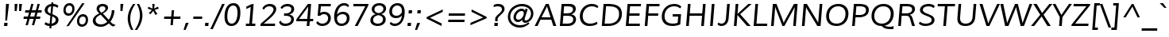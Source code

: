 SplineFontDB: 3.0
FontName: Muli-Italic
FullName: Muli Italic
FamilyName: Muli
Weight: Book
Copyright: Copyright (c) 2011 by vernon adams. All rights reserved.
Version: 1.000
ItalicAngle: -12
UnderlinePosition: -119
UnderlineWidth: 119
Ascent: 1638
Descent: 410
sfntRevision: 0x00010000
LayerCount: 2
Layer: 0 1 "Back"  1
Layer: 1 1 "Fore"  0
XUID: [1021 759 1887733602 13323761]
FSType: 0
OS2Version: 2
OS2_WeightWidthSlopeOnly: 0
OS2_UseTypoMetrics: 1
CreationTime: 1305549000
ModificationTime: 1305890925
PfmFamily: 17
TTFWeight: 400
TTFWidth: 5
LineGap: 0
VLineGap: 0
Panose: 2 0 5 3 4 0 0 9 0 4
OS2TypoAscent: 322
OS2TypoAOffset: 1
OS2TypoDescent: -215
OS2TypoDOffset: 1
OS2TypoLinegap: 0
OS2WinAscent: 0
OS2WinAOffset: 1
OS2WinDescent: 0
OS2WinDOffset: 1
HheadAscent: 0
HheadAOffset: 1
HheadDescent: 0
HheadDOffset: 1
OS2SubXSize: 2937
OS2SubYSize: 2726
OS2SubXOff: 0
OS2SubYOff: 580
OS2SupXSize: 2937
OS2SupYSize: 2726
OS2SupXOff: 0
OS2SupYOff: 2001
OS2StrikeYSize: 102
OS2StrikeYPos: 512
OS2FamilyClass: 2053
OS2Vendor: 'newt'
OS2CodePages: 00000001.00000000
OS2UnicodeRanges: 800000ef.4000204b.00000000.00000000
Lookup: 258 0 0 "'kern' Horizontal Kerning lookup 0"  {"'kern' Horizontal Kerning lookup 0 subtable"  } ['kern' ('DFLT' <'dflt' > 'grek' <'dflt' > 'latn' <'dflt' > ) ]
MarkAttachClasses: 1
DEI: 91125
TtTable: prep
PUSHW_1
 0
CALL
SVTCA[y-axis]
PUSHW_3
 1
 3
 2
CALL
SVTCA[x-axis]
PUSHW_3
 4
 3
 2
CALL
SVTCA[x-axis]
PUSHW_8
 4
 69
 56
 44
 32
 19
 0
 8
CALL
PUSHW_8
 5
 62
 51
 39
 28
 17
 0
 8
CALL
PUSHW_8
 6
 52
 43
 34
 24
 15
 0
 8
CALL
SVTCA[y-axis]
PUSHW_8
 1
 77
 63
 49
 35
 21
 0
 8
CALL
PUSHW_8
 2
 85
 69
 54
 39
 23
 0
 8
CALL
PUSHW_8
 3
 54
 44
 35
 25
 15
 0
 8
CALL
SVTCA[y-axis]
PUSHW_3
 7
 7
 7
CALL
PUSHW_1
 0
DUP
RCVT
RDTG
ROUND[Black]
RTG
WCVTP
EndTTInstrs
TtTable: fpgm
PUSHW_1
 0
FDEF
MPPEM
PUSHW_1
 9
LT
IF
PUSHB_2
 1
 1
INSTCTRL
EIF
PUSHW_1
 511
SCANCTRL
PUSHW_1
 68
SCVTCI
PUSHW_2
 9
 3
SDS
SDB
ENDF
PUSHW_1
 1
FDEF
DUP
DUP
RCVT
ROUND[Black]
WCVTP
PUSHB_1
 1
ADD
ENDF
PUSHW_1
 2
FDEF
PUSHW_1
 1
LOOPCALL
POP
ENDF
PUSHW_1
 3
FDEF
DUP
GC[cur]
PUSHB_1
 3
CINDEX
GC[cur]
GT
IF
SWAP
EIF
DUP
ROLL
DUP
ROLL
MD[grid]
ABS
ROLL
DUP
GC[cur]
DUP
ROUND[Grey]
SUB
ABS
PUSHB_1
 4
CINDEX
GC[cur]
DUP
ROUND[Grey]
SUB
ABS
GT
IF
SWAP
NEG
ROLL
EIF
MDAP[rnd]
DUP
PUSHB_1
 0
GTEQ
IF
ROUND[Black]
DUP
PUSHB_1
 0
EQ
IF
POP
PUSHB_1
 64
EIF
ELSE
ROUND[Black]
DUP
PUSHB_1
 0
EQ
IF
POP
PUSHB_1
 64
NEG
EIF
EIF
MSIRP[no-rp0]
ENDF
PUSHW_1
 4
FDEF
DUP
GC[cur]
PUSHB_1
 4
CINDEX
GC[cur]
GT
IF
SWAP
ROLL
EIF
DUP
GC[cur]
DUP
ROUND[White]
SUB
ABS
PUSHB_1
 4
CINDEX
GC[cur]
DUP
ROUND[White]
SUB
ABS
GT
IF
SWAP
ROLL
EIF
MDAP[rnd]
MIRP[rp0,min,rnd,black]
ENDF
PUSHW_1
 5
FDEF
MPPEM
DUP
PUSHB_1
 3
MINDEX
LT
IF
LTEQ
IF
PUSHB_1
 128
WCVTP
ELSE
PUSHB_1
 64
WCVTP
EIF
ELSE
POP
POP
DUP
RCVT
PUSHB_1
 192
LT
IF
PUSHB_1
 192
WCVTP
ELSE
POP
EIF
EIF
ENDF
PUSHW_1
 6
FDEF
DUP
DUP
RCVT
ROUND[Black]
WCVTP
PUSHB_1
 1
ADD
DUP
DUP
RCVT
RDTG
ROUND[Black]
RTG
WCVTP
PUSHB_1
 1
ADD
ENDF
PUSHW_1
 7
FDEF
PUSHW_1
 6
LOOPCALL
ENDF
PUSHW_1
 8
FDEF
MPPEM
DUP
PUSHB_1
 3
MINDEX
GTEQ
IF
PUSHB_1
 64
ELSE
PUSHB_1
 0
EIF
ROLL
ROLL
DUP
PUSHB_1
 3
MINDEX
GTEQ
IF
SWAP
POP
PUSHB_1
 128
ROLL
ROLL
ELSE
ROLL
SWAP
EIF
DUP
PUSHB_1
 3
MINDEX
GTEQ
IF
SWAP
POP
PUSHW_1
 192
ROLL
ROLL
ELSE
ROLL
SWAP
EIF
DUP
PUSHB_1
 3
MINDEX
GTEQ
IF
SWAP
POP
PUSHW_1
 256
ROLL
ROLL
ELSE
ROLL
SWAP
EIF
DUP
PUSHB_1
 3
MINDEX
GTEQ
IF
SWAP
POP
PUSHW_1
 320
ROLL
ROLL
ELSE
ROLL
SWAP
EIF
DUP
PUSHW_1
 3
MINDEX
GTEQ
IF
PUSHB_1
 3
CINDEX
RCVT
PUSHW_1
 384
LT
IF
SWAP
POP
PUSHW_1
 384
SWAP
POP
ELSE
PUSHB_1
 3
CINDEX
RCVT
SWAP
POP
SWAP
POP
EIF
ELSE
POP
EIF
WCVTP
ENDF
PUSHW_1
 9
FDEF
MPPEM
GTEQ
IF
RCVT
WCVTP
ELSE
POP
POP
EIF
ENDF
EndTTInstrs
ShortTable: cvt  21
  45
  148
  134
  210
  165
  184
  217
  0
  23
  -427
  0
  23
  23
  23
  23
  0
  10
  1026
  25
  1456
  27
EndShort
ShortTable: maxp 16
  1
  0
  279
  124
  7
  90
  4
  1
  0
  0
  10
  0
  512
  394
  3
  1
EndShort
LangName: 1033 "" "" "" "vernonadams: Muli Italic: 2011" "" "Version 1.000" "" "Muli Italic is a trademark of vernon adams." "vernon adams" "vernon adams" "Copyright (c) 2011 by vernon adams. All rights reserved." "" "www.newtypography.co.uk" "" "http://scripts.sil.org/OFL" "" "" "" "Muli Italic" 
GaspTable: 2 8 14 65535 15
Encoding: UnicodeBmp
Compacted: 1
UnicodeInterp: none
NameList: Adobe Glyph List
DisplaySize: -48
AntiAlias: 1
FitToEm: 1
WinInfo: 0 36 8
BeginPrivate: 0
EndPrivate
BeginChars: 65538 279

StartChar: .notdef
Encoding: 65536 -1 0
Width: 599
Flags: W
LayerCount: 2
EndChar

StartChar: space
Encoding: 32 32 1
Width: 599
Flags: W
LayerCount: 2
EndChar

StartChar: exclam
Encoding: 33 33 2
Width: 737
Flags: W
TtInstrs:
SVTCA[y-axis]
PUSHW_1
 6
MDAP[rnd]
PUSHW_1
 0
RCVT
IF
PUSHW_1
 2
MDAP[rnd]
ELSE
PUSHW_2
 2
 7
MIAP[no-rnd]
EIF
PUSHW_2
 0
 3
MIRP[rp0,rnd,grey]
IUP[y]
IUP[x]
EndTTInstrs
LayerCount: 2
Fore
SplineSet
274 183 m 1,0,-1
 488 183 l 1,1,-1
 472 -23 l 1,2,-1
 258 -23 l 1,3,-1
 274 183 l 1,0,-1
455 373 m 1,4,-1
 340 373 l 1,5,-1
 385 1451 l 1,6,-1
 580 1451 l 1,7,-1
 455 373 l 1,4,-1
EndSplineSet
EndChar

StartChar: quotedbl
Encoding: 34 34 3
Width: 720
Flags: W
TtInstrs:
SVTCA[y-axis]
PUSHW_3
 1
 0
 3
CALL
PUSHW_1
 0
SRP0
PUSHW_1
 4
MDRP[rp0,grey]
PUSHW_1
 1
SRP0
PUSHW_1
 5
MDRP[rp0,grey]
IUP[y]
IUP[x]
EndTTInstrs
LayerCount: 2
Fore
SplineSet
517 989 m 1,0,-1
 517 1451 l 1,1,-1
 701 1451 l 1,2,-1
 647 989 l 1,3,-1
 517 989 l 1,0,-1
228 989 m 1,4,-1
 228 1451 l 1,5,-1
 411 1451 l 1,6,-1
 359 989 l 1,7,-1
 228 989 l 1,4,-1
EndSplineSet
Kerns2: 84 -66 "'kern' Horizontal Kerning lookup 0 subtable"  83 -51 "'kern' Horizontal Kerning lookup 0 subtable" 
EndChar

StartChar: numbersign
Encoding: 35 35 4
Width: 1242
Flags: W
TtInstrs:
SVTCA[y-axis]
PUSHW_1
 7
MDAP[rnd]
PUSHW_1
 11
MDAP[rnd]
PUSHW_1
 23
MDAP[rnd]
PUSHW_1
 27
MDAP[rnd]
PUSHW_4
 4
 2
 5
 4
CALL
PUSHW_4
 0
 2
 1
 4
CALL
PUSHW_1
 5
SRP0
PUSHW_1
 9
MDRP[rp0,grey]
PUSHW_1
 5
SRP0
PUSHW_1
 13
MDRP[rp0,grey]
PUSHW_1
 4
SRP0
PUSHW_1
 15
MDRP[rp0,grey]
PUSHW_1
 1
SRP0
PUSHW_1
 19
MDRP[rp0,grey]
PUSHW_1
 0
SRP0
PUSHW_1
 21
MDRP[rp0,grey]
PUSHW_1
 0
SRP0
PUSHW_1
 25
MDRP[rp0,grey]
PUSHW_1
 1
SRP0
PUSHW_1
 30
MDRP[rp0,grey]
PUSHW_1
 4
SRP0
PUSHW_1
 32
MDRP[rp0,grey]
IUP[y]
IUP[x]
EndTTInstrs
LayerCount: 2
Fore
SplineSet
1263 1010 m 1,0,-1
 1240 886 l 1,1,-1
 990 886 l 1,2,-1
 917 611 l 1,3,-1
 1169 611 l 1,4,-1
 1145 485 l 1,5,-1
 885 485 l 1,6,-1
 769 60 l 1,7,-1
 624 60 l 1,8,-1
 737 485 l 1,9,-1
 476 485 l 1,10,-1
 361 60 l 1,11,-1
 215 60 l 1,12,-1
 332 485 l 1,13,-1
 80 485 l 1,14,-1
 101 611 l 1,15,-1
 366 611 l 1,16,17
 383 681 383 681 401 748.5 c 128,-1,18
 419 816 419 816 438 886 c 1,19,-1
 177 886 l 1,20,-1
 199 1010 l 1,21,-1
 469 1010 l 1,22,-1
 581 1420 l 1,23,-1
 727 1420 l 1,24,-1
 617 1010 l 1,25,-1
 878 1010 l 1,26,-1
 987 1420 l 1,27,-1
 1133 1420 l 1,28,-1
 1022 1010 l 1,29,-1
 1263 1010 l 1,0,-1
845 886 m 1,30,-1
 584 886 l 1,31,-1
 508 611 l 1,32,-1
 772 611 l 1,33,-1
 845 886 l 1,30,-1
EndSplineSet
EndChar

StartChar: dollar
Encoding: 36 36 5
Width: 1190
Flags: W
TtInstrs:
SVTCA[y-axis]
PUSHW_1
 0
RCVT
IF
PUSHW_1
 46
MDAP[rnd]
ELSE
PUSHW_2
 46
 7
MIAP[no-rnd]
EIF
PUSHW_1
 0
RCVT
IF
PUSHW_1
 49
MDAP[rnd]
ELSE
PUSHW_2
 49
 7
MIAP[no-rnd]
EIF
PUSHW_4
 25
 2
 35
 4
CALL
PUSHW_1
 35
SRP0
PUSHW_1
 0
MDRP[rp0,grey]
PUSHW_1
 0
MDAP[rnd]
PUSHW_1
 49
SRP0
PUSHW_2
 14
 1
MIRP[rp0,rnd,grey]
PUSHW_1
 35
SRP0
PUSHW_2
 27
 3
MIRP[rp0,rnd,grey]
PUSHW_1
 25
SRP0
PUSHW_1
 28
MDRP[rp0,grey]
PUSHW_1
 28
MDAP[rnd]
PUSHW_1
 14
SRP0
PUSHW_2
 48
 3
MIRP[rp0,rnd,grey]
PUSHW_1
 14
SRP0
PUSHW_1
 53
MDRP[rp0,grey]
PUSHW_1
 53
MDAP[rnd]
IUP[y]
IUP[x]
EndTTInstrs
LayerCount: 2
Fore
SplineSet
636 1293 m 1,0,1
 588 1287 588 1287 548.5 1267 c 128,-1,2
 509 1247 509 1247 479 1216.5 c 128,-1,3
 449 1186 449 1186 431 1145.5 c 128,-1,4
 413 1105 413 1105 409 1059 c 0,5,6
 405 1008 405 1008 417.5 970.5 c 128,-1,7
 430 933 430 933 455.5 905 c 128,-1,8
 481 877 481 877 517 856 c 128,-1,9
 553 835 553 835 596 818 c 1,10,-1
 636 1293 l 1,0,1
269 223 m 1,11,12
 329 180 329 180 399.5 155 c 128,-1,13
 470 130 470 130 541 127 c 1,14,-1
 585 648 l 1,15,16
 507 684 507 684 437.5 719.5 c 128,-1,17
 368 755 368 755 317.5 799.5 c 128,-1,18
 267 844 267 844 240 903.5 c 128,-1,19
 213 963 213 963 219 1047 c 1,20,21
 226 1126 226 1126 264.5 1194.5 c 128,-1,22
 303 1263 303 1263 362.5 1315 c 128,-1,23
 422 1367 422 1367 496 1399 c 128,-1,24
 570 1431 570 1431 647 1437 c 1,25,-1
 654 1575 l 1,26,-1
 778 1575 l 1,27,-1
 770 1439 l 1,28,29
 870 1437 870 1437 956 1408.5 c 128,-1,30
 1042 1380 1042 1380 1101 1326 c 1,31,-1
 1042 1198 l 1,32,33
 989 1249 989 1249 917 1272.5 c 128,-1,34
 845 1296 845 1296 760 1299 c 1,35,-1
 717 770 l 1,36,37
 818 729 818 729 894 690 c 128,-1,38
 970 651 970 651 1020 604.5 c 128,-1,39
 1070 558 1070 558 1092.5 499.5 c 128,-1,40
 1115 441 1115 441 1108 361 c 1,41,42
 1102 278 1102 278 1062.5 212 c 128,-1,43
 1023 146 1023 146 961.5 99 c 128,-1,44
 900 52 900 52 821 24 c 128,-1,45
 742 -4 742 -4 655 -11 c 1,46,-1
 645 -172 l 1,47,-1
 522 -172 l 1,48,-1
 531 -16 l 1,49,50
 440 -14 440 -14 360 10.5 c 128,-1,51
 280 35 280 35 209 89 c 1,52,-1
 269 223 l 1,11,12
664 131 m 1,53,54
 715 138 715 138 761.5 156 c 128,-1,55
 808 174 808 174 843.5 202.5 c 128,-1,56
 879 231 879 231 902 270 c 128,-1,57
 925 309 925 309 929 358 c 0,58,59
 933 405 933 405 918 441 c 128,-1,60
 903 477 903 477 872.5 506 c 128,-1,61
 842 535 842 535 799.5 559 c 128,-1,62
 757 583 757 583 706 605 c 1,63,-1
 664 131 l 1,53,54
EndSplineSet
EndChar

StartChar: percent
Encoding: 37 37 6
Width: 1985
Flags: W
TtInstrs:
PUSHW_4
 69
 4
 55
 4
CALL
PUSHW_4
 45
 4
 79
 4
CALL
PUSHW_4
 25
 4
 15
 4
CALL
PUSHW_4
 5
 4
 35
 4
CALL
NPUSHW
 5
 138
 15
 154
 15
 2
DELTAP1
NPUSHW
 17
 9
 15
 25
 15
 41
 15
 57
 15
 73
 15
 89
 15
 105
 15
 121
 15
 8
DELTAP1
NPUSHW
 5
 138
 35
 154
 35
 2
DELTAP1
NPUSHW
 17
 9
 35
 25
 35
 41
 35
 57
 35
 73
 35
 89
 35
 105
 35
 121
 35
 8
DELTAP1
NPUSHW
 17
 6
 45
 22
 45
 38
 45
 54
 45
 70
 45
 86
 45
 102
 45
 118
 45
 8
DELTAP1
NPUSHW
 5
 133
 45
 149
 45
 2
DELTAP1
PUSHW_3
 61
 55
 25
SRP1
SRP2
IP
PUSHW_3
 63
 55
 25
SRP1
SRP2
IP
NPUSHW
 17
 6
 69
 22
 69
 38
 69
 54
 69
 70
 69
 86
 69
 102
 69
 118
 69
 8
DELTAP1
NPUSHW
 5
 133
 69
 149
 69
 2
DELTAP1
PUSHW_1
 25
SRP0
PUSHW_1
 85
MDRP[rp0,min,rnd,grey]
SVTCA[y-axis]
PUSHW_1
 0
RCVT
IF
PUSHW_1
 62
MDAP[rnd]
ELSE
PUSHW_2
 62
 7
MIAP[no-rnd]
EIF
PUSHW_4
 10
 2
 30
 4
CALL
PUSHW_4
 40
 2
 64
 4
CALL
PUSHW_4
 20
 2
 0
 4
CALL
PUSHW_4
 74
 2
 50
 4
CALL
PUSHW_1
 40
SRP0
PUSHW_1
 60
MDRP[rp0,grey]
PUSHW_1
 60
MDAP[rnd]
PUSHW_3
 61
 64
 40
SRP1
SRP2
IP
PUSHW_3
 63
 30
 10
SRP1
SRP2
IP
IUP[y]
IUP[x]
EndTTInstrs
LayerCount: 2
Fore
SplineSet
1503 622 m 0,0,1
 1447 622 1447 622 1405 599 c 128,-1,2
 1363 576 1363 576 1334 538 c 128,-1,3
 1305 500 1305 500 1288.5 451 c 128,-1,4
 1272 402 1272 402 1268 350 c 0,5,6
 1264 296 1264 296 1272.5 248 c 128,-1,7
 1281 200 1281 200 1305 164 c 128,-1,8
 1329 128 1329 128 1366.5 107 c 128,-1,9
 1404 86 1404 86 1458 86 c 256,10,11
 1512 86 1512 86 1554 108.5 c 128,-1,12
 1596 131 1596 131 1624.5 169 c 128,-1,13
 1653 207 1653 207 1669 255.5 c 128,-1,14
 1685 304 1685 304 1690 357 c 1,15,16
 1694 412 1694 412 1685.5 460 c 128,-1,17
 1677 508 1677 508 1654 544 c 128,-1,18
 1631 580 1631 580 1594 601 c 128,-1,19
 1557 622 1557 622 1503 622 c 0,0,1
1512 735 m 0,20,21
 1596 735 1596 735 1659.5 706.5 c 128,-1,22
 1723 678 1723 678 1764 627.5 c 128,-1,23
 1805 577 1805 577 1822.5 507.5 c 128,-1,24
 1840 438 1840 438 1834 356 c 1,25,26
 1827 276 1827 276 1796.5 206.5 c 128,-1,27
 1766 137 1766 137 1715.5 85 c 128,-1,28
 1665 33 1665 33 1596.5 3 c 128,-1,29
 1528 -27 1528 -27 1446 -27 c 0,30,31
 1363 -27 1363 -27 1300 2 c 128,-1,32
 1237 31 1237 31 1196 82 c 128,-1,33
 1155 133 1155 133 1136.5 202 c 128,-1,34
 1118 271 1118 271 1124 351 c 0,35,36
 1131 432 1131 432 1161.5 502 c 128,-1,37
 1192 572 1192 572 1242.5 623.5 c 128,-1,38
 1293 675 1293 675 1361 705 c 128,-1,39
 1429 735 1429 735 1512 735 c 0,20,21
639 1447 m 0,40,41
 723 1447 723 1447 786.5 1418.5 c 128,-1,42
 850 1390 850 1390 891 1339.5 c 128,-1,43
 932 1289 932 1289 949.5 1219.5 c 128,-1,44
 967 1150 967 1150 961 1068 c 1,45,46
 954 988 954 988 923.5 918.5 c 128,-1,47
 893 849 893 849 842.5 797.5 c 128,-1,48
 792 746 792 746 724 716 c 128,-1,49
 656 686 656 686 574 686 c 0,50,51
 490 686 490 686 426.5 715 c 128,-1,52
 363 744 363 744 322 795 c 128,-1,53
 281 846 281 846 263 915 c 128,-1,54
 245 984 245 984 251 1064 c 0,55,56
 258 1145 258 1145 288.5 1214.5 c 128,-1,57
 319 1284 319 1284 369.5 1336 c 128,-1,58
 420 1388 420 1388 488 1417.5 c 128,-1,59
 556 1447 556 1447 639 1447 c 0,40,41
1457 1436 m 1,60,-1
 1612 1436 l 1,61,-1
 593 -5 l 1,62,-1
 439 -5 l 1,63,-1
 1457 1436 l 1,60,-1
630 1335 m 0,64,65
 575 1335 575 1335 533 1312.5 c 128,-1,66
 491 1290 491 1290 461.5 1252.5 c 128,-1,67
 432 1215 432 1215 415.5 1166 c 128,-1,68
 399 1117 399 1117 395 1065 c 0,69,70
 391 1010 391 1010 400 961.5 c 128,-1,71
 409 913 409 913 432.5 877 c 128,-1,72
 456 841 456 841 494 820 c 128,-1,73
 532 799 532 799 586 799 c 256,74,75
 640 799 640 799 681.5 821.5 c 128,-1,76
 723 844 723 844 752 881.5 c 128,-1,77
 781 919 781 919 797.5 967.5 c 128,-1,78
 814 1016 814 1016 818 1069 c 0,79,80
 822 1124 822 1124 813.5 1172.5 c 128,-1,81
 805 1221 805 1221 781.5 1257 c 128,-1,82
 758 1293 758 1293 720.5 1314 c 128,-1,83
 683 1335 683 1335 630 1335 c 0,64,65
EndSplineSet
EndChar

StartChar: ampersand
Encoding: 38 38 7
Width: 1647
Flags: W
TtInstrs:
PUSHW_4
 73
 5
 0
 4
CALL
PUSHW_4
 98
 4
 11
 4
CALL
PUSHW_4
 36
 4
 35
 4
CALL
PUSHW_3
 26
 0
 36
SRP1
SRP2
IP
PUSHW_1
 35
SRP0
PUSHW_1
 32
MDRP[rp0,grey]
NPUSHW
 13
 6
 73
 22
 73
 38
 73
 54
 73
 70
 73
 86
 73
 6
DELTAP1
NPUSHW
 5
 101
 73
 117
 73
 2
DELTAP1
NPUSHW
 17
 6
 98
 22
 98
 38
 98
 54
 98
 70
 98
 86
 98
 102
 98
 118
 98
 8
DELTAP1
NPUSHW
 5
 133
 98
 149
 98
 2
DELTAP1
PUSHW_1
 36
SRP0
PUSHW_1
 104
MDRP[rp0,min,rnd,grey]
SVTCA[y-axis]
PUSHW_1
 0
RCVT
IF
PUSHW_1
 35
MDAP[rnd]
ELSE
PUSHW_2
 35
 17
MIAP[no-rnd]
EIF
PUSHW_1
 0
RCVT
IF
PUSHW_1
 16
MDAP[rnd]
ELSE
PUSHW_2
 16
 19
MIAP[no-rnd]
EIF
PUSHW_4
 78
 1
 57
 4
CALL
PUSHW_3
 46
 57
 78
SRP1
SRP2
IP
PUSHW_1
 16
SRP0
PUSHW_2
 93
 2
MIRP[rp0,rnd,grey]
NPUSHW
 5
 201
 93
 217
 93
 2
DELTAP1
NPUSHW
 25
 8
 93
 24
 93
 40
 93
 56
 93
 72
 93
 88
 93
 104
 93
 120
 93
 136
 93
 152
 93
 168
 93
 184
 93
 12
DELTAP1
IUP[y]
IUP[x]
EndTTInstrs
LayerCount: 2
Fore
SplineSet
147 402 m 0,0,1
 154 486 154 486 191.5 552 c 128,-1,2
 229 618 229 618 286.5 672 c 128,-1,3
 344 726 344 726 415 770 c 128,-1,4
 486 814 486 814 561 852 c 1,5,-1
 548 867 l 1,6,7
 517 900 517 900 487.5 934 c 128,-1,8
 458 968 458 968 435 1005.5 c 128,-1,9
 412 1043 412 1043 400 1086.5 c 128,-1,10
 388 1130 388 1130 392 1182 c 0,11,12
 398 1254 398 1254 431 1308.5 c 128,-1,13
 464 1363 464 1363 516 1399.5 c 128,-1,14
 568 1436 568 1436 635 1454.5 c 128,-1,15
 702 1473 702 1473 777 1473 c 0,16,17
 847 1473 847 1473 913.5 1456 c 128,-1,18
 980 1439 980 1439 1029.5 1403.5 c 128,-1,19
 1079 1368 1079 1368 1107.5 1314.5 c 128,-1,20
 1136 1261 1136 1261 1130 1188 c 0,21,22
 1125 1128 1125 1128 1095.5 1075.5 c 128,-1,23
 1066 1023 1066 1023 1020 977.5 c 128,-1,24
 974 932 974 932 915.5 893 c 128,-1,25
 857 854 857 854 794 822 c 1,26,-1
 1172 409 l 1,27,28
 1210 461 1210 461 1243 525 c 128,-1,29
 1276 589 1276 589 1301.5 657.5 c 128,-1,30
 1327 726 1327 726 1343.5 797 c 128,-1,31
 1360 868 1360 868 1365 935 c 0,32,33
 1368 973 1368 973 1366.5 995 c 128,-1,34
 1365 1017 1365 1017 1365 1032 c 1,35,-1
 1538 1032 l 1,36,37
 1537 938 1537 938 1519 839 c 128,-1,38
 1501 740 1501 740 1467.5 644 c 128,-1,39
 1434 548 1434 548 1386.5 459 c 128,-1,40
 1339 370 1339 370 1279 295 c 1,41,42
 1320 249 1320 249 1356 215.5 c 128,-1,43
 1392 182 1392 182 1431 157.5 c 128,-1,44
 1470 133 1470 133 1516.5 116 c 128,-1,45
 1563 99 1563 99 1625 86 c 1,46,-1
 1485 -12 l 1,47,48
 1439 -5 1439 -5 1401.5 10.5 c 128,-1,49
 1364 26 1364 26 1329 50.5 c 128,-1,50
 1294 75 1294 75 1259 108.5 c 128,-1,51
 1224 142 1224 142 1181 186 c 1,52,53
 1133 142 1133 142 1076.5 103 c 128,-1,54
 1020 64 1020 64 955.5 35 c 128,-1,55
 891 6 891 6 817 -10.5 c 128,-1,56
 743 -27 743 -27 659 -27 c 0,57,58
 542 -27 542 -27 445 2 c 128,-1,59
 348 31 348 31 278.5 86 c 128,-1,60
 209 141 209 141 174 220.5 c 128,-1,61
 139 300 139 300 147 402 c 0,0,1
1081 291 m 1,62,63
 1079 292 1079 292 1060.5 312 c 128,-1,64
 1042 332 1042 332 1011.5 365 c 128,-1,65
 981 398 981 398 942.5 439 c 128,-1,66
 904 480 904 480 865 523 c 2,67,-1
 653 750 l 1,68,69
 594 721 594 721 537.5 688 c 128,-1,70
 481 655 481 655 435.5 614 c 128,-1,71
 390 573 390 573 361 521.5 c 128,-1,72
 332 470 332 470 327 406 c 0,73,74
 322 343 322 343 345 290 c 128,-1,75
 368 237 368 237 413 198.5 c 128,-1,76
 458 160 458 160 523 138 c 128,-1,77
 588 116 588 116 668 116 c 0,78,79
 736 116 736 116 794 129.5 c 128,-1,80
 852 143 852 143 902 166.5 c 128,-1,81
 952 190 952 190 996 222 c 128,-1,82
 1040 254 1040 254 1081 291 c 1,62,63
698 918 m 1,83,84
 745 942 745 942 790.5 970 c 128,-1,85
 836 998 836 998 872 1030 c 128,-1,86
 908 1062 908 1062 931.5 1098.5 c 128,-1,87
 955 1135 955 1135 958 1178 c 256,88,89
 961 1221 961 1221 946 1252 c 128,-1,90
 931 1283 931 1283 904.5 1302.5 c 128,-1,91
 878 1322 878 1322 844 1331 c 128,-1,92
 810 1340 810 1340 775 1340 c 0,93,94
 734 1340 734 1340 697.5 1330 c 128,-1,95
 661 1320 661 1320 632.5 1299.5 c 128,-1,96
 604 1279 604 1279 586 1248.5 c 128,-1,97
 568 1218 568 1218 565 1178 c 0,98,99
 562 1140 562 1140 570.5 1106 c 128,-1,100
 579 1072 579 1072 597 1040.5 c 128,-1,101
 615 1009 615 1009 640.5 979 c 128,-1,102
 666 949 666 949 698 918 c 1,83,84
EndSplineSet
EndChar

StartChar: quotesingle
Encoding: 39 39 8
Width: 554
Flags: W
TtInstrs:
SVTCA[y-axis]
PUSHW_3
 1
 0
 3
CALL
IUP[y]
IUP[x]
EndTTInstrs
LayerCount: 2
Fore
SplineSet
290 989 m 1,0,-1
 290 1451 l 1,1,-1
 474 1451 l 1,2,-1
 420 989 l 1,3,-1
 290 989 l 1,0,-1
EndSplineSet
Kerns2: 84 -66 "'kern' Horizontal Kerning lookup 0 subtable"  83 -51 "'kern' Horizontal Kerning lookup 0 subtable" 
EndChar

StartChar: parenleft
Encoding: 40 40 9
Width: 628
Flags: W
TtInstrs:
PUSHW_4
 14
 4
 5
 4
CALL
NPUSHW
 17
 6
 14
 22
 14
 38
 14
 54
 14
 70
 14
 86
 14
 102
 14
 118
 14
 8
DELTAP1
NPUSHW
 5
 133
 14
 149
 14
 2
DELTAP1
SVTCA[y-axis]
PUSHW_1
 10
MDAP[rnd]
PUSHW_1
 0
MDAP[rnd]
IUP[y]
IUP[x]
EndTTInstrs
LayerCount: 2
Fore
SplineSet
412 -259 m 1,0,1
 361 -170 361 -170 318 -70 c 128,-1,2
 275 30 275 30 245.5 138 c 128,-1,3
 216 246 216 246 203 359 c 128,-1,4
 190 472 190 472 199 587 c 0,5,6
 208 707 208 707 237 819.5 c 128,-1,7
 266 932 266 932 310.5 1039.5 c 128,-1,8
 355 1147 355 1147 414 1249.5 c 128,-1,9
 473 1352 473 1352 544 1451 c 1,10,-1
 692 1451 l 1,11,12
 550 1250 550 1250 465 1034 c 128,-1,13
 380 818 380 818 362 590 c 0,14,15
 354 485 354 485 364 374.5 c 128,-1,16
 374 264 374 264 399.5 154.5 c 128,-1,17
 425 45 425 45 465.5 -60 c 128,-1,18
 506 -165 506 -165 558 -259 c 1,19,-1
 412 -259 l 1,0,1
EndSplineSet
Kerns2: 75 233 "'kern' Horizontal Kerning lookup 0 subtable" 
EndChar

StartChar: parenright
Encoding: 41 41 10
Width: 628
Flags: W
TtInstrs:
PUSHW_4
 16
 4
 5
 4
CALL
NPUSHW
 5
 138
 5
 154
 5
 2
DELTAP1
NPUSHW
 17
 9
 5
 25
 5
 41
 5
 57
 5
 73
 5
 89
 5
 105
 5
 121
 5
 8
DELTAP1
PUSHW_1
 16
SRP0
PUSHW_1
 23
MDRP[rp0,min,rnd,grey]
SVTCA[y-axis]
PUSHW_1
 10
MDAP[rnd]
PUSHW_1
 0
MDAP[rnd]
IUP[y]
IUP[x]
EndTTInstrs
LayerCount: 2
Fore
SplineSet
36 -259 m 1,0,1
 100 -168 100 -168 155.5 -66.5 c 128,-1,2
 211 35 211 35 254 143.5 c 128,-1,3
 297 252 297 252 325 368 c 128,-1,4
 353 484 353 484 363 604 c 0,5,6
 371 704 371 704 362 812 c 128,-1,7
 353 920 353 920 328 1029 c 128,-1,8
 303 1138 303 1138 262.5 1245 c 128,-1,9
 222 1352 222 1352 167 1451 c 1,10,-1
 314 1451 l 1,11,12
 365 1359 365 1359 408.5 1257.5 c 128,-1,13
 452 1156 452 1156 481 1047.5 c 128,-1,14
 510 939 510 939 522.5 826 c 128,-1,15
 535 713 535 713 526 598 c 0,16,17
 517 477 517 477 488 364.5 c 128,-1,18
 459 252 459 252 414.5 145.5 c 128,-1,19
 370 39 370 39 312 -62 c 128,-1,20
 254 -163 254 -163 185 -259 c 1,21,-1
 36 -259 l 1,0,1
EndSplineSet
EndChar

StartChar: asterisk
Encoding: 42 42 11
Width: 1065
Flags: W
TtInstrs:
SVTCA[y-axis]
PUSHW_1
 5
MDAP[rnd]
PUSHW_1
 7
MDAP[rnd]
PUSHW_1
 15
MDAP[rnd]
PUSHW_3
 0
 5
 15
SRP1
SRP2
IP
PUSHW_3
 3
 5
 15
SRP1
SRP2
IP
PUSHW_3
 6
 5
 15
SRP1
SRP2
IP
PUSHW_3
 9
 5
 15
SRP1
SRP2
IP
PUSHW_3
 12
 5
 15
SRP1
SRP2
IP
IUP[y]
IUP[x]
EndTTInstrs
LayerCount: 2
Fore
SplineSet
671 1153 m 1,0,-1
 916 1274 l 1,1,-1
 970 1149 l 1,2,-1
 700 1061 l 1,3,-1
 881 810 l 1,4,-1
 750 737 l 1,5,-1
 613 1003 l 1,6,-1
 439 745 l 1,7,-1
 321 820 l 1,8,-1
 531 1058 l 1,9,-1
 264 1136 l 1,10,-1
 296 1271 l 1,11,-1
 570 1148 l 1,12,13
 566 1223 566 1223 561.5 1299.5 c 128,-1,14
 557 1376 557 1376 553 1451 c 1,15,-1
 702 1451 l 1,16,-1
 671 1153 l 1,0,-1
EndSplineSet
Kerns2: 82 -102 "'kern' Horizontal Kerning lookup 0 subtable"  80 -102 "'kern' Horizontal Kerning lookup 0 subtable"  72 -102 "'kern' Horizontal Kerning lookup 0 subtable"  70 -102 "'kern' Horizontal Kerning lookup 0 subtable"  69 -102 "'kern' Horizontal Kerning lookup 0 subtable"  68 -102 "'kern' Horizontal Kerning lookup 0 subtable"  43 -154 "'kern' Horizontal Kerning lookup 0 subtable"  34 -166 "'kern' Horizontal Kerning lookup 0 subtable" 
EndChar

StartChar: plus
Encoding: 43 43 12
Width: 1458
Flags: W
TtInstrs:
SVTCA[y-axis]
PUSHW_1
 7
MDAP[rnd]
PUSHW_1
 0
RCVT
IF
PUSHW_1
 1
MDAP[rnd]
ELSE
PUSHW_2
 1
 17
MIAP[no-rnd]
EIF
PUSHW_4
 4
 2
 5
 4
CALL
PUSHW_1
 4
SRP0
PUSHW_1
 0
MDRP[rp0,grey]
PUSHW_1
 5
SRP0
PUSHW_1
 9
MDRP[rp0,grey]
IUP[y]
IUP[x]
EndTTInstrs
LayerCount: 2
Fore
SplineSet
695 624 m 1,0,-1
 731 1047 l 1,1,-1
 881 1047 l 1,2,-1
 846 624 l 1,3,-1
 1294 624 l 1,4,-1
 1284 485 l 1,5,-1
 836 485 l 1,6,-1
 800 62 l 1,7,-1
 649 62 l 1,8,-1
 684 485 l 1,9,-1
 238 485 l 1,10,-1
 247 624 l 1,11,-1
 695 624 l 1,0,-1
EndSplineSet
EndChar

StartChar: comma
Encoding: 44 44 13
Width: 540
Flags: W
TtInstrs:
SVTCA[y-axis]
PUSHW_1
 2
MDAP[rnd]
PUSHW_1
 0
MDAP[rnd]
IUP[y]
IUP[x]
EndTTInstrs
LayerCount: 2
Fore
SplineSet
201 207 m 1,0,-1
 388 207 l 1,1,-1
 189 -256 l 1,2,-1
 58 -256 l 1,3,-1
 201 207 l 1,0,-1
EndSplineSet
Kerns2: 182 -207 "'kern' Horizontal Kerning lookup 0 subtable"  181 -207 "'kern' Horizontal Kerning lookup 0 subtable"  180 -207 "'kern' Horizontal Kerning lookup 0 subtable"  179 -207 "'kern' Horizontal Kerning lookup 0 subtable" 
EndChar

StartChar: hyphen
Encoding: 45 45 14
Width: 728
Flags: W
TtInstrs:
SVTCA[y-axis]
PUSHW_4
 1
 2
 0
 4
CALL
IUP[y]
IUP[x]
EndTTInstrs
LayerCount: 2
Fore
SplineSet
118 489 m 1,0,-1
 128 626 l 1,1,-1
 699 626 l 1,2,-1
 689 489 l 1,3,-1
 118 489 l 1,0,-1
EndSplineSet
Kerns2: 223 -37 "'kern' Horizontal Kerning lookup 0 subtable" 
EndChar

StartChar: period
Encoding: 46 46 15
Width: 540
Flags: W
TtInstrs:
SVTCA[y-axis]
PUSHW_1
 0
RCVT
IF
PUSHW_1
 0
MDAP[rnd]
ELSE
PUSHW_2
 0
 7
MIAP[no-rnd]
EIF
PUSHW_2
 2
 3
MIRP[rp0,rnd,grey]
IUP[y]
IUP[x]
EndTTInstrs
LayerCount: 2
Fore
SplineSet
375 -11 m 1,0,-1
 158 -11 l 1,1,-1
 175 199 l 1,2,-1
 392 199 l 1,3,-1
 375 -11 l 1,0,-1
EndSplineSet
Kerns2: 182 -195 "'kern' Horizontal Kerning lookup 0 subtable"  181 -207 "'kern' Horizontal Kerning lookup 0 subtable"  180 -195 "'kern' Horizontal Kerning lookup 0 subtable"  179 -207 "'kern' Horizontal Kerning lookup 0 subtable" 
EndChar

StartChar: slash
Encoding: 47 47 16
Width: 717
Flags: W
TtInstrs:
SVTCA[y-axis]
PUSHW_1
 1
MDAP[rnd]
PUSHW_1
 0
MDAP[rnd]
IUP[y]
IUP[x]
EndTTInstrs
LayerCount: 2
Fore
SplineSet
-64 -215 m 1,0,-1
 704 1451 l 1,1,-1
 871 1451 l 1,2,-1
 99 -215 l 1,3,-1
 -64 -215 l 1,0,-1
EndSplineSet
EndChar

StartChar: zero
Encoding: 48 48 17
Width: 1190
Flags: W
TtInstrs:
PUSHW_1
 44
MDAP[rnd]
PUSHW_1
 45
MDAP[rnd]
PUSHW_1
 5
MDRP[rp0,min,rnd,grey]
PUSHW_1
 44
SRP0
PUSHW_1
 15
MDRP[rp0,grey]
PUSHW_1
 15
MDAP[rnd]
PUSHW_2
 25
 5
MIRP[rp0,rnd,grey]
NPUSHW
 13
 6
 25
 22
 25
 38
 25
 54
 25
 70
 25
 86
 25
 6
DELTAP1
NPUSHW
 5
 101
 25
 117
 25
 2
DELTAP1
PUSHW_1
 5
SRP0
PUSHW_2
 37
 5
MIRP[rp0,rnd,grey]
NPUSHW
 5
 106
 37
 122
 37
 2
DELTAP1
NPUSHW
 13
 9
 37
 25
 37
 41
 37
 57
 37
 73
 37
 89
 37
 6
DELTAP1
SVTCA[y-axis]
PUSHW_1
 0
RCVT
IF
PUSHW_1
 10
MDAP[rnd]
ELSE
PUSHW_2
 10
 7
MIAP[no-rnd]
EIF
PUSHW_4
 0
 1
 20
 4
CALL
PUSHW_1
 10
SRP0
PUSHW_2
 32
 1
MIRP[rp0,rnd,grey]
NPUSHW
 21
 7
 32
 23
 32
 39
 32
 55
 32
 71
 32
 87
 32
 103
 32
 119
 32
 135
 32
 151
 32
 10
DELTAP1
NPUSHW
 5
 166
 32
 182
 32
 2
DELTAP1
IUP[y]
IUP[x]
EndTTInstrs
LayerCount: 2
Fore
SplineSet
711 1453 m 0,0,1
 853 1453 853 1453 945 1396.5 c 128,-1,2
 1037 1340 1037 1340 1088 1239 c 128,-1,3
 1139 1138 1139 1138 1153 998.5 c 128,-1,4
 1167 859 1167 859 1154 694 c 0,5,6
 1141 532 1141 532 1097.5 399.5 c 128,-1,7
 1054 267 1054 267 982 173.5 c 128,-1,8
 910 80 910 80 810.5 28.5 c 128,-1,9
 711 -23 711 -23 585 -23 c 0,10,11
 452 -23 452 -23 361.5 31.5 c 128,-1,12
 271 86 271 86 219 184 c 128,-1,13
 167 282 167 282 149.5 417.5 c 128,-1,14
 132 553 132 553 145 715 c 0,15,16
 158 886 158 886 201.5 1023 c 128,-1,17
 245 1160 245 1160 317 1255.5 c 128,-1,18
 389 1351 389 1351 487.5 1402 c 128,-1,19
 586 1453 586 1453 711 1453 c 0,0,1
696 1312 m 0,20,21
 613 1312 613 1312 548.5 1269 c 128,-1,22
 484 1226 484 1226 437.5 1148.5 c 128,-1,23
 391 1071 391 1071 362.5 963.5 c 128,-1,24
 334 856 334 856 324 727 c 0,25,26
 318 657 318 657 317.5 585 c 128,-1,27
 317 513 317 513 325 445.5 c 128,-1,28
 333 378 333 378 352 318.5 c 128,-1,29
 371 259 371 259 404 214.5 c 128,-1,30
 437 170 437 170 486 144.5 c 128,-1,31
 535 119 535 119 604 119 c 0,32,33
 686 119 686 119 750 161.5 c 128,-1,34
 814 204 814 204 859 280 c 128,-1,35
 904 356 904 356 932 461.5 c 128,-1,36
 960 567 960 567 970 693 c 0,37,38
 975 761 975 761 976.5 833 c 128,-1,39
 978 905 978 905 970.5 974 c 128,-1,40
 963 1043 963 1043 945 1104.5 c 128,-1,41
 927 1166 927 1166 894.5 1212 c 128,-1,42
 862 1258 862 1258 813.5 1285 c 128,-1,43
 765 1312 765 1312 696 1312 c 0,20,21
EndSplineSet
EndChar

StartChar: one
Encoding: 49 49 18
Width: 1190
Flags: W
TtInstrs:
SVTCA[y-axis]
PUSHW_1
 4
MDAP[rnd]
PUSHW_1
 0
RCVT
IF
PUSHW_1
 7
MDAP[rnd]
ELSE
PUSHW_2
 7
 7
MIAP[no-rnd]
EIF
PUSHW_2
 5
 1
MIRP[rp0,rnd,grey]
PUSHW_1
 9
MDRP[rp0,grey]
PUSHW_1
 10
MDRP[rp0,grey]
PUSHW_3
 11
 7
 4
SRP1
SRP2
IP
PUSHW_3
 14
 7
 4
SRP1
SRP2
IP
IUP[y]
IUP[x]
EndTTInstrs
LayerCount: 2
Fore
SplineSet
373 1269 m 1,0,1
 452 1296 452 1296 526 1332.5 c 128,-1,2
 600 1369 600 1369 670 1411 c 1,3,-1
 837 1438 l 1,4,-1
 735 143 l 1,5,-1
 952 143 l 1,6,-1
 941 0 l 1,7,-1
 333 0 l 1,8,-1
 344 143 l 1,9,-1
 563 143 l 1,10,-1
 650 1245 l 1,11,12
 580 1207 580 1207 510 1175 c 128,-1,13
 440 1143 440 1143 361 1113 c 1,14,-1
 373 1269 l 1,0,1
EndSplineSet
EndChar

StartChar: two
Encoding: 50 50 19
Width: 1190
Flags: W
TtInstrs:
PUSHW_4
 30
 5
 9
 4
CALL
NPUSHW
 5
 106
 9
 122
 9
 2
DELTAP1
NPUSHW
 13
 9
 9
 25
 9
 41
 9
 57
 9
 73
 9
 89
 9
 6
DELTAP1
PUSHW_1
 30
SRP0
PUSHW_1
 41
MDRP[rp0,min,rnd,grey]
SVTCA[y-axis]
PUSHW_1
 0
RCVT
IF
PUSHW_1
 0
MDAP[rnd]
ELSE
PUSHW_2
 0
 7
MIAP[no-rnd]
EIF
PUSHW_4
 25
 1
 14
 4
CALL
PUSHW_1
 0
SRP0
PUSHW_2
 38
 1
MIRP[rp0,rnd,grey]
IUP[y]
IUP[x]
EndTTInstrs
LayerCount: 2
Fore
SplineSet
1035 0 m 1,0,-1
 99 0 l 1,1,-1
 110 147 l 1,2,3
 185 214 185 214 275 291 c 128,-1,4
 365 368 365 368 455.5 449.5 c 128,-1,5
 546 531 546 531 631.5 615 c 128,-1,6
 717 699 717 699 784.5 779.5 c 128,-1,7
 852 860 852 860 894 934 c 128,-1,8
 936 1008 936 1008 941 1071 c 0,9,10
 945 1123 945 1123 928.5 1166.5 c 128,-1,11
 912 1210 912 1210 877 1241 c 128,-1,12
 842 1272 842 1272 791 1289.5 c 128,-1,13
 740 1307 740 1307 676 1307 c 0,14,15
 618 1307 618 1307 564 1291 c 128,-1,16
 510 1275 510 1275 464 1245.5 c 128,-1,17
 418 1216 418 1216 380 1173.5 c 128,-1,18
 342 1131 342 1131 315 1078 c 1,19,-1
 225 1175 l 1,20,21
 255 1239 255 1239 302 1289.5 c 128,-1,22
 349 1340 349 1340 411 1375.5 c 128,-1,23
 473 1411 473 1411 545.5 1429.5 c 128,-1,24
 618 1448 618 1448 698 1448 c 0,25,26
 795 1448 795 1448 875 1422 c 128,-1,27
 955 1396 955 1396 1011 1348 c 128,-1,28
 1067 1300 1067 1300 1095.5 1231.5 c 128,-1,29
 1124 1163 1124 1163 1117 1078 c 0,30,31
 1110 988 1110 988 1058 895 c 128,-1,32
 1006 802 1006 802 924 707 c 128,-1,33
 842 612 842 612 736 515 c 128,-1,34
 630 418 630 418 514 319 c 0,35,36
 464 276 464 276 416 234.5 c 128,-1,37
 368 193 368 193 316 145 c 1,38,-1
 1046 145 l 1,39,-1
 1035 0 l 1,0,-1
EndSplineSet
EndChar

StartChar: three
Encoding: 51 51 20
Width: 1190
Flags: W
TtInstrs:
PUSHW_4
 38
 5
 59
 4
CALL
NPUSHW
 5
 106
 59
 122
 59
 2
DELTAP1
NPUSHW
 13
 9
 59
 25
 59
 41
 59
 57
 59
 73
 59
 89
 59
 6
DELTAP1
PUSHW_1
 59
SRP0
PUSHW_1
 8
MDRP[rp0,grey]
PUSHW_1
 8
MDAP[rnd]
PUSHW_1
 38
SRP0
PUSHW_1
 69
MDRP[rp0,min,rnd,grey]
SVTCA[y-axis]
PUSHW_1
 0
RCVT
IF
PUSHW_1
 43
MDAP[rnd]
ELSE
PUSHW_2
 43
 7
MIAP[no-rnd]
EIF
PUSHW_4
 22
 1
 13
 4
CALL
PUSHW_4
 3
 1
 64
 4
CALL
PUSHW_1
 3
SRP0
PUSHW_1
 0
MDRP[rp0,grey]
PUSHW_1
 0
MDAP[rnd]
PUSHW_3
 32
 64
 3
SRP1
SRP2
IP
PUSHW_1
 43
SRP0
PUSHW_2
 54
 1
MIRP[rp0,rnd,grey]
NPUSHW
 21
 7
 54
 23
 54
 39
 54
 55
 54
 71
 54
 87
 54
 103
 54
 119
 54
 135
 54
 151
 54
 10
DELTAP1
NPUSHW
 5
 166
 54
 182
 54
 2
DELTAP1
PUSHW_1
 64
SRP0
PUSHW_1
 67
MDRP[rp0,grey]
PUSHW_1
 67
MDAP[rnd]
IUP[y]
IUP[x]
EndTTInstrs
LayerCount: 2
Fore
SplineSet
448 814 m 1,0,1
 462 813 462 813 479 813 c 128,-1,2
 496 813 496 813 510 813 c 0,3,4
 598 813 598 813 670 826.5 c 128,-1,5
 742 840 742 840 793.5 872 c 128,-1,6
 845 904 845 904 875.5 956 c 128,-1,7
 906 1008 906 1008 912 1085 c 0,8,9
 916 1142 916 1142 898.5 1183.5 c 128,-1,10
 881 1225 881 1225 845.5 1252 c 128,-1,11
 810 1279 810 1279 759 1292.5 c 128,-1,12
 708 1306 708 1306 647 1306 c 0,13,14
 541 1306 541 1306 454.5 1262 c 128,-1,15
 368 1218 368 1218 308 1128 c 1,16,-1
 217 1217 l 1,17,18
 243 1271 243 1271 288.5 1314 c 128,-1,19
 334 1357 334 1357 393 1387 c 128,-1,20
 452 1417 452 1417 521 1433 c 128,-1,21
 590 1449 590 1449 664 1449 c 0,22,23
 752 1449 752 1449 833.5 1425.5 c 128,-1,24
 915 1402 915 1402 975.5 1356 c 128,-1,25
 1036 1310 1036 1310 1069.5 1242 c 128,-1,26
 1103 1174 1103 1174 1096 1086 c 0,27,28
 1091 1020 1091 1020 1065.5 965.5 c 128,-1,29
 1040 911 1040 911 998.5 868 c 128,-1,30
 957 825 957 825 902 794.5 c 128,-1,31
 847 764 847 764 780 746 c 1,32,-1
 790 744 l 2,33,34
 859 730 859 730 915 700 c 128,-1,35
 971 670 971 670 1009.5 625 c 128,-1,36
 1048 580 1048 580 1067 521.5 c 128,-1,37
 1086 463 1086 463 1080 391 c 0,38,39
 1073 295 1073 295 1024.5 218 c 128,-1,40
 976 141 976 141 898.5 87.5 c 128,-1,41
 821 34 821 34 723 5.5 c 128,-1,42
 625 -23 625 -23 518 -23 c 0,43,44
 440 -23 440 -23 372.5 -7.5 c 128,-1,45
 305 8 305 8 253.5 39 c 128,-1,46
 202 70 202 70 168.5 116 c 128,-1,47
 135 162 135 162 126 223 c 1,48,-1
 217 324 l 1,49,50
 232 274 232 274 262 236 c 128,-1,51
 292 198 292 198 334 172 c 128,-1,52
 376 146 376 146 428 132.5 c 128,-1,53
 480 119 480 119 538 119 c 0,54,55
 610 119 610 119 674 138 c 128,-1,56
 738 157 738 157 787 192 c 128,-1,57
 836 227 836 227 866.5 278 c 128,-1,58
 897 329 897 329 902 394 c 0,59,60
 908 469 908 469 884 522 c 128,-1,61
 860 575 860 575 809.5 608.5 c 128,-1,62
 759 642 759 642 684 657 c 128,-1,63
 609 672 609 672 515 672 c 0,64,65
 498 672 498 672 476.5 671.5 c 128,-1,66
 455 671 455 671 438 670 c 1,67,-1
 448 814 l 1,0,1
EndSplineSet
EndChar

StartChar: four
Encoding: 52 52 21
Width: 1189
Flags: W
TtInstrs:
SVTCA[y-axis]
PUSHW_1
 4
MDAP[rnd]
PUSHW_1
 0
RCVT
IF
PUSHW_1
 0
MDAP[rnd]
ELSE
PUSHW_2
 0
 7
MIAP[no-rnd]
EIF
PUSHW_1
 6
MDRP[rp0,min,rnd,grey]
PUSHW_1
 11
MDRP[rp0,grey]
PUSHW_2
 1
 2
MIRP[rp0,rnd,grey]
PUSHW_1
 11
SRP0
PUSHW_1
 7
MDRP[rp0,grey]
PUSHW_1
 1
SRP0
PUSHW_1
 8
MDRP[rp0,grey]
PUSHW_1
 11
SRP0
PUSHW_1
 14
MDRP[rp0,grey]
IUP[y]
IUP[x]
EndTTInstrs
LayerCount: 2
Fore
SplineSet
726 0 m 1,0,-1
 754 351 l 1,1,-1
 53 351 l 1,2,-1
 63 475 l 1,3,-1
 802 1420 l 1,4,-1
 1010 1420 l 1,5,-1
 936 483 l 1,6,-1
 1150 483 l 1,7,-1
 1140 351 l 1,8,-1
 926 351 l 1,9,-1
 898 0 l 1,10,-1
 726 0 l 1,0,-1
764 483 m 1,11,-1
 828 1292 l 1,12,-1
 729 1146 l 1,13,-1
 234 483 l 1,14,-1
 764 483 l 1,11,-1
EndSplineSet
EndChar

StartChar: five
Encoding: 53 53 22
Width: 1190
Flags: W
TtInstrs:
PUSHW_4
 30
 5
 8
 4
CALL
NPUSHW
 5
 106
 8
 122
 8
 2
DELTAP1
NPUSHW
 13
 9
 8
 25
 8
 41
 8
 57
 8
 73
 8
 89
 8
 6
DELTAP1
PUSHW_1
 30
SRP0
PUSHW_1
 19
MDRP[rp0,grey]
PUSHW_1
 19
MDAP[rnd]
PUSHW_1
 30
SRP0
PUSHW_1
 42
MDRP[rp0,min,rnd,grey]
SVTCA[y-axis]
PUSHW_1
 0
RCVT
IF
PUSHW_1
 35
MDAP[rnd]
ELSE
PUSHW_2
 35
 7
MIAP[no-rnd]
EIF
PUSHW_4
 19
 1
 20
 4
CALL
PUSHW_4
 25
 1
 13
 4
CALL
PUSHW_1
 35
SRP0
PUSHW_2
 3
 1
MIRP[rp0,rnd,grey]
NPUSHW
 21
 7
 3
 23
 3
 39
 3
 55
 3
 71
 3
 87
 3
 103
 3
 119
 3
 135
 3
 151
 3
 10
DELTAP1
NPUSHW
 5
 166
 3
 182
 3
 2
DELTAP1
PUSHW_3
 22
 13
 25
SRP1
SRP2
IP
IUP[y]
IUP[x]
EndTTInstrs
LayerCount: 2
Fore
SplineSet
251 289 m 1,0,1
 304 202 304 202 383 160.5 c 128,-1,2
 462 119 462 119 556 119 c 0,3,4
 639 119 639 119 705.5 145.5 c 128,-1,5
 772 172 772 172 819.5 217.5 c 128,-1,6
 867 263 867 263 894.5 323.5 c 128,-1,7
 922 384 922 384 927 452 c 0,8,9
 932 516 932 516 917 571.5 c 128,-1,10
 902 627 902 627 867.5 668.5 c 128,-1,11
 833 710 833 710 779 734 c 128,-1,12
 725 758 725 758 653 758 c 0,13,14
 583 758 583 758 525 732 c 128,-1,15
 467 706 467 706 431 658 c 1,16,-1
 255 652 l 1,17,-1
 316 1425 l 1,18,-1
 1107 1425 l 1,19,-1
 1095 1280 l 1,20,-1
 467 1280 l 1,21,-1
 418 839 l 1,22,23
 478 872 478 872 540 888.5 c 128,-1,24
 602 905 602 905 671 905 c 0,25,26
 780 905 780 905 864 870.5 c 128,-1,27
 948 836 948 836 1004 775 c 128,-1,28
 1060 714 1060 714 1085.5 630.5 c 128,-1,29
 1111 547 1111 547 1104 449 c 0,30,31
 1096 349 1096 349 1053 263 c 128,-1,32
 1010 177 1010 177 938 113.5 c 128,-1,33
 866 50 866 50 767 13.5 c 128,-1,34
 668 -23 668 -23 547 -23 c 0,35,36
 487 -23 487 -23 429.5 -11.5 c 128,-1,37
 372 0 372 0 322 24 c 128,-1,38
 272 48 272 48 231 85 c 128,-1,39
 190 122 190 122 161 173 c 1,40,-1
 251 289 l 1,0,1
EndSplineSet
EndChar

StartChar: six
Encoding: 54 54 23
Width: 1190
Flags: W
TtInstrs:
PUSHW_1
 64
MDAP[rnd]
PUSHW_1
 65
MDAP[rnd]
PUSHW_1
 20
MDRP[rp0,min,rnd,grey]
PUSHW_2
 59
 5
MIRP[rp0,rnd,grey]
NPUSHW
 5
 106
 59
 122
 59
 2
DELTAP1
NPUSHW
 13
 9
 59
 25
 59
 41
 59
 57
 59
 73
 59
 89
 59
 6
DELTAP1
PUSHW_3
 0
 20
 59
SRP1
SRP2
IP
PUSHW_1
 64
SRP0
PUSHW_1
 30
MDRP[rp0,grey]
PUSHW_1
 30
MDAP[rnd]
PUSHW_2
 10
 5
MIRP[rp0,rnd,grey]
NPUSHW
 13
 6
 10
 22
 10
 38
 10
 54
 10
 70
 10
 86
 10
 6
DELTAP1
NPUSHW
 5
 101
 10
 117
 10
 2
DELTAP1
PUSHW_1
 44
MDRP[rp0,grey]
PUSHW_1
 44
MDAP[rnd]
PUSHW_1
 10
SRP0
PUSHW_1
 49
MDRP[rp0,grey]
SVTCA[y-axis]
PUSHW_1
 0
RCVT
IF
PUSHW_1
 25
MDAP[rnd]
ELSE
PUSHW_2
 25
 7
MIAP[no-rnd]
EIF
PUSHW_4
 35
 1
 3
 4
CALL
PUSHW_4
 15
 2
 39
 4
CALL
PUSHW_1
 25
SRP0
PUSHW_2
 54
 1
MIRP[rp0,rnd,grey]
NPUSHW
 21
 7
 54
 23
 54
 39
 54
 55
 54
 71
 54
 87
 54
 103
 54
 119
 54
 135
 54
 151
 54
 10
DELTAP1
NPUSHW
 5
 166
 54
 182
 54
 2
DELTAP1
IUP[y]
IUP[x]
EndTTInstrs
LayerCount: 2
Fore
SplineSet
1038 1201 m 1,0,1
 993 1255 993 1255 927.5 1283.5 c 128,-1,2
 862 1312 862 1312 778 1312 c 0,3,4
 709 1312 709 1312 650.5 1289 c 128,-1,5
 592 1266 592 1266 543.5 1225.5 c 128,-1,6
 495 1185 495 1185 457.5 1129 c 128,-1,7
 420 1073 420 1073 393.5 1008 c 128,-1,8
 367 943 367 943 351 870.5 c 128,-1,9
 335 798 335 798 329 724 c 1,10,11
 360 773 360 773 401 809 c 128,-1,12
 442 845 442 845 492 868.5 c 128,-1,13
 542 892 542 892 599 903 c 128,-1,14
 656 914 656 914 717 914 c 0,15,16
 820 914 820 914 901.5 882 c 128,-1,17
 983 850 983 850 1037 790 c 128,-1,18
 1091 730 1091 730 1116.5 645 c 128,-1,19
 1142 560 1142 560 1134 454 c 0,20,21
 1126 352 1126 352 1084.5 265 c 128,-1,22
 1043 178 1043 178 975 114 c 128,-1,23
 907 50 907 50 814 13.5 c 128,-1,24
 721 -23 721 -23 610 -23 c 0,25,26
 479 -23 479 -23 385.5 28 c 128,-1,27
 292 79 292 79 234.5 171.5 c 128,-1,28
 177 264 177 264 155 393 c 128,-1,29
 133 522 133 522 145 678 c 0,30,31
 158 837 158 837 206.5 978 c 128,-1,32
 255 1119 255 1119 337 1224.5 c 128,-1,33
 419 1330 419 1330 532 1391.5 c 128,-1,34
 645 1453 645 1453 788 1453 c 0,35,36
 897 1453 897 1453 978.5 1417.5 c 128,-1,37
 1060 1382 1060 1382 1102 1313 c 1,38,-1
 1038 1201 l 1,0,1
681 778 m 0,39,40
 621 778 621 778 568 762.5 c 128,-1,41
 515 747 515 747 470.5 719 c 128,-1,42
 426 691 426 691 392 652 c 128,-1,43
 358 613 358 613 336 566 c 1,44,45
 334 548 334 548 332.5 537 c 128,-1,46
 331 526 331 526 330.5 519 c 128,-1,47
 330 512 330 512 330 508 c 128,-1,48
 330 504 330 504 329 501 c 0,49,50
 323 426 323 426 338 357 c 128,-1,51
 353 288 353 288 389 235 c 128,-1,52
 425 182 425 182 483.5 150.5 c 128,-1,53
 542 119 542 119 623 119 c 0,54,55
 693 119 693 119 751.5 144 c 128,-1,56
 810 169 810 169 853.5 213.5 c 128,-1,57
 897 258 897 258 923.5 318 c 128,-1,58
 950 378 950 378 955 448 c 0,59,60
 961 518 961 518 947.5 578 c 128,-1,61
 934 638 934 638 900 682.5 c 128,-1,62
 866 727 866 727 811.5 752.5 c 128,-1,63
 757 778 757 778 681 778 c 0,39,40
EndSplineSet
EndChar

StartChar: seven
Encoding: 55 55 24
Width: 1189
Flags: W
TtInstrs:
SVTCA[y-axis]
PUSHW_1
 0
RCVT
IF
PUSHW_1
 2
MDAP[rnd]
ELSE
PUSHW_2
 2
 7
MIAP[no-rnd]
EIF
PUSHW_4
 0
 1
 4
 4
CALL
IUP[y]
IUP[x]
EndTTInstrs
LayerCount: 2
Fore
SplineSet
1176 1420 m 1,0,-1
 1169 1329 l 1,1,-1
 479 0 l 1,2,-1
 293 0 l 1,3,-1
 973 1275 l 1,4,-1
 195 1275 l 1,5,-1
 206 1420 l 1,6,-1
 1176 1420 l 1,0,-1
EndSplineSet
EndChar

StartChar: eight
Encoding: 56 56 25
Width: 1190
Flags: W
TtInstrs:
PUSHW_1
 68
MDAP[rnd]
PUSHW_1
 69
MDAP[rnd]
PUSHW_1
 68
SRP0
PUSHW_1
 21
MDRP[rp0,grey]
PUSHW_1
 21
MDAP[rnd]
PUSHW_1
 69
SRP0
PUSHW_1
 11
MDRP[rp0,min,rnd,grey]
PUSHW_3
 8
 21
 11
SRP1
SRP2
IP
PUSHW_3
 24
 21
 11
SRP1
SRP2
IP
PUSHW_2
 37
 5
MIRP[rp0,rnd,grey]
NPUSHW
 5
 106
 37
 122
 37
 2
DELTAP1
NPUSHW
 13
 9
 37
 25
 37
 41
 37
 57
 37
 73
 37
 89
 37
 6
DELTAP1
PUSHW_1
 21
SRP0
PUSHW_2
 47
 5
MIRP[rp0,rnd,grey]
NPUSHW
 9
 6
 47
 22
 47
 38
 47
 54
 47
 4
DELTAP1
NPUSHW
 5
 70
 47
 86
 47
 2
DELTAP1
NPUSHW
 5
 101
 47
 117
 47
 2
DELTAP1
SVTCA[y-axis]
PUSHW_1
 0
RCVT
IF
PUSHW_1
 16
MDAP[rnd]
ELSE
PUSHW_2
 16
 7
MIAP[no-rnd]
EIF
PUSHW_4
 0
 2
 52
 4
CALL
PUSHW_1
 16
SRP0
PUSHW_2
 32
 1
MIRP[rp0,rnd,grey]
NPUSHW
 21
 7
 32
 23
 32
 39
 32
 55
 32
 71
 32
 87
 32
 103
 32
 119
 32
 135
 32
 151
 32
 10
DELTAP1
NPUSHW
 5
 166
 32
 182
 32
 2
DELTAP1
IUP[y]
IUP[x]
EndTTInstrs
LayerCount: 2
Fore
SplineSet
701 1453 m 256,0,1
 797 1453 797 1453 878.5 1428.5 c 128,-1,2
 960 1404 960 1404 1018.5 1357.5 c 128,-1,3
 1077 1311 1077 1311 1107.5 1243.5 c 128,-1,4
 1138 1176 1138 1176 1131 1091 c 0,5,6
 1121 964 1121 964 1040.5 876.5 c 128,-1,7
 960 789 960 789 823 747 c 1,8,9
 974 701 974 701 1047 602.5 c 128,-1,10
 1120 504 1120 504 1109 367 c 0,11,12
 1102 273 1102 273 1056 200 c 128,-1,13
 1010 127 1010 127 937.5 77.5 c 128,-1,14
 865 28 865 28 773.5 2.5 c 128,-1,15
 682 -23 682 -23 585 -23 c 0,16,17
 487 -23 487 -23 400 2.5 c 128,-1,18
 313 28 313 28 248.5 77.5 c 128,-1,19
 184 127 184 127 149 200 c 128,-1,20
 114 273 114 273 121 367 c 0,21,22
 132 504 132 504 221 602.5 c 128,-1,23
 310 701 310 701 467 747 c 1,24,25
 338 789 338 789 270.5 876.5 c 128,-1,26
 203 964 203 964 213 1091 c 0,27,28
 220 1176 220 1176 261.5 1243.5 c 128,-1,29
 303 1311 303 1311 368.5 1357.5 c 128,-1,30
 434 1404 434 1404 519.5 1428.5 c 128,-1,31
 605 1453 605 1453 701 1453 c 256,0,1
596 119 m 256,32,33
 665 119 665 119 725 136 c 128,-1,34
 785 153 785 153 829.5 186 c 128,-1,35
 874 219 874 219 901 267.5 c 128,-1,36
 928 316 928 316 933 380 c 0,37,38
 938 440 938 440 918.5 488.5 c 128,-1,39
 899 537 899 537 860 573.5 c 128,-1,40
 821 610 821 610 764 634.5 c 128,-1,41
 707 659 707 659 639 673 c 1,42,43
 569 659 569 659 509 634.5 c 128,-1,44
 449 610 449 610 404 573.5 c 128,-1,45
 359 537 359 537 331.5 488.5 c 128,-1,46
 304 440 304 440 299 380 c 0,47,48
 294 316 294 316 314 267.5 c 128,-1,49
 334 219 334 219 373.5 186 c 128,-1,50
 413 153 413 153 470 136 c 128,-1,51
 527 119 527 119 596 119 c 256,32,33
690 1317 m 256,52,53
 632 1317 632 1317 579 1302 c 128,-1,54
 526 1287 526 1287 484 1257.5 c 128,-1,55
 442 1228 442 1228 415.5 1185 c 128,-1,56
 389 1142 389 1142 385 1086 c 0,57,58
 376 977 376 977 445.5 911.5 c 128,-1,59
 515 846 515 846 651 820 c 1,60,61
 791 846 791 846 870.5 911.5 c 128,-1,62
 950 977 950 977 959 1086 c 0,63,64
 963 1142 963 1142 943.5 1185 c 128,-1,65
 924 1228 924 1228 887 1257.5 c 128,-1,66
 850 1287 850 1287 799 1302 c 128,-1,67
 748 1317 748 1317 690 1317 c 256,52,53
EndSplineSet
EndChar

StartChar: nine
Encoding: 57 57 26
Width: 1190
Flags: W
TtInstrs:
PUSHW_4
 54
 5
 17
 4
CALL
NPUSHW
 13
 6
 54
 22
 54
 38
 54
 54
 54
 70
 54
 86
 54
 6
DELTAP1
NPUSHW
 5
 101
 54
 117
 54
 2
DELTAP1
PUSHW_3
 0
 17
 54
SRP1
SRP2
IP
SVTCA[y-axis]
PUSHW_1
 0
RCVT
IF
PUSHW_1
 32
MDAP[rnd]
ELSE
PUSHW_2
 32
 7
MIAP[no-rnd]
EIF
PUSHW_4
 22
 1
 49
 4
CALL
PUSHW_4
 36
 2
 12
 4
CALL
PUSHW_1
 32
SRP0
PUSHW_2
 3
 1
MIRP[rp0,rnd,grey]
NPUSHW
 21
 7
 3
 23
 3
 39
 3
 55
 3
 71
 3
 87
 3
 103
 3
 119
 3
 135
 3
 151
 3
 10
DELTAP1
NPUSHW
 5
 166
 3
 182
 3
 2
DELTAP1
IUP[y]
IUP[x]
EndTTInstrs
LayerCount: 2
Fore
SplineSet
256 234 m 1,0,1
 304 177 304 177 372 148 c 128,-1,2
 440 119 440 119 527 119 c 0,3,4
 627 119 627 119 705.5 167 c 128,-1,5
 784 215 784 215 841 295.5 c 128,-1,6
 898 376 898 376 931.5 482 c 128,-1,7
 965 588 965 588 974 705 c 1,8,-1
 974 707 l 1,9,10
 910 617 910 617 811 575 c 128,-1,11
 712 533 712 533 587 533 c 0,12,13
 482 533 482 533 400.5 566.5 c 128,-1,14
 319 600 319 600 264 659.5 c 128,-1,15
 209 719 209 719 183.5 802 c 128,-1,16
 158 885 158 885 166 984 c 256,17,18
 174 1083 174 1083 215 1169 c 128,-1,19
 256 1255 256 1255 325 1318 c 128,-1,20
 394 1381 394 1381 488.5 1417 c 128,-1,21
 583 1453 583 1453 696 1453 c 0,22,23
 818 1453 818 1453 910 1407.5 c 128,-1,24
 1002 1362 1002 1362 1060.5 1273.5 c 128,-1,25
 1119 1185 1119 1185 1142.5 1055.5 c 128,-1,26
 1166 926 1166 926 1153 758 c 0,27,28
 1139 585 1139 585 1090 441.5 c 128,-1,29
 1041 298 1041 298 959 194.5 c 128,-1,30
 877 91 877 91 764.5 34 c 128,-1,31
 652 -23 652 -23 513 -23 c 0,32,33
 404 -23 404 -23 322 14.5 c 128,-1,34
 240 52 240 52 193 121 c 1,35,-1
 256 234 l 1,0,1
625 673 m 0,36,37
 685 673 685 673 739 689 c 128,-1,38
 793 705 793 705 838 734.5 c 128,-1,39
 883 764 883 764 918 804.5 c 128,-1,40
 953 845 953 845 974 894 c 1,41,42
 973 901 973 901 974 911 c 128,-1,43
 975 921 975 921 975 929 c 0,44,45
 981 999 981 999 968 1067.5 c 128,-1,46
 955 1136 955 1136 919 1190.5 c 128,-1,47
 883 1245 883 1245 823.5 1278.5 c 128,-1,48
 764 1312 764 1312 677 1312 c 0,49,50
 607 1312 607 1312 548 1287.5 c 128,-1,51
 489 1263 489 1263 445 1219.5 c 128,-1,52
 401 1176 401 1176 374.5 1117 c 128,-1,53
 348 1058 348 1058 342 989 c 0,54,55
 337 922 337 922 351 864 c 128,-1,56
 365 806 365 806 399.5 763.5 c 128,-1,57
 434 721 434 721 490 697 c 128,-1,58
 546 673 546 673 625 673 c 0,36,37
EndSplineSet
EndChar

StartChar: colon
Encoding: 58 58 27
Width: 540
Flags: W
TtInstrs:
SVTCA[y-axis]
PUSHW_1
 0
RCVT
IF
PUSHW_1
 2
MDAP[rnd]
ELSE
PUSHW_2
 2
 17
MIAP[no-rnd]
EIF
PUSHW_1
 0
RCVT
IF
PUSHW_1
 4
MDAP[rnd]
ELSE
PUSHW_2
 4
 7
MIAP[no-rnd]
EIF
PUSHW_1
 2
SRP0
PUSHW_2
 0
 3
MIRP[rp0,rnd,grey]
PUSHW_1
 4
SRP0
PUSHW_2
 6
 3
MIRP[rp0,rnd,grey]
IUP[y]
IUP[x]
EndTTInstrs
LayerCount: 2
Fore
SplineSet
442 841 m 1,0,-1
 225 841 l 1,1,-1
 242 1051 l 1,2,-1
 459 1051 l 1,3,-1
 442 841 l 1,0,-1
375 -11 m 1,4,-1
 158 -11 l 1,5,-1
 175 199 l 1,6,-1
 392 199 l 1,7,-1
 375 -11 l 1,4,-1
EndSplineSet
EndChar

StartChar: semicolon
Encoding: 59 59 28
Width: 540
Flags: W
TtInstrs:
SVTCA[y-axis]
PUSHW_1
 2
MDAP[rnd]
PUSHW_1
 0
RCVT
IF
PUSHW_1
 6
MDAP[rnd]
ELSE
PUSHW_2
 6
 17
MIAP[no-rnd]
EIF
PUSHW_3
 1
 2
 6
SRP1
SRP2
IP
PUSHW_2
 4
 3
MIRP[rp0,rnd,grey]
IUP[y]
IUP[x]
EndTTInstrs
LayerCount: 2
Fore
SplineSet
222 207 m 1,0,-1
 410 207 l 1,1,-1
 211 -256 l 1,2,-1
 80 -256 l 1,3,-1
 222 207 l 1,0,-1
442 841 m 1,4,-1
 225 841 l 1,5,-1
 242 1051 l 1,6,-1
 459 1051 l 1,7,-1
 442 841 l 1,4,-1
EndSplineSet
Kerns2: 223 -37 "'kern' Horizontal Kerning lookup 0 subtable" 
EndChar

StartChar: less
Encoding: 60 60 29
Width: 1458
Flags: W
TtInstrs:
SVTCA[y-axis]
PUSHW_1
 5
MDAP[rnd]
PUSHW_1
 0
RCVT
IF
PUSHW_1
 2
MDAP[rnd]
ELSE
PUSHW_2
 2
 13
MIAP[no-rnd]
EIF
PUSHW_3
 0
 2
 5
SRP1
SRP2
IP
IUP[y]
IUP[x]
EndTTInstrs
LayerCount: 2
Fore
SplineSet
481 552 m 1,0,-1
 1238 200 l 1,1,-1
 1227 48 l 1,2,-1
 258 508 l 1,3,-1
 266 595 l 1,4,-1
 1310 1067 l 1,5,-1
 1299 914 l 1,6,-1
 481 552 l 1,0,-1
EndSplineSet
EndChar

StartChar: equal
Encoding: 61 61 30
Width: 1458
Flags: W
TtInstrs:
SVTCA[y-axis]
PUSHW_4
 0
 2
 1
 4
CALL
PUSHW_4
 4
 2
 5
 4
CALL
IUP[y]
IUP[x]
EndTTInstrs
LayerCount: 2
Fore
SplineSet
1280 420 m 1,0,-1
 1269 283 l 1,1,-1
 220 283 l 1,2,-1
 231 420 l 1,3,-1
 1280 420 l 1,0,-1
1311 827 m 1,4,-1
 1300 689 l 1,5,-1
 251 689 l 1,6,-1
 262 827 l 1,7,-1
 1311 827 l 1,4,-1
EndSplineSet
EndChar

StartChar: greater
Encoding: 62 62 31
Width: 1458
Flags: W
TtInstrs:
SVTCA[y-axis]
PUSHW_1
 2
MDAP[rnd]
PUSHW_1
 5
MDAP[rnd]
PUSHW_3
 0
 5
 2
SRP1
SRP2
IP
IUP[y]
IUP[x]
EndTTInstrs
LayerCount: 2
Fore
SplineSet
1048 555 m 1,0,-1
 293 926 l 1,1,-1
 305 1078 l 1,2,-1
 1272 594 l 1,3,-1
 1265 505 l 1,4,-1
 220 58 l 1,5,-1
 232 212 l 1,6,-1
 1048 555 l 1,0,-1
EndSplineSet
EndChar

StartChar: question
Encoding: 63 63 32
Width: 1032
Flags: W
TtInstrs:
SVTCA[y-axis]
PUSHW_1
 0
RCVT
IF
PUSHW_1
 24
MDAP[rnd]
ELSE
PUSHW_2
 24
 19
MIAP[no-rnd]
EIF
PUSHW_1
 0
RCVT
IF
PUSHW_1
 42
MDAP[rnd]
ELSE
PUSHW_2
 42
 7
MIAP[no-rnd]
EIF
PUSHW_1
 24
SRP0
PUSHW_2
 17
 1
MIRP[rp0,rnd,grey]
NPUSHW
 5
 169
 17
 185
 17
 2
DELTAP1
NPUSHW
 21
 8
 17
 24
 17
 40
 17
 56
 17
 72
 17
 88
 17
 104
 17
 120
 17
 136
 17
 152
 17
 10
DELTAP1
PUSHW_3
 20
 42
 24
SRP1
SRP2
IP
PUSHW_1
 42
SRP0
PUSHW_2
 44
 3
MIRP[rp0,rnd,grey]
IUP[y]
IUP[x]
EndTTInstrs
LayerCount: 2
Fore
SplineSet
385 368 m 1,0,1
 385 398 385 398 385 428 c 0,2,3
 385 454 385 454 385.5 481.5 c 128,-1,4
 386 509 386 509 388 530 c 0,5,6
 393 591 393 591 425.5 642 c 128,-1,7
 458 693 458 693 504 739 c 128,-1,8
 550 785 550 785 603.5 828.5 c 128,-1,9
 657 872 657 872 703 918 c 128,-1,10
 749 964 749 964 781.5 1014.5 c 128,-1,11
 814 1065 814 1065 819 1125 c 0,12,13
 823 1182 823 1182 802.5 1222 c 128,-1,14
 782 1262 782 1262 744 1287.5 c 128,-1,15
 706 1313 706 1313 655 1324.5 c 128,-1,16
 604 1336 604 1336 549 1336 c 0,17,18
 480 1336 480 1336 413 1318.5 c 128,-1,19
 346 1301 346 1301 283 1267 c 1,20,-1
 294 1413 l 1,21,22
 369 1448 369 1448 443.5 1463 c 128,-1,23
 518 1478 518 1478 581 1478 c 0,24,25
 673 1478 673 1478 750.5 1456.5 c 128,-1,26
 828 1435 828 1435 883 1392 c 128,-1,27
 938 1349 938 1349 966.5 1284.5 c 128,-1,28
 995 1220 995 1220 988 1133 c 0,29,30
 983 1069 983 1069 949 1012 c 128,-1,31
 915 955 915 955 867 901.5 c 128,-1,32
 819 848 819 848 764 798.5 c 128,-1,33
 709 749 709 749 661.5 701.5 c 128,-1,34
 614 654 614 654 580.5 607 c 128,-1,35
 547 560 547 560 544 513 c 0,36,37
 542 490 542 490 542.5 465 c 128,-1,38
 543 440 543 440 544 418 c 0,39,40
 546 392 546 392 549 368 c 1,41,-1
 385 368 l 1,0,1
545 -11 m 1,42,-1
 328 -11 l 1,43,-1
 345 199 l 1,44,-1
 562 199 l 1,45,-1
 545 -11 l 1,42,-1
EndSplineSet
Kerns2: 223 -37 "'kern' Horizontal Kerning lookup 0 subtable" 
EndChar

StartChar: at
Encoding: 64 64 33
Width: 1895
Flags: W
TtInstrs:
PUSHW_4
 23
 4
 42
 4
CALL
PUSHW_4
 83
 4
 72
 4
CALL
PUSHW_4
 56
 4
 13
 4
CALL
PUSHW_3
 1
 42
 56
SRP1
SRP2
IP
NPUSHW
 5
 138
 13
 154
 13
 2
DELTAP1
NPUSHW
 17
 9
 13
 25
 13
 41
 13
 57
 13
 73
 13
 89
 13
 105
 13
 121
 13
 8
DELTAP1
NPUSHW
 17
 6
 23
 22
 23
 38
 23
 54
 23
 70
 23
 86
 23
 102
 23
 118
 23
 8
DELTAP1
NPUSHW
 5
 133
 23
 149
 23
 2
DELTAP1
PUSHW_3
 64
 42
 56
SRP1
SRP2
IP
PUSHW_3
 82
 42
 56
SRP1
SRP2
IP
NPUSHW
 17
 6
 83
 22
 83
 38
 83
 54
 83
 70
 83
 86
 83
 102
 83
 118
 83
 8
DELTAP1
NPUSHW
 5
 133
 83
 149
 83
 2
DELTAP1
PUSHW_1
 56
SRP0
PUSHW_1
 104
MDRP[rp0,min,rnd,grey]
SVTCA[y-axis]
PUSHW_1
 0
RCVT
IF
PUSHW_1
 49
MDAP[rnd]
ELSE
PUSHW_2
 49
 19
MIAP[no-rnd]
EIF
PUSHW_4
 28
 2
 37
 4
CALL
PUSHW_4
 8
 2
 61
 4
CALL
PUSHW_4
 88
 2
 67
 4
CALL
PUSHW_4
 79
 2
 98
 4
CALL
PUSHW_1
 98
SRP0
PUSHW_2
 0
 2
MIRP[rp0,rnd,grey]
PUSHW_3
 1
 98
 79
SRP1
SRP2
IP
PUSHW_1
 49
SRP0
PUSHW_2
 18
 2
MIRP[rp0,rnd,grey]
NPUSHW
 5
 201
 18
 217
 18
 2
DELTAP1
NPUSHW
 25
 8
 18
 24
 18
 40
 18
 56
 18
 72
 18
 88
 18
 104
 18
 120
 18
 136
 18
 152
 18
 168
 18
 184
 18
 12
DELTAP1
PUSHW_3
 64
 67
 88
SRP1
SRP2
IP
PUSHW_3
 82
 98
 79
SRP1
SRP2
IP
IUP[y]
IUP[x]
EndTTInstrs
LayerCount: 2
Fore
SplineSet
1312 1107 m 1,0,-1
 1458 1107 l 1,1,-1
 1381 857 l 2,2,3
 1328 684 1328 684 1295 581 c 128,-1,4
 1262 478 1262 478 1260 434 c 1,5,6
 1257 397 1257 397 1273.5 373.5 c 128,-1,7
 1290 350 1290 350 1336 350 c 0,8,9
 1395 350 1395 350 1452 387 c 128,-1,10
 1509 424 1509 424 1555 485.5 c 128,-1,11
 1601 547 1601 547 1632 628 c 128,-1,12
 1663 709 1663 709 1670 796 c 0,13,14
 1679 919 1679 919 1639.5 1022 c 128,-1,15
 1600 1125 1600 1125 1521.5 1199.5 c 128,-1,16
 1443 1274 1443 1274 1328.5 1315.5 c 128,-1,17
 1214 1357 1214 1357 1073 1357 c 0,18,19
 925 1357 925 1357 795 1303.5 c 128,-1,20
 665 1250 665 1250 566.5 1157.5 c 128,-1,21
 468 1065 468 1065 406.5 941 c 128,-1,22
 345 817 345 817 334 677 c 0,23,24
 323 535 323 535 363 413.5 c 128,-1,25
 403 292 403 292 487 202.5 c 128,-1,26
 571 113 571 113 694 62.5 c 128,-1,27
 817 12 817 12 973 12 c 0,28,29
 1120 12 1120 12 1256 58 c 128,-1,30
 1392 104 1392 104 1501 192 c 1,31,-1
 1575 122 l 1,32,33
 1521 68 1521 68 1451.5 25.5 c 128,-1,34
 1382 -17 1382 -17 1302.5 -47 c 128,-1,35
 1223 -77 1223 -77 1135.5 -93 c 128,-1,36
 1048 -109 1048 -109 958 -109 c 0,37,38
 776 -109 776 -109 627.5 -49 c 128,-1,39
 479 11 479 11 375.5 116.5 c 128,-1,40
 272 222 272 222 221 366 c 128,-1,41
 170 510 170 510 183 679 c 0,42,43
 192 791 192 791 229.5 894 c 128,-1,44
 267 997 267 997 328.5 1085.5 c 128,-1,45
 390 1174 390 1174 472.5 1246 c 128,-1,46
 555 1318 555 1318 652.5 1369 c 128,-1,47
 750 1420 750 1420 859.5 1448 c 128,-1,48
 969 1476 969 1476 1087 1476 c 0,49,50
 1197 1476 1197 1476 1296.5 1453 c 128,-1,51
 1396 1430 1396 1430 1480.5 1387 c 128,-1,52
 1565 1344 1565 1344 1632 1283 c 128,-1,53
 1699 1222 1699 1222 1743.5 1146 c 128,-1,54
 1788 1070 1788 1070 1809 980.5 c 128,-1,55
 1830 891 1830 891 1822 791 c 0,56,57
 1813 672 1813 672 1764 569 c 128,-1,58
 1715 466 1715 466 1642 389.5 c 128,-1,59
 1569 313 1569 313 1481 269 c 128,-1,60
 1393 225 1393 225 1306 225 c 0,61,62
 1218 225 1218 225 1163.5 262 c 128,-1,63
 1109 299 1109 299 1101 384 c 1,64,65
 1044 320 1044 320 975 288.5 c 128,-1,66
 906 257 906 257 834 257 c 0,67,68
 774 257 774 257 719 279.5 c 128,-1,69
 664 302 664 302 623.5 346.5 c 128,-1,70
 583 391 583 391 561 457 c 128,-1,71
 539 523 539 523 546 610 c 0,72,73
 551 678 551 678 575 744 c 128,-1,74
 599 810 599 810 636.5 868.5 c 128,-1,75
 674 927 674 927 723 976.5 c 128,-1,76
 772 1026 772 1026 828 1062 c 128,-1,77
 884 1098 884 1098 944.5 1118 c 128,-1,78
 1005 1138 1005 1138 1067 1138 c 0,79,80
 1145 1138 1145 1138 1203.5 1107 c 128,-1,81
 1262 1076 1262 1076 1287 1022 c 1,82,-1
 1312 1107 l 1,0,-1
701 582 m 0,83,84
 697 538 697 538 706 502 c 128,-1,85
 715 466 715 466 735 440 c 128,-1,86
 755 414 755 414 787 399.5 c 128,-1,87
 819 385 819 385 861 385 c 0,88,89
 927 385 927 385 987 422.5 c 128,-1,90
 1047 460 1047 460 1093.5 521.5 c 128,-1,91
 1140 583 1140 583 1169.5 661 c 128,-1,92
 1199 739 1199 739 1205 821 c 0,93,94
 1209 863 1209 863 1203 897.5 c 128,-1,95
 1197 932 1197 932 1179.5 956.5 c 128,-1,96
 1162 981 1162 981 1132.5 994 c 128,-1,97
 1103 1007 1103 1007 1059 1007 c 0,98,99
 988 1007 988 1007 925 967.5 c 128,-1,100
 862 928 862 928 814 866 c 128,-1,101
 766 804 766 804 736 729 c 128,-1,102
 706 654 706 654 701 582 c 0,83,84
EndSplineSet
EndChar

StartChar: A
Encoding: 65 65 34
Width: 1425
Flags: W
TtInstrs:
SVTCA[y-axis]
PUSHW_1
 0
RCVT
IF
PUSHW_1
 2
MDAP[rnd]
ELSE
PUSHW_2
 2
 19
MIAP[no-rnd]
EIF
PUSHW_1
 0
RCVT
IF
PUSHW_1
 0
MDAP[rnd]
ELSE
PUSHW_2
 0
 7
MIAP[no-rnd]
EIF
PUSHW_1
 0
RCVT
IF
PUSHW_1
 4
MDAP[rnd]
ELSE
PUSHW_2
 4
 7
MIAP[no-rnd]
EIF
PUSHW_4
 9
 1
 6
 4
CALL
PUSHW_3
 15
 0
 2
SRP1
SRP2
IP
IUP[y]
IUP[x]
EndTTInstrs
LayerCount: 2
Fore
SplineSet
199 0 m 1,0,-1
 13 0 l 1,1,-1
 732 1456 l 1,2,-1
 917 1456 l 1,3,-1
 1407 0 l 1,4,-1
 1216 0 l 1,5,-1
 1084 397 l 1,6,-1
 386 397 l 1,7,-1
 199 0 l 1,0,-1
453 545 m 1,8,-1
 1037 545 l 1,9,-1
 851 1150 l 1,10,11
 844 1169 844 1169 837 1194.5 c 128,-1,12
 830 1220 830 1220 824 1243 c 0,13,14
 816 1270 816 1270 809 1298 c 1,15,16
 797 1266 797 1266 784 1237 c 1,17,18
 774 1212 774 1212 763 1187.5 c 128,-1,19
 752 1163 752 1163 745 1149 c 2,20,-1
 453 545 l 1,8,-1
EndSplineSet
Kerns2: 186 -156 "'kern' Horizontal Kerning lookup 0 subtable"  185 -63 "'kern' Horizontal Kerning lookup 0 subtable"  182 -193 "'kern' Horizontal Kerning lookup 0 subtable"  181 -154 "'kern' Horizontal Kerning lookup 0 subtable"  180 -193 "'kern' Horizontal Kerning lookup 0 subtable"  179 -154 "'kern' Horizontal Kerning lookup 0 subtable"  145 -102 "'kern' Horizontal Kerning lookup 0 subtable"  90 -37 "'kern' Horizontal Kerning lookup 0 subtable"  88 -27 "'kern' Horizontal Kerning lookup 0 subtable"  87 -43 "'kern' Horizontal Kerning lookup 0 subtable"  85 -27 "'kern' Horizontal Kerning lookup 0 subtable"  59 59 "'kern' Horizontal Kerning lookup 0 subtable"  58 -156 "'kern' Horizontal Kerning lookup 0 subtable"  56 -74 "'kern' Horizontal Kerning lookup 0 subtable"  55 -117 "'kern' Horizontal Kerning lookup 0 subtable"  54 -27 "'kern' Horizontal Kerning lookup 0 subtable"  53 -147 "'kern' Horizontal Kerning lookup 0 subtable"  48 -27 "'kern' Horizontal Kerning lookup 0 subtable"  43 94 "'kern' Horizontal Kerning lookup 0 subtable"  40 -27 "'kern' Horizontal Kerning lookup 0 subtable"  36 -27 "'kern' Horizontal Kerning lookup 0 subtable"  28 68 "'kern' Horizontal Kerning lookup 0 subtable"  13 68 "'kern' Horizontal Kerning lookup 0 subtable"  11 -129 "'kern' Horizontal Kerning lookup 0 subtable" 
EndChar

StartChar: B
Encoding: 66 66 35
Width: 1352
Flags: W
TtInstrs:
PUSHW_4
 23
 5
 47
 4
CALL
PUSHW_1
 23
SRP0
PUSHW_1
 10
MDRP[rp0,grey]
PUSHW_1
 10
MDAP[rnd]
NPUSHW
 5
 106
 47
 122
 47
 2
DELTAP1
NPUSHW
 13
 9
 47
 25
 47
 41
 47
 57
 47
 73
 47
 89
 47
 6
DELTAP1
PUSHW_1
 23
SRP0
PUSHW_1
 54
MDRP[rp0,min,rnd,grey]
SVTCA[y-axis]
PUSHW_1
 0
RCVT
IF
PUSHW_1
 1
MDAP[rnd]
ELSE
PUSHW_2
 1
 19
MIAP[no-rnd]
EIF
PUSHW_1
 0
RCVT
IF
PUSHW_1
 5
MDAP[rnd]
ELSE
PUSHW_2
 5
 19
MIAP[no-rnd]
EIF
PUSHW_1
 0
RCVT
IF
PUSHW_1
 0
MDAP[rnd]
ELSE
PUSHW_2
 0
 7
MIAP[no-rnd]
EIF
PUSHW_4
 29
 1
 42
 4
CALL
PUSHW_3
 18
 42
 29
SRP1
SRP2
IP
PUSHW_1
 5
SRP0
PUSHW_2
 40
 1
MIRP[rp0,rnd,grey]
PUSHW_1
 41
MDRP[rp0,grey]
PUSHW_1
 0
SRP0
PUSHW_2
 43
 1
MIRP[rp0,rnd,grey]
IUP[y]
IUP[x]
EndTTInstrs
LayerCount: 2
Fore
SplineSet
202 0 m 1,0,-1
 317 1456 l 1,1,-1
 607 1456 l 2,2,3
 688 1456 688 1456 762.5 1454 c 128,-1,4
 837 1452 837 1452 906 1444 c 0,5,6
 981 1435 981 1435 1043.5 1407 c 128,-1,7
 1106 1379 1106 1379 1149.5 1335.5 c 128,-1,8
 1193 1292 1193 1292 1214.5 1233.5 c 128,-1,9
 1236 1175 1236 1175 1231 1105 c 0,10,11
 1226 1045 1226 1045 1202.5 991 c 128,-1,12
 1179 937 1179 937 1140.5 893.5 c 128,-1,13
 1102 850 1102 850 1050.5 818 c 128,-1,14
 999 786 999 786 940 769 c 1,15,16
 942 769 942 769 944 768.5 c 128,-1,17
 946 768 946 768 948 768 c 0,18,19
 1019 753 1019 753 1076.5 722.5 c 128,-1,20
 1134 692 1134 692 1173.5 645.5 c 128,-1,21
 1213 599 1213 599 1232 538.5 c 128,-1,22
 1251 478 1251 478 1245 403 c 0,23,24
 1238 323 1238 323 1202 250 c 128,-1,25
 1166 177 1166 177 1100.5 121.5 c 128,-1,26
 1035 66 1035 66 942 33 c 128,-1,27
 849 0 849 0 729 0 c 2,28,-1
 202 0 l 1,0,-1
439 828 m 1,29,-1
 635 828 l 2,30,31
 708 828 708 828 779.5 839.5 c 128,-1,32
 851 851 851 851 908.5 879 c 128,-1,33
 966 907 966 907 1004 955 c 128,-1,34
 1042 1003 1042 1003 1048 1077 c 0,35,36
 1054 1150 1054 1150 1028 1195.5 c 128,-1,37
 1002 1241 1002 1241 953 1266 c 128,-1,38
 904 1291 904 1291 835 1299.5 c 128,-1,39
 766 1308 766 1308 685 1308 c 2,40,-1
 477 1308 l 1,41,-1
 439 828 l 1,29,-1
428 680 m 1,42,-1
 386 148 l 1,43,-1
 669 148 l 2,44,45
 848 148 848 148 950.5 211 c 128,-1,46
 1053 274 1053 274 1063 406 c 0,47,48
 1069 485 1069 485 1045.5 538 c 128,-1,49
 1022 591 1022 591 969 622.5 c 128,-1,50
 916 654 916 654 837.5 667 c 128,-1,51
 759 680 759 680 654 680 c 2,52,-1
 428 680 l 1,42,-1
EndSplineSet
Kerns2: 196 -78 "'kern' Horizontal Kerning lookup 0 subtable"  195 -78 "'kern' Horizontal Kerning lookup 0 subtable"  186 -66 "'kern' Horizontal Kerning lookup 0 subtable"  58 -66 "'kern' Horizontal Kerning lookup 0 subtable"  53 -92 "'kern' Horizontal Kerning lookup 0 subtable" 
EndChar

StartChar: C
Encoding: 67 67 36
Width: 1399
Flags: W
TtInstrs:
PUSHW_4
 9
 5
 26
 4
CALL
NPUSHW
 13
 6
 9
 22
 9
 38
 9
 54
 9
 70
 9
 86
 9
 6
DELTAP1
NPUSHW
 5
 101
 9
 117
 9
 2
DELTAP1
SVTCA[y-axis]
PUSHW_1
 0
RCVT
IF
PUSHW_1
 33
MDAP[rnd]
ELSE
PUSHW_2
 33
 19
MIAP[no-rnd]
EIF
PUSHW_1
 0
RCVT
IF
PUSHW_1
 21
MDAP[rnd]
ELSE
PUSHW_2
 21
 7
MIAP[no-rnd]
EIF
PUSHW_1
 33
SRP0
PUSHW_2
 2
 1
MIRP[rp0,rnd,grey]
NPUSHW
 5
 169
 2
 185
 2
 2
DELTAP1
NPUSHW
 21
 8
 2
 24
 2
 40
 2
 56
 2
 72
 2
 88
 2
 104
 2
 120
 2
 136
 2
 152
 2
 10
DELTAP1
PUSHW_1
 21
SRP0
PUSHW_2
 14
 1
MIRP[rp0,rnd,grey]
NPUSHW
 21
 7
 14
 23
 14
 39
 14
 55
 14
 71
 14
 87
 14
 103
 14
 119
 14
 135
 14
 151
 14
 10
DELTAP1
NPUSHW
 5
 166
 14
 182
 14
 2
DELTAP1
PUSHW_3
 17
 21
 33
SRP1
SRP2
IP
IUP[y]
IUP[x]
EndTTInstrs
LayerCount: 2
Fore
SplineSet
1286 1219 m 1,0,1
 1142 1334 1142 1334 938 1334 c 0,2,3
 846 1334 846 1334 768 1309.5 c 128,-1,4
 690 1285 690 1285 626 1241.5 c 128,-1,5
 562 1198 562 1198 513 1139 c 128,-1,6
 464 1080 464 1080 429 1011 c 128,-1,7
 394 942 394 942 373.5 865.5 c 128,-1,8
 353 789 353 789 347 712 c 0,9,10
 338 594 338 594 360.5 487.5 c 128,-1,11
 383 381 383 381 440.5 300.5 c 128,-1,12
 498 220 498 220 592.5 172.5 c 128,-1,13
 687 125 687 125 821 125 c 0,14,15
 944 125 944 125 1055 160.5 c 128,-1,16
 1166 196 1166 196 1254 268 c 1,17,-1
 1301 127 l 1,18,19
 1202 52 1202 52 1072 14.5 c 128,-1,20
 942 -23 942 -23 783 -23 c 0,21,22
 618 -23 618 -23 496.5 35 c 128,-1,23
 375 93 375 93 297 193.5 c 128,-1,24
 219 294 219 294 185.5 427.5 c 128,-1,25
 152 561 152 561 164 713 c 0,26,27
 172 816 172 816 201 913 c 128,-1,28
 230 1010 230 1010 278.5 1095.5 c 128,-1,29
 327 1181 327 1181 393.5 1252.5 c 128,-1,30
 460 1324 460 1324 542.5 1375 c 128,-1,31
 625 1426 625 1426 722.5 1454.5 c 128,-1,32
 820 1483 820 1483 931 1483 c 0,33,34
 1067 1483 1067 1483 1171 1446.5 c 128,-1,35
 1275 1410 1275 1410 1359 1329 c 1,36,-1
 1286 1219 l 1,0,1
EndSplineSet
Kerns2: 209 -55 "'kern' Horizontal Kerning lookup 0 subtable"  208 -55 "'kern' Horizontal Kerning lookup 0 subtable"  207 -55 "'kern' Horizontal Kerning lookup 0 subtable"  189 -49 "'kern' Horizontal Kerning lookup 0 subtable"  175 -55 "'kern' Horizontal Kerning lookup 0 subtable"  174 -55 "'kern' Horizontal Kerning lookup 0 subtable"  169 -49 "'kern' Horizontal Kerning lookup 0 subtable"  148 -55 "'kern' Horizontal Kerning lookup 0 subtable"  124 29 "'kern' Horizontal Kerning lookup 0 subtable"  106 -55 "'kern' Horizontal Kerning lookup 0 subtable"  100 -55 "'kern' Horizontal Kerning lookup 0 subtable"  50 -55 "'kern' Horizontal Kerning lookup 0 subtable"  48 -27 "'kern' Horizontal Kerning lookup 0 subtable"  40 -55 "'kern' Horizontal Kerning lookup 0 subtable"  36 -55 "'kern' Horizontal Kerning lookup 0 subtable"  32 2 "'kern' Horizontal Kerning lookup 0 subtable" 
EndChar

StartChar: D
Encoding: 68 68 37
Width: 1546
Flags: W
TtInstrs:
PUSHW_4
 8
 5
 21
 4
CALL
NPUSHW
 5
 106
 21
 122
 21
 2
DELTAP1
NPUSHW
 13
 9
 21
 25
 21
 41
 21
 57
 21
 73
 21
 89
 21
 6
DELTAP1
PUSHW_1
 8
SRP0
PUSHW_1
 29
MDRP[rp0,min,rnd,grey]
SVTCA[y-axis]
PUSHW_1
 0
RCVT
IF
PUSHW_1
 0
MDAP[rnd]
ELSE
PUSHW_2
 0
 19
MIAP[no-rnd]
EIF
PUSHW_1
 0
RCVT
IF
PUSHW_1
 13
MDAP[rnd]
ELSE
PUSHW_2
 13
 7
MIAP[no-rnd]
EIF
PUSHW_2
 15
 1
MIRP[rp0,rnd,grey]
PUSHW_1
 0
SRP0
PUSHW_2
 26
 1
MIRP[rp0,rnd,grey]
IUP[y]
IUP[x]
EndTTInstrs
LayerCount: 2
Fore
SplineSet
308 1456 m 1,0,-1
 623 1456 l 2,1,2
 753 1456 753 1456 870.5 1441 c 128,-1,3
 988 1426 988 1426 1088 1392 c 128,-1,4
 1188 1358 1188 1358 1267 1302.5 c 128,-1,5
 1346 1247 1346 1247 1398.5 1165.5 c 128,-1,6
 1451 1084 1451 1084 1474.5 974.5 c 128,-1,7
 1498 865 1498 865 1487 724 c 0,8,9
 1474 558 1474 558 1408 424.5 c 128,-1,10
 1342 291 1342 291 1229 196.5 c 128,-1,11
 1116 102 1116 102 959.5 51 c 128,-1,12
 803 0 803 0 610 0 c 2,13,-1
 193 0 l 1,14,-1
 308 1456 l 1,0,-1
377 148 m 1,15,-1
 638 148 l 2,16,17
 797 148 797 148 917 190.5 c 128,-1,18
 1037 233 1037 233 1120 309 c 128,-1,19
 1203 385 1203 385 1249 490.5 c 128,-1,20
 1295 596 1295 596 1305 721 c 0,21,22
 1318 885 1318 885 1280.5 997.5 c 128,-1,23
 1243 1110 1243 1110 1158 1179 c 128,-1,24
 1073 1248 1073 1248 941 1278 c 128,-1,25
 809 1308 809 1308 632 1308 c 2,26,-1
 468 1308 l 1,27,-1
 377 148 l 1,15,-1
EndSplineSet
Kerns2: 200 -33 "'kern' Horizontal Kerning lookup 0 subtable"  198 -33 "'kern' Horizontal Kerning lookup 0 subtable"  196 -117 "'kern' Horizontal Kerning lookup 0 subtable"  195 -117 "'kern' Horizontal Kerning lookup 0 subtable"  186 -10 "'kern' Horizontal Kerning lookup 0 subtable"  173 -33 "'kern' Horizontal Kerning lookup 0 subtable"  172 -33 "'kern' Horizontal Kerning lookup 0 subtable"  171 -129 "'kern' Horizontal Kerning lookup 0 subtable"  147 -74 "'kern' Horizontal Kerning lookup 0 subtable"  98 -33 "'kern' Horizontal Kerning lookup 0 subtable"  96 -33 "'kern' Horizontal Kerning lookup 0 subtable"  59 -49 "'kern' Horizontal Kerning lookup 0 subtable"  57 -53 "'kern' Horizontal Kerning lookup 0 subtable"  53 -92 "'kern' Horizontal Kerning lookup 0 subtable"  34 -33 "'kern' Horizontal Kerning lookup 0 subtable"  15 -129 "'kern' Horizontal Kerning lookup 0 subtable"  13 -129 "'kern' Horizontal Kerning lookup 0 subtable" 
EndChar

StartChar: E
Encoding: 69 69 38
Width: 1218
Flags: W
TtInstrs:
SVTCA[y-axis]
PUSHW_1
 0
RCVT
IF
PUSHW_1
 2
MDAP[rnd]
ELSE
PUSHW_2
 2
 19
MIAP[no-rnd]
EIF
PUSHW_1
 0
RCVT
IF
PUSHW_1
 0
MDAP[rnd]
ELSE
PUSHW_2
 0
 7
MIAP[no-rnd]
EIF
PUSHW_4
 7
 1
 8
 4
CALL
PUSHW_1
 2
SRP0
PUSHW_2
 4
 1
MIRP[rp0,rnd,grey]
PUSHW_1
 0
SRP0
PUSHW_2
 10
 1
MIRP[rp0,rnd,grey]
IUP[y]
IUP[x]
EndTTInstrs
LayerCount: 2
Fore
SplineSet
1102 0 m 1,0,-1
 205 0 l 1,1,-1
 320 1456 l 1,2,-1
 1187 1456 l 1,3,-1
 1175 1308 l 1,4,-1
 480 1308 l 1,5,-1
 442 820 l 1,6,-1
 1099 820 l 1,7,-1
 1087 672 l 1,8,-1
 430 672 l 1,9,-1
 389 148 l 1,10,-1
 1114 148 l 1,11,-1
 1102 0 l 1,0,-1
EndSplineSet
Kerns2: 200 10 "'kern' Horizontal Kerning lookup 0 subtable"  198 10 "'kern' Horizontal Kerning lookup 0 subtable"  173 10 "'kern' Horizontal Kerning lookup 0 subtable"  172 10 "'kern' Horizontal Kerning lookup 0 subtable"  124 18 "'kern' Horizontal Kerning lookup 0 subtable"  98 10 "'kern' Horizontal Kerning lookup 0 subtable"  96 10 "'kern' Horizontal Kerning lookup 0 subtable"  57 8 "'kern' Horizontal Kerning lookup 0 subtable"  56 29 "'kern' Horizontal Kerning lookup 0 subtable"  53 4 "'kern' Horizontal Kerning lookup 0 subtable"  43 68 "'kern' Horizontal Kerning lookup 0 subtable"  34 10 "'kern' Horizontal Kerning lookup 0 subtable" 
EndChar

StartChar: F
Encoding: 70 70 39
Width: 1137
Flags: W
TtInstrs:
SVTCA[y-axis]
PUSHW_1
 0
RCVT
IF
PUSHW_1
 2
MDAP[rnd]
ELSE
PUSHW_2
 2
 19
MIAP[no-rnd]
EIF
PUSHW_1
 0
RCVT
IF
PUSHW_1
 0
MDAP[rnd]
ELSE
PUSHW_2
 0
 7
MIAP[no-rnd]
EIF
PUSHW_4
 7
 1
 8
 4
CALL
PUSHW_1
 2
SRP0
PUSHW_2
 4
 1
MIRP[rp0,rnd,grey]
IUP[y]
IUP[x]
EndTTInstrs
LayerCount: 2
Fore
SplineSet
369 0 m 1,0,-1
 197 0 l 1,1,-1
 312 1456 l 1,2,-1
 1155 1456 l 1,3,-1
 1143 1308 l 1,4,-1
 472 1308 l 1,5,-1
 433 815 l 1,6,-1
 1070 815 l 1,7,-1
 1058 667 l 1,8,-1
 421 667 l 1,9,-1
 369 0 l 1,0,-1
EndSplineSet
Kerns2: 200 -133 "'kern' Horizontal Kerning lookup 0 subtable"  198 -133 "'kern' Horizontal Kerning lookup 0 subtable"  196 -182 "'kern' Horizontal Kerning lookup 0 subtable"  195 -182 "'kern' Horizontal Kerning lookup 0 subtable"  173 -133 "'kern' Horizontal Kerning lookup 0 subtable"  172 -133 "'kern' Horizontal Kerning lookup 0 subtable"  171 -154 "'kern' Horizontal Kerning lookup 0 subtable"  147 -180 "'kern' Horizontal Kerning lookup 0 subtable"  124 39 "'kern' Horizontal Kerning lookup 0 subtable"  98 -133 "'kern' Horizontal Kerning lookup 0 subtable"  96 -133 "'kern' Horizontal Kerning lookup 0 subtable"  71 10 "'kern' Horizontal Kerning lookup 0 subtable"  66 -76 "'kern' Horizontal Kerning lookup 0 subtable"  53 14 "'kern' Horizontal Kerning lookup 0 subtable"  52 -27 "'kern' Horizontal Kerning lookup 0 subtable"  43 -66 "'kern' Horizontal Kerning lookup 0 subtable"  34 -133 "'kern' Horizontal Kerning lookup 0 subtable"  15 -154 "'kern' Horizontal Kerning lookup 0 subtable"  13 -154 "'kern' Horizontal Kerning lookup 0 subtable" 
EndChar

StartChar: G
Encoding: 71 71 40
Width: 1530
Flags: W
TtInstrs:
PUSHW_4
 10
 5
 31
 4
CALL
NPUSHW
 13
 6
 10
 22
 10
 38
 10
 54
 10
 70
 10
 86
 10
 6
DELTAP1
NPUSHW
 5
 101
 10
 117
 10
 2
DELTAP1
SVTCA[y-axis]
PUSHW_1
 0
RCVT
IF
PUSHW_1
 38
MDAP[rnd]
ELSE
PUSHW_2
 38
 19
MIAP[no-rnd]
EIF
PUSHW_1
 0
RCVT
IF
PUSHW_1
 26
MDAP[rnd]
ELSE
PUSHW_2
 26
 7
MIAP[no-rnd]
EIF
PUSHW_4
 22
 1
 19
 4
CALL
PUSHW_1
 38
SRP0
PUSHW_2
 5
 1
MIRP[rp0,rnd,grey]
NPUSHW
 5
 169
 5
 185
 5
 2
DELTAP1
NPUSHW
 21
 8
 5
 24
 5
 40
 5
 56
 5
 72
 5
 88
 5
 104
 5
 120
 5
 136
 5
 152
 5
 10
DELTAP1
PUSHW_1
 26
SRP0
PUSHW_2
 15
 1
MIRP[rp0,rnd,grey]
NPUSHW
 21
 7
 15
 23
 15
 39
 15
 55
 15
 71
 15
 87
 15
 103
 15
 119
 15
 135
 15
 151
 15
 10
DELTAP1
NPUSHW
 5
 166
 15
 182
 15
 2
DELTAP1
IUP[y]
IUP[x]
EndTTInstrs
LayerCount: 2
Fore
SplineSet
1352 1196 m 1,0,1
 1318 1232 1318 1232 1274.5 1258 c 128,-1,2
 1231 1284 1231 1284 1180.5 1301 c 128,-1,3
 1130 1318 1130 1318 1074.5 1326 c 128,-1,4
 1019 1334 1019 1334 961 1334 c 0,5,6
 822 1334 822 1334 712 1282 c 128,-1,7
 602 1230 602 1230 525 1143.5 c 128,-1,8
 448 1057 448 1057 403.5 945.5 c 128,-1,9
 359 834 359 834 350 714 c 0,10,11
 340 583 340 583 366 474.5 c 128,-1,12
 392 366 392 366 457 288.5 c 128,-1,13
 522 211 522 211 625 168 c 128,-1,14
 728 125 728 125 872 125 c 0,15,16
 957 125 957 125 1038.5 139 c 128,-1,17
 1120 153 1120 153 1194 182 c 1,18,-1
 1228 608 l 1,19,-1
 867 608 l 1,20,-1
 878 757 l 1,21,-1
 1411 757 l 1,22,-1
 1358 81 l 1,23,24
 1233 24 1233 24 1104.5 0.5 c 128,-1,25
 976 -23 976 -23 847 -23 c 0,26,27
 667 -23 667 -23 534 29 c 128,-1,28
 401 81 401 81 316 176 c 128,-1,29
 231 271 231 271 194.5 404.5 c 128,-1,30
 158 538 158 538 171 701 c 0,31,32
 179 808 179 808 209.5 907.5 c 128,-1,33
 240 1007 240 1007 290.5 1094 c 128,-1,34
 341 1181 341 1181 410.5 1252.5 c 128,-1,35
 480 1324 480 1324 566.5 1375.5 c 128,-1,36
 653 1427 653 1427 755.5 1455 c 128,-1,37
 858 1483 858 1483 976 1483 c 0,38,39
 1048 1483 1048 1483 1115.5 1472 c 128,-1,40
 1183 1461 1183 1461 1241 1438.5 c 128,-1,41
 1299 1416 1299 1416 1347 1381.5 c 128,-1,42
 1395 1347 1395 1347 1429 1301 c 1,43,-1
 1352 1196 l 1,0,1
EndSplineSet
Kerns2: 185 -27 "'kern' Horizontal Kerning lookup 0 subtable"  90 -27 "'kern' Horizontal Kerning lookup 0 subtable"  55 -27 "'kern' Horizontal Kerning lookup 0 subtable"  53 -49 "'kern' Horizontal Kerning lookup 0 subtable" 
EndChar

StartChar: H
Encoding: 72 72 41
Width: 1555
Flags: W
TtInstrs:
SVTCA[y-axis]
PUSHW_1
 0
RCVT
IF
PUSHW_1
 2
MDAP[rnd]
ELSE
PUSHW_2
 2
 19
MIAP[no-rnd]
EIF
PUSHW_1
 0
RCVT
IF
PUSHW_1
 6
MDAP[rnd]
ELSE
PUSHW_2
 6
 19
MIAP[no-rnd]
EIF
PUSHW_1
 0
RCVT
IF
PUSHW_1
 0
MDAP[rnd]
ELSE
PUSHW_2
 0
 7
MIAP[no-rnd]
EIF
PUSHW_1
 0
RCVT
IF
PUSHW_1
 8
MDAP[rnd]
ELSE
PUSHW_2
 8
 7
MIAP[no-rnd]
EIF
PUSHW_4
 5
 1
 10
 4
CALL
IUP[y]
IUP[x]
EndTTInstrs
LayerCount: 2
Fore
SplineSet
374 0 m 1,0,-1
 202 0 l 1,1,-1
 317 1456 l 1,2,-1
 489 1456 l 1,3,-1
 439 822 l 1,4,-1
 1241 822 l 1,5,-1
 1291 1456 l 1,6,-1
 1462 1456 l 1,7,-1
 1347 0 l 1,8,-1
 1176 0 l 1,9,-1
 1229 674 l 1,10,-1
 427 674 l 1,11,-1
 374 0 l 1,0,-1
EndSplineSet
EndChar

StartChar: I
Encoding: 73 73 42
Width: 591
Flags: W
TtInstrs:
SVTCA[y-axis]
PUSHW_1
 0
RCVT
IF
PUSHW_1
 2
MDAP[rnd]
ELSE
PUSHW_2
 2
 19
MIAP[no-rnd]
EIF
PUSHW_1
 0
RCVT
IF
PUSHW_1
 0
MDAP[rnd]
ELSE
PUSHW_2
 0
 7
MIAP[no-rnd]
EIF
IUP[y]
IUP[x]
EndTTInstrs
LayerCount: 2
Fore
SplineSet
382 0 m 1,0,-1
 210 0 l 1,1,-1
 325 1456 l 1,2,-1
 497 1456 l 1,3,-1
 382 0 l 1,0,-1
EndSplineSet
EndChar

StartChar: J
Encoding: 74 74 43
Width: 939
Flags: W
TtInstrs:
PUSHW_4
 11
 4
 8
 4
CALL
PUSHW_1
 11
SRP0
PUSHW_1
 21
MDRP[rp0,min,rnd,grey]
SVTCA[y-axis]
PUSHW_1
 0
RCVT
IF
PUSHW_1
 9
MDAP[rnd]
ELSE
PUSHW_2
 9
 19
MIAP[no-rnd]
EIF
PUSHW_1
 0
RCVT
IF
PUSHW_1
 16
MDAP[rnd]
ELSE
PUSHW_2
 16
 7
MIAP[no-rnd]
EIF
PUSHW_2
 3
 1
MIRP[rp0,rnd,grey]
NPUSHW
 21
 7
 3
 23
 3
 39
 3
 55
 3
 71
 3
 87
 3
 103
 3
 119
 3
 135
 3
 151
 3
 10
DELTAP1
NPUSHW
 5
 166
 3
 182
 3
 2
DELTAP1
IUP[y]
IUP[x]
EndTTInstrs
LayerCount: 2
Fore
SplineSet
137 197 m 1,0,1
 178 163 178 163 226.5 144 c 128,-1,2
 275 125 275 125 335 125 c 0,3,4
 401 125 401 125 452 152.5 c 128,-1,5
 503 180 503 180 538.5 229 c 128,-1,6
 574 278 574 278 594.5 344 c 128,-1,7
 615 410 615 410 621 488 c 2,8,-1
 697 1456 l 1,9,-1
 869 1456 l 1,10,-1
 794 499 l 2,11,12
 784 372 784 372 746.5 274.5 c 128,-1,13
 709 177 709 177 647.5 111 c 128,-1,14
 586 45 586 45 503.5 11 c 128,-1,15
 421 -23 421 -23 319 -23 c 0,16,17
 241 -23 241 -23 181.5 4.5 c 128,-1,18
 122 32 122 32 77 81 c 1,19,-1
 137 197 l 1,0,1
EndSplineSet
Kerns2: 200 -37 "'kern' Horizontal Kerning lookup 0 subtable"  198 -37 "'kern' Horizontal Kerning lookup 0 subtable"  196 -102 "'kern' Horizontal Kerning lookup 0 subtable"  195 -154 "'kern' Horizontal Kerning lookup 0 subtable"  173 -37 "'kern' Horizontal Kerning lookup 0 subtable"  172 -37 "'kern' Horizontal Kerning lookup 0 subtable"  171 -102 "'kern' Horizontal Kerning lookup 0 subtable"  160 -27 "'kern' Horizontal Kerning lookup 0 subtable"  147 -104 "'kern' Horizontal Kerning lookup 0 subtable"  114 -27 "'kern' Horizontal Kerning lookup 0 subtable"  113 -27 "'kern' Horizontal Kerning lookup 0 subtable"  112 -27 "'kern' Horizontal Kerning lookup 0 subtable"  110 -27 "'kern' Horizontal Kerning lookup 0 subtable"  109 -27 "'kern' Horizontal Kerning lookup 0 subtable"  108 -27 "'kern' Horizontal Kerning lookup 0 subtable"  98 -37 "'kern' Horizontal Kerning lookup 0 subtable"  96 -37 "'kern' Horizontal Kerning lookup 0 subtable"  66 -27 "'kern' Horizontal Kerning lookup 0 subtable"  43 -66 "'kern' Horizontal Kerning lookup 0 subtable"  34 -37 "'kern' Horizontal Kerning lookup 0 subtable"  15 -102 "'kern' Horizontal Kerning lookup 0 subtable"  13 -102 "'kern' Horizontal Kerning lookup 0 subtable" 
EndChar

StartChar: K
Encoding: 75 75 44
Width: 1294
Flags: W
TtInstrs:
SVTCA[y-axis]
PUSHW_1
 0
RCVT
IF
PUSHW_1
 2
MDAP[rnd]
ELSE
PUSHW_2
 2
 19
MIAP[no-rnd]
EIF
PUSHW_1
 0
RCVT
IF
PUSHW_1
 6
MDAP[rnd]
ELSE
PUSHW_2
 6
 19
MIAP[no-rnd]
EIF
PUSHW_1
 0
RCVT
IF
PUSHW_1
 0
MDAP[rnd]
ELSE
PUSHW_2
 0
 7
MIAP[no-rnd]
EIF
PUSHW_1
 0
RCVT
IF
PUSHW_1
 9
MDAP[rnd]
ELSE
PUSHW_2
 9
 7
MIAP[no-rnd]
EIF
PUSHW_3
 4
 0
 2
SRP1
SRP2
IP
PUSHW_3
 12
 0
 2
SRP1
SRP2
IP
IUP[y]
IUP[x]
EndTTInstrs
LayerCount: 2
Fore
SplineSet
382 0 m 1,0,-1
 210 0 l 1,1,-1
 325 1456 l 1,2,-1
 497 1456 l 1,3,-1
 445 796 l 1,4,-1
 540 887 l 1,5,-1
 1141 1456 l 1,6,-1
 1357 1456 l 1,7,-1
 614 778 l 1,8,-1
 1296 0 l 1,9,-1
 1060 0 l 1,10,-1
 516 634 l 1,11,-1
 439 725 l 1,12,-1
 382 0 l 1,0,-1
EndSplineSet
Kerns2: 209 -90 "'kern' Horizontal Kerning lookup 0 subtable"  208 -90 "'kern' Horizontal Kerning lookup 0 subtable"  207 -90 "'kern' Horizontal Kerning lookup 0 subtable"  196 68 "'kern' Horizontal Kerning lookup 0 subtable"  195 68 "'kern' Horizontal Kerning lookup 0 subtable"  185 -92 "'kern' Horizontal Kerning lookup 0 subtable"  176 -27 "'kern' Horizontal Kerning lookup 0 subtable"  175 -90 "'kern' Horizontal Kerning lookup 0 subtable"  174 -90 "'kern' Horizontal Kerning lookup 0 subtable"  148 -90 "'kern' Horizontal Kerning lookup 0 subtable"  130 -27 "'kern' Horizontal Kerning lookup 0 subtable"  129 -27 "'kern' Horizontal Kerning lookup 0 subtable"  128 -27 "'kern' Horizontal Kerning lookup 0 subtable"  127 -27 "'kern' Horizontal Kerning lookup 0 subtable"  126 -27 "'kern' Horizontal Kerning lookup 0 subtable"  124 39 "'kern' Horizontal Kerning lookup 0 subtable"  120 -49 "'kern' Horizontal Kerning lookup 0 subtable"  119 -27 "'kern' Horizontal Kerning lookup 0 subtable"  118 -27 "'kern' Horizontal Kerning lookup 0 subtable"  117 -27 "'kern' Horizontal Kerning lookup 0 subtable"  116 -27 "'kern' Horizontal Kerning lookup 0 subtable"  115 -27 "'kern' Horizontal Kerning lookup 0 subtable"  106 -90 "'kern' Horizontal Kerning lookup 0 subtable"  100 -102 "'kern' Horizontal Kerning lookup 0 subtable"  90 -92 "'kern' Horizontal Kerning lookup 0 subtable"  88 -53 "'kern' Horizontal Kerning lookup 0 subtable"  87 -74 "'kern' Horizontal Kerning lookup 0 subtable"  85 -47 "'kern' Horizontal Kerning lookup 0 subtable"  82 -27 "'kern' Horizontal Kerning lookup 0 subtable"  80 -27 "'kern' Horizontal Kerning lookup 0 subtable"  72 -27 "'kern' Horizontal Kerning lookup 0 subtable"  70 -27 "'kern' Horizontal Kerning lookup 0 subtable"  69 -27 "'kern' Horizontal Kerning lookup 0 subtable"  68 -27 "'kern' Horizontal Kerning lookup 0 subtable"  59 39 "'kern' Horizontal Kerning lookup 0 subtable"  57 37 "'kern' Horizontal Kerning lookup 0 subtable"  50 -90 "'kern' Horizontal Kerning lookup 0 subtable"  48 -90 "'kern' Horizontal Kerning lookup 0 subtable"  43 90 "'kern' Horizontal Kerning lookup 0 subtable"  40 -90 "'kern' Horizontal Kerning lookup 0 subtable"  36 -90 "'kern' Horizontal Kerning lookup 0 subtable"  28 39 "'kern' Horizontal Kerning lookup 0 subtable"  13 39 "'kern' Horizontal Kerning lookup 0 subtable" 
EndChar

StartChar: L
Encoding: 76 76 45
Width: 1120
Flags: W
TtInstrs:
SVTCA[y-axis]
PUSHW_1
 0
RCVT
IF
PUSHW_1
 2
MDAP[rnd]
ELSE
PUSHW_2
 2
 19
MIAP[no-rnd]
EIF
PUSHW_1
 0
RCVT
IF
PUSHW_1
 0
MDAP[rnd]
ELSE
PUSHW_2
 0
 7
MIAP[no-rnd]
EIF
PUSHW_2
 4
 1
MIRP[rp0,rnd,grey]
IUP[y]
IUP[x]
EndTTInstrs
LayerCount: 2
Fore
SplineSet
1073 0 m 1,0,-1
 202 0 l 1,1,-1
 317 1456 l 1,2,-1
 489 1456 l 1,3,-1
 386 148 l 1,4,-1
 1083 148 l 1,5,-1
 1073 0 l 1,0,-1
EndSplineSet
Kerns2: 212 -29 "'kern' Horizontal Kerning lookup 0 subtable"  211 -29 "'kern' Horizontal Kerning lookup 0 subtable"  210 -29 "'kern' Horizontal Kerning lookup 0 subtable"  209 -70 "'kern' Horizontal Kerning lookup 0 subtable"  208 -70 "'kern' Horizontal Kerning lookup 0 subtable"  207 -70 "'kern' Horizontal Kerning lookup 0 subtable"  196 68 "'kern' Horizontal Kerning lookup 0 subtable"  195 68 "'kern' Horizontal Kerning lookup 0 subtable"  186 -102 "'kern' Horizontal Kerning lookup 0 subtable"  185 -76 "'kern' Horizontal Kerning lookup 0 subtable"  182 -129 "'kern' Horizontal Kerning lookup 0 subtable"  181 -141 "'kern' Horizontal Kerning lookup 0 subtable"  180 -117 "'kern' Horizontal Kerning lookup 0 subtable"  179 -141 "'kern' Horizontal Kerning lookup 0 subtable"  175 -70 "'kern' Horizontal Kerning lookup 0 subtable"  174 -70 "'kern' Horizontal Kerning lookup 0 subtable"  148 -70 "'kern' Horizontal Kerning lookup 0 subtable"  145 -102 "'kern' Horizontal Kerning lookup 0 subtable"  107 -29 "'kern' Horizontal Kerning lookup 0 subtable"  106 -70 "'kern' Horizontal Kerning lookup 0 subtable"  100 -66 "'kern' Horizontal Kerning lookup 0 subtable"  90 -76 "'kern' Horizontal Kerning lookup 0 subtable"  88 -66 "'kern' Horizontal Kerning lookup 0 subtable"  87 -102 "'kern' Horizontal Kerning lookup 0 subtable"  85 -27 "'kern' Horizontal Kerning lookup 0 subtable"  59 59 "'kern' Horizontal Kerning lookup 0 subtable"  58 -129 "'kern' Horizontal Kerning lookup 0 subtable"  56 -49 "'kern' Horizontal Kerning lookup 0 subtable"  55 -117 "'kern' Horizontal Kerning lookup 0 subtable"  54 -29 "'kern' Horizontal Kerning lookup 0 subtable"  53 -113 "'kern' Horizontal Kerning lookup 0 subtable"  50 -70 "'kern' Horizontal Kerning lookup 0 subtable"  48 -70 "'kern' Horizontal Kerning lookup 0 subtable"  43 100 "'kern' Horizontal Kerning lookup 0 subtable"  40 -66 "'kern' Horizontal Kerning lookup 0 subtable"  36 -66 "'kern' Horizontal Kerning lookup 0 subtable"  34 59 "'kern' Horizontal Kerning lookup 0 subtable"  32 -102 "'kern' Horizontal Kerning lookup 0 subtable"  11 -207 "'kern' Horizontal Kerning lookup 0 subtable" 
EndChar

StartChar: M
Encoding: 77 77 46
Width: 2002
Flags: W
TtInstrs:
SVTCA[y-axis]
PUSHW_1
 0
RCVT
IF
PUSHW_1
 2
MDAP[rnd]
ELSE
PUSHW_2
 2
 19
MIAP[no-rnd]
EIF
PUSHW_1
 0
RCVT
IF
PUSHW_1
 8
MDAP[rnd]
ELSE
PUSHW_2
 8
 19
MIAP[no-rnd]
EIF
PUSHW_1
 0
RCVT
IF
PUSHW_1
 0
MDAP[rnd]
ELSE
PUSHW_2
 0
 7
MIAP[no-rnd]
EIF
PUSHW_1
 0
RCVT
IF
PUSHW_1
 10
MDAP[rnd]
ELSE
PUSHW_2
 10
 7
MIAP[no-rnd]
EIF
PUSHW_1
 0
RCVT
IF
PUSHW_1
 15
MDAP[rnd]
ELSE
PUSHW_2
 15
 7
MIAP[no-rnd]
EIF
PUSHW_3
 6
 0
 2
SRP1
SRP2
IP
PUSHW_3
 13
 0
 2
SRP1
SRP2
IP
PUSHW_3
 18
 0
 2
SRP1
SRP2
IP
IUP[y]
IUP[x]
EndTTInstrs
LayerCount: 2
Fore
SplineSet
370 0 m 1,0,-1
 200 0 l 1,1,-1
 315 1456 l 1,2,-1
 553 1456 l 1,3,-1
 946 416 l 1,4,-1
 1014 212 l 1,5,-1
 1016 212 l 1,6,-1
 1117 419 l 1,7,-1
 1677 1456 l 1,8,-1
 1911 1456 l 1,9,-1
 1796 0 l 1,10,-1
 1628 0 l 1,11,-1
 1702 934 l 1,12,-1
 1726 1251 l 1,13,-1
 1666 1130 l 1,14,-1
 1060 0 l 1,15,-1
 934 0 l 1,16,-1
 517 1108 l 1,17,-1
 470 1268 l 1,18,-1
 443 931 l 1,19,-1
 370 0 l 1,0,-1
EndSplineSet
EndChar

StartChar: N
Encoding: 78 78 47
Width: 1594
Flags: W
TtInstrs:
SVTCA[y-axis]
PUSHW_1
 0
RCVT
IF
PUSHW_1
 1
MDAP[rnd]
ELSE
PUSHW_2
 1
 19
MIAP[no-rnd]
EIF
PUSHW_1
 0
RCVT
IF
PUSHW_1
 6
MDAP[rnd]
ELSE
PUSHW_2
 6
 19
MIAP[no-rnd]
EIF
PUSHW_1
 0
RCVT
IF
PUSHW_1
 0
MDAP[rnd]
ELSE
PUSHW_2
 0
 7
MIAP[no-rnd]
EIF
PUSHW_1
 0
RCVT
IF
PUSHW_1
 8
MDAP[rnd]
ELSE
PUSHW_2
 8
 7
MIAP[no-rnd]
EIF
PUSHW_3
 4
 0
 1
SRP1
SRP2
IP
PUSHW_3
 11
 0
 1
SRP1
SRP2
IP
IUP[y]
IUP[x]
EndTTInstrs
LayerCount: 2
Fore
SplineSet
193 0 m 1,0,-1
 308 1456 l 1,1,-1
 514 1456 l 1,2,-1
 1173 342 l 1,3,-1
 1241 215 l 1,4,-1
 1259 448 l 1,5,-1
 1339 1456 l 1,6,-1
 1510 1456 l 1,7,-1
 1395 0 l 1,8,-1
 1187 0 l 1,9,-1
 525 1113 l 1,10,-1
 462 1237 l 1,11,-1
 447 1047 l 1,12,-1
 365 0 l 1,13,-1
 193 0 l 1,0,-1
EndSplineSet
EndChar

StartChar: O
Encoding: 79 79 48
Width: 1663
Flags: W
TtInstrs:
PUSHW_4
 0
 5
 30
 4
CALL
NPUSHW
 5
 106
 30
 122
 30
 2
DELTAP1
NPUSHW
 13
 9
 30
 25
 30
 41
 30
 57
 30
 73
 30
 89
 30
 6
DELTAP1
SVTCA[y-axis]
PUSHW_1
 0
RCVT
IF
PUSHW_1
 15
MDAP[rnd]
ELSE
PUSHW_2
 15
 19
MIAP[no-rnd]
EIF
PUSHW_1
 0
RCVT
IF
PUSHW_1
 5
MDAP[rnd]
ELSE
PUSHW_2
 5
 7
MIAP[no-rnd]
EIF
PUSHW_2
 25
 1
MIRP[rp0,rnd,grey]
NPUSHW
 21
 7
 25
 23
 25
 39
 25
 55
 25
 71
 25
 87
 25
 103
 25
 119
 25
 135
 25
 151
 25
 10
DELTAP1
NPUSHW
 5
 166
 25
 182
 25
 2
DELTAP1
PUSHW_1
 15
SRP0
PUSHW_2
 35
 1
MIRP[rp0,rnd,grey]
NPUSHW
 5
 169
 35
 185
 35
 2
DELTAP1
NPUSHW
 21
 8
 35
 24
 35
 40
 35
 56
 35
 72
 35
 88
 35
 104
 35
 120
 35
 136
 35
 152
 35
 10
DELTAP1
IUP[y]
IUP[x]
EndTTInstrs
LayerCount: 2
Fore
SplineSet
1601 726 m 0,0,1
 1588 561 1588 561 1529 423.5 c 128,-1,2
 1470 286 1470 286 1370 186.5 c 128,-1,3
 1270 87 1270 87 1132.5 32 c 128,-1,4
 995 -23 995 -23 827 -23 c 0,5,6
 660 -23 660 -23 532 30 c 128,-1,7
 404 83 404 83 319 181 c 128,-1,8
 234 279 234 279 196 418 c 128,-1,9
 158 557 158 557 172 729 c 1,10,11
 184 893 184 893 244 1031 c 128,-1,12
 304 1169 304 1169 405 1269.5 c 128,-1,13
 506 1370 506 1370 644.5 1426.5 c 128,-1,14
 783 1483 783 1483 954 1483 c 0,15,16
 1117 1483 1117 1483 1243.5 1429 c 128,-1,17
 1370 1375 1370 1375 1454.5 1276 c 128,-1,18
 1539 1177 1539 1177 1577 1037.5 c 128,-1,19
 1615 898 1615 898 1601 726 c 0,0,1
355 725 m 0,20,21
 345 599 345 599 370 489.5 c 128,-1,22
 395 380 395 380 455 299 c 128,-1,23
 515 218 515 218 610.5 171.5 c 128,-1,24
 706 125 706 125 837 125 c 0,25,26
 969 125 969 125 1072 171.5 c 128,-1,27
 1175 218 1175 218 1247.5 299.5 c 128,-1,28
 1320 381 1320 381 1362 492.5 c 128,-1,29
 1404 604 1404 604 1414 734 c 0,30,31
 1424 861 1424 861 1400 971 c 128,-1,32
 1376 1081 1376 1081 1316.5 1162 c 128,-1,33
 1257 1243 1257 1243 1162 1289 c 128,-1,34
 1067 1335 1067 1335 935 1335 c 0,35,36
 804 1335 804 1335 701 1285 c 128,-1,37
 598 1235 598 1235 524 1151 c 128,-1,38
 450 1067 450 1067 407.5 956.5 c 128,-1,39
 365 846 365 846 355 725 c 0,20,21
EndSplineSet
Kerns2: 200 -27 "'kern' Horizontal Kerning lookup 0 subtable"  198 -27 "'kern' Horizontal Kerning lookup 0 subtable"  196 -104 "'kern' Horizontal Kerning lookup 0 subtable"  195 -180 "'kern' Horizontal Kerning lookup 0 subtable"  186 -10 "'kern' Horizontal Kerning lookup 0 subtable"  173 -27 "'kern' Horizontal Kerning lookup 0 subtable"  172 -27 "'kern' Horizontal Kerning lookup 0 subtable"  171 -92 "'kern' Horizontal Kerning lookup 0 subtable"  98 -27 "'kern' Horizontal Kerning lookup 0 subtable"  96 -27 "'kern' Horizontal Kerning lookup 0 subtable"  59 -49 "'kern' Horizontal Kerning lookup 0 subtable"  58 -25 "'kern' Horizontal Kerning lookup 0 subtable"  57 -37 "'kern' Horizontal Kerning lookup 0 subtable"  53 -92 "'kern' Horizontal Kerning lookup 0 subtable"  43 -10 "'kern' Horizontal Kerning lookup 0 subtable"  34 -27 "'kern' Horizontal Kerning lookup 0 subtable"  15 -92 "'kern' Horizontal Kerning lookup 0 subtable"  13 -92 "'kern' Horizontal Kerning lookup 0 subtable" 
EndChar

StartChar: P
Encoding: 80 80 49
Width: 1274
Flags: W
TtInstrs:
SVTCA[y-axis]
PUSHW_1
 0
RCVT
IF
PUSHW_1
 2
MDAP[rnd]
ELSE
PUSHW_2
 2
 19
MIAP[no-rnd]
EIF
PUSHW_1
 0
RCVT
IF
PUSHW_1
 0
MDAP[rnd]
ELSE
PUSHW_2
 0
 7
MIAP[no-rnd]
EIF
PUSHW_4
 19
 1
 15
 4
CALL
PUSHW_1
 2
SRP0
PUSHW_2
 17
 1
MIRP[rp0,rnd,grey]
IUP[y]
IUP[x]
EndTTInstrs
LayerCount: 2
Fore
SplineSet
375 0 m 1,0,-1
 203 0 l 1,1,-1
 318 1456 l 1,2,-1
 659 1456 l 2,3,4
 744 1456 744 1456 824.5 1448.5 c 128,-1,5
 905 1441 905 1441 976.5 1422.5 c 128,-1,6
 1048 1404 1048 1404 1107.5 1372.5 c 128,-1,7
 1167 1341 1167 1341 1207.5 1292.5 c 128,-1,8
 1248 1244 1248 1244 1267.5 1177 c 128,-1,9
 1287 1110 1287 1110 1280 1020 c 0,10,11
 1271 906 1271 906 1215 824 c 128,-1,12
 1159 742 1159 742 1071.5 689.5 c 128,-1,13
 984 637 984 637 873 612 c 128,-1,14
 762 587 762 587 643 587 c 2,15,-1
 421 587 l 1,16,-1
 375 0 l 1,0,-1
478 1308 m 1,17,-1
 433 736 l 1,18,-1
 694 736 l 2,19,20
 776 736 776 736 847.5 752.5 c 128,-1,21
 919 769 919 769 972 803.5 c 128,-1,22
 1025 838 1025 838 1057.5 891 c 128,-1,23
 1090 944 1090 944 1096 1018 c 0,24,25
 1103 1105 1103 1105 1076 1161.5 c 128,-1,26
 1049 1218 1049 1218 995 1250.5 c 128,-1,27
 941 1283 941 1283 863.5 1295.5 c 128,-1,28
 786 1308 786 1308 691 1308 c 2,29,-1
 478 1308 l 1,17,-1
EndSplineSet
Kerns2: 200 -158 "'kern' Horizontal Kerning lookup 0 subtable"  198 -158 "'kern' Horizontal Kerning lookup 0 subtable"  196 -338 "'kern' Horizontal Kerning lookup 0 subtable"  195 -326 "'kern' Horizontal Kerning lookup 0 subtable"  176 -76 "'kern' Horizontal Kerning lookup 0 subtable"  173 -158 "'kern' Horizontal Kerning lookup 0 subtable"  172 -158 "'kern' Horizontal Kerning lookup 0 subtable"  171 -326 "'kern' Horizontal Kerning lookup 0 subtable"  160 -66 "'kern' Horizontal Kerning lookup 0 subtable"  147 -279 "'kern' Horizontal Kerning lookup 0 subtable"  130 -76 "'kern' Horizontal Kerning lookup 0 subtable"  129 -76 "'kern' Horizontal Kerning lookup 0 subtable"  128 -76 "'kern' Horizontal Kerning lookup 0 subtable"  127 -76 "'kern' Horizontal Kerning lookup 0 subtable"  126 -76 "'kern' Horizontal Kerning lookup 0 subtable"  119 -76 "'kern' Horizontal Kerning lookup 0 subtable"  118 -76 "'kern' Horizontal Kerning lookup 0 subtable"  117 -76 "'kern' Horizontal Kerning lookup 0 subtable"  116 -76 "'kern' Horizontal Kerning lookup 0 subtable"  115 -76 "'kern' Horizontal Kerning lookup 0 subtable"  114 -66 "'kern' Horizontal Kerning lookup 0 subtable"  113 -66 "'kern' Horizontal Kerning lookup 0 subtable"  112 -66 "'kern' Horizontal Kerning lookup 0 subtable"  110 -66 "'kern' Horizontal Kerning lookup 0 subtable"  109 -66 "'kern' Horizontal Kerning lookup 0 subtable"  108 -66 "'kern' Horizontal Kerning lookup 0 subtable"  98 -158 "'kern' Horizontal Kerning lookup 0 subtable"  96 -158 "'kern' Horizontal Kerning lookup 0 subtable"  82 -74 "'kern' Horizontal Kerning lookup 0 subtable"  80 -76 "'kern' Horizontal Kerning lookup 0 subtable"  72 -76 "'kern' Horizontal Kerning lookup 0 subtable"  70 -76 "'kern' Horizontal Kerning lookup 0 subtable"  69 -76 "'kern' Horizontal Kerning lookup 0 subtable"  68 -76 "'kern' Horizontal Kerning lookup 0 subtable"  66 -66 "'kern' Horizontal Kerning lookup 0 subtable"  57 -61 "'kern' Horizontal Kerning lookup 0 subtable"  56 39 "'kern' Horizontal Kerning lookup 0 subtable"  43 -129 "'kern' Horizontal Kerning lookup 0 subtable"  40 -10 "'kern' Horizontal Kerning lookup 0 subtable"  34 -158 "'kern' Horizontal Kerning lookup 0 subtable"  15 -326 "'kern' Horizontal Kerning lookup 0 subtable"  13 -326 "'kern' Horizontal Kerning lookup 0 subtable" 
EndChar

StartChar: Q
Encoding: 81 81 50
Width: 1664
Flags: W
TtInstrs:
PUSHW_1
 57
MDAP[rnd]
PUSHW_1
 58
MDAP[rnd]
PUSHW_1
 57
SRP0
PUSHW_1
 33
MDRP[rp0,grey]
PUSHW_1
 33
MDAP[rnd]
PUSHW_2
 0
 5
MIRP[rp0,rnd,grey]
NPUSHW
 13
 6
 0
 22
 0
 38
 0
 54
 0
 70
 0
 86
 0
 6
DELTAP1
NPUSHW
 5
 101
 0
 117
 0
 2
DELTAP1
PUSHW_1
 58
SRP0
PUSHW_1
 43
MDRP[rp0,min,rnd,grey]
PUSHW_2
 10
 5
MIRP[rp0,rnd,grey]
NPUSHW
 5
 106
 10
 122
 10
 2
DELTAP1
NPUSHW
 13
 9
 10
 25
 10
 41
 10
 57
 10
 73
 10
 89
 10
 6
DELTAP1
PUSHW_1
 43
SRP0
PUSHW_1
 20
MDRP[rp0,grey]
PUSHW_1
 20
MDAP[rnd]
PUSHW_1
 10
SRP0
PUSHW_1
 23
MDRP[rp0,grey]
PUSHW_1
 23
MDAP[rnd]
PUSHW_3
 48
 33
 43
SRP1
SRP2
IP
PUSHW_1
 10
SRP0
PUSHW_1
 53
MDRP[rp0,grey]
PUSHW_1
 53
MDAP[rnd]
SVTCA[y-axis]
PUSHW_1
 0
RCVT
IF
PUSHW_1
 38
MDAP[rnd]
ELSE
PUSHW_2
 38
 19
MIAP[no-rnd]
EIF
PUSHW_1
 0
RCVT
IF
PUSHW_1
 28
MDAP[rnd]
ELSE
PUSHW_2
 28
 7
MIAP[no-rnd]
EIF
PUSHW_1
 0
RCVT
IF
PUSHW_1
 56
MDAP[rnd]
ELSE
PUSHW_2
 56
 7
MIAP[no-rnd]
EIF
PUSHW_4
 53
 1
 23
 4
CALL
PUSHW_1
 28
SRP0
PUSHW_2
 5
 1
MIRP[rp0,rnd,grey]
NPUSHW
 21
 7
 5
 23
 5
 39
 5
 55
 5
 71
 5
 87
 5
 103
 5
 119
 5
 135
 5
 151
 5
 10
DELTAP1
NPUSHW
 5
 166
 5
 182
 5
 2
DELTAP1
PUSHW_1
 38
SRP0
PUSHW_2
 15
 1
MIRP[rp0,rnd,grey]
NPUSHW
 5
 169
 15
 185
 15
 2
DELTAP1
NPUSHW
 21
 8
 15
 24
 15
 40
 15
 56
 15
 72
 15
 88
 15
 104
 15
 120
 15
 136
 15
 152
 15
 10
DELTAP1
PUSHW_1
 23
SRP0
PUSHW_1
 20
MDRP[rp0,grey]
PUSHW_1
 20
MDAP[rnd]
PUSHW_3
 48
 28
 5
SRP1
SRP2
IP
IUP[y]
IUP[x]
EndTTInstrs
LayerCount: 2
Fore
SplineSet
355 724 m 0,0,1
 345 599 345 599 370 490 c 128,-1,2
 395 381 395 381 455 300 c 128,-1,3
 515 219 515 219 610.5 172 c 128,-1,4
 706 125 706 125 837 125 c 0,5,6
 969 125 969 125 1071.5 171.5 c 128,-1,7
 1174 218 1174 218 1246.5 299.5 c 128,-1,8
 1319 381 1319 381 1360.5 492.5 c 128,-1,9
 1402 604 1402 604 1413 734 c 0,10,11
 1423 861 1423 861 1399 970.5 c 128,-1,12
 1375 1080 1375 1080 1316 1161 c 128,-1,13
 1257 1242 1257 1242 1162 1288 c 128,-1,14
 1067 1334 1067 1334 935 1334 c 0,15,16
 804 1334 804 1334 700.5 1284 c 128,-1,17
 597 1234 597 1234 523.5 1150 c 128,-1,18
 450 1066 450 1066 407 955.5 c 128,-1,19
 364 845 364 845 355 724 c 0,0,1
1587 -182 m 1,20,21
 1544 -187 1544 -187 1500 -189.5 c 128,-1,22
 1456 -192 1456 -192 1418 -192 c 0,23,24
 1278 -192 1278 -192 1184 -178 c 128,-1,25
 1090 -164 1090 -164 1025 -140 c 128,-1,26
 960 -116 960 -116 915 -84.5 c 128,-1,27
 870 -53 870 -53 827 -18 c 1,28,29
 666 -18 666 -18 539.5 36 c 128,-1,30
 413 90 413 90 328 190 c 128,-1,31
 243 290 243 290 203.5 431.5 c 128,-1,32
 164 573 164 573 178 747 c 1,33,34
 190 909 190 909 251 1044.5 c 128,-1,35
 312 1180 312 1180 413 1277.5 c 128,-1,36
 514 1375 514 1375 651.5 1429 c 128,-1,37
 789 1483 789 1483 954 1483 c 0,38,39
 1117 1483 1117 1483 1243.5 1429 c 128,-1,40
 1370 1375 1370 1375 1454 1276.5 c 128,-1,41
 1538 1178 1538 1178 1576 1041 c 128,-1,42
 1614 904 1614 904 1601 738 c 0,43,44
 1591 606 1591 606 1548.5 484 c 128,-1,45
 1506 362 1506 362 1433 263.5 c 128,-1,46
 1360 165 1360 165 1257.5 96.5 c 128,-1,47
 1155 28 1155 28 1024 2 c 1,48,49
 1063 -14 1063 -14 1116 -23.5 c 128,-1,50
 1169 -33 1169 -33 1225 -37.5 c 128,-1,51
 1281 -42 1281 -42 1334 -43 c 128,-1,52
 1387 -44 1387 -44 1425 -44 c 0,53,54
 1462 -44 1462 -44 1507.5 -39.5 c 128,-1,55
 1553 -35 1553 -35 1596 -28 c 1,56,-1
 1587 -182 l 1,20,21
EndSplineSet
Kerns2: 200 -27 "'kern' Horizontal Kerning lookup 0 subtable"  198 -27 "'kern' Horizontal Kerning lookup 0 subtable"  196 -104 "'kern' Horizontal Kerning lookup 0 subtable"  195 -104 "'kern' Horizontal Kerning lookup 0 subtable"  186 -10 "'kern' Horizontal Kerning lookup 0 subtable"  173 -27 "'kern' Horizontal Kerning lookup 0 subtable"  172 -27 "'kern' Horizontal Kerning lookup 0 subtable"  171 -129 "'kern' Horizontal Kerning lookup 0 subtable"  98 -27 "'kern' Horizontal Kerning lookup 0 subtable"  96 -27 "'kern' Horizontal Kerning lookup 0 subtable"  59 -49 "'kern' Horizontal Kerning lookup 0 subtable"  58 -10 "'kern' Horizontal Kerning lookup 0 subtable"  57 -37 "'kern' Horizontal Kerning lookup 0 subtable"  53 -92 "'kern' Horizontal Kerning lookup 0 subtable"  34 -27 "'kern' Horizontal Kerning lookup 0 subtable"  15 -129 "'kern' Horizontal Kerning lookup 0 subtable"  13 -92 "'kern' Horizontal Kerning lookup 0 subtable" 
EndChar

StartChar: R
Encoding: 82 82 51
Width: 1377
Flags: W
TtInstrs:
PUSHW_4
 11
 5
 37
 4
CALL
NPUSHW
 5
 106
 37
 122
 37
 2
DELTAP1
NPUSHW
 13
 9
 37
 25
 37
 41
 37
 57
 37
 73
 37
 89
 37
 6
DELTAP1
PUSHW_1
 11
SRP0
PUSHW_1
 45
MDRP[rp0,min,rnd,grey]
SVTCA[y-axis]
PUSHW_1
 0
RCVT
IF
PUSHW_1
 3
MDAP[rnd]
ELSE
PUSHW_2
 3
 19
MIAP[no-rnd]
EIF
PUSHW_1
 0
RCVT
IF
PUSHW_1
 1
MDAP[rnd]
ELSE
PUSHW_2
 1
 7
MIAP[no-rnd]
EIF
PUSHW_1
 0
RCVT
IF
PUSHW_1
 23
MDAP[rnd]
ELSE
PUSHW_2
 23
 7
MIAP[no-rnd]
EIF
PUSHW_4
 31
 1
 0
 4
CALL
PUSHW_3
 17
 0
 31
SRP1
SRP2
IP
PUSHW_1
 3
SRP0
PUSHW_2
 42
 1
MIRP[rp0,rnd,grey]
IUP[y]
IUP[x]
EndTTInstrs
LayerCount: 2
Fore
SplineSet
428 652 m 1,0,-1
 377 0 l 1,1,-1
 205 0 l 1,2,-1
 320 1456 l 1,3,-1
 676 1456 l 2,4,5
 735 1456 735 1456 805 1454 c 128,-1,6
 875 1452 875 1452 945.5 1441 c 128,-1,7
 1016 1430 1016 1430 1080 1406.5 c 128,-1,8
 1144 1383 1144 1383 1192 1341 c 128,-1,9
 1240 1299 1240 1299 1265.5 1233.5 c 128,-1,10
 1291 1168 1291 1168 1284 1074 c 0,11,12
 1278 1005 1278 1005 1251.5 947 c 128,-1,13
 1225 889 1225 889 1180.5 843 c 128,-1,14
 1136 797 1136 797 1076 765 c 128,-1,15
 1016 733 1016 733 944 715 c 1,16,-1
 945 715 l 1,17,18
 1005 695 1005 695 1041.5 656 c 128,-1,19
 1078 617 1078 617 1105 555.5 c 128,-1,20
 1132 494 1132 494 1156.5 409.5 c 128,-1,21
 1181 325 1181 325 1217 214 c 2,22,-1
 1287 0 l 1,23,-1
 1099 0 l 1,24,-1
 979 419 l 2,25,26
 959 487 959 487 938 532 c 128,-1,27
 917 577 917 577 886 603.5 c 128,-1,28
 855 630 855 630 810 641 c 128,-1,29
 765 652 765 652 698 652 c 2,30,-1
 428 652 l 1,0,-1
440 799 m 1,31,-1
 706 799 l 2,32,33
 773 799 773 799 841 811 c 128,-1,34
 909 823 909 823 964.5 852 c 128,-1,35
 1020 881 1020 881 1057 931 c 128,-1,36
 1094 981 1094 981 1100 1058 c 0,37,38
 1106 1133 1106 1133 1082.5 1181.5 c 128,-1,39
 1059 1230 1059 1230 1012 1258 c 128,-1,40
 965 1286 965 1286 900 1297 c 128,-1,41
 835 1308 835 1308 757 1308 c 2,42,-1
 480 1308 l 1,43,-1
 440 799 l 1,31,-1
EndSplineSet
Kerns2: 209 -20 "'kern' Horizontal Kerning lookup 0 subtable"  208 -20 "'kern' Horizontal Kerning lookup 0 subtable"  207 -20 "'kern' Horizontal Kerning lookup 0 subtable"  186 -27 "'kern' Horizontal Kerning lookup 0 subtable"  176 -59 "'kern' Horizontal Kerning lookup 0 subtable"  175 -20 "'kern' Horizontal Kerning lookup 0 subtable"  174 -20 "'kern' Horizontal Kerning lookup 0 subtable"  148 -20 "'kern' Horizontal Kerning lookup 0 subtable"  130 -59 "'kern' Horizontal Kerning lookup 0 subtable"  129 -59 "'kern' Horizontal Kerning lookup 0 subtable"  128 -59 "'kern' Horizontal Kerning lookup 0 subtable"  127 -59 "'kern' Horizontal Kerning lookup 0 subtable"  126 -59 "'kern' Horizontal Kerning lookup 0 subtable"  119 -66 "'kern' Horizontal Kerning lookup 0 subtable"  118 -66 "'kern' Horizontal Kerning lookup 0 subtable"  117 -66 "'kern' Horizontal Kerning lookup 0 subtable"  116 -66 "'kern' Horizontal Kerning lookup 0 subtable"  115 -66 "'kern' Horizontal Kerning lookup 0 subtable"  106 -20 "'kern' Horizontal Kerning lookup 0 subtable"  100 -27 "'kern' Horizontal Kerning lookup 0 subtable"  82 -53 "'kern' Horizontal Kerning lookup 0 subtable"  80 -59 "'kern' Horizontal Kerning lookup 0 subtable"  72 -57 "'kern' Horizontal Kerning lookup 0 subtable"  70 -57 "'kern' Horizontal Kerning lookup 0 subtable"  69 -53 "'kern' Horizontal Kerning lookup 0 subtable"  68 -53 "'kern' Horizontal Kerning lookup 0 subtable"  58 -39 "'kern' Horizontal Kerning lookup 0 subtable"  53 -53 "'kern' Horizontal Kerning lookup 0 subtable"  50 -20 "'kern' Horizontal Kerning lookup 0 subtable"  48 -20 "'kern' Horizontal Kerning lookup 0 subtable"  43 57 "'kern' Horizontal Kerning lookup 0 subtable"  40 -29 "'kern' Horizontal Kerning lookup 0 subtable"  36 -29 "'kern' Horizontal Kerning lookup 0 subtable"  28 82 "'kern' Horizontal Kerning lookup 0 subtable" 
EndChar

StartChar: S
Encoding: 83 83 52
Width: 1244
Flags: W
TtInstrs:
PUSHW_1
 62
MDAP[rnd]
PUSHW_1
 63
MDAP[rnd]
PUSHW_1
 62
SRP0
PUSHW_1
 19
MDRP[rp0,grey]
PUSHW_1
 19
MDAP[rnd]
PUSHW_1
 0
MDRP[rp0,grey]
PUSHW_1
 0
MDAP[rnd]
PUSHW_1
 63
SRP0
PUSHW_1
 49
MDRP[rp0,min,rnd,grey]
PUSHW_2
 10
 5
MIRP[rp0,rnd,grey]
NPUSHW
 5
 106
 10
 122
 10
 2
DELTAP1
NPUSHW
 13
 9
 10
 25
 10
 41
 10
 57
 10
 73
 10
 89
 10
 6
DELTAP1
PUSHW_1
 19
SRP0
PUSHW_2
 40
 5
MIRP[rp0,rnd,grey]
NPUSHW
 13
 6
 40
 22
 40
 38
 40
 54
 40
 70
 40
 86
 40
 6
DELTAP1
NPUSHW
 5
 101
 40
 117
 40
 2
DELTAP1
SVTCA[y-axis]
PUSHW_1
 0
RCVT
IF
PUSHW_1
 24
MDAP[rnd]
ELSE
PUSHW_2
 24
 19
MIAP[no-rnd]
EIF
PUSHW_1
 0
RCVT
IF
PUSHW_1
 56
MDAP[rnd]
ELSE
PUSHW_2
 56
 7
MIAP[no-rnd]
EIF
PUSHW_3
 0
 56
 24
SRP1
SRP2
IP
PUSHW_2
 5
 1
MIRP[rp0,rnd,grey]
NPUSHW
 21
 7
 5
 23
 5
 39
 5
 55
 5
 71
 5
 87
 5
 103
 5
 119
 5
 135
 5
 151
 5
 10
DELTAP1
NPUSHW
 5
 166
 5
 182
 5
 2
DELTAP1
PUSHW_1
 24
SRP0
PUSHW_2
 35
 1
MIRP[rp0,rnd,grey]
NPUSHW
 5
 169
 35
 185
 35
 2
DELTAP1
NPUSHW
 21
 8
 35
 24
 35
 40
 35
 56
 35
 72
 35
 88
 35
 104
 35
 120
 35
 136
 35
 152
 35
 10
DELTAP1
IUP[y]
IUP[x]
EndTTInstrs
LayerCount: 2
Fore
SplineSet
237 271 m 1,0,1
 267 231 267 231 309 203.5 c 128,-1,2
 351 176 351 176 399 158.5 c 128,-1,3
 447 141 447 141 499 133 c 128,-1,4
 551 125 551 125 601 125 c 0,5,6
 680 125 680 125 747.5 140.5 c 128,-1,7
 815 156 815 156 864.5 186.5 c 128,-1,8
 914 217 914 217 944 261.5 c 128,-1,9
 974 306 974 306 979 365 c 0,10,11
 984 431 984 431 953 477.5 c 128,-1,12
 922 524 922 524 868 560 c 128,-1,13
 814 596 814 596 743.5 624.5 c 128,-1,14
 673 653 673 653 599.5 683 c 128,-1,15
 526 713 526 713 456 747.5 c 128,-1,16
 386 782 386 782 333 829.5 c 128,-1,17
 280 877 280 877 250.5 941.5 c 128,-1,18
 221 1006 221 1006 228 1095 c 0,19,20
 235 1191 235 1191 285.5 1263.5 c 128,-1,21
 336 1336 336 1336 414 1384.5 c 128,-1,22
 492 1433 492 1433 588 1458 c 128,-1,23
 684 1483 684 1483 783 1483 c 0,24,25
 840 1483 840 1483 899.5 1476 c 128,-1,26
 959 1469 959 1469 1013 1451 c 128,-1,27
 1067 1433 1067 1433 1112 1403.5 c 128,-1,28
 1157 1374 1157 1374 1186 1329 c 1,29,-1
 1094 1217 l 1,30,31
 1067 1250 1067 1250 1030 1272.5 c 128,-1,32
 993 1295 993 1295 950.5 1308.5 c 128,-1,33
 908 1322 908 1322 862.5 1328 c 128,-1,34
 817 1334 817 1334 772 1334 c 0,35,36
 711 1334 711 1334 649 1321.5 c 128,-1,37
 587 1309 587 1309 536 1281.5 c 128,-1,38
 485 1254 485 1254 450.5 1210.5 c 128,-1,39
 416 1167 416 1167 411 1105 c 0,40,41
 406 1041 406 1041 437.5 994.5 c 128,-1,42
 469 948 469 948 523 912 c 128,-1,43
 577 876 577 876 647.5 846 c 128,-1,44
 718 816 718 816 791.5 785 c 128,-1,45
 865 754 865 754 934.5 718 c 128,-1,46
 1004 682 1004 682 1057 633 c 128,-1,47
 1110 584 1110 584 1140 518.5 c 128,-1,48
 1170 453 1170 453 1163 364 c 0,49,50
 1157 293 1157 293 1129.5 236.5 c 128,-1,51
 1102 180 1102 180 1059 137 c 128,-1,52
 1016 94 1016 94 959.5 63.5 c 128,-1,53
 903 33 903 33 839 14 c 128,-1,54
 775 -5 775 -5 706.5 -14 c 128,-1,55
 638 -23 638 -23 571 -23 c 0,56,57
 498 -23 498 -23 433 -10 c 128,-1,58
 368 3 368 3 313.5 27 c 128,-1,59
 259 51 259 51 217.5 85 c 128,-1,60
 176 119 176 119 150 161 c 1,61,-1
 237 271 l 1,0,1
EndSplineSet
Kerns2: 196 -78 "'kern' Horizontal Kerning lookup 0 subtable"  195 -78 "'kern' Horizontal Kerning lookup 0 subtable"  185 -66 "'kern' Horizontal Kerning lookup 0 subtable"  90 -47 "'kern' Horizontal Kerning lookup 0 subtable"  88 -27 "'kern' Horizontal Kerning lookup 0 subtable"  87 -49 "'kern' Horizontal Kerning lookup 0 subtable"  85 -66 "'kern' Horizontal Kerning lookup 0 subtable" 
EndChar

StartChar: T
Encoding: 84 84 53
Width: 1174
Flags: W
TtInstrs:
SVTCA[y-axis]
PUSHW_1
 0
RCVT
IF
PUSHW_1
 3
MDAP[rnd]
ELSE
PUSHW_2
 3
 19
MIAP[no-rnd]
EIF
PUSHW_1
 0
RCVT
IF
PUSHW_1
 0
MDAP[rnd]
ELSE
PUSHW_2
 0
 7
MIAP[no-rnd]
EIF
PUSHW_1
 3
SRP0
PUSHW_2
 1
 1
MIRP[rp0,rnd,grey]
PUSHW_1
 5
MDRP[rp0,grey]
PUSHW_1
 6
MDRP[rp0,grey]
IUP[y]
IUP[x]
EndTTInstrs
LayerCount: 2
Fore
SplineSet
501 0 m 1,0,-1
 604 1308 l 1,1,-1
 135 1308 l 1,2,-1
 147 1456 l 1,3,-1
 1260 1456 l 1,4,-1
 1248 1308 l 1,5,-1
 776 1308 l 1,6,-1
 673 0 l 1,7,-1
 501 0 l 1,0,-1
EndSplineSet
Kerns2: 209 -92 "'kern' Horizontal Kerning lookup 0 subtable"  208 -92 "'kern' Horizontal Kerning lookup 0 subtable"  207 -92 "'kern' Horizontal Kerning lookup 0 subtable"  200 -154 "'kern' Horizontal Kerning lookup 0 subtable"  198 -154 "'kern' Horizontal Kerning lookup 0 subtable"  196 -233 "'kern' Horizontal Kerning lookup 0 subtable"  195 -233 "'kern' Horizontal Kerning lookup 0 subtable"  190 -49 "'kern' Horizontal Kerning lookup 0 subtable"  189 -102 "'kern' Horizontal Kerning lookup 0 subtable"  185 -113 "'kern' Horizontal Kerning lookup 0 subtable"  182 39 "'kern' Horizontal Kerning lookup 0 subtable"  180 39 "'kern' Horizontal Kerning lookup 0 subtable"  176 -211 "'kern' Horizontal Kerning lookup 0 subtable"  175 -92 "'kern' Horizontal Kerning lookup 0 subtable"  174 -92 "'kern' Horizontal Kerning lookup 0 subtable"  173 -154 "'kern' Horizontal Kerning lookup 0 subtable"  172 -154 "'kern' Horizontal Kerning lookup 0 subtable"  171 -180 "'kern' Horizontal Kerning lookup 0 subtable"  170 -49 "'kern' Horizontal Kerning lookup 0 subtable"  169 -102 "'kern' Horizontal Kerning lookup 0 subtable"  160 -217 "'kern' Horizontal Kerning lookup 0 subtable"  148 -92 "'kern' Horizontal Kerning lookup 0 subtable"  147 -244 "'kern' Horizontal Kerning lookup 0 subtable"  145 82 "'kern' Horizontal Kerning lookup 0 subtable"  134 -178 "'kern' Horizontal Kerning lookup 0 subtable"  133 -178 "'kern' Horizontal Kerning lookup 0 subtable"  132 -178 "'kern' Horizontal Kerning lookup 0 subtable"  131 -178 "'kern' Horizontal Kerning lookup 0 subtable"  130 -211 "'kern' Horizontal Kerning lookup 0 subtable"  129 -211 "'kern' Horizontal Kerning lookup 0 subtable"  128 -211 "'kern' Horizontal Kerning lookup 0 subtable"  127 -211 "'kern' Horizontal Kerning lookup 0 subtable"  126 -211 "'kern' Horizontal Kerning lookup 0 subtable"  125 -178 "'kern' Horizontal Kerning lookup 0 subtable"  124 111 "'kern' Horizontal Kerning lookup 0 subtable"  123 49 "'kern' Horizontal Kerning lookup 0 subtable"  120 -23 "'kern' Horizontal Kerning lookup 0 subtable"  119 -211 "'kern' Horizontal Kerning lookup 0 subtable"  118 -211 "'kern' Horizontal Kerning lookup 0 subtable"  117 -211 "'kern' Horizontal Kerning lookup 0 subtable"  116 -211 "'kern' Horizontal Kerning lookup 0 subtable"  115 -229 "'kern' Horizontal Kerning lookup 0 subtable"  114 -217 "'kern' Horizontal Kerning lookup 0 subtable"  113 -193 "'kern' Horizontal Kerning lookup 0 subtable"  112 -217 "'kern' Horizontal Kerning lookup 0 subtable"  110 -217 "'kern' Horizontal Kerning lookup 0 subtable"  109 -217 "'kern' Horizontal Kerning lookup 0 subtable"  108 -217 "'kern' Horizontal Kerning lookup 0 subtable"  106 -92 "'kern' Horizontal Kerning lookup 0 subtable"  100 -92 "'kern' Horizontal Kerning lookup 0 subtable"  98 -154 "'kern' Horizontal Kerning lookup 0 subtable"  96 -154 "'kern' Horizontal Kerning lookup 0 subtable"  91 -129 "'kern' Horizontal Kerning lookup 0 subtable"  90 -113 "'kern' Horizontal Kerning lookup 0 subtable"  89 -180 "'kern' Horizontal Kerning lookup 0 subtable"  88 -113 "'kern' Horizontal Kerning lookup 0 subtable"  87 -102 "'kern' Horizontal Kerning lookup 0 subtable"  86 -178 "'kern' Horizontal Kerning lookup 0 subtable"  84 -154 "'kern' Horizontal Kerning lookup 0 subtable"  83 -178 "'kern' Horizontal Kerning lookup 0 subtable"  82 -211 "'kern' Horizontal Kerning lookup 0 subtable"  81 -178 "'kern' Horizontal Kerning lookup 0 subtable"  80 -211 "'kern' Horizontal Kerning lookup 0 subtable"  79 -178 "'kern' Horizontal Kerning lookup 0 subtable"  78 -178 "'kern' Horizontal Kerning lookup 0 subtable"  72 -211 "'kern' Horizontal Kerning lookup 0 subtable"  71 -96 "'kern' Horizontal Kerning lookup 0 subtable"  70 -211 "'kern' Horizontal Kerning lookup 0 subtable"  69 -211 "'kern' Horizontal Kerning lookup 0 subtable"  68 -211 "'kern' Horizontal Kerning lookup 0 subtable"  66 -217 "'kern' Horizontal Kerning lookup 0 subtable"  58 29 "'kern' Horizontal Kerning lookup 0 subtable"  57 -6 "'kern' Horizontal Kerning lookup 0 subtable"  56 39 "'kern' Horizontal Kerning lookup 0 subtable"  55 43 "'kern' Horizontal Kerning lookup 0 subtable"  53 39 "'kern' Horizontal Kerning lookup 0 subtable"  50 -92 "'kern' Horizontal Kerning lookup 0 subtable"  48 -92 "'kern' Horizontal Kerning lookup 0 subtable"  43 -113 "'kern' Horizontal Kerning lookup 0 subtable"  40 -92 "'kern' Horizontal Kerning lookup 0 subtable"  36 -92 "'kern' Horizontal Kerning lookup 0 subtable"  34 -154 "'kern' Horizontal Kerning lookup 0 subtable"  28 -23 "'kern' Horizontal Kerning lookup 0 subtable"  27 -23 "'kern' Horizontal Kerning lookup 0 subtable"  15 -180 "'kern' Horizontal Kerning lookup 0 subtable"  13 -129 "'kern' Horizontal Kerning lookup 0 subtable" 
EndChar

StartChar: U
Encoding: 85 85 54
Width: 1532
Flags: W
TtInstrs:
SVTCA[y-axis]
PUSHW_1
 0
RCVT
IF
PUSHW_1
 0
MDAP[rnd]
ELSE
PUSHW_2
 0
 19
MIAP[no-rnd]
EIF
PUSHW_1
 0
RCVT
IF
PUSHW_1
 11
MDAP[rnd]
ELSE
PUSHW_2
 11
 19
MIAP[no-rnd]
EIF
PUSHW_1
 0
RCVT
IF
PUSHW_1
 18
MDAP[rnd]
ELSE
PUSHW_2
 18
 7
MIAP[no-rnd]
EIF
PUSHW_2
 5
 1
MIRP[rp0,rnd,grey]
NPUSHW
 21
 7
 5
 23
 5
 39
 5
 55
 5
 71
 5
 87
 5
 103
 5
 119
 5
 135
 5
 151
 5
 10
DELTAP1
NPUSHW
 5
 166
 5
 182
 5
 2
DELTAP1
IUP[y]
IUP[x]
EndTTInstrs
LayerCount: 2
Fore
SplineSet
306 1456 m 1,0,-1
 478 1456 l 1,1,-1
 406 546 l 2,2,3
 390 342 390 342 482.5 233.5 c 128,-1,4
 575 125 575 125 773 125 c 0,5,6
 864 125 864 125 941 153.5 c 128,-1,7
 1018 182 1018 182 1074.5 235.5 c 128,-1,8
 1131 289 1131 289 1165.5 366 c 128,-1,9
 1200 443 1200 443 1208 539 c 2,10,-1
 1280 1456 l 1,11,-1
 1452 1456 l 1,12,-1
 1380 551 l 1,13,14
 1368 416 1368 416 1323 309 c 128,-1,15
 1278 202 1278 202 1200 128.5 c 128,-1,16
 1122 55 1122 55 1010 16 c 128,-1,17
 898 -23 898 -23 754 -23 c 0,18,19
 598 -23 598 -23 493.5 18 c 128,-1,20
 389 59 389 59 328 133.5 c 128,-1,21
 267 208 267 208 245.5 312 c 128,-1,22
 224 416 224 416 234 541 c 2,23,-1
 306 1456 l 1,0,-1
EndSplineSet
Kerns2: 196 -90 "'kern' Horizontal Kerning lookup 0 subtable"  195 -90 "'kern' Horizontal Kerning lookup 0 subtable"  147 -117 "'kern' Horizontal Kerning lookup 0 subtable"  34 -41 "'kern' Horizontal Kerning lookup 0 subtable" 
EndChar

StartChar: V
Encoding: 86 86 55
Width: 1336
Flags: W
TtInstrs:
SVTCA[y-axis]
PUSHW_1
 0
RCVT
IF
PUSHW_1
 0
MDAP[rnd]
ELSE
PUSHW_2
 0
 19
MIAP[no-rnd]
EIF
PUSHW_1
 0
RCVT
IF
PUSHW_1
 4
MDAP[rnd]
ELSE
PUSHW_2
 4
 19
MIAP[no-rnd]
EIF
PUSHW_1
 0
RCVT
IF
PUSHW_1
 6
MDAP[rnd]
ELSE
PUSHW_2
 6
 7
MIAP[no-rnd]
EIF
PUSHW_3
 2
 6
 0
SRP1
SRP2
IP
IUP[y]
IUP[x]
EndTTInstrs
LayerCount: 2
Fore
SplineSet
316 1456 m 1,0,-1
 649 307 l 1,1,-1
 683 166 l 1,2,-1
 743 308 l 1,3,-1
 1260 1456 l 1,4,-1
 1439 1456 l 1,5,-1
 759 0 l 1,6,-1
 570 0 l 1,7,-1
 124 1456 l 1,8,-1
 316 1456 l 1,0,-1
EndSplineSet
Kerns2: 209 -12 "'kern' Horizontal Kerning lookup 0 subtable"  208 -12 "'kern' Horizontal Kerning lookup 0 subtable"  207 -12 "'kern' Horizontal Kerning lookup 0 subtable"  200 -117 "'kern' Horizontal Kerning lookup 0 subtable"  198 -117 "'kern' Horizontal Kerning lookup 0 subtable"  196 -129 "'kern' Horizontal Kerning lookup 0 subtable"  195 -141 "'kern' Horizontal Kerning lookup 0 subtable"  189 -49 "'kern' Horizontal Kerning lookup 0 subtable"  176 -129 "'kern' Horizontal Kerning lookup 0 subtable"  175 -12 "'kern' Horizontal Kerning lookup 0 subtable"  174 -12 "'kern' Horizontal Kerning lookup 0 subtable"  173 -117 "'kern' Horizontal Kerning lookup 0 subtable"  172 -117 "'kern' Horizontal Kerning lookup 0 subtable"  171 -229 "'kern' Horizontal Kerning lookup 0 subtable"  169 -49 "'kern' Horizontal Kerning lookup 0 subtable"  162 -139 "'kern' Horizontal Kerning lookup 0 subtable"  160 -147 "'kern' Horizontal Kerning lookup 0 subtable"  148 -12 "'kern' Horizontal Kerning lookup 0 subtable"  147 -188 "'kern' Horizontal Kerning lookup 0 subtable"  145 82 "'kern' Horizontal Kerning lookup 0 subtable"  134 -76 "'kern' Horizontal Kerning lookup 0 subtable"  133 -76 "'kern' Horizontal Kerning lookup 0 subtable"  132 -76 "'kern' Horizontal Kerning lookup 0 subtable"  131 -76 "'kern' Horizontal Kerning lookup 0 subtable"  130 -129 "'kern' Horizontal Kerning lookup 0 subtable"  129 -129 "'kern' Horizontal Kerning lookup 0 subtable"  128 -129 "'kern' Horizontal Kerning lookup 0 subtable"  127 -129 "'kern' Horizontal Kerning lookup 0 subtable"  126 -129 "'kern' Horizontal Kerning lookup 0 subtable"  125 -76 "'kern' Horizontal Kerning lookup 0 subtable"  124 90 "'kern' Horizontal Kerning lookup 0 subtable"  123 29 "'kern' Horizontal Kerning lookup 0 subtable"  119 -129 "'kern' Horizontal Kerning lookup 0 subtable"  118 -129 "'kern' Horizontal Kerning lookup 0 subtable"  117 -129 "'kern' Horizontal Kerning lookup 0 subtable"  116 -129 "'kern' Horizontal Kerning lookup 0 subtable"  115 -129 "'kern' Horizontal Kerning lookup 0 subtable"  114 -147 "'kern' Horizontal Kerning lookup 0 subtable"  113 -147 "'kern' Horizontal Kerning lookup 0 subtable"  112 -147 "'kern' Horizontal Kerning lookup 0 subtable"  110 -147 "'kern' Horizontal Kerning lookup 0 subtable"  109 -147 "'kern' Horizontal Kerning lookup 0 subtable"  108 -147 "'kern' Horizontal Kerning lookup 0 subtable"  106 -12 "'kern' Horizontal Kerning lookup 0 subtable"  100 -31 "'kern' Horizontal Kerning lookup 0 subtable"  98 -117 "'kern' Horizontal Kerning lookup 0 subtable"  96 -117 "'kern' Horizontal Kerning lookup 0 subtable"  86 -76 "'kern' Horizontal Kerning lookup 0 subtable"  84 -66 "'kern' Horizontal Kerning lookup 0 subtable"  83 -76 "'kern' Horizontal Kerning lookup 0 subtable"  82 -129 "'kern' Horizontal Kerning lookup 0 subtable"  81 -76 "'kern' Horizontal Kerning lookup 0 subtable"  80 -129 "'kern' Horizontal Kerning lookup 0 subtable"  79 -76 "'kern' Horizontal Kerning lookup 0 subtable"  78 -76 "'kern' Horizontal Kerning lookup 0 subtable"  72 -129 "'kern' Horizontal Kerning lookup 0 subtable"  70 -129 "'kern' Horizontal Kerning lookup 0 subtable"  69 -129 "'kern' Horizontal Kerning lookup 0 subtable"  68 -129 "'kern' Horizontal Kerning lookup 0 subtable"  66 -147 "'kern' Horizontal Kerning lookup 0 subtable"  53 39 "'kern' Horizontal Kerning lookup 0 subtable"  52 -27 "'kern' Horizontal Kerning lookup 0 subtable"  50 -43 "'kern' Horizontal Kerning lookup 0 subtable"  48 -12 "'kern' Horizontal Kerning lookup 0 subtable"  43 -70 "'kern' Horizontal Kerning lookup 0 subtable"  40 -43 "'kern' Horizontal Kerning lookup 0 subtable"  36 -43 "'kern' Horizontal Kerning lookup 0 subtable"  34 -117 "'kern' Horizontal Kerning lookup 0 subtable"  15 -229 "'kern' Horizontal Kerning lookup 0 subtable"  13 -205 "'kern' Horizontal Kerning lookup 0 subtable" 
EndChar

StartChar: W
Encoding: 87 87 56
Width: 2103
Flags: W
TtInstrs:
SVTCA[y-axis]
PUSHW_1
 0
RCVT
IF
PUSHW_1
 5
MDAP[rnd]
ELSE
PUSHW_2
 5
 19
MIAP[no-rnd]
EIF
PUSHW_1
 0
RCVT
IF
PUSHW_1
 10
MDAP[rnd]
ELSE
PUSHW_2
 10
 19
MIAP[no-rnd]
EIF
PUSHW_1
 0
RCVT
IF
PUSHW_1
 15
MDAP[rnd]
ELSE
PUSHW_2
 15
 19
MIAP[no-rnd]
EIF
PUSHW_1
 0
RCVT
IF
PUSHW_1
 3
MDAP[rnd]
ELSE
PUSHW_2
 3
 7
MIAP[no-rnd]
EIF
PUSHW_1
 0
RCVT
IF
PUSHW_1
 17
MDAP[rnd]
ELSE
PUSHW_2
 17
 7
MIAP[no-rnd]
EIF
PUSHW_3
 1
 3
 5
SRP1
SRP2
IP
PUSHW_3
 8
 3
 5
SRP1
SRP2
IP
PUSHW_3
 13
 3
 5
SRP1
SRP2
IP
IUP[y]
IUP[x]
EndTTInstrs
LayerCount: 2
Fore
SplineSet
1196 1026 m 1,0,-1
 1151 1247 l 1,1,-1
 1064 1026 l 1,2,-1
 657 0 l 1,3,-1
 444 0 l 1,4,-1
 136 1456 l 1,5,-1
 322 1456 l 1,6,-1
 545 349 l 1,7,-1
 570 189 l 1,8,-1
 626 334 l 1,9,-1
 1082 1456 l 1,10,-1
 1263 1456 l 1,11,-1
 1535 345 l 1,12,-1
 1568 190 l 1,13,-1
 1616 332 l 1,14,-1
 2015 1456 l 1,15,-1
 2195 1456 l 1,16,-1
 1657 0 l 1,17,-1
 1445 0 l 1,18,-1
 1196 1026 l 1,0,-1
EndSplineSet
Kerns2: 200 -74 "'kern' Horizontal Kerning lookup 0 subtable"  198 -74 "'kern' Horizontal Kerning lookup 0 subtable"  196 -117 "'kern' Horizontal Kerning lookup 0 subtable"  195 -129 "'kern' Horizontal Kerning lookup 0 subtable"  190 39 "'kern' Horizontal Kerning lookup 0 subtable"  189 -49 "'kern' Horizontal Kerning lookup 0 subtable"  176 -49 "'kern' Horizontal Kerning lookup 0 subtable"  173 -74 "'kern' Horizontal Kerning lookup 0 subtable"  172 -74 "'kern' Horizontal Kerning lookup 0 subtable"  171 -129 "'kern' Horizontal Kerning lookup 0 subtable"  170 39 "'kern' Horizontal Kerning lookup 0 subtable"  169 -49 "'kern' Horizontal Kerning lookup 0 subtable"  162 -92 "'kern' Horizontal Kerning lookup 0 subtable"  160 -76 "'kern' Horizontal Kerning lookup 0 subtable"  147 -102 "'kern' Horizontal Kerning lookup 0 subtable"  130 -49 "'kern' Horizontal Kerning lookup 0 subtable"  129 -49 "'kern' Horizontal Kerning lookup 0 subtable"  128 -49 "'kern' Horizontal Kerning lookup 0 subtable"  127 -49 "'kern' Horizontal Kerning lookup 0 subtable"  126 -49 "'kern' Horizontal Kerning lookup 0 subtable"  124 100 "'kern' Horizontal Kerning lookup 0 subtable"  123 49 "'kern' Horizontal Kerning lookup 0 subtable"  119 -49 "'kern' Horizontal Kerning lookup 0 subtable"  118 -49 "'kern' Horizontal Kerning lookup 0 subtable"  117 -49 "'kern' Horizontal Kerning lookup 0 subtable"  116 -49 "'kern' Horizontal Kerning lookup 0 subtable"  115 -49 "'kern' Horizontal Kerning lookup 0 subtable"  114 -76 "'kern' Horizontal Kerning lookup 0 subtable"  113 -76 "'kern' Horizontal Kerning lookup 0 subtable"  112 -76 "'kern' Horizontal Kerning lookup 0 subtable"  110 -76 "'kern' Horizontal Kerning lookup 0 subtable"  109 -76 "'kern' Horizontal Kerning lookup 0 subtable"  108 -76 "'kern' Horizontal Kerning lookup 0 subtable"  98 -74 "'kern' Horizontal Kerning lookup 0 subtable"  96 -74 "'kern' Horizontal Kerning lookup 0 subtable"  82 -49 "'kern' Horizontal Kerning lookup 0 subtable"  80 -49 "'kern' Horizontal Kerning lookup 0 subtable"  72 -49 "'kern' Horizontal Kerning lookup 0 subtable"  70 -49 "'kern' Horizontal Kerning lookup 0 subtable"  69 -49 "'kern' Horizontal Kerning lookup 0 subtable"  68 -49 "'kern' Horizontal Kerning lookup 0 subtable"  66 -76 "'kern' Horizontal Kerning lookup 0 subtable"  53 39 "'kern' Horizontal Kerning lookup 0 subtable"  34 -74 "'kern' Horizontal Kerning lookup 0 subtable"  15 -129 "'kern' Horizontal Kerning lookup 0 subtable"  13 -117 "'kern' Horizontal Kerning lookup 0 subtable" 
EndChar

StartChar: X
Encoding: 88 88 57
Width: 1304
Flags: W
TtInstrs:
SVTCA[y-axis]
PUSHW_1
 0
RCVT
IF
PUSHW_1
 4
MDAP[rnd]
ELSE
PUSHW_2
 4
 19
MIAP[no-rnd]
EIF
PUSHW_1
 0
RCVT
IF
PUSHW_1
 9
MDAP[rnd]
ELSE
PUSHW_2
 9
 19
MIAP[no-rnd]
EIF
PUSHW_1
 0
RCVT
IF
PUSHW_1
 1
MDAP[rnd]
ELSE
PUSHW_2
 1
 7
MIAP[no-rnd]
EIF
PUSHW_1
 0
RCVT
IF
PUSHW_1
 12
MDAP[rnd]
ELSE
PUSHW_2
 12
 7
MIAP[no-rnd]
EIF
PUSHW_3
 7
 1
 4
SRP1
SRP2
IP
PUSHW_3
 15
 1
 4
SRP1
SRP2
IP
IUP[y]
IUP[x]
EndTTInstrs
LayerCount: 2
Fore
SplineSet
626 537 m 1,0,-1
 215 0 l 1,1,-1
 11 0 l 1,2,-1
 606 741 l 1,3,-1
 162 1456 l 1,4,-1
 378 1456 l 1,5,-1
 667 959 l 1,6,-1
 729 854 l 1,7,-1
 809 959 l 1,8,-1
 1194 1456 l 1,9,-1
 1390 1456 l 1,10,-1
 822 742 l 1,11,-1
 1285 0 l 1,12,-1
 1072 0 l 1,13,-1
 752 538 l 1,14,-1
 696 630 l 1,15,-1
 626 537 l 1,0,-1
EndSplineSet
Kerns2: 209 -23 "'kern' Horizontal Kerning lookup 0 subtable"  208 -23 "'kern' Horizontal Kerning lookup 0 subtable"  207 -23 "'kern' Horizontal Kerning lookup 0 subtable"  196 82 "'kern' Horizontal Kerning lookup 0 subtable"  195 68 "'kern' Horizontal Kerning lookup 0 subtable"  175 -23 "'kern' Horizontal Kerning lookup 0 subtable"  174 -23 "'kern' Horizontal Kerning lookup 0 subtable"  171 57 "'kern' Horizontal Kerning lookup 0 subtable"  148 -23 "'kern' Horizontal Kerning lookup 0 subtable"  124 82 "'kern' Horizontal Kerning lookup 0 subtable"  106 -23 "'kern' Horizontal Kerning lookup 0 subtable"  100 -23 "'kern' Horizontal Kerning lookup 0 subtable"  53 33 "'kern' Horizontal Kerning lookup 0 subtable"  50 -23 "'kern' Horizontal Kerning lookup 0 subtable"  48 -23 "'kern' Horizontal Kerning lookup 0 subtable"  43 96 "'kern' Horizontal Kerning lookup 0 subtable"  40 -23 "'kern' Horizontal Kerning lookup 0 subtable"  36 -23 "'kern' Horizontal Kerning lookup 0 subtable"  28 82 "'kern' Horizontal Kerning lookup 0 subtable"  15 57 "'kern' Horizontal Kerning lookup 0 subtable"  13 68 "'kern' Horizontal Kerning lookup 0 subtable" 
EndChar

StartChar: Y
Encoding: 89 89 58
Width: 1266
Flags: W
TtInstrs:
SVTCA[y-axis]
PUSHW_1
 0
RCVT
IF
PUSHW_1
 2
MDAP[rnd]
ELSE
PUSHW_2
 2
 19
MIAP[no-rnd]
EIF
PUSHW_1
 0
RCVT
IF
PUSHW_1
 5
MDAP[rnd]
ELSE
PUSHW_2
 5
 19
MIAP[no-rnd]
EIF
PUSHW_1
 0
RCVT
IF
PUSHW_1
 0
MDAP[rnd]
ELSE
PUSHW_2
 0
 7
MIAP[no-rnd]
EIF
PUSHW_3
 4
 0
 2
SRP1
SRP2
IP
IUP[y]
IUP[x]
EndTTInstrs
LayerCount: 2
Fore
SplineSet
543 0 m 1,0,-1
 589 582 l 1,1,-1
 125 1456 l 1,2,-1
 316 1456 l 1,3,-1
 690 727 l 1,4,-1
 1182 1456 l 1,5,-1
 1373 1456 l 1,6,-1
 761 585 l 1,7,-1
 715 0 l 1,8,-1
 543 0 l 1,0,-1
EndSplineSet
Kerns2: 209 -45 "'kern' Horizontal Kerning lookup 0 subtable"  208 -45 "'kern' Horizontal Kerning lookup 0 subtable"  207 -45 "'kern' Horizontal Kerning lookup 0 subtable"  200 -158 "'kern' Horizontal Kerning lookup 0 subtable"  198 -158 "'kern' Horizontal Kerning lookup 0 subtable"  196 -248 "'kern' Horizontal Kerning lookup 0 subtable"  195 -248 "'kern' Horizontal Kerning lookup 0 subtable"  189 -102 "'kern' Horizontal Kerning lookup 0 subtable"  176 -180 "'kern' Horizontal Kerning lookup 0 subtable"  175 -45 "'kern' Horizontal Kerning lookup 0 subtable"  174 -45 "'kern' Horizontal Kerning lookup 0 subtable"  173 -158 "'kern' Horizontal Kerning lookup 0 subtable"  172 -158 "'kern' Horizontal Kerning lookup 0 subtable"  171 -195 "'kern' Horizontal Kerning lookup 0 subtable"  169 -49 "'kern' Horizontal Kerning lookup 0 subtable"  162 -229 "'kern' Horizontal Kerning lookup 0 subtable"  160 -199 "'kern' Horizontal Kerning lookup 0 subtable"  148 -45 "'kern' Horizontal Kerning lookup 0 subtable"  147 -193 "'kern' Horizontal Kerning lookup 0 subtable"  134 -141 "'kern' Horizontal Kerning lookup 0 subtable"  133 -141 "'kern' Horizontal Kerning lookup 0 subtable"  132 -141 "'kern' Horizontal Kerning lookup 0 subtable"  131 -141 "'kern' Horizontal Kerning lookup 0 subtable"  130 -180 "'kern' Horizontal Kerning lookup 0 subtable"  129 -180 "'kern' Horizontal Kerning lookup 0 subtable"  128 -180 "'kern' Horizontal Kerning lookup 0 subtable"  127 -180 "'kern' Horizontal Kerning lookup 0 subtable"  126 -180 "'kern' Horizontal Kerning lookup 0 subtable"  125 -141 "'kern' Horizontal Kerning lookup 0 subtable"  124 90 "'kern' Horizontal Kerning lookup 0 subtable"  119 -180 "'kern' Horizontal Kerning lookup 0 subtable"  118 -180 "'kern' Horizontal Kerning lookup 0 subtable"  117 -180 "'kern' Horizontal Kerning lookup 0 subtable"  116 -180 "'kern' Horizontal Kerning lookup 0 subtable"  115 -180 "'kern' Horizontal Kerning lookup 0 subtable"  114 -199 "'kern' Horizontal Kerning lookup 0 subtable"  113 -154 "'kern' Horizontal Kerning lookup 0 subtable"  112 -129 "'kern' Horizontal Kerning lookup 0 subtable"  110 -199 "'kern' Horizontal Kerning lookup 0 subtable"  109 -199 "'kern' Horizontal Kerning lookup 0 subtable"  108 -199 "'kern' Horizontal Kerning lookup 0 subtable"  106 -45 "'kern' Horizontal Kerning lookup 0 subtable"  100 -51 "'kern' Horizontal Kerning lookup 0 subtable"  98 -158 "'kern' Horizontal Kerning lookup 0 subtable"  96 -158 "'kern' Horizontal Kerning lookup 0 subtable"  86 -141 "'kern' Horizontal Kerning lookup 0 subtable"  84 -133 "'kern' Horizontal Kerning lookup 0 subtable"  83 -141 "'kern' Horizontal Kerning lookup 0 subtable"  82 -180 "'kern' Horizontal Kerning lookup 0 subtable"  81 -141 "'kern' Horizontal Kerning lookup 0 subtable"  80 -180 "'kern' Horizontal Kerning lookup 0 subtable"  79 -141 "'kern' Horizontal Kerning lookup 0 subtable"  78 -141 "'kern' Horizontal Kerning lookup 0 subtable"  72 -180 "'kern' Horizontal Kerning lookup 0 subtable"  71 -27 "'kern' Horizontal Kerning lookup 0 subtable"  70 -180 "'kern' Horizontal Kerning lookup 0 subtable"  69 -180 "'kern' Horizontal Kerning lookup 0 subtable"  68 -180 "'kern' Horizontal Kerning lookup 0 subtable"  66 -199 "'kern' Horizontal Kerning lookup 0 subtable"  53 39 "'kern' Horizontal Kerning lookup 0 subtable"  52 -27 "'kern' Horizontal Kerning lookup 0 subtable"  50 -45 "'kern' Horizontal Kerning lookup 0 subtable"  48 -45 "'kern' Horizontal Kerning lookup 0 subtable"  43 -66 "'kern' Horizontal Kerning lookup 0 subtable"  40 -45 "'kern' Horizontal Kerning lookup 0 subtable"  36 -45 "'kern' Horizontal Kerning lookup 0 subtable"  34 -158 "'kern' Horizontal Kerning lookup 0 subtable"  15 -195 "'kern' Horizontal Kerning lookup 0 subtable"  13 -176 "'kern' Horizontal Kerning lookup 0 subtable" 
EndChar

StartChar: Z
Encoding: 90 90 59
Width: 1222
Flags: W
TtInstrs:
SVTCA[y-axis]
PUSHW_1
 0
RCVT
IF
PUSHW_1
 5
MDAP[rnd]
ELSE
PUSHW_2
 5
 19
MIAP[no-rnd]
EIF
PUSHW_1
 0
RCVT
IF
PUSHW_1
 0
MDAP[rnd]
ELSE
PUSHW_2
 0
 7
MIAP[no-rnd]
EIF
PUSHW_1
 5
SRP0
PUSHW_2
 3
 1
MIRP[rp0,rnd,grey]
PUSHW_1
 0
SRP0
PUSHW_2
 8
 1
MIRP[rp0,rnd,grey]
IUP[y]
IUP[x]
EndTTInstrs
LayerCount: 2
Fore
SplineSet
1146 0 m 1,0,-1
 58 0 l 1,1,-1
 65 92 l 1,2,-1
 1025 1308 l 1,3,-1
 193 1308 l 1,4,-1
 205 1456 l 1,5,-1
 1269 1456 l 1,6,-1
 1262 1368 l 1,7,-1
 298 148 l 1,8,-1
 1158 148 l 1,9,-1
 1146 0 l 1,0,-1
EndSplineSet
Kerns2: 190 82 "'kern' Horizontal Kerning lookup 0 subtable"  185 -66 "'kern' Horizontal Kerning lookup 0 subtable"  170 39 "'kern' Horizontal Kerning lookup 0 subtable"  124 70 "'kern' Horizontal Kerning lookup 0 subtable"  90 -53 "'kern' Horizontal Kerning lookup 0 subtable"  53 39 "'kern' Horizontal Kerning lookup 0 subtable"  43 82 "'kern' Horizontal Kerning lookup 0 subtable" 
EndChar

StartChar: bracketleft
Encoding: 91 91 60
Width: 628
Flags: W
TtInstrs:
SVTCA[y-axis]
PUSHW_4
 7
 2
 0
 4
CALL
PUSHW_4
 3
 2
 4
 4
CALL
IUP[y]
IUP[x]
EndTTInstrs
LayerCount: 2
Fore
SplineSet
528 -259 m 1,0,-1
 171 -259 l 1,1,-1
 306 1451 l 1,2,-1
 662 1451 l 1,3,-1
 652 1329 l 1,4,-1
 459 1329 l 1,5,-1
 344 -137 l 1,6,-1
 538 -137 l 1,7,-1
 528 -259 l 1,0,-1
EndSplineSet
Kerns2: 75 233 "'kern' Horizontal Kerning lookup 0 subtable" 
EndChar

StartChar: backslash
Encoding: 92 92 61
Width: 706
Flags: W
TtInstrs:
SVTCA[y-axis]
PUSHW_1
 1
MDAP[rnd]
PUSHW_1
 0
MDAP[rnd]
IUP[y]
IUP[x]
EndTTInstrs
LayerCount: 2
Fore
SplineSet
607 -119 m 1,0,-1
 44 1451 l 1,1,-1
 212 1451 l 1,2,-1
 773 -119 l 1,3,-1
 607 -119 l 1,0,-1
EndSplineSet
EndChar

StartChar: bracketright
Encoding: 93 93 62
Width: 628
Flags: W
TtInstrs:
SVTCA[y-axis]
PUSHW_4
 5
 2
 2
 4
CALL
PUSHW_4
 1
 2
 6
 4
CALL
IUP[y]
IUP[x]
EndTTInstrs
LayerCount: 2
Fore
SplineSet
193 1451 m 1,0,-1
 557 1451 l 1,1,-1
 422 -259 l 1,2,-1
 67 -259 l 1,3,-1
 77 -137 l 1,4,-1
 268 -137 l 1,5,-1
 383 1329 l 1,6,-1
 193 1329 l 1,7,-1
 193 1451 l 1,0,-1
EndSplineSet
EndChar

StartChar: asciicircum
Encoding: 94 94 63
Width: 1457
Flags: W
TtInstrs:
SVTCA[y-axis]
PUSHW_1
 1
MDAP[rnd]
PUSHW_1
 0
MDAP[rnd]
PUSHW_1
 3
MDAP[rnd]
PUSHW_3
 6
 0
 1
SRP1
SRP2
IP
IUP[y]
IUP[x]
EndTTInstrs
LayerCount: 2
Fore
SplineSet
227 550 m 1,0,-1
 777 1432 l 1,1,-1
 878 1432 l 1,2,-1
 1298 550 l 1,3,-1
 1143 550 l 1,4,-1
 849 1175 l 1,5,-1
 813 1260 l 1,6,-1
 767 1176 l 1,7,-1
 383 550 l 1,8,-1
 227 550 l 1,0,-1
EndSplineSet
EndChar

StartChar: underscore
Encoding: 95 95 64
Width: 998
Flags: W
TtInstrs:
SVTCA[y-axis]
PUSHW_4
 3
 2
 0
 4
CALL
IUP[y]
IUP[x]
EndTTInstrs
LayerCount: 2
Fore
SplineSet
977 -273 m 1,0,-1
 -25 -273 l 1,1,-1
 -16 -145 l 1,2,-1
 986 -145 l 1,3,-1
 977 -273 l 1,0,-1
EndSplineSet
EndChar

StartChar: grave
Encoding: 96 96 65
Width: 593
Flags: W
TtInstrs:
SVTCA[y-axis]
PUSHW_1
 0
MDAP[rnd]
PUSHW_1
 2
MDAP[rnd]
IUP[y]
IUP[x]
EndTTInstrs
LayerCount: 2
Fore
SplineSet
118 1492 m 1,0,-1
 332 1492 l 1,1,-1
 554 1172 l 1,2,-1
 425 1172 l 1,3,-1
 118 1492 l 1,0,-1
EndSplineSet
EndChar

StartChar: a
Encoding: 97 97 66
Width: 1244
Flags: W
TtInstrs:
PUSHW_4
 45
 4
 23
 4
CALL
NPUSHW
 17
 6
 45
 22
 45
 38
 45
 54
 45
 70
 45
 86
 45
 102
 45
 118
 45
 8
DELTAP1
NPUSHW
 5
 133
 45
 149
 45
 2
DELTAP1
SVTCA[y-axis]
PUSHW_1
 0
RCVT
IF
PUSHW_1
 0
MDAP[rnd]
ELSE
PUSHW_2
 0
 17
MIAP[no-rnd]
EIF
PUSHW_1
 0
RCVT
IF
PUSHW_1
 6
MDAP[rnd]
ELSE
PUSHW_2
 6
 17
MIAP[no-rnd]
EIF
PUSHW_1
 0
RCVT
IF
PUSHW_1
 9
MDAP[rnd]
ELSE
PUSHW_2
 9
 7
MIAP[no-rnd]
EIF
PUSHW_1
 0
RCVT
IF
PUSHW_1
 16
MDAP[rnd]
ELSE
PUSHW_2
 16
 7
MIAP[no-rnd]
EIF
PUSHW_3
 5
 16
 0
SRP1
SRP2
IP
PUSHW_3
 11
 16
 0
SRP1
SRP2
IP
PUSHW_2
 28
 2
MIRP[rp0,rnd,grey]
NPUSHW
 25
 7
 28
 23
 28
 39
 28
 55
 28
 71
 28
 87
 28
 103
 28
 119
 28
 135
 28
 151
 28
 167
 28
 183
 28
 12
DELTAP1
NPUSHW
 5
 198
 28
 214
 28
 2
DELTAP1
PUSHW_1
 0
SRP0
PUSHW_2
 38
 2
MIRP[rp0,rnd,grey]
NPUSHW
 5
 201
 38
 217
 38
 2
DELTAP1
NPUSHW
 25
 8
 38
 24
 38
 40
 38
 56
 38
 72
 38
 88
 38
 104
 38
 120
 38
 136
 38
 152
 38
 168
 38
 184
 38
 12
DELTAP1
IUP[y]
IUP[x]
EndTTInstrs
LayerCount: 2
Fore
SplineSet
665 1051 m 0,0,1
 728 1051 728 1051 779 1039.5 c 128,-1,2
 830 1028 830 1028 872 1007 c 128,-1,3
 914 986 914 986 949 955 c 128,-1,4
 984 924 984 924 1012 885 c 1,5,-1
 1030 1026 l 1,6,-1
 1193 1026 l 1,7,-1
 1169 773 l 1,8,-1
 1108 0 l 1,9,-1
 943 0 l 1,10,-1
 956 144 l 1,11,12
 930 112 930 112 891 81.5 c 128,-1,13
 852 51 852 51 804 28 c 128,-1,14
 756 5 756 5 699.5 -9 c 128,-1,15
 643 -23 643 -23 582 -23 c 0,16,17
 496 -23 496 -23 428 -0.5 c 128,-1,18
 360 22 360 22 308 61.5 c 128,-1,19
 256 101 256 101 219.5 154 c 128,-1,20
 183 207 183 207 162 268 c 128,-1,21
 141 329 141 329 133 394.5 c 128,-1,22
 125 460 125 460 130 524 c 0,23,24
 138 623 138 623 176 718 c 128,-1,25
 214 813 214 813 281 887 c 128,-1,26
 348 961 348 961 444.5 1006 c 128,-1,27
 541 1051 541 1051 665 1051 c 0,0,1
609 109 m 0,28,29
 679 109 679 109 743 137.5 c 128,-1,30
 807 166 807 166 858 221.5 c 128,-1,31
 909 277 909 277 943 359.5 c 128,-1,32
 977 442 977 442 986 550 c 0,33,34
 992 631 992 631 973 698 c 128,-1,35
 954 765 954 765 913 814 c 128,-1,36
 872 863 872 863 809.5 890 c 128,-1,37
 747 917 747 917 667 917 c 0,38,39
 606 917 606 917 555.5 900.5 c 128,-1,40
 505 884 505 884 465 855 c 128,-1,41
 425 826 425 826 394 787 c 128,-1,42
 363 748 363 748 341.5 703.5 c 128,-1,43
 320 659 320 659 307.5 611 c 128,-1,44
 295 563 295 563 291 516 c 0,45,46
 288 470 288 470 290.5 421.5 c 128,-1,47
 293 373 293 373 304.5 328 c 128,-1,48
 316 283 316 283 339 243 c 128,-1,49
 362 203 362 203 398 173.5 c 128,-1,50
 434 144 434 144 486 126.5 c 128,-1,51
 538 109 538 109 609 109 c 0,28,29
EndSplineSet
EndChar

StartChar: b
Encoding: 98 98 67
Width: 1239
Flags: W
TtInstrs:
PUSHW_4
 19
 4
 28
 4
CALL
NPUSHW
 5
 138
 28
 154
 28
 2
DELTAP1
NPUSHW
 17
 9
 28
 25
 28
 41
 28
 57
 28
 73
 28
 89
 28
 105
 28
 121
 28
 8
DELTAP1
PUSHW_1
 19
SRP0
PUSHW_1
 49
MDRP[rp0,min,rnd,grey]
SVTCA[y-axis]
PUSHW_1
 9
MDAP[rnd]
PUSHW_1
 0
RCVT
IF
PUSHW_1
 14
MDAP[rnd]
ELSE
PUSHW_2
 14
 17
MIAP[no-rnd]
EIF
PUSHW_1
 0
RCVT
IF
PUSHW_1
 0
MDAP[rnd]
ELSE
PUSHW_2
 0
 7
MIAP[no-rnd]
EIF
PUSHW_1
 0
RCVT
IF
PUSHW_1
 24
MDAP[rnd]
ELSE
PUSHW_2
 24
 7
MIAP[no-rnd]
EIF
PUSHW_3
 11
 24
 9
SRP1
SRP2
IP
PUSHW_3
 27
 24
 9
SRP1
SRP2
IP
PUSHW_1
 14
SRP0
PUSHW_2
 33
 2
MIRP[rp0,rnd,grey]
NPUSHW
 5
 201
 33
 217
 33
 2
DELTAP1
NPUSHW
 25
 8
 33
 24
 33
 40
 33
 56
 33
 72
 33
 88
 33
 104
 33
 120
 33
 136
 33
 152
 33
 168
 33
 184
 33
 12
DELTAP1
PUSHW_1
 24
SRP0
PUSHW_2
 43
 1
MIRP[rp0,rnd,grey]
NPUSHW
 21
 7
 43
 23
 43
 39
 43
 55
 43
 71
 43
 87
 43
 103
 43
 119
 43
 135
 43
 151
 43
 10
DELTAP1
NPUSHW
 5
 166
 43
 182
 43
 2
DELTAP1
IUP[y]
IUP[x]
EndTTInstrs
LayerCount: 2
Fore
SplineSet
318 0 m 1,0,-1
 150 0 l 1,1,2
 156 68 156 68 163 123 c 0,3,4
 166 147 166 147 168 170.5 c 128,-1,5
 170 194 170 194 172 214 c 128,-1,6
 174 234 174 234 176 249 c 128,-1,7
 178 264 178 264 178 270 c 2,8,-1
 274 1492 l 1,9,-1
 439 1492 l 1,10,-1
 391 881 l 1,11,12
 461 968 461 968 560 1009.5 c 128,-1,13
 659 1051 659 1051 771 1051 c 0,14,15
 890 1051 890 1051 971.5 1008 c 128,-1,16
 1053 965 1053 965 1101.5 893 c 128,-1,17
 1150 821 1150 821 1168 725.5 c 128,-1,18
 1186 630 1186 630 1177 525 c 1,19,20
 1169 413 1169 413 1131.5 313.5 c 128,-1,21
 1094 214 1094 214 1029.5 139 c 128,-1,22
 965 64 965 64 873.5 20.5 c 128,-1,23
 782 -23 782 -23 666 -23 c 0,24,25
 557 -23 557 -23 473.5 17.5 c 128,-1,26
 390 58 390 58 333 137 c 1,27,-1
 318 0 l 1,0,-1
1012 550 m 0,28,29
 1018 626 1018 626 1001.5 693 c 128,-1,30
 985 760 985 760 947.5 809.5 c 128,-1,31
 910 859 910 859 853 888 c 128,-1,32
 796 917 796 917 722 917 c 0,33,34
 641 917 641 917 577 884.5 c 128,-1,35
 513 852 513 852 467 796.5 c 128,-1,36
 421 741 421 741 395 668 c 128,-1,37
 369 595 369 595 363 515 c 0,38,39
 356 428 356 428 367 358 c 128,-1,40
 378 288 378 288 412.5 238.5 c 128,-1,41
 447 189 447 189 507 162 c 128,-1,42
 567 135 567 135 658 135 c 0,43,44
 748 135 748 135 812.5 170.5 c 128,-1,45
 877 206 877 206 919 264 c 128,-1,46
 961 322 961 322 983.5 396.5 c 128,-1,47
 1006 471 1006 471 1012 550 c 0,28,29
EndSplineSet
Kerns2: 192 -10 "'kern' Horizontal Kerning lookup 0 subtable"  191 -10 "'kern' Horizontal Kerning lookup 0 subtable"  160 -27 "'kern' Horizontal Kerning lookup 0 subtable"  114 -27 "'kern' Horizontal Kerning lookup 0 subtable"  113 -27 "'kern' Horizontal Kerning lookup 0 subtable"  112 -27 "'kern' Horizontal Kerning lookup 0 subtable"  110 -27 "'kern' Horizontal Kerning lookup 0 subtable"  109 -27 "'kern' Horizontal Kerning lookup 0 subtable"  108 -27 "'kern' Horizontal Kerning lookup 0 subtable"  89 -25 "'kern' Horizontal Kerning lookup 0 subtable"  71 -10 "'kern' Horizontal Kerning lookup 0 subtable"  66 -27 "'kern' Horizontal Kerning lookup 0 subtable" 
EndChar

StartChar: c
Encoding: 99 99 68
Width: 1046
Flags: W
TtInstrs:
SVTCA[y-axis]
PUSHW_1
 0
RCVT
IF
PUSHW_1
 29
MDAP[rnd]
ELSE
PUSHW_2
 29
 17
MIAP[no-rnd]
EIF
PUSHW_1
 0
RCVT
IF
PUSHW_1
 19
MDAP[rnd]
ELSE
PUSHW_2
 19
 7
MIAP[no-rnd]
EIF
PUSHW_3
 0
 19
 29
SRP1
SRP2
IP
PUSHW_1
 29
SRP0
PUSHW_2
 3
 2
MIRP[rp0,rnd,grey]
NPUSHW
 5
 201
 3
 217
 3
 2
DELTAP1
NPUSHW
 25
 8
 3
 24
 3
 40
 3
 56
 3
 72
 3
 88
 3
 104
 3
 120
 3
 136
 3
 152
 3
 168
 3
 184
 3
 12
DELTAP1
PUSHW_1
 19
SRP0
PUSHW_2
 13
 2
MIRP[rp0,rnd,grey]
NPUSHW
 25
 7
 13
 23
 13
 39
 13
 55
 13
 71
 13
 87
 13
 103
 13
 119
 13
 135
 13
 151
 13
 167
 13
 183
 13
 12
DELTAP1
NPUSHW
 5
 198
 13
 214
 13
 2
DELTAP1
PUSHW_3
 15
 19
 29
SRP1
SRP2
IP
IUP[y]
IUP[x]
EndTTInstrs
LayerCount: 2
Fore
SplineSet
944 801 m 1,0,1
 901 861 901 861 834 889 c 128,-1,2
 767 917 767 917 689 917 c 0,3,4
 606 917 606 917 538.5 885 c 128,-1,5
 471 853 471 853 421 797.5 c 128,-1,6
 371 742 371 742 341.5 667.5 c 128,-1,7
 312 593 312 593 305 508 c 0,8,9
 298 424 298 424 313.5 351 c 128,-1,10
 329 278 329 278 367.5 224 c 128,-1,11
 406 170 406 170 469.5 139.5 c 128,-1,12
 533 109 533 109 623 109 c 0,13,14
 792 109 792 109 936 225 c 1,15,-1
 971 87 l 1,16,17
 893 29 893 29 801 3 c 128,-1,18
 709 -23 709 -23 600 -23 c 0,19,20
 473 -23 473 -23 381 18.5 c 128,-1,21
 289 60 289 60 230.5 131.5 c 128,-1,22
 172 203 172 203 147.5 299 c 128,-1,23
 123 395 123 395 131 503 c 0,24,25
 140 615 140 615 182 715 c 128,-1,26
 224 815 224 815 295 889.5 c 128,-1,27
 366 964 366 964 464.5 1007.5 c 128,-1,28
 563 1051 563 1051 685 1051 c 0,29,30
 806 1051 806 1051 894 1013 c 128,-1,31
 982 975 982 975 1027 908 c 1,32,-1
 944 801 l 1,0,1
EndSplineSet
Kerns2: 58 -76 "'kern' Horizontal Kerning lookup 0 subtable"  53 -102 "'kern' Horizontal Kerning lookup 0 subtable"  43 70 "'kern' Horizontal Kerning lookup 0 subtable" 
EndChar

StartChar: d
Encoding: 100 100 69
Width: 1240
Flags: W
TtInstrs:
PUSHW_4
 39
 4
 9
 4
CALL
PUSHW_4
 20
 5
 0
 4
CALL
PUSHW_3
 17
 0
 20
SRP1
SRP2
IP
PUSHW_1
 20
SRP0
PUSHW_1
 23
MDRP[rp0,grey]
PUSHW_1
 23
MDAP[rnd]
PUSHW_1
 20
SRP0
PUSHW_2
 29
 4
MIRP[rp0,rnd,grey]
NPUSHW
 17
 6
 39
 22
 39
 38
 39
 54
 39
 70
 39
 86
 39
 102
 39
 118
 39
 8
DELTAP1
NPUSHW
 5
 133
 39
 149
 39
 2
DELTAP1
PUSHW_1
 20
SRP0
PUSHW_1
 45
MDRP[rp0,min,rnd,grey]
SVTCA[y-axis]
PUSHW_1
 18
MDAP[rnd]
PUSHW_1
 0
RCVT
IF
PUSHW_1
 14
MDAP[rnd]
ELSE
PUSHW_2
 14
 17
MIAP[no-rnd]
EIF
PUSHW_1
 0
RCVT
IF
PUSHW_1
 0
MDAP[rnd]
ELSE
PUSHW_2
 0
 7
MIAP[no-rnd]
EIF
PUSHW_1
 0
RCVT
IF
PUSHW_1
 4
MDAP[rnd]
ELSE
PUSHW_2
 4
 7
MIAP[no-rnd]
EIF
PUSHW_3
 1
 4
 18
SRP1
SRP2
IP
PUSHW_3
 17
 4
 18
SRP1
SRP2
IP
PUSHW_2
 24
 2
MIRP[rp0,rnd,grey]
NPUSHW
 25
 7
 24
 23
 24
 39
 24
 55
 24
 71
 24
 87
 24
 103
 24
 119
 24
 135
 24
 151
 24
 167
 24
 183
 24
 12
DELTAP1
NPUSHW
 5
 198
 24
 214
 24
 2
DELTAP1
PUSHW_1
 14
SRP0
PUSHW_2
 34
 2
MIRP[rp0,rnd,grey]
NPUSHW
 5
 201
 34
 217
 34
 2
DELTAP1
NPUSHW
 25
 8
 34
 24
 34
 40
 34
 56
 34
 72
 34
 88
 34
 104
 34
 120
 34
 136
 34
 152
 34
 168
 34
 184
 34
 12
DELTAP1
IUP[y]
IUP[x]
EndTTInstrs
LayerCount: 2
Fore
SplineSet
915 0 m 1,0,-1
 922 147 l 1,1,2
 850 55 850 55 761.5 16 c 128,-1,3
 673 -23 673 -23 555 -23 c 0,4,5
 436 -23 436 -23 351.5 18.5 c 128,-1,6
 267 60 267 60 216 132 c 128,-1,7
 165 204 165 204 144.5 300.5 c 128,-1,8
 124 397 124 397 133 506 c 0,9,10
 141 614 141 614 178.5 712.5 c 128,-1,11
 216 811 216 811 281 886.5 c 128,-1,12
 346 962 346 962 438 1006.5 c 128,-1,13
 530 1051 530 1051 647 1051 c 0,14,15
 758 1051 758 1051 843.5 1009 c 128,-1,16
 929 967 929 967 981 888 c 1,17,-1
 1028 1492 l 1,18,-1
 1193 1492 l 1,19,-1
 1096 256 l 2,20,21
 1092 196 1092 196 1088 127 c 128,-1,22
 1084 58 1084 58 1082 0 c 1,23,-1
 915 0 l 1,0,-1
591 109 m 0,24,25
 672 109 672 109 736 140.5 c 128,-1,26
 800 172 800 172 846 229.5 c 128,-1,27
 892 287 892 287 919.5 368 c 128,-1,28
 947 449 947 449 955 548 c 0,29,30
 961 631 961 631 944 699 c 128,-1,31
 927 767 927 767 889 815.5 c 128,-1,32
 851 864 851 864 794 890.5 c 128,-1,33
 737 917 737 917 664 917 c 0,34,35
 579 917 579 917 515 884 c 128,-1,36
 451 851 451 851 406.5 795 c 128,-1,37
 362 739 362 739 337 664.5 c 128,-1,38
 312 590 312 590 306 507 c 0,39,40
 300 429 300 429 310.5 357 c 128,-1,41
 321 285 321 285 354.5 230 c 128,-1,42
 388 175 388 175 445.5 142 c 128,-1,43
 503 109 503 109 591 109 c 0,24,25
EndSplineSet
EndChar

StartChar: e
Encoding: 101 101 70
Width: 1173
Flags: W
TtInstrs:
PUSHW_1
 44
MDAP[rnd]
PUSHW_1
 45
MDAP[rnd]
PUSHW_1
 30
MDRP[rp0,min,rnd,grey]
PUSHW_2
 0
 4
MIRP[rp0,rnd,grey]
PUSHW_1
 44
SRP0
PUSHW_1
 20
MDRP[rp0,grey]
PUSHW_1
 20
MDAP[rnd]
PUSHW_1
 30
SRP0
PUSHW_1
 33
MDRP[rp0,grey]
PUSHW_1
 33
MDAP[rnd]
PUSHW_1
 20
SRP0
PUSHW_2
 35
 4
MIRP[rp0,rnd,grey]
PUSHW_3
 43
 30
 0
SRP1
SRP2
IP
SVTCA[y-axis]
PUSHW_1
 0
RCVT
IF
PUSHW_1
 25
MDAP[rnd]
ELSE
PUSHW_2
 25
 17
MIAP[no-rnd]
EIF
PUSHW_1
 0
RCVT
IF
PUSHW_1
 15
MDAP[rnd]
ELSE
PUSHW_2
 15
 7
MIAP[no-rnd]
EIF
PUSHW_4
 0
 2
 33
 4
CALL
PUSHW_1
 25
SRP0
PUSHW_2
 6
 2
MIRP[rp0,rnd,grey]
NPUSHW
 5
 201
 6
 217
 6
 2
DELTAP1
NPUSHW
 25
 8
 6
 24
 6
 40
 6
 56
 6
 72
 6
 88
 6
 104
 6
 120
 6
 136
 6
 152
 6
 168
 6
 184
 6
 12
DELTAP1
PUSHW_1
 15
SRP0
PUSHW_2
 40
 2
MIRP[rp0,rnd,grey]
NPUSHW
 25
 7
 40
 23
 40
 39
 40
 55
 40
 71
 40
 87
 40
 103
 40
 119
 40
 135
 40
 151
 40
 167
 40
 183
 40
 12
DELTAP1
NPUSHW
 5
 198
 40
 214
 40
 2
DELTAP1
PUSHW_3
 43
 15
 25
SRP1
SRP2
IP
IUP[y]
IUP[x]
EndTTInstrs
LayerCount: 2
Fore
SplineSet
954 609 m 1,0,-1
 954 623 l 2,1,2
 954 688 954 688 938 742 c 128,-1,3
 922 796 922 796 889 835 c 128,-1,4
 856 874 856 874 806 895.5 c 128,-1,5
 756 917 756 917 691 917 c 0,6,7
 621 917 621 917 563 892.5 c 128,-1,8
 505 868 505 868 461.5 826 c 128,-1,9
 418 784 418 784 388.5 728 c 128,-1,10
 359 672 359 672 345 609 c 1,11,-1
 954 609 l 1,0,-1
1048 115 m 1,12,13
 959 43 959 43 855.5 10 c 128,-1,14
 752 -23 752 -23 624 -23 c 0,15,16
 503 -23 503 -23 411 16.5 c 128,-1,17
 319 56 319 56 259.5 126.5 c 128,-1,18
 200 197 200 197 173 295 c 128,-1,19
 146 393 146 393 155 510 c 0,20,21
 164 621 164 621 205.5 719 c 128,-1,22
 247 817 247 817 318 891 c 128,-1,23
 389 965 389 965 486 1008 c 128,-1,24
 583 1051 583 1051 703 1051 c 0,25,26
 821 1051 821 1051 905 1012.5 c 128,-1,27
 989 974 989 974 1039.5 906.5 c 128,-1,28
 1090 839 1090 839 1110 746 c 128,-1,29
 1130 653 1130 653 1122 544 c 0,30,31
 1121 533 1121 533 1119.5 518.5 c 128,-1,32
 1118 504 1118 504 1116 492 c 1,33,-1
 329 492 l 1,34,-1
 328 447 l 1,35,36
 328 372 328 372 348 310 c 128,-1,37
 368 248 368 248 407.5 203 c 128,-1,38
 447 158 447 158 506.5 133.5 c 128,-1,39
 566 109 566 109 645 109 c 0,40,41
 751 109 751 109 841.5 146 c 128,-1,42
 932 183 932 183 1008 252 c 1,43,-1
 1048 115 l 1,12,13
EndSplineSet
Kerns2: 8 -104 "'kern' Horizontal Kerning lookup 0 subtable"  3 -104 "'kern' Horizontal Kerning lookup 0 subtable" 
EndChar

StartChar: f
Encoding: 102 102 71
Width: 702
Flags: W
TtInstrs:
SVTCA[y-axis]
PUSHW_1
 0
RCVT
IF
PUSHW_1
 4
MDAP[rnd]
ELSE
PUSHW_2
 4
 17
MIAP[no-rnd]
EIF
PUSHW_1
 0
RCVT
IF
PUSHW_1
 26
MDAP[rnd]
ELSE
PUSHW_2
 26
 17
MIAP[no-rnd]
EIF
PUSHW_1
 0
RCVT
IF
PUSHW_1
 0
MDAP[rnd]
ELSE
PUSHW_2
 0
 7
MIAP[no-rnd]
EIF
PUSHW_4
 11
 2
 20
 4
CALL
PUSHW_1
 26
SRP0
PUSHW_2
 2
 2
MIRP[rp0,rnd,grey]
PUSHW_1
 3
MDRP[rp0,grey]
PUSHW_1
 28
MDRP[rp0,grey]
PUSHW_1
 29
MDRP[rp0,grey]
IUP[y]
IUP[x]
EndTTInstrs
LayerCount: 2
Fore
SplineSet
411 0 m 1,0,-1
 246 0 l 1,1,-1
 318 919 l 1,2,-1
 118 919 l 1,3,-1
 125 1026 l 1,4,-1
 326 1026 l 1,5,-1
 337 1138 l 2,6,7
 345 1219 345 1219 365 1288 c 128,-1,8
 385 1357 385 1357 423 1407 c 128,-1,9
 461 1457 461 1457 520 1485.5 c 128,-1,10
 579 1514 579 1514 664 1514 c 0,11,12
 685 1514 685 1514 702 1512.5 c 128,-1,13
 719 1511 719 1511 734 1508 c 128,-1,14
 749 1505 749 1505 764.5 1501 c 128,-1,15
 780 1497 780 1497 798 1493 c 1,16,-1
 790 1364 l 1,17,18
 771 1372 771 1372 740.5 1375.5 c 128,-1,19
 710 1379 710 1379 681 1379 c 0,20,21
 630 1379 630 1379 597.5 1365 c 128,-1,22
 565 1351 565 1351 546 1323.5 c 128,-1,23
 527 1296 527 1296 517 1255.5 c 128,-1,24
 507 1215 507 1215 503 1162 c 2,25,-1
 491 1026 l 1,26,-1
 738 1026 l 1,27,-1
 731 919 l 1,28,-1
 483 919 l 1,29,-1
 411 0 l 1,0,-1
EndSplineSet
Kerns2: 196 -80 "'kern' Horizontal Kerning lookup 0 subtable"  195 -80 "'kern' Horizontal Kerning lookup 0 subtable"  190 39 "'kern' Horizontal Kerning lookup 0 subtable"  182 82 "'kern' Horizontal Kerning lookup 0 subtable"  181 94 "'kern' Horizontal Kerning lookup 0 subtable"  180 82 "'kern' Horizontal Kerning lookup 0 subtable"  179 94 "'kern' Horizontal Kerning lookup 0 subtable"  171 -129 "'kern' Horizontal Kerning lookup 0 subtable"  170 39 "'kern' Horizontal Kerning lookup 0 subtable"  145 147 "'kern' Horizontal Kerning lookup 0 subtable"  124 121 "'kern' Horizontal Kerning lookup 0 subtable"  123 18 "'kern' Horizontal Kerning lookup 0 subtable"  122 45 "'kern' Horizontal Kerning lookup 0 subtable"  94 82 "'kern' Horizontal Kerning lookup 0 subtable"  90 33 "'kern' Horizontal Kerning lookup 0 subtable"  89 18 "'kern' Horizontal Kerning lookup 0 subtable"  88 39 "'kern' Horizontal Kerning lookup 0 subtable"  87 39 "'kern' Horizontal Kerning lookup 0 subtable"  85 37 "'kern' Horizontal Kerning lookup 0 subtable"  73 18 "'kern' Horizontal Kerning lookup 0 subtable"  67 18 "'kern' Horizontal Kerning lookup 0 subtable"  62 141 "'kern' Horizontal Kerning lookup 0 subtable"  32 66 "'kern' Horizontal Kerning lookup 0 subtable"  28 82 "'kern' Horizontal Kerning lookup 0 subtable"  27 82 "'kern' Horizontal Kerning lookup 0 subtable"  15 -129 "'kern' Horizontal Kerning lookup 0 subtable"  14 -102 "'kern' Horizontal Kerning lookup 0 subtable"  13 -129 "'kern' Horizontal Kerning lookup 0 subtable"  10 141 "'kern' Horizontal Kerning lookup 0 subtable" 
EndChar

StartChar: g
Encoding: 103 103 72
Width: 1241
Flags: W
TtInstrs:
PUSHW_4
 58
 4
 17
 4
CALL
NPUSHW
 17
 6
 58
 22
 58
 38
 58
 54
 58
 70
 58
 86
 58
 102
 58
 118
 58
 8
DELTAP1
NPUSHW
 5
 133
 58
 149
 58
 2
DELTAP1
PUSHW_3
 0
 17
 58
SRP1
SRP2
IP
SVTCA[y-axis]
PUSHW_1
 0
RCVT
IF
PUSHW_1
 30
MDAP[rnd]
ELSE
PUSHW_2
 30
 17
MIAP[no-rnd]
EIF
PUSHW_1
 0
RCVT
IF
PUSHW_1
 22
MDAP[rnd]
ELSE
PUSHW_2
 22
 17
MIAP[no-rnd]
EIF
PUSHW_1
 0
RCVT
IF
PUSHW_1
 12
MDAP[rnd]
ELSE
PUSHW_2
 12
 7
MIAP[no-rnd]
EIF
PUSHW_4
 3
 2
 44
 4
CALL
PUSHW_3
 9
 12
 22
SRP1
SRP2
IP
PUSHW_3
 25
 12
 22
SRP1
SRP2
IP
PUSHW_1
 30
SRP0
PUSHW_2
 53
 2
MIRP[rp0,rnd,grey]
NPUSHW
 5
 201
 53
 217
 53
 2
DELTAP1
NPUSHW
 25
 8
 53
 24
 53
 40
 53
 56
 53
 72
 53
 88
 53
 104
 53
 120
 53
 136
 53
 152
 53
 168
 53
 184
 53
 12
DELTAP1
PUSHW_1
 12
SRP0
PUSHW_2
 63
 2
MIRP[rp0,rnd,grey]
NPUSHW
 25
 7
 63
 23
 63
 39
 63
 55
 63
 71
 63
 87
 63
 103
 63
 119
 63
 135
 63
 151
 63
 167
 63
 183
 63
 12
DELTAP1
NPUSHW
 5
 198
 63
 214
 63
 2
DELTAP1
IUP[y]
IUP[x]
EndTTInstrs
LayerCount: 2
Fore
SplineSet
186 -187 m 1,0,1
 261 -236 261 -236 346.5 -259 c 128,-1,2
 432 -282 432 -282 516 -282 c 0,3,4
 604 -282 604 -282 675 -262.5 c 128,-1,5
 746 -243 746 -243 797 -202.5 c 128,-1,6
 848 -162 848 -162 878.5 -99.5 c 128,-1,7
 909 -37 909 -37 916 49 c 2,8,-1
 926 176 l 1,9,10
 859 88 859 88 764 44 c 128,-1,11
 669 0 669 0 560 0 c 0,12,13
 449 0 449 0 365 37 c 128,-1,14
 281 74 281 74 226 141 c 128,-1,15
 171 208 171 208 146.5 302 c 128,-1,16
 122 396 122 396 131 511 c 0,17,18
 140 620 140 620 177.5 718.5 c 128,-1,19
 215 817 215 817 281 890.5 c 128,-1,20
 347 964 347 964 441 1007.5 c 128,-1,21
 535 1051 535 1051 655 1051 c 0,22,23
 772 1051 772 1051 850 1008.5 c 128,-1,24
 928 966 928 966 981 885 c 1,25,26
 983 902 983 902 986 926.5 c 128,-1,27
 989 951 989 951 991 973 c 0,28,29
 994 999 994 999 999 1026 c 1,30,-1
 1164 1026 l 1,31,32
 1158 978 1158 978 1153 931 c 0,33,34
 1148 891 1148 891 1144 848 c 128,-1,35
 1140 805 1140 805 1138 773 c 2,36,-1
 1088 147 l 2,37,38
 1083 79 1083 79 1069.5 10.5 c 128,-1,39
 1056 -58 1056 -58 1030 -121 c 128,-1,40
 1004 -184 1004 -184 963 -239 c 128,-1,41
 922 -294 922 -294 860 -334.5 c 128,-1,42
 798 -375 798 -375 713.5 -398.5 c 128,-1,43
 629 -422 629 -422 517 -422 c 0,44,45
 417 -422 417 -422 326 -402 c 128,-1,46
 235 -382 235 -382 155 -340 c 1,47,-1
 186 -187 l 1,0,1
955 550 m 0,48,49
 961 626 961 626 944.5 693 c 128,-1,50
 928 760 928 760 890 809.5 c 128,-1,51
 852 859 852 859 795.5 888 c 128,-1,52
 739 917 739 917 665 917 c 0,53,54
 584 917 584 917 520 884.5 c 128,-1,55
 456 852 456 852 410 796.5 c 128,-1,56
 364 741 364 741 338 668 c 128,-1,57
 312 595 312 595 305 515 c 1,58,59
 299 428 299 428 310 358 c 128,-1,60
 321 288 321 288 355.5 238.5 c 128,-1,61
 390 189 390 189 449.5 162 c 128,-1,62
 509 135 509 135 600 135 c 0,63,64
 690 135 690 135 755 170.5 c 128,-1,65
 820 206 820 206 862 264 c 128,-1,66
 904 322 904 322 926.5 396.5 c 128,-1,67
 949 471 949 471 955 550 c 0,48,49
EndSplineSet
Kerns2: 75 47 "'kern' Horizontal Kerning lookup 0 subtable" 
EndChar

StartChar: h
Encoding: 104 104 73
Width: 1217
Flags: W
TtInstrs:
PUSHW_4
 9
 4
 12
 4
CALL
PUSHW_1
 9
SRP0
PUSHW_1
 27
MDRP[rp0,min,rnd,grey]
SVTCA[y-axis]
PUSHW_1
 0
MDAP[rnd]
PUSHW_1
 0
RCVT
IF
PUSHW_1
 4
MDAP[rnd]
ELSE
PUSHW_2
 4
 17
MIAP[no-rnd]
EIF
PUSHW_1
 0
RCVT
IF
PUSHW_1
 10
MDAP[rnd]
ELSE
PUSHW_2
 10
 7
MIAP[no-rnd]
EIF
PUSHW_1
 0
RCVT
IF
PUSHW_1
 23
MDAP[rnd]
ELSE
PUSHW_2
 23
 7
MIAP[no-rnd]
EIF
PUSHW_3
 1
 10
 0
SRP1
SRP2
IP
PUSHW_1
 4
SRP0
PUSHW_2
 17
 2
MIRP[rp0,rnd,grey]
NPUSHW
 5
 201
 17
 217
 17
 2
DELTAP1
NPUSHW
 25
 8
 17
 24
 17
 40
 17
 56
 17
 72
 17
 88
 17
 104
 17
 120
 17
 136
 17
 152
 17
 168
 17
 184
 17
 12
DELTAP1
IUP[y]
IUP[x]
EndTTInstrs
LayerCount: 2
Fore
SplineSet
451 1492 m 1,0,-1
 404 890 l 1,1,2
 474 975 474 975 561 1013 c 128,-1,3
 648 1051 648 1051 762 1051 c 0,4,5
 874 1051 874 1051 943.5 1014.5 c 128,-1,6
 1013 978 1013 978 1051 919 c 128,-1,7
 1089 860 1089 860 1099.5 786 c 128,-1,8
 1110 712 1110 712 1104 636 c 2,9,-1
 1054 0 l 1,10,-1
 889 0 l 1,11,-1
 938 626 l 2,12,13
 943 690 943 690 935 743.5 c 128,-1,14
 927 797 927 797 900.5 835.5 c 128,-1,15
 874 874 874 874 826 895.5 c 128,-1,16
 778 917 778 917 705 917 c 0,17,18
 634 917 634 917 576.5 890.5 c 128,-1,19
 519 864 519 864 477.5 818.5 c 128,-1,20
 436 773 436 773 410.5 712.5 c 128,-1,21
 385 652 385 652 380 585 c 2,22,-1
 334 0 l 1,23,-1
 169 0 l 1,24,-1
 286 1492 l 1,25,-1
 451 1492 l 1,0,-1
EndSplineSet
EndChar

StartChar: i
Encoding: 105 105 74
Width: 503
Flags: W
TtInstrs:
SVTCA[y-axis]
PUSHW_1
 0
RCVT
IF
PUSHW_1
 4
MDAP[rnd]
ELSE
PUSHW_2
 4
 17
MIAP[no-rnd]
EIF
PUSHW_1
 0
RCVT
IF
PUSHW_1
 0
MDAP[rnd]
ELSE
PUSHW_2
 0
 19
MIAP[no-rnd]
EIF
PUSHW_1
 0
RCVT
IF
PUSHW_1
 6
MDAP[rnd]
ELSE
PUSHW_2
 6
 7
MIAP[no-rnd]
EIF
PUSHW_1
 0
SRP0
PUSHW_2
 1
 1
MIRP[rp0,rnd,grey]
IUP[y]
IUP[x]
EndTTInstrs
LayerCount: 2
Fore
SplineSet
443 1462 m 1,0,-1
 431 1307 l 1,1,-1
 278 1307 l 1,2,-1
 290 1462 l 1,3,-1
 443 1462 l 1,0,-1
248 1026 m 1,4,-1
 413 1026 l 1,5,-1
 332 0 l 1,6,-1
 167 0 l 1,7,-1
 248 1026 l 1,4,-1
EndSplineSet
EndChar

StartChar: j
Encoding: 106 106 75
Width: 503
Flags: W
TtInstrs:
PUSHW_4
 13
 4
 10
 4
CALL
SVTCA[y-axis]
PUSHW_1
 0
RCVT
IF
PUSHW_1
 11
MDAP[rnd]
ELSE
PUSHW_2
 11
 17
MIAP[no-rnd]
EIF
PUSHW_1
 0
RCVT
IF
PUSHW_1
 0
MDAP[rnd]
ELSE
PUSHW_2
 0
 19
MIAP[no-rnd]
EIF
PUSHW_1
 0
RCVT
IF
PUSHW_1
 20
MDAP[rnd]
ELSE
PUSHW_2
 20
 9
MIAP[no-rnd]
EIF
PUSHW_1
 0
RCVT
IF
PUSHW_1
 22
MDAP[rnd]
ELSE
PUSHW_2
 22
 9
MIAP[no-rnd]
EIF
PUSHW_1
 0
SRP0
PUSHW_2
 1
 1
MIRP[rp0,rnd,grey]
PUSHW_1
 20
SRP0
PUSHW_2
 7
 1
MIRP[rp0,rnd,grey]
NPUSHW
 21
 7
 7
 23
 7
 39
 7
 55
 7
 71
 7
 87
 7
 103
 7
 119
 7
 135
 7
 151
 7
 10
DELTAP1
NPUSHW
 5
 166
 7
 182
 7
 2
DELTAP1
IUP[y]
IUP[x]
EndTTInstrs
LayerCount: 2
Fore
SplineSet
442 1462 m 1,0,-1
 430 1307 l 1,1,-1
 277 1307 l 1,2,-1
 289 1462 l 1,3,-1
 442 1462 l 1,0,-1
-124 -273 m 1,4,5
 -97 -278 -97 -278 -77 -280.5 c 128,-1,6
 -57 -283 -57 -283 -41 -283 c 0,7,8
 56 -283 56 -283 110 -207.5 c 128,-1,9
 164 -132 164 -132 177 31 c 2,10,-1
 255 1026 l 1,11,-1
 420 1026 l 1,12,-1
 348 106 l 1,13,14
 345 50 345 50 336.5 -11.5 c 128,-1,15
 328 -73 328 -73 312.5 -132.5 c 128,-1,16
 297 -192 297 -192 271.5 -246 c 128,-1,17
 246 -300 246 -300 207.5 -340.5 c 128,-1,18
 169 -381 169 -381 114.5 -405 c 128,-1,19
 60 -429 60 -429 -13 -429 c 0,20,21
 -71 -429 -71 -429 -134 -416 c 1,22,-1
 -124 -273 l 1,4,5
EndSplineSet
Kerns2: 75 35 "'kern' Horizontal Kerning lookup 0 subtable" 
EndChar

StartChar: k
Encoding: 107 107 76
Width: 1082
Flags: W
TtInstrs:
SVTCA[y-axis]
PUSHW_1
 0
MDAP[rnd]
PUSHW_1
 0
RCVT
IF
PUSHW_1
 2
MDAP[rnd]
ELSE
PUSHW_2
 2
 17
MIAP[no-rnd]
EIF
PUSHW_1
 0
RCVT
IF
PUSHW_1
 7
MDAP[rnd]
ELSE
PUSHW_2
 7
 7
MIAP[no-rnd]
EIF
PUSHW_1
 0
RCVT
IF
PUSHW_1
 10
MDAP[rnd]
ELSE
PUSHW_2
 10
 7
MIAP[no-rnd]
EIF
PUSHW_3
 1
 7
 0
SRP1
SRP2
IP
PUSHW_3
 3
 7
 0
SRP1
SRP2
IP
PUSHW_3
 9
 7
 0
SRP1
SRP2
IP
IUP[y]
IUP[x]
EndTTInstrs
LayerCount: 2
Fore
SplineSet
460 1492 m 1,0,-1
 389 587 l 1,1,-1
 890 1026 l 1,2,-1
 1115 1026 l 1,3,-1
 547 542 l 1,4,5
 677 407 677 407 809.5 271 c 128,-1,6
 942 135 942 135 1072 0 c 1,7,-1
 853 0 l 1,8,-1
 382 501 l 1,9,-1
 343 0 l 1,10,-1
 178 0 l 1,11,-1
 295 1492 l 1,12,-1
 460 1492 l 1,0,-1
EndSplineSet
Kerns2: 176 -41 "'kern' Horizontal Kerning lookup 0 subtable"  171 82 "'kern' Horizontal Kerning lookup 0 subtable"  130 -41 "'kern' Horizontal Kerning lookup 0 subtable"  129 -41 "'kern' Horizontal Kerning lookup 0 subtable"  128 -41 "'kern' Horizontal Kerning lookup 0 subtable"  127 -41 "'kern' Horizontal Kerning lookup 0 subtable"  126 -41 "'kern' Horizontal Kerning lookup 0 subtable"  119 -41 "'kern' Horizontal Kerning lookup 0 subtable"  118 -41 "'kern' Horizontal Kerning lookup 0 subtable"  117 -41 "'kern' Horizontal Kerning lookup 0 subtable"  116 -41 "'kern' Horizontal Kerning lookup 0 subtable"  115 -27 "'kern' Horizontal Kerning lookup 0 subtable"  85 -16 "'kern' Horizontal Kerning lookup 0 subtable"  82 -27 "'kern' Horizontal Kerning lookup 0 subtable"  80 -41 "'kern' Horizontal Kerning lookup 0 subtable"  72 -41 "'kern' Horizontal Kerning lookup 0 subtable"  70 -41 "'kern' Horizontal Kerning lookup 0 subtable"  69 -27 "'kern' Horizontal Kerning lookup 0 subtable"  68 -41 "'kern' Horizontal Kerning lookup 0 subtable"  28 82 "'kern' Horizontal Kerning lookup 0 subtable"  27 82 "'kern' Horizontal Kerning lookup 0 subtable"  15 82 "'kern' Horizontal Kerning lookup 0 subtable"  14 -139 "'kern' Horizontal Kerning lookup 0 subtable"  13 82 "'kern' Horizontal Kerning lookup 0 subtable" 
EndChar

StartChar: l
Encoding: 108 108 77
Width: 503
Flags: W
TtInstrs:
SVTCA[y-axis]
PUSHW_1
 0
MDAP[rnd]
PUSHW_1
 0
RCVT
IF
PUSHW_1
 1
MDAP[rnd]
ELSE
PUSHW_2
 1
 7
MIAP[no-rnd]
EIF
IUP[y]
IUP[x]
EndTTInstrs
LayerCount: 2
Fore
SplineSet
450 1492 m 1,0,-1
 333 0 l 1,1,-1
 168 0 l 1,2,-1
 285 1492 l 1,3,-1
 450 1492 l 1,0,-1
EndSplineSet
EndChar

StartChar: m
Encoding: 109 109 78
Width: 1901
Flags: W
TtInstrs:
PUSHW_4
 1
 5
 46
 4
CALL
SVTCA[y-axis]
PUSHW_1
 0
RCVT
IF
PUSHW_1
 4
MDAP[rnd]
ELSE
PUSHW_2
 4
 17
MIAP[no-rnd]
EIF
PUSHW_1
 0
RCVT
IF
PUSHW_1
 12
MDAP[rnd]
ELSE
PUSHW_2
 12
 17
MIAP[no-rnd]
EIF
PUSHW_1
 0
RCVT
IF
PUSHW_1
 0
MDAP[rnd]
ELSE
PUSHW_2
 0
 17
MIAP[no-rnd]
EIF
PUSHW_1
 0
RCVT
IF
PUSHW_1
 18
MDAP[rnd]
ELSE
PUSHW_2
 18
 7
MIAP[no-rnd]
EIF
PUSHW_1
 0
RCVT
IF
PUSHW_1
 31
MDAP[rnd]
ELSE
PUSHW_2
 31
 7
MIAP[no-rnd]
EIF
PUSHW_1
 0
RCVT
IF
PUSHW_1
 44
MDAP[rnd]
ELSE
PUSHW_2
 44
 7
MIAP[no-rnd]
EIF
PUSHW_3
 1
 18
 4
SRP1
SRP2
IP
PUSHW_3
 9
 18
 4
SRP1
SRP2
IP
PUSHW_1
 12
SRP0
PUSHW_2
 25
 2
MIRP[rp0,rnd,grey]
NPUSHW
 5
 201
 25
 217
 25
 2
DELTAP1
NPUSHW
 25
 8
 25
 24
 25
 40
 25
 56
 25
 72
 25
 88
 25
 104
 25
 120
 25
 136
 25
 152
 25
 168
 25
 184
 25
 12
DELTAP1
PUSHW_1
 38
MDRP[rp0,grey]
IUP[y]
IUP[x]
EndTTInstrs
LayerCount: 2
Fore
SplineSet
411 1026 m 1,0,-1
 404 888 l 1,1,2
 470 972 470 972 556 1011.5 c 128,-1,3
 642 1051 642 1051 748 1051 c 0,4,5
 806 1051 806 1051 856 1036.5 c 128,-1,6
 906 1022 906 1022 946.5 996 c 128,-1,7
 987 970 987 970 1016 932.5 c 128,-1,8
 1045 895 1045 895 1061 849 c 1,9,10
 1127 954 1127 954 1222 1002.5 c 128,-1,11
 1317 1051 1317 1051 1449 1051 c 0,12,13
 1558 1051 1558 1051 1626 1015.5 c 128,-1,14
 1694 980 1694 980 1731 922 c 128,-1,15
 1768 864 1768 864 1778.5 789.5 c 128,-1,16
 1789 715 1789 715 1783 636 c 2,17,-1
 1733 0 l 1,18,-1
 1568 0 l 1,19,-1
 1612 558 l 2,20,21
 1617 622 1617 622 1614.5 686 c 128,-1,22
 1612 750 1612 750 1590.5 801.5 c 128,-1,23
 1569 853 1569 853 1521.5 885 c 128,-1,24
 1474 917 1474 917 1389 917 c 0,25,26
 1322 917 1322 917 1267.5 889.5 c 128,-1,27
 1213 862 1213 862 1173 816 c 128,-1,28
 1133 770 1133 770 1109 710.5 c 128,-1,29
 1085 651 1085 651 1080 587 c 2,30,-1
 1034 0 l 1,31,-1
 869 0 l 1,32,-1
 919 635 l 2,33,34
 924 693 924 693 914 744.5 c 128,-1,35
 904 796 904 796 876.5 834 c 128,-1,36
 849 872 849 872 802.5 894.5 c 128,-1,37
 756 917 756 917 688 917 c 256,38,39
 620 917 620 917 565.5 890.5 c 128,-1,40
 511 864 511 864 471.5 819 c 128,-1,41
 432 774 432 774 408.5 714 c 128,-1,42
 385 654 385 654 380 587 c 2,43,-1
 334 0 l 1,44,-1
 169 0 l 1,45,-1
 229 761 l 2,46,47
 234 827 234 827 238 895 c 128,-1,48
 242 963 242 963 244 1026 c 1,49,-1
 411 1026 l 1,0,-1
EndSplineSet
EndChar

StartChar: n
Encoding: 110 110 79
Width: 1217
Flags: W
TtInstrs:
PUSHW_4
 9
 4
 5
 4
CALL
PUSHW_1
 5
SRP0
PUSHW_1
 2
MDRP[rp0,grey]
PUSHW_1
 2
MDAP[rnd]
PUSHW_1
 5
SRP0
PUSHW_1
 7
MDRP[rp0,grey]
PUSHW_1
 7
MDAP[rnd]
SVTCA[y-axis]
PUSHW_1
 0
RCVT
IF
PUSHW_1
 12
MDAP[rnd]
ELSE
PUSHW_2
 12
 17
MIAP[no-rnd]
EIF
PUSHW_1
 0
RCVT
IF
PUSHW_1
 7
MDAP[rnd]
ELSE
PUSHW_2
 7
 17
MIAP[no-rnd]
EIF
PUSHW_1
 0
RCVT
IF
PUSHW_1
 0
MDAP[rnd]
ELSE
PUSHW_2
 0
 7
MIAP[no-rnd]
EIF
PUSHW_1
 0
RCVT
IF
PUSHW_1
 18
MDAP[rnd]
ELSE
PUSHW_2
 18
 7
MIAP[no-rnd]
EIF
PUSHW_3
 9
 0
 12
SRP1
SRP2
IP
PUSHW_1
 12
SRP0
PUSHW_2
 25
 2
MIRP[rp0,rnd,grey]
NPUSHW
 5
 201
 25
 217
 25
 2
DELTAP1
NPUSHW
 25
 8
 25
 24
 25
 40
 25
 56
 25
 72
 25
 88
 25
 104
 25
 120
 25
 136
 25
 152
 25
 168
 25
 184
 25
 12
DELTAP1
IUP[y]
IUP[x]
EndTTInstrs
LayerCount: 2
Fore
SplineSet
333 0 m 1,0,-1
 168 0 l 1,1,-1
 229 779 l 2,2,3
 233 825 233 825 235.5 869.5 c 128,-1,4
 238 914 238 914 240 949 c 1,5,6
 241 989 241 989 243 1026 c 1,7,-1
 410 1026 l 1,8,-1
 403 884 l 1,9,10
 469 969 469 969 557 1010 c 128,-1,11
 645 1051 645 1051 760 1051 c 0,12,13
 872 1051 872 1051 942 1014 c 128,-1,14
 1012 977 1012 977 1049 910.5 c 128,-1,15
 1086 844 1086 844 1095.5 752 c 128,-1,16
 1105 660 1105 660 1096 550 c 2,17,-1
 1053 0 l 1,18,-1
 888 0 l 1,19,-1
 930 531 l 2,20,21
 937 618 937 618 935 689.5 c 128,-1,22
 933 761 933 761 912.5 811.5 c 128,-1,23
 892 862 892 862 846 889.5 c 128,-1,24
 800 917 800 917 719 917 c 0,25,26
 644 917 644 917 584 888 c 128,-1,27
 524 859 524 859 480.5 818 c 128,-1,28
 437 777 437 777 412 731.5 c 128,-1,29
 387 686 387 686 384 652 c 2,30,-1
 333 0 l 1,0,-1
EndSplineSet
Kerns2: 8 -104 "'kern' Horizontal Kerning lookup 0 subtable"  3 -104 "'kern' Horizontal Kerning lookup 0 subtable" 
EndChar

StartChar: o
Encoding: 111 111 80
Width: 1238
Flags: W
TtInstrs:
PUSHW_4
 30
 4
 15
 4
CALL
NPUSHW
 17
 6
 30
 22
 30
 38
 30
 54
 30
 70
 30
 86
 30
 102
 30
 118
 30
 8
DELTAP1
NPUSHW
 5
 133
 30
 149
 30
 2
DELTAP1
SVTCA[y-axis]
PUSHW_1
 0
RCVT
IF
PUSHW_1
 0
MDAP[rnd]
ELSE
PUSHW_2
 0
 17
MIAP[no-rnd]
EIF
PUSHW_1
 0
RCVT
IF
PUSHW_1
 10
MDAP[rnd]
ELSE
PUSHW_2
 10
 7
MIAP[no-rnd]
EIF
PUSHW_1
 0
SRP0
PUSHW_2
 25
 2
MIRP[rp0,rnd,grey]
NPUSHW
 5
 201
 25
 217
 25
 2
DELTAP1
NPUSHW
 25
 8
 25
 24
 25
 40
 25
 56
 25
 72
 25
 88
 25
 104
 25
 120
 25
 136
 25
 152
 25
 168
 25
 184
 25
 12
DELTAP1
PUSHW_1
 10
SRP0
PUSHW_2
 35
 2
MIRP[rp0,rnd,grey]
NPUSHW
 25
 7
 35
 23
 35
 39
 35
 55
 35
 71
 35
 87
 35
 103
 35
 119
 35
 135
 35
 151
 35
 167
 35
 183
 35
 12
DELTAP1
NPUSHW
 5
 198
 35
 214
 35
 2
DELTAP1
IUP[y]
IUP[x]
EndTTInstrs
LayerCount: 2
Fore
SplineSet
702 1051 m 0,0,1
 831 1051 831 1051 925.5 1009 c 128,-1,2
 1020 967 1020 967 1079 894 c 128,-1,3
 1138 821 1138 821 1163.5 723 c 128,-1,4
 1189 625 1189 625 1180 513 c 0,5,6
 1171 405 1171 405 1129 307.5 c 128,-1,7
 1087 210 1087 210 1014.5 136.5 c 128,-1,8
 942 63 942 63 841 20 c 128,-1,9
 740 -23 740 -23 614 -23 c 0,10,11
 486 -23 486 -23 391 19 c 128,-1,12
 296 61 296 61 235.5 133 c 128,-1,13
 175 205 175 205 148 302.5 c 128,-1,14
 121 400 121 400 130 511 c 0,15,16
 138 622 138 622 181 720.5 c 128,-1,17
 224 819 224 819 297.5 892.5 c 128,-1,18
 371 966 371 966 472.5 1008.5 c 128,-1,19
 574 1051 574 1051 702 1051 c 0,0,1
1006 511 m 1,20,21
 1012 593 1012 593 997 667 c 128,-1,22
 982 741 982 741 943.5 796.5 c 128,-1,23
 905 852 905 852 841.5 884.5 c 128,-1,24
 778 917 778 917 688 917 c 0,25,26
 601 917 601 917 532 883.5 c 128,-1,27
 463 850 463 850 414.5 793.5 c 128,-1,28
 366 737 366 737 337.5 663 c 128,-1,29
 309 589 309 589 303 509 c 0,30,31
 296 429 296 429 313 357 c 128,-1,32
 330 285 330 285 370 229.5 c 128,-1,33
 410 174 410 174 474.5 141.5 c 128,-1,34
 539 109 539 109 628 109 c 0,35,36
 716 109 716 109 783.5 142 c 128,-1,37
 851 175 851 175 898.5 230.5 c 128,-1,38
 946 286 946 286 972.5 358.5 c 128,-1,39
 999 431 999 431 1006 511 c 1,20,21
EndSplineSet
Kerns2: 192 -25 "'kern' Horizontal Kerning lookup 0 subtable"  191 -25 "'kern' Horizontal Kerning lookup 0 subtable"  182 -131 "'kern' Horizontal Kerning lookup 0 subtable"  181 -66 "'kern' Horizontal Kerning lookup 0 subtable"  180 -131 "'kern' Horizontal Kerning lookup 0 subtable"  179 -78 "'kern' Horizontal Kerning lookup 0 subtable"  160 -27 "'kern' Horizontal Kerning lookup 0 subtable"  114 -27 "'kern' Horizontal Kerning lookup 0 subtable"  113 -27 "'kern' Horizontal Kerning lookup 0 subtable"  112 -27 "'kern' Horizontal Kerning lookup 0 subtable"  110 -27 "'kern' Horizontal Kerning lookup 0 subtable"  109 -27 "'kern' Horizontal Kerning lookup 0 subtable"  108 -27 "'kern' Horizontal Kerning lookup 0 subtable"  89 -25 "'kern' Horizontal Kerning lookup 0 subtable"  71 -37 "'kern' Horizontal Kerning lookup 0 subtable"  66 -27 "'kern' Horizontal Kerning lookup 0 subtable"  8 -145 "'kern' Horizontal Kerning lookup 0 subtable"  3 -145 "'kern' Horizontal Kerning lookup 0 subtable" 
EndChar

StartChar: p
Encoding: 112 112 81
Width: 1239
Flags: W
TtInstrs:
PUSHW_4
 8
 4
 7
 4
CALL
PUSHW_1
 7
SRP0
PUSHW_1
 2
MDRP[rp0,grey]
PUSHW_1
 2
MDAP[rnd]
PUSHW_3
 24
 7
 8
SRP1
SRP2
IP
SVTCA[y-axis]
PUSHW_1
 0
RCVT
IF
PUSHW_1
 12
MDAP[rnd]
ELSE
PUSHW_2
 12
 17
MIAP[no-rnd]
EIF
PUSHW_1
 0
RCVT
IF
PUSHW_1
 7
MDAP[rnd]
ELSE
PUSHW_2
 7
 17
MIAP[no-rnd]
EIF
PUSHW_1
 0
RCVT
IF
PUSHW_1
 0
MDAP[rnd]
ELSE
PUSHW_2
 0
 9
MIAP[no-rnd]
EIF
PUSHW_1
 0
RCVT
IF
PUSHW_1
 22
MDAP[rnd]
ELSE
PUSHW_2
 22
 7
MIAP[no-rnd]
EIF
PUSHW_3
 9
 0
 12
SRP1
SRP2
IP
PUSHW_3
 24
 0
 12
SRP1
SRP2
IP
PUSHW_2
 30
 2
MIRP[rp0,rnd,grey]
NPUSHW
 25
 7
 30
 23
 30
 39
 30
 55
 30
 71
 30
 87
 30
 103
 30
 119
 30
 135
 30
 151
 30
 167
 30
 183
 30
 12
DELTAP1
NPUSHW
 5
 198
 30
 214
 30
 2
DELTAP1
PUSHW_1
 12
SRP0
PUSHW_2
 40
 2
MIRP[rp0,rnd,grey]
NPUSHW
 5
 201
 40
 217
 40
 2
DELTAP1
NPUSHW
 25
 8
 40
 24
 40
 40
 40
 56
 40
 72
 40
 88
 40
 104
 40
 120
 40
 136
 40
 152
 40
 168
 40
 184
 40
 12
DELTAP1
IUP[y]
IUP[x]
EndTTInstrs
LayerCount: 2
Fore
SplineSet
289 -427 m 1,0,-1
 125 -427 l 1,1,-1
 218 758 l 2,2,3
 220 779 220 779 222 809.5 c 128,-1,4
 224 840 224 840 225.5 876 c 128,-1,5
 227 912 227 912 228.5 950.5 c 128,-1,6
 230 989 230 989 231 1026 c 1,7,-1
 398 1026 l 1,8,-1
 392 880 l 1,9,10
 462 965 462 965 553.5 1008 c 128,-1,11
 645 1051 645 1051 750 1051 c 0,12,13
 871 1051 871 1051 956.5 1009 c 128,-1,14
 1042 967 1042 967 1094 895.5 c 128,-1,15
 1146 824 1146 824 1167.5 729 c 128,-1,16
 1189 634 1189 634 1180 527 c 1,17,18
 1172 419 1172 419 1134.5 319.5 c 128,-1,19
 1097 220 1097 220 1032.5 144 c 128,-1,20
 968 68 968 68 876 22.5 c 128,-1,21
 784 -23 784 -23 666 -23 c 0,22,23
 450 -23 450 -23 333 135 c 1,24,-1
 289 -427 l 1,0,-1
361 494 m 0,25,26
 355 411 355 411 370.5 340.5 c 128,-1,27
 386 270 386 270 422.5 218.5 c 128,-1,28
 459 167 459 167 516.5 138 c 128,-1,29
 574 109 574 109 652 109 c 0,30,31
 736 109 736 109 799.5 143 c 128,-1,32
 863 177 863 177 906 234 c 128,-1,33
 949 291 949 291 973 365.5 c 128,-1,34
 997 440 997 440 1004 521 c 0,35,36
 1010 597 1010 597 999.5 668.5 c 128,-1,37
 989 740 989 740 957 795.5 c 128,-1,38
 925 851 925 851 867.5 884 c 128,-1,39
 810 917 810 917 722 917 c 0,40,41
 630 917 630 917 564.5 882 c 128,-1,42
 499 847 499 847 456 788.5 c 128,-1,43
 413 730 413 730 390.5 653.5 c 128,-1,44
 368 577 368 577 361 494 c 0,25,26
EndSplineSet
Kerns2: 192 -25 "'kern' Horizontal Kerning lookup 0 subtable"  191 -25 "'kern' Horizontal Kerning lookup 0 subtable"  182 -119 "'kern' Horizontal Kerning lookup 0 subtable"  181 -119 "'kern' Horizontal Kerning lookup 0 subtable"  180 -119 "'kern' Horizontal Kerning lookup 0 subtable"  179 -53 "'kern' Horizontal Kerning lookup 0 subtable"  160 -27 "'kern' Horizontal Kerning lookup 0 subtable"  114 -27 "'kern' Horizontal Kerning lookup 0 subtable"  113 -27 "'kern' Horizontal Kerning lookup 0 subtable"  112 -27 "'kern' Horizontal Kerning lookup 0 subtable"  110 -27 "'kern' Horizontal Kerning lookup 0 subtable"  109 -27 "'kern' Horizontal Kerning lookup 0 subtable"  108 -27 "'kern' Horizontal Kerning lookup 0 subtable"  89 -25 "'kern' Horizontal Kerning lookup 0 subtable"  71 -37 "'kern' Horizontal Kerning lookup 0 subtable"  66 -27 "'kern' Horizontal Kerning lookup 0 subtable" 
EndChar

StartChar: q
Encoding: 113 113 82
Width: 1240
Flags: W
TtInstrs:
PUSHW_4
 34
 4
 8
 4
CALL
NPUSHW
 17
 6
 34
 22
 34
 38
 34
 54
 34
 70
 34
 86
 34
 102
 34
 118
 34
 8
DELTAP1
NPUSHW
 5
 133
 34
 149
 34
 2
DELTAP1
SVTCA[y-axis]
PUSHW_1
 0
RCVT
IF
PUSHW_1
 13
MDAP[rnd]
ELSE
PUSHW_2
 13
 17
MIAP[no-rnd]
EIF
PUSHW_1
 0
RCVT
IF
PUSHW_1
 17
MDAP[rnd]
ELSE
PUSHW_2
 17
 17
MIAP[no-rnd]
EIF
PUSHW_1
 0
RCVT
IF
PUSHW_1
 22
MDAP[rnd]
ELSE
PUSHW_2
 22
 9
MIAP[no-rnd]
EIF
PUSHW_1
 0
RCVT
IF
PUSHW_1
 3
MDAP[rnd]
ELSE
PUSHW_2
 3
 7
MIAP[no-rnd]
EIF
PUSHW_3
 0
 22
 13
SRP1
SRP2
IP
PUSHW_3
 16
 22
 13
SRP1
SRP2
IP
PUSHW_1
 13
SRP0
PUSHW_2
 29
 2
MIRP[rp0,rnd,grey]
NPUSHW
 5
 201
 29
 217
 29
 2
DELTAP1
NPUSHW
 25
 8
 29
 24
 29
 40
 29
 56
 29
 72
 29
 88
 29
 104
 29
 120
 29
 136
 29
 152
 29
 168
 29
 184
 29
 12
DELTAP1
PUSHW_1
 3
SRP0
PUSHW_2
 39
 2
MIRP[rp0,rnd,grey]
NPUSHW
 25
 7
 39
 23
 39
 39
 39
 55
 39
 71
 39
 87
 39
 103
 39
 119
 39
 135
 39
 151
 39
 167
 39
 183
 39
 12
DELTAP1
NPUSHW
 5
 198
 39
 214
 39
 2
DELTAP1
IUP[y]
IUP[x]
EndTTInstrs
LayerCount: 2
Fore
SplineSet
925 148 m 1,0,1
 852 60 852 60 755 18.5 c 128,-1,2
 658 -23 658 -23 543 -23 c 0,3,4
 431 -23 431 -23 350 18 c 128,-1,5
 269 59 269 59 217.5 130.5 c 128,-1,6
 166 202 166 202 145 298.5 c 128,-1,7
 124 395 124 395 133 506 c 0,8,9
 141 615 141 615 179 713.5 c 128,-1,10
 217 812 217 812 282 887 c 128,-1,11
 347 962 347 962 439.5 1006.5 c 128,-1,12
 532 1051 532 1051 650 1051 c 0,13,14
 762 1051 762 1051 847 1011 c 128,-1,15
 932 971 932 971 984 898 c 1,16,-1
 999 1026 l 1,17,-1
 1166 1026 l 1,18,19
 1157 968 1157 968 1151 910 c 128,-1,20
 1145 852 1145 852 1142 813 c 2,21,-1
 1044 -426 l 1,22,-1
 879 -426 l 1,23,-1
 925 148 l 1,0,1
956 543 m 1,24,25
 962 625 962 625 946 694 c 128,-1,26
 930 763 930 763 893.5 812.5 c 128,-1,27
 857 862 857 862 799 889.5 c 128,-1,28
 741 917 741 917 665 917 c 0,29,30
 581 917 581 917 516.5 884.5 c 128,-1,31
 452 852 452 852 407.5 796.5 c 128,-1,32
 363 741 363 741 337.5 666 c 128,-1,33
 312 591 312 591 306 507 c 0,34,35
 300 427 300 427 312 354.5 c 128,-1,36
 324 282 324 282 358 227.5 c 128,-1,37
 392 173 392 173 449 141 c 128,-1,38
 506 109 506 109 590 109 c 0,39,40
 686 109 686 109 752.5 146.5 c 128,-1,41
 819 184 819 184 862.5 245.5 c 128,-1,42
 906 307 906 307 927.5 384.5 c 128,-1,43
 949 462 949 462 956 543 c 1,24,25
EndSplineSet
Kerns2: 75 102 "'kern' Horizontal Kerning lookup 0 subtable" 
EndChar

StartChar: r
Encoding: 114 114 83
Width: 737
Flags: W
TtInstrs:
SVTCA[y-axis]
PUSHW_1
 0
RCVT
IF
PUSHW_1
 10
MDAP[rnd]
ELSE
PUSHW_2
 10
 17
MIAP[no-rnd]
EIF
PUSHW_1
 0
RCVT
IF
PUSHW_1
 12
MDAP[rnd]
ELSE
PUSHW_2
 12
 17
MIAP[no-rnd]
EIF
PUSHW_1
 0
RCVT
IF
PUSHW_1
 5
MDAP[rnd]
ELSE
PUSHW_2
 5
 17
MIAP[no-rnd]
EIF
PUSHW_1
 0
RCVT
IF
PUSHW_1
 0
MDAP[rnd]
ELSE
PUSHW_2
 0
 7
MIAP[no-rnd]
EIF
PUSHW_3
 7
 0
 10
SRP1
SRP2
IP
PUSHW_3
 13
 0
 10
SRP1
SRP2
IP
PUSHW_1
 10
SRP0
PUSHW_2
 16
 1
MIRP[rp0,rnd,grey]
NPUSHW
 5
 169
 16
 185
 16
 2
DELTAP1
NPUSHW
 21
 8
 16
 24
 16
 40
 16
 56
 16
 72
 16
 88
 16
 104
 16
 120
 16
 136
 16
 152
 16
 10
DELTAP1
IUP[y]
IUP[x]
EndTTInstrs
LayerCount: 2
Fore
SplineSet
332 0 m 1,0,-1
 167 0 l 1,1,-1
 228 779 l 2,2,3
 233 842 233 842 236 905 c 128,-1,4
 239 968 239 968 242 1026 c 1,5,-1
 407 1026 l 1,6,-1
 401 871 l 1,7,8
 449 956 449 956 525 1003 c 128,-1,9
 601 1050 601 1050 689 1050 c 0,10,11
 747 1050 747 1050 796 1038 c 1,12,-1
 785 883 l 1,13,14
 765 894 765 894 735.5 900.5 c 128,-1,15
 706 907 706 907 672 907 c 0,16,17
 612 907 612 907 560.5 883.5 c 128,-1,18
 509 860 509 860 470.5 816 c 128,-1,19
 432 772 432 772 407.5 709 c 128,-1,20
 383 646 383 646 377 568 c 2,21,-1
 332 0 l 1,0,-1
EndSplineSet
Kerns2: 196 -158 "'kern' Horizontal Kerning lookup 0 subtable"  195 -158 "'kern' Horizontal Kerning lookup 0 subtable"  182 121 "'kern' Horizontal Kerning lookup 0 subtable"  181 164 "'kern' Horizontal Kerning lookup 0 subtable"  180 121 "'kern' Horizontal Kerning lookup 0 subtable"  179 164 "'kern' Horizontal Kerning lookup 0 subtable"  176 -27 "'kern' Horizontal Kerning lookup 0 subtable"  171 -170 "'kern' Horizontal Kerning lookup 0 subtable"  130 -27 "'kern' Horizontal Kerning lookup 0 subtable"  129 -27 "'kern' Horizontal Kerning lookup 0 subtable"  128 -27 "'kern' Horizontal Kerning lookup 0 subtable"  127 -27 "'kern' Horizontal Kerning lookup 0 subtable"  126 -27 "'kern' Horizontal Kerning lookup 0 subtable"  119 -27 "'kern' Horizontal Kerning lookup 0 subtable"  118 -27 "'kern' Horizontal Kerning lookup 0 subtable"  117 -27 "'kern' Horizontal Kerning lookup 0 subtable"  116 -27 "'kern' Horizontal Kerning lookup 0 subtable"  115 -27 "'kern' Horizontal Kerning lookup 0 subtable"  91 39 "'kern' Horizontal Kerning lookup 0 subtable"  90 82 "'kern' Horizontal Kerning lookup 0 subtable"  89 59 "'kern' Horizontal Kerning lookup 0 subtable"  88 82 "'kern' Horizontal Kerning lookup 0 subtable"  87 82 "'kern' Horizontal Kerning lookup 0 subtable"  85 59 "'kern' Horizontal Kerning lookup 0 subtable"  84 14 "'kern' Horizontal Kerning lookup 0 subtable"  82 -27 "'kern' Horizontal Kerning lookup 0 subtable"  80 -27 "'kern' Horizontal Kerning lookup 0 subtable"  79 -4 "'kern' Horizontal Kerning lookup 0 subtable"  78 -4 "'kern' Horizontal Kerning lookup 0 subtable"  72 -27 "'kern' Horizontal Kerning lookup 0 subtable"  71 39 "'kern' Horizontal Kerning lookup 0 subtable"  70 -27 "'kern' Horizontal Kerning lookup 0 subtable"  69 -27 "'kern' Horizontal Kerning lookup 0 subtable"  68 -27 "'kern' Horizontal Kerning lookup 0 subtable"  28 82 "'kern' Horizontal Kerning lookup 0 subtable"  27 82 "'kern' Horizontal Kerning lookup 0 subtable"  15 -170 "'kern' Horizontal Kerning lookup 0 subtable"  14 -129 "'kern' Horizontal Kerning lookup 0 subtable"  13 -158 "'kern' Horizontal Kerning lookup 0 subtable" 
EndChar

StartChar: s
Encoding: 115 115 84
Width: 1007
Flags: W
TtInstrs:
PUSHW_4
 20
 4
 41
 4
CALL
NPUSHW
 5
 138
 41
 154
 41
 2
DELTAP1
NPUSHW
 17
 9
 41
 25
 41
 41
 41
 57
 41
 73
 41
 89
 41
 105
 41
 121
 41
 8
DELTAP1
PUSHW_1
 20
SRP0
PUSHW_1
 61
MDRP[rp0,min,rnd,grey]
SVTCA[y-axis]
PUSHW_1
 0
RCVT
IF
PUSHW_1
 56
MDAP[rnd]
ELSE
PUSHW_2
 56
 17
MIAP[no-rnd]
EIF
PUSHW_1
 0
RCVT
IF
PUSHW_1
 25
MDAP[rnd]
ELSE
PUSHW_2
 25
 7
MIAP[no-rnd]
EIF
PUSHW_1
 56
SRP0
PUSHW_2
 3
 2
MIRP[rp0,rnd,grey]
NPUSHW
 5
 201
 3
 217
 3
 2
DELTAP1
NPUSHW
 25
 8
 3
 24
 3
 40
 3
 56
 3
 72
 3
 88
 3
 104
 3
 120
 3
 136
 3
 152
 3
 168
 3
 184
 3
 12
DELTAP1
PUSHW_3
 31
 25
 56
SRP1
SRP2
IP
PUSHW_1
 25
SRP0
PUSHW_2
 36
 2
MIRP[rp0,rnd,grey]
NPUSHW
 25
 7
 36
 23
 36
 39
 36
 55
 36
 71
 36
 87
 36
 103
 36
 119
 36
 135
 36
 151
 36
 167
 36
 183
 36
 12
DELTAP1
NPUSHW
 5
 198
 36
 214
 36
 2
DELTAP1
IUP[y]
IUP[x]
EndTTInstrs
LayerCount: 2
Fore
SplineSet
856 847 m 1,0,1
 805 884 805 884 730.5 900.5 c 128,-1,2
 656 917 656 917 574 917 c 0,3,4
 528 917 528 917 488 907 c 128,-1,5
 448 897 448 897 418 878.5 c 128,-1,6
 388 860 388 860 369.5 833.5 c 128,-1,7
 351 807 351 807 349 774 c 0,8,9
 346 739 346 739 361 714 c 128,-1,10
 376 689 376 689 403.5 670.5 c 128,-1,11
 431 652 431 652 469 637.5 c 128,-1,12
 507 623 507 623 550 610 c 0,13,14
 589 598 589 598 633.5 585 c 128,-1,15
 678 572 678 572 721.5 554.5 c 128,-1,16
 765 537 765 537 804 513.5 c 128,-1,17
 843 490 843 490 872 458 c 128,-1,18
 901 426 901 426 916 383 c 128,-1,19
 931 340 931 340 927 284 c 0,20,21
 921 206 921 206 880.5 148.5 c 128,-1,22
 840 91 840 91 778 53 c 128,-1,23
 716 15 716 15 638.5 -4 c 128,-1,24
 561 -23 561 -23 481 -23 c 0,25,26
 428 -23 428 -23 376.5 -17 c 128,-1,27
 325 -11 325 -11 278.5 3 c 128,-1,28
 232 17 232 17 193 39 c 128,-1,29
 154 61 154 61 128 94 c 1,30,-1
 183 229 l 1,31,32
 207 197 207 197 241 174 c 128,-1,33
 275 151 275 151 315.5 136.5 c 128,-1,34
 356 122 356 122 399.5 115.5 c 128,-1,35
 443 109 443 109 485 109 c 0,36,37
 541 109 541 109 589 119.5 c 128,-1,38
 637 130 637 130 673 150.5 c 128,-1,39
 709 171 709 171 731 201.5 c 128,-1,40
 753 232 753 232 756 272 c 0,41,42
 760 318 760 318 740 346.5 c 128,-1,43
 720 375 720 375 682.5 395.5 c 128,-1,44
 645 416 645 416 592.5 431.5 c 128,-1,45
 540 447 540 447 478 467 c 0,46,47
 405 491 405 491 346.5 517.5 c 128,-1,48
 288 544 288 544 249 579 c 128,-1,49
 210 614 210 614 191 660.5 c 128,-1,50
 172 707 172 707 177 771 c 0,51,52
 183 842 183 842 219.5 895 c 128,-1,53
 256 948 256 948 312 982.5 c 128,-1,54
 368 1017 368 1017 436.5 1034 c 128,-1,55
 505 1051 505 1051 575 1051 c 0,56,57
 678 1051 678 1051 764 1031.5 c 128,-1,58
 850 1012 850 1012 907 964 c 1,59,-1
 856 847 l 1,0,1
EndSplineSet
EndChar

StartChar: t
Encoding: 116 116 85
Width: 729
Flags: W
TtInstrs:
SVTCA[y-axis]
PUSHW_1
 5
MDAP[rnd]
PUSHW_1
 0
RCVT
IF
PUSHW_1
 2
MDAP[rnd]
ELSE
PUSHW_2
 2
 17
MIAP[no-rnd]
EIF
PUSHW_1
 0
RCVT
IF
PUSHW_1
 6
MDAP[rnd]
ELSE
PUSHW_2
 6
 17
MIAP[no-rnd]
EIF
PUSHW_1
 0
RCVT
IF
PUSHW_1
 22
MDAP[rnd]
ELSE
PUSHW_2
 22
 7
MIAP[no-rnd]
EIF
PUSHW_1
 6
SRP0
PUSHW_2
 0
 2
MIRP[rp0,rnd,grey]
PUSHW_1
 1
MDRP[rp0,grey]
PUSHW_1
 8
MDRP[rp0,grey]
PUSHW_1
 9
MDRP[rp0,grey]
PUSHW_1
 22
SRP0
PUSHW_2
 15
 2
MIRP[rp0,rnd,grey]
NPUSHW
 25
 7
 15
 23
 15
 39
 15
 55
 15
 71
 15
 87
 15
 103
 15
 119
 15
 135
 15
 151
 15
 167
 15
 183
 15
 12
DELTAP1
NPUSHW
 5
 198
 15
 214
 15
 2
DELTAP1
PUSHW_3
 18
 22
 5
SRP1
SRP2
IP
IUP[y]
IUP[x]
EndTTInstrs
LayerCount: 2
Fore
SplineSet
315 919 m 1,0,-1
 112 919 l 1,1,-1
 120 1026 l 1,2,-1
 323 1026 l 1,3,-1
 350 1298 l 1,4,-1
 514 1345 l 1,5,-1
 488 1026 l 1,6,-1
 744 1026 l 1,7,-1
 736 919 l 1,8,-1
 480 919 l 1,9,-1
 432 306 l 2,10,11
 429 272 429 272 428 236.5 c 128,-1,12
 427 201 427 201 436.5 171.5 c 128,-1,13
 446 142 446 142 468.5 123.5 c 128,-1,14
 491 105 491 105 535 105 c 0,15,16
 567 105 567 105 602.5 113.5 c 128,-1,17
 638 122 638 122 681 137 c 1,18,-1
 671 14 l 1,19,20
 634 -6 634 -6 592.5 -14.5 c 128,-1,21
 551 -23 551 -23 499 -23 c 0,22,23
 415 -23 415 -23 366.5 5.5 c 128,-1,24
 318 34 318 34 294.5 82 c 128,-1,25
 271 130 271 130 267 194 c 128,-1,26
 263 258 263 258 269 329 c 2,27,-1
 315 919 l 1,0,-1
EndSplineSet
Kerns2: 190 39 "'kern' Horizontal Kerning lookup 0 subtable"  176 -16 "'kern' Horizontal Kerning lookup 0 subtable"  170 39 "'kern' Horizontal Kerning lookup 0 subtable"  130 -16 "'kern' Horizontal Kerning lookup 0 subtable"  129 -16 "'kern' Horizontal Kerning lookup 0 subtable"  128 -16 "'kern' Horizontal Kerning lookup 0 subtable"  127 -16 "'kern' Horizontal Kerning lookup 0 subtable"  126 -16 "'kern' Horizontal Kerning lookup 0 subtable"  119 -16 "'kern' Horizontal Kerning lookup 0 subtable"  118 -16 "'kern' Horizontal Kerning lookup 0 subtable"  117 -16 "'kern' Horizontal Kerning lookup 0 subtable"  116 -16 "'kern' Horizontal Kerning lookup 0 subtable"  115 -27 "'kern' Horizontal Kerning lookup 0 subtable"  89 29 "'kern' Horizontal Kerning lookup 0 subtable"  82 -16 "'kern' Horizontal Kerning lookup 0 subtable"  80 -16 "'kern' Horizontal Kerning lookup 0 subtable"  72 -16 "'kern' Horizontal Kerning lookup 0 subtable"  70 -16 "'kern' Horizontal Kerning lookup 0 subtable"  69 -27 "'kern' Horizontal Kerning lookup 0 subtable"  68 -27 "'kern' Horizontal Kerning lookup 0 subtable"  32 -53 "'kern' Horizontal Kerning lookup 0 subtable"  14 -113 "'kern' Horizontal Kerning lookup 0 subtable" 
EndChar

StartChar: u
Encoding: 117 117 86
Width: 1217
Flags: W
TtInstrs:
PUSHW_4
 2
 5
 6
 4
CALL
PUSHW_1
 2
SRP0
PUSHW_1
 29
MDRP[rp0,min,rnd,grey]
SVTCA[y-axis]
PUSHW_1
 0
RCVT
IF
PUSHW_1
 0
MDAP[rnd]
ELSE
PUSHW_2
 0
 17
MIAP[no-rnd]
EIF
PUSHW_1
 0
RCVT
IF
PUSHW_1
 17
MDAP[rnd]
ELSE
PUSHW_2
 17
 17
MIAP[no-rnd]
EIF
PUSHW_1
 0
RCVT
IF
PUSHW_1
 5
MDAP[rnd]
ELSE
PUSHW_2
 5
 7
MIAP[no-rnd]
EIF
PUSHW_1
 0
RCVT
IF
PUSHW_1
 9
MDAP[rnd]
ELSE
PUSHW_2
 9
 7
MIAP[no-rnd]
EIF
PUSHW_3
 7
 9
 0
SRP1
SRP2
IP
PUSHW_2
 22
 2
MIRP[rp0,rnd,grey]
NPUSHW
 25
 7
 22
 23
 22
 39
 22
 55
 22
 71
 22
 87
 22
 103
 22
 119
 22
 135
 22
 151
 22
 167
 22
 183
 22
 12
DELTAP1
NPUSHW
 5
 198
 22
 214
 22
 2
DELTAP1
IUP[y]
IUP[x]
EndTTInstrs
LayerCount: 2
Fore
SplineSet
958 1026 m 1,0,-1
 1123 1026 l 1,1,-1
 1062 246 l 2,2,3
 1057 180 1057 180 1053.5 121.5 c 128,-1,4
 1050 63 1050 63 1051 0 c 1,5,-1
 881 0 l 1,6,-1
 888 135 l 1,7,8
 760 -23 760 -23 538 -23 c 0,9,10
 462 -23 462 -23 405 -5.5 c 128,-1,11
 348 12 348 12 308 42 c 128,-1,12
 268 72 268 72 243 113 c 128,-1,13
 218 154 218 154 204.5 201 c 128,-1,14
 191 248 191 248 187.5 298.5 c 128,-1,15
 184 349 184 349 188 399 c 2,16,-1
 237 1026 l 1,17,-1
 402 1026 l 1,18,-1
 353 399 l 2,19,20
 341 256 341 256 397 182.5 c 128,-1,21
 453 109 453 109 586 109 c 0,22,23
 658 109 658 109 715.5 135 c 128,-1,24
 773 161 773 161 815 206 c 128,-1,25
 857 251 857 251 882 310.5 c 128,-1,26
 907 370 907 370 912 436 c 2,27,-1
 958 1026 l 1,0,-1
EndSplineSet
Kerns2: 8 -66 "'kern' Horizontal Kerning lookup 0 subtable"  3 -66 "'kern' Horizontal Kerning lookup 0 subtable" 
EndChar

StartChar: v
Encoding: 118 118 87
Width: 1063
Flags: W
TtInstrs:
SVTCA[y-axis]
PUSHW_1
 0
RCVT
IF
PUSHW_1
 0
MDAP[rnd]
ELSE
PUSHW_2
 0
 17
MIAP[no-rnd]
EIF
PUSHW_1
 0
RCVT
IF
PUSHW_1
 13
MDAP[rnd]
ELSE
PUSHW_2
 13
 17
MIAP[no-rnd]
EIF
PUSHW_1
 0
RCVT
IF
PUSHW_1
 15
MDAP[rnd]
ELSE
PUSHW_2
 15
 7
MIAP[no-rnd]
EIF
PUSHW_3
 7
 15
 0
SRP1
SRP2
IP
IUP[y]
IUP[x]
EndTTInstrs
LayerCount: 2
Fore
SplineSet
95 1026 m 1,0,-1
 277 1026 l 1,1,-1
 504 336 l 2,2,3
 509 319 509 319 517 290.5 c 128,-1,4
 525 262 525 262 532 233 c 0,5,6
 540 200 540 200 548 163 c 1,7,8
 561 199 561 199 575 232 c 0,9,10
 586 260 586 260 597 289 c 128,-1,11
 608 318 608 318 618 336 c 1,12,-1
 948 1026 l 1,13,-1
 1125 1026 l 1,14,-1
 611 0 l 1,15,-1
 443 0 l 1,16,-1
 95 1026 l 1,0,-1
EndSplineSet
Kerns2: 196 -129 "'kern' Horizontal Kerning lookup 0 subtable"  195 -117 "'kern' Horizontal Kerning lookup 0 subtable"  176 -12 "'kern' Horizontal Kerning lookup 0 subtable"  171 -129 "'kern' Horizontal Kerning lookup 0 subtable"  160 -37 "'kern' Horizontal Kerning lookup 0 subtable"  130 -12 "'kern' Horizontal Kerning lookup 0 subtable"  129 -12 "'kern' Horizontal Kerning lookup 0 subtable"  128 -12 "'kern' Horizontal Kerning lookup 0 subtable"  127 -12 "'kern' Horizontal Kerning lookup 0 subtable"  126 -12 "'kern' Horizontal Kerning lookup 0 subtable"  119 -12 "'kern' Horizontal Kerning lookup 0 subtable"  118 -12 "'kern' Horizontal Kerning lookup 0 subtable"  117 -12 "'kern' Horizontal Kerning lookup 0 subtable"  116 -12 "'kern' Horizontal Kerning lookup 0 subtable"  115 -12 "'kern' Horizontal Kerning lookup 0 subtable"  114 -37 "'kern' Horizontal Kerning lookup 0 subtable"  113 -37 "'kern' Horizontal Kerning lookup 0 subtable"  112 -37 "'kern' Horizontal Kerning lookup 0 subtable"  110 -37 "'kern' Horizontal Kerning lookup 0 subtable"  109 -37 "'kern' Horizontal Kerning lookup 0 subtable"  108 -37 "'kern' Horizontal Kerning lookup 0 subtable"  82 -16 "'kern' Horizontal Kerning lookup 0 subtable"  80 -12 "'kern' Horizontal Kerning lookup 0 subtable"  72 -12 "'kern' Horizontal Kerning lookup 0 subtable"  70 -12 "'kern' Horizontal Kerning lookup 0 subtable"  69 -16 "'kern' Horizontal Kerning lookup 0 subtable"  68 -12 "'kern' Horizontal Kerning lookup 0 subtable"  66 -37 "'kern' Horizontal Kerning lookup 0 subtable"  15 -129 "'kern' Horizontal Kerning lookup 0 subtable"  13 -117 "'kern' Horizontal Kerning lookup 0 subtable" 
EndChar

StartChar: w
Encoding: 119 119 88
Width: 1695
Flags: W
TtInstrs:
SVTCA[y-axis]
PUSHW_1
 0
RCVT
IF
PUSHW_1
 0
MDAP[rnd]
ELSE
PUSHW_2
 0
 17
MIAP[no-rnd]
EIF
PUSHW_1
 0
RCVT
IF
PUSHW_1
 12
MDAP[rnd]
ELSE
PUSHW_2
 12
 17
MIAP[no-rnd]
EIF
PUSHW_1
 0
RCVT
IF
PUSHW_1
 25
MDAP[rnd]
ELSE
PUSHW_2
 25
 17
MIAP[no-rnd]
EIF
PUSHW_1
 0
RCVT
IF
PUSHW_1
 27
MDAP[rnd]
ELSE
PUSHW_2
 27
 7
MIAP[no-rnd]
EIF
PUSHW_1
 0
RCVT
IF
PUSHW_1
 30
MDAP[rnd]
ELSE
PUSHW_2
 30
 7
MIAP[no-rnd]
EIF
PUSHW_3
 6
 27
 0
SRP1
SRP2
IP
PUSHW_3
 19
 27
 0
SRP1
SRP2
IP
PUSHW_3
 29
 27
 0
SRP1
SRP2
IP
IUP[y]
IUP[x]
EndTTInstrs
LayerCount: 2
Fore
SplineSet
282 1026 m 1,0,-1
 473 284 l 2,1,2
 476 272 476 272 479 255.5 c 128,-1,3
 482 239 482 239 486 223 c 1,4,5
 489 205 489 205 494 186 c 1,6,7
 501 202 501 202 507 219 c 1,8,9
 514 233 514 233 520 248.5 c 128,-1,10
 526 264 526 264 532 276 c 2,11,-1
 856 1026 l 1,12,-1
 1022 1026 l 1,13,-1
 1212 286 l 2,14,15
 1215 274 1215 274 1218 257.5 c 128,-1,16
 1221 241 1221 241 1225 226 c 0,17,18
 1229 208 1229 208 1233 189 c 1,19,20
 1242 207 1242 207 1249 225 c 0,21,22
 1255 240 1255 240 1262 256.5 c 128,-1,23
 1269 273 1269 273 1275 287 c 2,24,-1
 1573 1026 l 1,25,-1
 1742 1026 l 1,26,-1
 1293 0 l 1,27,-1
 1133 0 l 1,28,-1
 918 831 l 1,29,-1
 552 0 l 1,30,-1
 390 0 l 1,31,-1
 106 1026 l 1,32,-1
 282 1026 l 1,0,-1
EndSplineSet
Kerns2: 196 -76 "'kern' Horizontal Kerning lookup 0 subtable"  195 -76 "'kern' Horizontal Kerning lookup 0 subtable"  176 -6 "'kern' Horizontal Kerning lookup 0 subtable"  171 -102 "'kern' Horizontal Kerning lookup 0 subtable"  130 -6 "'kern' Horizontal Kerning lookup 0 subtable"  129 -6 "'kern' Horizontal Kerning lookup 0 subtable"  128 -6 "'kern' Horizontal Kerning lookup 0 subtable"  127 -6 "'kern' Horizontal Kerning lookup 0 subtable"  126 -6 "'kern' Horizontal Kerning lookup 0 subtable"  119 -10 "'kern' Horizontal Kerning lookup 0 subtable"  118 -10 "'kern' Horizontal Kerning lookup 0 subtable"  117 -10 "'kern' Horizontal Kerning lookup 0 subtable"  116 -10 "'kern' Horizontal Kerning lookup 0 subtable"  115 -6 "'kern' Horizontal Kerning lookup 0 subtable"  82 -10 "'kern' Horizontal Kerning lookup 0 subtable"  80 -6 "'kern' Horizontal Kerning lookup 0 subtable"  72 -6 "'kern' Horizontal Kerning lookup 0 subtable"  70 -10 "'kern' Horizontal Kerning lookup 0 subtable"  69 -10 "'kern' Horizontal Kerning lookup 0 subtable"  68 -6 "'kern' Horizontal Kerning lookup 0 subtable"  15 -102 "'kern' Horizontal Kerning lookup 0 subtable"  13 -90 "'kern' Horizontal Kerning lookup 0 subtable" 
EndChar

StartChar: x
Encoding: 120 120 89
Width: 1043
Flags: W
TtInstrs:
SVTCA[y-axis]
PUSHW_1
 0
RCVT
IF
PUSHW_1
 1
MDAP[rnd]
ELSE
PUSHW_2
 1
 17
MIAP[no-rnd]
EIF
PUSHW_1
 0
RCVT
IF
PUSHW_1
 4
MDAP[rnd]
ELSE
PUSHW_2
 4
 17
MIAP[no-rnd]
EIF
PUSHW_1
 0
RCVT
IF
PUSHW_1
 7
MDAP[rnd]
ELSE
PUSHW_2
 7
 7
MIAP[no-rnd]
EIF
PUSHW_1
 0
RCVT
IF
PUSHW_1
 10
MDAP[rnd]
ELSE
PUSHW_2
 10
 7
MIAP[no-rnd]
EIF
PUSHW_3
 3
 7
 1
SRP1
SRP2
IP
PUSHW_3
 9
 7
 1
SRP1
SRP2
IP
IUP[y]
IUP[x]
EndTTInstrs
LayerCount: 2
Fore
SplineSet
460 514 m 1,0,-1
 120 1026 l 1,1,-1
 323 1026 l 1,2,-1
 574 614 l 1,3,-1
 900 1026 l 1,4,-1
 1079 1026 l 1,5,-1
 661 518 l 1,6,-1
 1011 0 l 1,7,-1
 810 0 l 1,8,-1
 544 418 l 1,9,-1
 210 0 l 1,10,-1
 20 0 l 1,11,-1
 460 514 l 1,0,-1
EndSplineSet
Kerns2: 176 -16 "'kern' Horizontal Kerning lookup 0 subtable"  130 -16 "'kern' Horizontal Kerning lookup 0 subtable"  129 -16 "'kern' Horizontal Kerning lookup 0 subtable"  128 -16 "'kern' Horizontal Kerning lookup 0 subtable"  127 -16 "'kern' Horizontal Kerning lookup 0 subtable"  126 -16 "'kern' Horizontal Kerning lookup 0 subtable"  119 -16 "'kern' Horizontal Kerning lookup 0 subtable"  118 -16 "'kern' Horizontal Kerning lookup 0 subtable"  117 -16 "'kern' Horizontal Kerning lookup 0 subtable"  116 -16 "'kern' Horizontal Kerning lookup 0 subtable"  115 -16 "'kern' Horizontal Kerning lookup 0 subtable"  82 -16 "'kern' Horizontal Kerning lookup 0 subtable"  80 -16 "'kern' Horizontal Kerning lookup 0 subtable"  72 -16 "'kern' Horizontal Kerning lookup 0 subtable"  70 -16 "'kern' Horizontal Kerning lookup 0 subtable"  69 -16 "'kern' Horizontal Kerning lookup 0 subtable"  68 -16 "'kern' Horizontal Kerning lookup 0 subtable" 
EndChar

StartChar: y
Encoding: 121 121 90
Width: 1069
Flags: W
TtInstrs:
SVTCA[y-axis]
PUSHW_1
 0
RCVT
IF
PUSHW_1
 0
MDAP[rnd]
ELSE
PUSHW_2
 0
 17
MIAP[no-rnd]
EIF
PUSHW_1
 0
RCVT
IF
PUSHW_1
 3
MDAP[rnd]
ELSE
PUSHW_2
 3
 17
MIAP[no-rnd]
EIF
PUSHW_1
 0
RCVT
IF
PUSHW_1
 10
MDAP[rnd]
ELSE
PUSHW_2
 10
 9
MIAP[no-rnd]
EIF
PUSHW_3
 2
 10
 0
SRP1
SRP2
IP
PUSHW_3
 11
 10
 0
SRP1
SRP2
IP
IUP[y]
IUP[x]
EndTTInstrs
LayerCount: 2
Fore
SplineSet
97 1026 m 1,0,-1
 278 1026 l 1,1,-1
 543 171 l 1,2,-1
 951 1026 l 1,3,-1
 1126 1026 l 1,4,-1
 586 -72 l 2,5,6
 554 -138 554 -138 511.5 -197 c 128,-1,7
 469 -256 469 -256 416 -302.5 c 128,-1,8
 363 -349 363 -349 301 -381.5 c 128,-1,9
 239 -414 239 -414 167 -427 c 1,10,-1
 84 -314 l 1,11,12
 170 -292 170 -292 227.5 -260 c 128,-1,13
 285 -228 285 -228 322.5 -192 c 128,-1,14
 360 -156 360 -156 382.5 -117.5 c 128,-1,15
 405 -79 405 -79 421 -43 c 2,16,-1
 442 6 l 1,17,-1
 97 1026 l 1,0,-1
EndSplineSet
Kerns2: 196 -115 "'kern' Horizontal Kerning lookup 0 subtable"  195 -115 "'kern' Horizontal Kerning lookup 0 subtable"  190 12 "'kern' Horizontal Kerning lookup 0 subtable"  176 -10 "'kern' Horizontal Kerning lookup 0 subtable"  171 -127 "'kern' Horizontal Kerning lookup 0 subtable"  130 -10 "'kern' Horizontal Kerning lookup 0 subtable"  129 -10 "'kern' Horizontal Kerning lookup 0 subtable"  128 -10 "'kern' Horizontal Kerning lookup 0 subtable"  127 -10 "'kern' Horizontal Kerning lookup 0 subtable"  126 -10 "'kern' Horizontal Kerning lookup 0 subtable"  119 -10 "'kern' Horizontal Kerning lookup 0 subtable"  118 -10 "'kern' Horizontal Kerning lookup 0 subtable"  117 -10 "'kern' Horizontal Kerning lookup 0 subtable"  116 -10 "'kern' Horizontal Kerning lookup 0 subtable"  115 -10 "'kern' Horizontal Kerning lookup 0 subtable"  85 6 "'kern' Horizontal Kerning lookup 0 subtable"  82 -10 "'kern' Horizontal Kerning lookup 0 subtable"  80 -10 "'kern' Horizontal Kerning lookup 0 subtable"  72 -10 "'kern' Horizontal Kerning lookup 0 subtable"  71 4 "'kern' Horizontal Kerning lookup 0 subtable"  70 -10 "'kern' Horizontal Kerning lookup 0 subtable"  69 -10 "'kern' Horizontal Kerning lookup 0 subtable"  68 -10 "'kern' Horizontal Kerning lookup 0 subtable"  32 -76 "'kern' Horizontal Kerning lookup 0 subtable"  15 -127 "'kern' Horizontal Kerning lookup 0 subtable"  13 -102 "'kern' Horizontal Kerning lookup 0 subtable"  8 29 "'kern' Horizontal Kerning lookup 0 subtable"  3 29 "'kern' Horizontal Kerning lookup 0 subtable" 
EndChar

StartChar: z
Encoding: 122 122 91
Width: 958
Flags: W
TtInstrs:
SVTCA[y-axis]
PUSHW_1
 0
RCVT
IF
PUSHW_1
 3
MDAP[rnd]
ELSE
PUSHW_2
 3
 17
MIAP[no-rnd]
EIF
PUSHW_1
 0
RCVT
IF
PUSHW_1
 8
MDAP[rnd]
ELSE
PUSHW_2
 8
 7
MIAP[no-rnd]
EIF
PUSHW_1
 3
SRP0
PUSHW_2
 1
 2
MIRP[rp0,rnd,grey]
PUSHW_1
 8
SRP0
PUSHW_2
 6
 2
MIRP[rp0,rnd,grey]
IUP[y]
IUP[x]
EndTTInstrs
LayerCount: 2
Fore
SplineSet
65 89 m 1,0,-1
 728 891 l 1,1,-1
 154 891 l 1,2,-1
 165 1026 l 1,3,-1
 962 1026 l 1,4,-1
 955 939 l 1,5,-1
 294 134 l 1,6,-1
 907 134 l 1,7,-1
 898 0 l 1,8,-1
 58 0 l 1,9,-1
 65 89 l 1,0,-1
EndSplineSet
EndChar

StartChar: braceleft
Encoding: 123 123 92
Width: 627
Flags: W
TtInstrs:
SVTCA[y-axis]
PUSHW_4
 50
 2
 0
 4
CALL
PUSHW_4
 25
 2
 26
 4
CALL
IUP[y]
IUP[x]
EndTTInstrs
LayerCount: 2
Fore
SplineSet
546 -259 m 1,0,1
 476 -256 476 -256 418 -240.5 c 128,-1,2
 360 -225 360 -225 319 -193 c 128,-1,3
 278 -161 278 -161 258 -111 c 128,-1,4
 238 -61 238 -61 244 11 c 2,5,-1
 266 274 l 2,6,7
 269 320 269 320 269.5 364.5 c 128,-1,8
 270 409 270 409 258 444.5 c 128,-1,9
 246 480 246 480 216 504 c 128,-1,10
 186 528 186 528 128 534 c 1,11,-1
 137 656 l 1,12,13
 181 660 181 660 213.5 678.5 c 128,-1,14
 246 697 246 697 267.5 727 c 128,-1,15
 289 757 289 757 301 798.5 c 128,-1,16
 313 840 313 840 317 890 c 1,17,18
 320 953 320 953 325 1016.5 c 128,-1,19
 330 1080 330 1080 333 1143 c 1,20,21
 339 1216 339 1216 360.5 1273 c 128,-1,22
 382 1330 382 1330 423 1369.5 c 128,-1,23
 464 1409 464 1409 527.5 1430 c 128,-1,24
 591 1451 591 1451 680 1451 c 1,25,-1
 670 1325 l 1,26,27
 631 1324 631 1324 601 1315.5 c 128,-1,28
 571 1307 571 1307 550 1287.5 c 128,-1,29
 529 1268 529 1268 516.5 1236.5 c 128,-1,30
 504 1205 504 1205 500 1157 c 2,31,-1
 476 868 l 2,32,33
 472 809 472 809 454 763.5 c 128,-1,34
 436 718 436 718 413 684.5 c 128,-1,35
 390 651 390 651 364 629 c 128,-1,36
 338 607 338 607 315 595 c 1,37,38
 356 575 356 575 380 543.5 c 128,-1,39
 404 512 404 512 416 474.5 c 128,-1,40
 428 437 428 437 430.5 398 c 128,-1,41
 433 359 433 359 431 325 c 0,42,43
 427 276 427 276 421 217 c 128,-1,44
 415 158 415 158 411 107 c 0,45,46
 406 37 406 37 410.5 -9.5 c 128,-1,47
 415 -56 415 -56 431 -83.5 c 128,-1,48
 447 -111 447 -111 478 -122 c 128,-1,49
 509 -133 509 -133 556 -133 c 1,50,-1
 546 -259 l 1,0,1
EndSplineSet
Kerns2: 75 203 "'kern' Horizontal Kerning lookup 0 subtable" 
EndChar

StartChar: bar
Encoding: 124 124 93
Width: 500
Flags: W
TtInstrs:
SVTCA[y-axis]
PUSHW_1
 1
MDAP[rnd]
PUSHW_1
 0
MDAP[rnd]
IUP[y]
IUP[x]
EndTTInstrs
LayerCount: 2
Fore
SplineSet
129 -491 m 1,0,-1
 289 1545 l 1,1,-1
 446 1545 l 1,2,-1
 286 -491 l 1,3,-1
 129 -491 l 1,0,-1
EndSplineSet
EndChar

StartChar: braceright
Encoding: 125 125 94
Width: 627
Flags: W
TtInstrs:
SVTCA[y-axis]
PUSHW_4
 0
 2
 50
 4
CALL
PUSHW_4
 25
 2
 24
 4
CALL
IUP[y]
IUP[x]
EndTTInstrs
LayerCount: 2
Fore
SplineSet
56 -133 m 1,0,1
 103 -133 103 -133 135.5 -122 c 128,-1,2
 168 -111 168 -111 188.5 -83.5 c 128,-1,3
 209 -56 209 -56 220.5 -9.5 c 128,-1,4
 232 37 232 37 238 107 c 0,5,6
 242 158 242 158 245.5 217 c 128,-1,7
 249 276 249 276 253 325 c 0,8,9
 256 359 256 359 264.5 398 c 128,-1,10
 273 437 273 437 291 474.5 c 128,-1,11
 309 512 309 512 338 543.5 c 128,-1,12
 367 575 367 575 411 595 c 1,13,14
 390 607 390 607 367.5 629 c 128,-1,15
 345 651 345 651 327 684.5 c 128,-1,16
 309 718 309 718 298.5 763.5 c 128,-1,17
 288 809 288 809 293 868 c 2,18,-1
 314 1157 l 2,19,20
 318 1205 318 1205 310.5 1236.5 c 128,-1,21
 303 1268 303 1268 285 1287.5 c 128,-1,22
 267 1307 267 1307 238.5 1315.5 c 128,-1,23
 210 1324 210 1324 171 1325 c 1,24,-1
 181 1451 l 1,25,26
 270 1451 270 1451 329.5 1430 c 128,-1,27
 389 1409 389 1409 424.5 1369.5 c 128,-1,28
 460 1330 460 1330 472.5 1273 c 128,-1,29
 485 1216 485 1216 479 1143 c 1,30,31
 472 1080 472 1080 467 1016.5 c 128,-1,32
 462 953 462 953 455 890 c 1,33,34
 451 840 451 840 457 798.5 c 128,-1,35
 463 757 463 757 479.5 727 c 128,-1,36
 496 697 496 697 525.5 678.5 c 128,-1,37
 555 660 555 660 599 656 c 1,38,-1
 588 534 l 1,39,40
 530 528 530 528 496 504 c 128,-1,41
 462 480 462 480 444.5 444.5 c 128,-1,42
 427 409 427 409 420.5 364.5 c 128,-1,43
 414 320 414 320 410 274 c 2,44,-1
 390 11 l 2,45,46
 385 -61 385 -61 357 -111 c 128,-1,47
 329 -161 329 -161 283 -193 c 128,-1,48
 237 -225 237 -225 176.5 -240.5 c 128,-1,49
 116 -256 116 -256 46 -259 c 1,50,-1
 56 -133 l 1,0,1
EndSplineSet
EndChar

StartChar: asciitilde
Encoding: 126 126 95
Width: 1458
Flags: W
TtInstrs:
SVTCA[y-axis]
PUSHW_1
 12
MDAP[rnd]
PUSHW_1
 30
MDAP[rnd]
PUSHW_4
 7
 2
 18
 4
CALL
PUSHW_4
 0
 2
 25
 4
CALL
IUP[y]
IUP[x]
EndTTInstrs
LayerCount: 2
Fore
SplineSet
547 705 m 0,0,1
 585 705 585 705 626.5 693 c 128,-1,2
 668 681 668 681 710.5 663.5 c 128,-1,3
 753 646 753 646 794.5 625 c 128,-1,4
 836 604 836 604 874 586.5 c 128,-1,5
 912 569 912 569 944 557 c 128,-1,6
 976 545 976 545 1000 545 c 0,7,8
 1033 545 1033 545 1062.5 560 c 128,-1,9
 1092 575 1092 575 1116.5 600 c 128,-1,10
 1141 625 1141 625 1159.5 657 c 128,-1,11
 1178 689 1178 689 1188 723 c 1,12,-1
 1310 684 l 1,13,14
 1291 624 1291 624 1261.5 574 c 128,-1,15
 1232 524 1232 524 1191 487.5 c 128,-1,16
 1150 451 1150 451 1099 430.5 c 128,-1,17
 1048 410 1048 410 989 410 c 0,18,19
 959 410 959 410 922.5 422 c 128,-1,20
 886 434 886 434 846.5 452 c 128,-1,21
 807 470 807 470 766 490.5 c 128,-1,22
 725 511 725 511 685 529 c 128,-1,23
 645 547 645 547 607.5 559 c 128,-1,24
 570 571 570 571 539 571 c 0,25,26
 500 571 500 571 468 555 c 128,-1,27
 436 539 436 539 410 513 c 128,-1,28
 384 487 384 487 364.5 453.5 c 128,-1,29
 345 420 345 420 335 385 c 1,30,-1
 224 440 l 1,31,32
 239 492 239 492 268 539.5 c 128,-1,33
 297 587 297 587 337.5 624 c 128,-1,34
 378 661 378 661 431 683 c 128,-1,35
 484 705 484 705 547 705 c 0,0,1
EndSplineSet
EndChar

StartChar: Adieresis
Encoding: 196 196 96
Width: 1425
Flags: W
LayerCount: 2
Fore
Refer: 34 65 N 1 0 0 1 0 0 3
Refer: 97 168 N 1 0 0 1 376 430 2
EndChar

StartChar: dieresis
Encoding: 168 168 97
Width: 743
Flags: W
TtInstrs:
SVTCA[y-axis]
PUSHW_4
 3
 1
 0
 4
CALL
PUSHW_1
 0
SRP0
PUSHW_1
 4
MDRP[rp0,grey]
PUSHW_1
 3
SRP0
PUSHW_1
 6
MDRP[rp0,grey]
IUP[y]
IUP[x]
EndTTInstrs
LayerCount: 2
Fore
SplineSet
383 1246 m 1,0,-1
 220 1246 l 1,1,-1
 233 1409 l 1,2,-1
 397 1409 l 1,3,-1
 383 1246 l 1,0,-1
716 1246 m 1,4,-1
 552 1246 l 1,5,-1
 565 1409 l 1,6,-1
 729 1409 l 1,7,-1
 716 1246 l 1,4,-1
EndSplineSet
EndChar

StartChar: Aring
Encoding: 197 197 98
Width: 1425
Flags: W
LayerCount: 2
Fore
Refer: 34 65 N 1 0 0 1 0 0 3
Refer: 99 730 N 1 0 0 1 446 430 2
EndChar

StartChar: ring
Encoding: 730 730 99
Width: 605
Flags: W
TtInstrs:
PUSHW_4
 10
 4
 18
 4
CALL
NPUSHW
 17
 6
 10
 22
 10
 38
 10
 54
 10
 70
 10
 86
 10
 102
 10
 118
 10
 8
DELTAP1
NPUSHW
 5
 133
 10
 149
 10
 2
DELTAP1
PUSHW_1
 18
SRP0
PUSHW_2
 28
 6
MIRP[rp0,rnd,grey]
SVTCA[y-axis]
PUSHW_4
 13
 2
 33
 4
CALL
PUSHW_4
 23
 2
 5
 4
CALL
IUP[y]
IUP[x]
EndTTInstrs
LayerCount: 2
Fore
SplineSet
515 1340 m 0,0,1
 517 1362 517 1362 510 1381 c 128,-1,2
 503 1400 503 1400 489 1414 c 128,-1,3
 475 1428 475 1428 455 1436.5 c 128,-1,4
 435 1445 435 1445 412 1445 c 0,5,6
 390 1445 390 1445 369.5 1436.5 c 128,-1,7
 349 1428 349 1428 333 1414 c 128,-1,8
 317 1400 317 1400 306.5 1380.5 c 128,-1,9
 296 1361 296 1361 294 1340 c 0,10,11
 291 1294 291 1294 318 1264.5 c 128,-1,12
 345 1235 345 1235 396 1235 c 0,13,14
 418 1235 418 1235 438.5 1243.5 c 128,-1,15
 459 1252 459 1252 476 1266 c 128,-1,16
 493 1280 493 1280 503.5 1299.5 c 128,-1,17
 514 1319 514 1319 515 1340 c 0,0,1
195 1339 m 0,18,19
 198 1380 198 1380 217.5 1415 c 128,-1,20
 237 1450 237 1450 267.5 1475.5 c 128,-1,21
 298 1501 298 1501 337.5 1515.5 c 128,-1,22
 377 1530 377 1530 420 1530 c 0,23,24
 464 1530 464 1530 501.5 1515 c 128,-1,25
 539 1500 539 1500 565.5 1474.5 c 128,-1,26
 592 1449 592 1449 605 1414 c 128,-1,27
 618 1379 618 1379 615 1340 c 0,28,29
 612 1300 612 1300 592.5 1265.5 c 128,-1,30
 573 1231 573 1231 542.5 1205 c 128,-1,31
 512 1179 512 1179 472.5 1164 c 128,-1,32
 433 1149 433 1149 391 1149 c 0,33,34
 347 1149 347 1149 309.5 1163.5 c 128,-1,35
 272 1178 272 1178 245.5 1203.5 c 128,-1,36
 219 1229 219 1229 205.5 1264 c 128,-1,37
 192 1299 192 1299 195 1339 c 0,18,19
EndSplineSet
EndChar

StartChar: Ccedilla
Encoding: 199 199 100
Width: 1399
Flags: W
LayerCount: 2
Fore
Refer: 36 67 N 1 0 0 1 0 0 3
Refer: 101 184 N 1 0 0 1 439 0 2
EndChar

StartChar: cedilla
Encoding: 184 184 101
Width: 529
Flags: W
TtInstrs:
SVTCA[y-axis]
PUSHW_1
 0
RCVT
IF
PUSHW_1
 14
MDAP[rnd]
ELSE
PUSHW_2
 14
 11
MIAP[no-rnd]
EIF
PUSHW_4
 3
 2
 26
 4
CALL
PUSHW_4
 16
 2
 9
 4
CALL
PUSHW_1
 9
SRP0
PUSHW_1
 12
MDRP[rp0,grey]
PUSHW_1
 12
MDAP[rnd]
IUP[y]
IUP[x]
EndTTInstrs
LayerCount: 2
Fore
SplineSet
38 -289 m 1,0,1
 81 -300 81 -300 118.5 -306.5 c 128,-1,2
 156 -313 156 -313 187 -313 c 0,3,4
 250 -313 250 -313 277 -293 c 128,-1,5
 304 -273 304 -273 306 -241 c 1,6,7
 310 -200 310 -200 280.5 -184 c 128,-1,8
 251 -168 251 -168 203 -168 c 0,9,10
 200 -168 200 -168 189 -169 c 128,-1,11
 178 -170 178 -170 166 -171 c 2,12,-1
 134 -173 l 1,13,-1
 182 17 l 1,14,-1
 279 17 l 1,15,-1
 252 -90 l 1,16,17
 294 -91 294 -91 331.5 -99.5 c 128,-1,18
 369 -108 369 -108 396 -126 c 128,-1,19
 423 -144 423 -144 438 -171.5 c 128,-1,20
 453 -199 453 -199 450 -239 c 0,21,22
 446 -279 446 -279 425.5 -308.5 c 128,-1,23
 405 -338 405 -338 371 -357.5 c 128,-1,24
 337 -377 337 -377 292 -386.5 c 128,-1,25
 247 -396 247 -396 196 -396 c 0,26,27
 157 -396 157 -396 112.5 -389.5 c 128,-1,28
 68 -383 68 -383 23 -374 c 1,29,-1
 38 -289 l 1,0,1
EndSplineSet
EndChar

StartChar: Eacute
Encoding: 201 201 102
Width: 1218
Flags: W
LayerCount: 2
Fore
Refer: 38 69 N 1 0 0 1 0 0 3
Refer: 103 180 N 1 0 0 1 249 430 2
EndChar

StartChar: acute
Encoding: 180 180 103
Width: 607
Flags: W
TtInstrs:
SVTCA[y-axis]
PUSHW_1
 0
MDAP[rnd]
PUSHW_1
 2
MDAP[rnd]
IUP[y]
IUP[x]
EndTTInstrs
LayerCount: 2
Fore
SplineSet
518 1492 m 1,0,-1
 730 1492 l 1,1,-1
 397 1172 l 1,2,-1
 267 1172 l 1,3,-1
 518 1492 l 1,0,-1
EndSplineSet
EndChar

StartChar: Ntilde
Encoding: 209 209 104
Width: 1594
Flags: W
LayerCount: 2
Fore
Refer: 47 78 N 1 0 0 1 0 0 3
Refer: 105 732 N 1 0 0 1 495 430 2
EndChar

StartChar: tilde
Encoding: 732 732 105
Width: 663
Flags: W
TtInstrs:
SVTCA[y-axis]
PUSHW_1
 0
MDAP[rnd]
PUSHW_1
 12
MDAP[rnd]
PUSHW_4
 23
 2
 5
 4
CALL
PUSHW_4
 18
 2
 10
 4
CALL
IUP[y]
IUP[x]
EndTTInstrs
LayerCount: 2
Fore
SplineSet
771 1435 m 1,0,1
 763 1390 763 1390 745.5 1351 c 128,-1,2
 728 1312 728 1312 700.5 1282.5 c 128,-1,3
 673 1253 673 1253 637.5 1236.5 c 128,-1,4
 602 1220 602 1220 559 1220 c 0,5,6
 529 1220 529 1220 497.5 1230.5 c 128,-1,7
 466 1241 466 1241 434 1254 c 128,-1,8
 402 1267 402 1267 371 1277.5 c 128,-1,9
 340 1288 340 1288 312 1288 c 0,10,11
 231 1288 231 1288 214 1203 c 1,12,-1
 109 1203 l 1,13,14
 117 1250 117 1250 136 1288.5 c 128,-1,15
 155 1327 155 1327 182.5 1355 c 128,-1,16
 210 1383 210 1383 246.5 1398 c 128,-1,17
 283 1413 283 1413 325 1413 c 0,18,19
 360 1413 360 1413 391.5 1402.5 c 128,-1,20
 423 1392 423 1392 453 1379 c 128,-1,21
 483 1366 483 1366 511.5 1355.5 c 128,-1,22
 540 1345 540 1345 569 1345 c 0,23,24
 603 1345 603 1345 628.5 1367.5 c 128,-1,25
 654 1390 654 1390 663 1435 c 1,26,-1
 771 1435 l 1,0,1
EndSplineSet
EndChar

StartChar: Odieresis
Encoding: 214 214 106
Width: 1663
Flags: W
LayerCount: 2
Fore
Refer: 48 79 N 1 0 0 1 0 0 3
Refer: 97 168 N 1 0 0 1 495 430 2
EndChar

StartChar: Udieresis
Encoding: 220 220 107
Width: 1532
Flags: W
LayerCount: 2
Fore
Refer: 54 85 N 1 0 0 1 0 0 3
Refer: 97 168 N 1 0 0 1 430 430 2
EndChar

StartChar: aacute
Encoding: 225 225 108
Width: 1244
Flags: W
LayerCount: 2
Fore
Refer: 66 97 N 1 0 0 1 0 0 3
Refer: 103 180 N 1 0 0 1 228 0 2
EndChar

StartChar: agrave
Encoding: 224 224 109
Width: 1244
Flags: W
LayerCount: 2
Fore
Refer: 66 97 N 1 0 0 1 0 0 3
Refer: 65 96 N 1 0 0 1 390 0 2
EndChar

StartChar: acircumflex
Encoding: 226 226 110
Width: 1244
Flags: W
LayerCount: 2
Fore
Refer: 66 97 N 1 0 0 1 0 0 3
Refer: 111 710 N 1 0 0 1 280 0 2
EndChar

StartChar: circumflex
Encoding: 710 710 111
Width: 699
Flags: W
TtInstrs:
SVTCA[y-axis]
PUSHW_1
 1
MDAP[rnd]
PUSHW_1
 0
MDAP[rnd]
PUSHW_1
 3
MDAP[rnd]
IUP[y]
IUP[x]
EndTTInstrs
LayerCount: 2
Fore
SplineSet
127 1170 m 1,0,-1
 380 1494 l 1,1,-1
 537 1494 l 1,2,-1
 741 1170 l 1,3,-1
 609 1170 l 1,4,-1
 448 1386 l 1,5,-1
 253 1170 l 1,6,-1
 127 1170 l 1,0,-1
EndSplineSet
EndChar

StartChar: adieresis
Encoding: 228 228 112
Width: 1244
Flags: W
LayerCount: 2
Fore
Refer: 66 97 N 1 0 0 1 0 0 3
Refer: 97 168 N 1 0 0 1 252 0 2
EndChar

StartChar: atilde
Encoding: 227 227 113
Width: 1244
Flags: W
LayerCount: 2
Fore
Refer: 66 97 N 1 0 0 1 0 0 3
Refer: 105 732 N 1 0 0 1 286 0 2
EndChar

StartChar: aring
Encoding: 229 229 114
Width: 1244
Flags: W
LayerCount: 2
Fore
Refer: 66 97 N 1 0 0 1 0 0 3
Refer: 99 730 N 1 0 0 1 322 0 2
EndChar

StartChar: ccedilla
Encoding: 231 231 115
Width: 1046
Flags: W
LayerCount: 2
Fore
Refer: 68 99 N 1 0 0 1 0 0 3
Refer: 101 184 N 1 0 0 1 384 0 2
EndChar

StartChar: eacute
Encoding: 233 233 116
Width: 1173
Flags: W
LayerCount: 2
Fore
Refer: 70 101 N 1 0 0 1 0 0 3
Refer: 103 180 N 1 0 0 1 192 0 2
EndChar

StartChar: egrave
Encoding: 232 232 117
Width: 1173
Flags: W
LayerCount: 2
Fore
Refer: 70 101 N 1 0 0 1 0 0 3
Refer: 65 96 N 1 0 0 1 355 0 2
EndChar

StartChar: ecircumflex
Encoding: 234 234 118
Width: 1173
Flags: W
LayerCount: 2
Fore
Refer: 70 101 N 1 0 0 1 0 0 3
Refer: 111 710 N 1 0 0 1 244 0 2
EndChar

StartChar: edieresis
Encoding: 235 235 119
Width: 1173
Flags: W
LayerCount: 2
Fore
Refer: 70 101 N 1 0 0 1 0 0 3
Refer: 97 168 N 1 0 0 1 216 0 2
EndChar

StartChar: iacute
Encoding: 237 237 120
Width: 503
Flags: W
LayerCount: 2
Fore
Refer: 121 305 N 1 0 0 1 0 0 3
Refer: 103 180 N 1 0 0 1 -141 0 2
EndChar

StartChar: dotlessi
Encoding: 305 305 121
Width: 503
Flags: W
TtInstrs:
SVTCA[y-axis]
PUSHW_1
 0
RCVT
IF
PUSHW_1
 2
MDAP[rnd]
ELSE
PUSHW_2
 2
 17
MIAP[no-rnd]
EIF
PUSHW_1
 0
RCVT
IF
PUSHW_1
 0
MDAP[rnd]
ELSE
PUSHW_2
 0
 7
MIAP[no-rnd]
EIF
IUP[y]
IUP[x]
EndTTInstrs
LayerCount: 2
Fore
SplineSet
333 0 m 1,0,-1
 168 0 l 1,1,-1
 248 1026 l 1,2,-1
 413 1026 l 1,3,-1
 333 0 l 1,0,-1
EndSplineSet
EndChar

StartChar: igrave
Encoding: 236 236 122
Width: 503
Flags: W
LayerCount: 2
Fore
Refer: 121 305 N 1 0 0 1 0 0 3
Refer: 65 96 N 1 0 0 1 20 0 2
EndChar

StartChar: icircumflex
Encoding: 238 238 123
Width: 503
Flags: W
LayerCount: 2
Fore
Refer: 121 305 N 1 0 0 1 0 0 3
Refer: 111 710 N 1 0 0 1 -89 0 2
EndChar

StartChar: idieresis
Encoding: 239 239 124
Width: 503
Flags: W
LayerCount: 2
Fore
Refer: 121 305 N 1 0 0 1 0 0 3
Refer: 97 168 N 1 0 0 1 -117 0 2
EndChar

StartChar: ntilde
Encoding: 241 241 125
Width: 1217
Flags: W
LayerCount: 2
Fore
Refer: 79 110 N 1 0 0 1 0 0 3
Refer: 105 732 N 1 0 0 1 272 0 2
EndChar

StartChar: oacute
Encoding: 243 243 126
Width: 1238
Flags: W
LayerCount: 2
Fore
Refer: 80 111 N 1 0 0 1 0 0 3
Refer: 103 180 N 1 0 0 1 225 0 2
EndChar

StartChar: ograve
Encoding: 242 242 127
Width: 1238
Flags: W
LayerCount: 2
Fore
Refer: 80 111 N 1 0 0 1 0 0 3
Refer: 65 96 N 1 0 0 1 387 0 2
EndChar

StartChar: ocircumflex
Encoding: 244 244 128
Width: 1238
Flags: W
LayerCount: 2
Fore
Refer: 80 111 N 1 0 0 1 0 0 3
Refer: 111 710 N 1 0 0 1 277 0 2
EndChar

StartChar: odieresis
Encoding: 246 246 129
Width: 1238
Flags: W
LayerCount: 2
Fore
Refer: 80 111 N 1 0 0 1 0 0 3
Refer: 97 168 N 1 0 0 1 249 0 2
EndChar

StartChar: otilde
Encoding: 245 245 130
Width: 1238
Flags: W
LayerCount: 2
Fore
Refer: 80 111 N 1 0 0 1 0 0 3
Refer: 105 732 N 1 0 0 1 283 0 2
EndChar

StartChar: uacute
Encoding: 250 250 131
Width: 1217
Flags: W
LayerCount: 2
Fore
Refer: 86 117 N 1 0 0 1 0 0 3
Refer: 103 180 N 1 0 0 1 214 0 2
EndChar

StartChar: ugrave
Encoding: 249 249 132
Width: 1217
Flags: W
LayerCount: 2
Fore
Refer: 86 117 N 1 0 0 1 0 0 3
Refer: 65 96 N 1 0 0 1 377 0 2
EndChar

StartChar: ucircumflex
Encoding: 251 251 133
Width: 1217
Flags: W
LayerCount: 2
Fore
Refer: 86 117 N 1 0 0 1 0 0 3
Refer: 111 710 N 1 0 0 1 266 0 2
EndChar

StartChar: udieresis
Encoding: 252 252 134
Width: 1217
Flags: W
LayerCount: 2
Fore
Refer: 86 117 N 1 0 0 1 0 0 3
Refer: 97 168 N 1 0 0 1 238 0 2
EndChar

StartChar: dagger
Encoding: 8224 8224 135
Width: 1022
Flags: W
TtInstrs:
SVTCA[y-axis]
PUSHW_1
 10
MDAP[rnd]
PUSHW_1
 4
MDAP[rnd]
PUSHW_4
 3
 2
 0
 4
CALL
PUSHW_1
 3
SRP0
PUSHW_1
 6
MDRP[rp0,grey]
PUSHW_1
 0
SRP0
PUSHW_1
 8
MDRP[rp0,grey]
IUP[y]
IUP[x]
EndTTInstrs
LayerCount: 2
Fore
SplineSet
507 934 m 1,0,-1
 181 934 l 1,1,-1
 191 1066 l 1,2,-1
 517 1066 l 1,3,-1
 548 1451 l 1,4,-1
 690 1451 l 1,5,-1
 659 1066 l 1,6,-1
 1003 1066 l 1,7,-1
 993 934 l 1,8,-1
 635 934 l 1,9,-1
 570 113 l 1,10,-1
 442 113 l 1,11,-1
 507 934 l 1,0,-1
EndSplineSet
EndChar

StartChar: degree
Encoding: 176 176 136
Width: 844
Flags: W
TtInstrs:
PUSHW_1
 40
MDAP[rnd]
PUSHW_1
 41
MDAP[rnd]
PUSHW_1
 40
SRP0
PUSHW_1
 25
MDRP[rp0,grey]
PUSHW_1
 25
MDAP[rnd]
PUSHW_2
 5
 4
MIRP[rp0,rnd,grey]
NPUSHW
 17
 6
 5
 22
 5
 38
 5
 54
 5
 70
 5
 86
 5
 102
 5
 118
 5
 8
DELTAP1
NPUSHW
 5
 133
 5
 149
 5
 2
DELTAP1
PUSHW_1
 41
SRP0
PUSHW_1
 35
MDRP[rp0,min,rnd,grey]
PUSHW_2
 15
 4
MIRP[rp0,rnd,grey]
NPUSHW
 5
 138
 15
 154
 15
 2
DELTAP1
NPUSHW
 17
 9
 15
 25
 15
 41
 15
 57
 15
 73
 15
 89
 15
 105
 15
 121
 15
 8
DELTAP1
SVTCA[y-axis]
PUSHW_4
 10
 2
 20
 4
CALL
PUSHW_4
 30
 2
 0
 4
CALL
IUP[y]
IUP[x]
EndTTInstrs
LayerCount: 2
Fore
SplineSet
519 1328 m 256,0,1
 480 1328 480 1328 443.5 1314.5 c 128,-1,2
 407 1301 407 1301 378.5 1277.5 c 128,-1,3
 350 1254 350 1254 332 1221.5 c 128,-1,4
 314 1189 314 1189 311 1151 c 256,5,6
 308 1113 308 1113 320.5 1080 c 128,-1,7
 333 1047 333 1047 357.5 1023 c 128,-1,8
 382 999 382 999 416 985 c 128,-1,9
 450 971 450 971 491 971 c 0,10,11
 531 971 531 971 567.5 985 c 128,-1,12
 604 999 604 999 632.5 1023 c 128,-1,13
 661 1047 661 1047 678.5 1080 c 128,-1,14
 696 1113 696 1113 699 1151 c 256,15,16
 702 1189 702 1189 689 1221.5 c 128,-1,17
 676 1254 676 1254 651.5 1277.5 c 128,-1,18
 627 1301 627 1301 592.5 1314.5 c 128,-1,19
 558 1328 558 1328 519 1328 c 256,0,1
482 855 m 0,20,21
 417 855 417 855 361 878.5 c 128,-1,22
 305 902 305 902 264.5 942 c 128,-1,23
 224 982 224 982 202.5 1035.5 c 128,-1,24
 181 1089 181 1089 186 1150 c 256,25,26
 191 1211 191 1211 220.5 1264.5 c 128,-1,27
 250 1318 250 1318 296.5 1358 c 128,-1,28
 343 1398 343 1398 403 1421 c 128,-1,29
 463 1444 463 1444 528 1444 c 256,30,31
 593 1444 593 1444 649 1421 c 128,-1,32
 705 1398 705 1398 745.5 1358 c 128,-1,33
 786 1318 786 1318 807.5 1264.5 c 128,-1,34
 829 1211 829 1211 824 1150 c 256,35,36
 819 1089 819 1089 789.5 1035.5 c 128,-1,37
 760 982 760 982 712.5 942 c 128,-1,38
 665 902 665 902 605.5 878.5 c 128,-1,39
 546 855 546 855 482 855 c 0,20,21
EndSplineSet
EndChar

StartChar: cent
Encoding: 162 162 137
Width: 1189
Flags: W
TtInstrs:
PUSHW_4
 30
 4
 18
 4
CALL
NPUSHW
 17
 6
 30
 22
 30
 38
 30
 54
 30
 70
 30
 86
 30
 102
 30
 118
 30
 8
DELTAP1
NPUSHW
 5
 133
 30
 149
 30
 2
DELTAP1
SVTCA[y-axis]
PUSHW_1
 24
MDAP[rnd]
PUSHW_1
 11
MDAP[rnd]
PUSHW_1
 0
RCVT
IF
PUSHW_1
 10
MDAP[rnd]
ELSE
PUSHW_2
 10
 7
MIAP[no-rnd]
EIF
PUSHW_1
 0
RCVT
IF
PUSHW_1
 13
MDAP[rnd]
ELSE
PUSHW_2
 13
 7
MIAP[no-rnd]
EIF
PUSHW_3
 0
 11
 24
SRP1
SRP2
IP
PUSHW_1
 10
SRP0
PUSHW_2
 4
 2
MIRP[rp0,rnd,grey]
PUSHW_3
 6
 11
 24
SRP1
SRP2
IP
PUSHW_3
 36
 11
 24
SRP1
SRP2
IP
IUP[y]
IUP[x]
EndTTInstrs
LayerCount: 2
Fore
SplineSet
1022 801 m 1,0,1
 990 846 990 846 942.5 873 c 128,-1,2
 895 900 895 900 839 911 c 1,3,-1
 726 109 l 1,4,5
 880 116 880 116 1014 225 c 1,6,-1
 1049 87 l 1,7,8
 976 33 976 33 892 7 c 128,-1,9
 808 -19 808 -19 707 -22 c 1,10,-1
 675 -255 l 1,11,-1
 546 -255 l 1,12,-1
 579 -15 l 1,13,14
 478 0 478 0 404.5 46.5 c 128,-1,15
 331 93 331 93 285.5 162 c 128,-1,16
 240 231 240 231 221 318.5 c 128,-1,17
 202 406 202 406 210 503 c 0,18,19
 218 611 218 611 257 708 c 128,-1,20
 296 805 296 805 362.5 878.5 c 128,-1,21
 429 952 429 952 521.5 998 c 128,-1,22
 614 1044 614 1044 729 1050 c 1,23,-1
 758 1261 l 1,24,-1
 888 1261 l 1,25,-1
 857 1044 l 1,26,27
 943 1031 943 1031 1006 996 c 128,-1,28
 1069 961 1069 961 1106 908 c 1,29,-1
 1022 801 l 1,0,1
383 508 m 0,30,31
 377 437 377 437 387 373.5 c 128,-1,32
 397 310 397 310 423 259.5 c 128,-1,33
 449 209 449 209 493 173.5 c 128,-1,34
 537 138 537 138 599 122 c 1,35,-1
 709 912 l 1,36,37
 639 901 639 901 581 865.5 c 128,-1,38
 523 830 523 830 481.5 776 c 128,-1,39
 440 722 440 722 414.5 653.5 c 128,-1,40
 389 585 389 585 383 508 c 0,30,31
EndSplineSet
EndChar

StartChar: sterling
Encoding: 163 163 138
Width: 1189
Flags: W
TtInstrs:
PUSHW_4
 12
 4
 30
 4
CALL
PUSHW_1
 12
SRP0
PUSHW_1
 9
MDRP[rp0,grey]
PUSHW_1
 9
MDAP[rnd]
PUSHW_3
 17
 30
 12
SRP1
SRP2
IP
PUSHW_1
 30
SRP0
PUSHW_1
 27
MDRP[rp0,grey]
PUSHW_1
 27
MDAP[rnd]
SVTCA[y-axis]
PUSHW_1
 0
RCVT
IF
PUSHW_1
 19
MDAP[rnd]
ELSE
PUSHW_2
 19
 7
MIAP[no-rnd]
EIF
PUSHW_4
 37
 1
 3
 4
CALL
PUSHW_4
 10
 1
 11
 4
CALL
PUSHW_1
 19
SRP0
PUSHW_2
 17
 1
MIRP[rp0,rnd,grey]
PUSHW_1
 11
SRP0
PUSHW_1
 27
MDRP[rp0,grey]
PUSHW_1
 10
SRP0
PUSHW_1
 29
MDRP[rp0,grey]
IUP[y]
IUP[x]
EndTTInstrs
LayerCount: 2
Fore
SplineSet
1107 1237 m 1,0,1
 1057 1270 1057 1270 988.5 1288.5 c 128,-1,2
 920 1307 920 1307 839 1307 c 0,3,4
 763 1307 763 1307 709 1281 c 128,-1,5
 655 1255 655 1255 618.5 1208 c 128,-1,6
 582 1161 582 1161 563 1094.5 c 128,-1,7
 544 1028 544 1028 538 947 c 1,8,-1
 531 832 l 1,9,-1
 861 832 l 1,10,-1
 852 690 l 1,11,-1
 522 690 l 1,12,13
 516 613 516 613 508 528.5 c 128,-1,14
 500 444 500 444 485 368 c 128,-1,15
 470 292 470 292 445 231.5 c 128,-1,16
 420 171 420 171 381 141 c 1,17,-1
 1090 141 l 1,18,-1
 1081 0 l 1,19,-1
 115 0 l 1,20,-1
 125 138 l 1,21,22
 160 158 160 158 195 182 c 128,-1,23
 230 206 230 206 259 240.5 c 128,-1,24
 288 275 288 275 307 323.5 c 128,-1,25
 326 372 326 372 332 440 c 2,26,-1
 351 690 l 1,27,-1
 170 690 l 1,28,-1
 179 832 l 1,29,-1
 361 832 l 1,30,31
 365 910 365 910 374.5 985.5 c 128,-1,32
 384 1061 384 1061 404.5 1129.5 c 128,-1,33
 425 1198 425 1198 459.5 1256.5 c 128,-1,34
 494 1315 494 1315 547 1357.5 c 128,-1,35
 600 1400 600 1400 673.5 1424 c 128,-1,36
 747 1448 747 1448 847 1448 c 0,37,38
 953 1448 953 1448 1034 1424.5 c 128,-1,39
 1115 1401 1115 1401 1169 1357 c 1,40,-1
 1107 1237 l 1,0,1
EndSplineSet
EndChar

StartChar: section
Encoding: 167 167 139
Width: 1097
Flags: W
TtInstrs:
SVTCA[y-axis]
PUSHW_4
 42
 2
 35
 4
CALL
PUSHW_4
 71
 2
 5
 4
CALL
IUP[y]
IUP[x]
EndTTInstrs
LayerCount: 2
Fore
SplineSet
936 1304 m 1,0,1
 913 1315 913 1315 885 1324.5 c 128,-1,2
 857 1334 857 1334 827 1341 c 128,-1,3
 797 1348 797 1348 767.5 1352 c 128,-1,4
 738 1356 738 1356 714 1356 c 0,5,6
 668 1356 668 1356 628.5 1348.5 c 128,-1,7
 589 1341 589 1341 559 1325 c 128,-1,8
 529 1309 529 1309 510.5 1283 c 128,-1,9
 492 1257 492 1257 489 1221 c 0,10,11
 486 1191 486 1191 495 1166.5 c 128,-1,12
 504 1142 504 1142 527 1118.5 c 128,-1,13
 550 1095 550 1095 590 1072 c 128,-1,14
 630 1049 630 1049 691 1022 c 0,15,16
 749 996 749 996 801.5 968.5 c 128,-1,17
 854 941 854 941 892 907 c 128,-1,18
 930 873 930 873 951.5 831.5 c 128,-1,19
 973 790 973 790 969 737 c 0,20,21
 965 695 965 695 947 658 c 128,-1,22
 929 621 929 621 901 589 c 128,-1,23
 873 557 873 557 836.5 529.5 c 128,-1,24
 800 502 800 502 762 480 c 1,25,26
 797 462 797 462 825.5 440 c 128,-1,27
 854 418 854 418 873 391 c 128,-1,28
 892 364 892 364 901.5 329.5 c 128,-1,29
 911 295 911 295 908 252 c 0,30,31
 902 180 902 180 864 124 c 128,-1,32
 826 68 826 68 767 29.5 c 128,-1,33
 708 -9 708 -9 633 -28.5 c 128,-1,34
 558 -48 558 -48 478 -48 c 0,35,36
 409 -48 409 -48 341 -35 c 128,-1,37
 273 -22 273 -22 212 4 c 1,38,-1
 222 153 l 1,39,40
 293 119 293 119 358.5 104 c 128,-1,41
 424 89 424 89 484 89 c 0,42,43
 540 89 540 89 585.5 101 c 128,-1,44
 631 113 631 113 663 133.5 c 128,-1,45
 695 154 695 154 713 182 c 128,-1,46
 731 210 731 210 734 243 c 0,47,48
 736 276 736 276 724 299.5 c 128,-1,49
 712 323 712 323 686.5 342 c 128,-1,50
 661 361 661 361 623.5 379 c 128,-1,51
 586 397 586 397 538 418 c 2,52,-1
 456 454 l 2,53,54
 352 500 352 500 293.5 567 c 128,-1,55
 235 634 235 634 242 729 c 0,56,57
 245 772 245 772 263.5 808.5 c 128,-1,58
 282 845 282 845 310.5 876 c 128,-1,59
 339 907 339 907 375 931.5 c 128,-1,60
 411 956 411 956 450 975 c 1,61,62
 416 997 416 997 389.5 1021.5 c 128,-1,63
 363 1046 363 1046 346 1075 c 128,-1,64
 329 1104 329 1104 321 1138.5 c 128,-1,65
 313 1173 313 1173 316 1217 c 0,66,67
 322 1286 322 1286 356 1338 c 128,-1,68
 390 1390 390 1390 445 1424.5 c 128,-1,69
 500 1459 500 1459 570.5 1476 c 128,-1,70
 641 1493 641 1493 720 1493 c 0,71,72
 784 1493 784 1493 836 1481.5 c 128,-1,73
 888 1470 888 1470 946 1452 c 1,74,-1
 936 1304 l 1,0,1
634 547 m 1,75,76
 659 562 659 562 686 580.5 c 128,-1,77
 713 599 713 599 735 620.5 c 128,-1,78
 757 642 757 642 772 667.5 c 128,-1,79
 787 693 787 693 790 723 c 1,80,81
 792 755 792 755 780.5 778.5 c 128,-1,82
 769 802 769 802 747 820.5 c 128,-1,83
 725 839 725 839 694 854 c 128,-1,84
 663 869 663 869 627 885 c 1,85,-1
 605 894 l 2,86,87
 595 898 595 898 585 902.5 c 128,-1,88
 575 907 575 907 566 912 c 1,89,90
 539 898 539 898 514.5 880.5 c 128,-1,91
 490 863 490 863 469 842 c 128,-1,92
 448 821 448 821 435 796 c 128,-1,93
 422 771 422 771 420 741 c 0,94,95
 417 704 417 704 431.5 677 c 128,-1,96
 446 650 446 650 474.5 628 c 128,-1,97
 503 606 503 606 543.5 587 c 128,-1,98
 584 568 584 568 634 547 c 1,75,76
EndSplineSet
EndChar

StartChar: bullet
Encoding: 8226 8226 140
Width: 989
Flags: W
TtInstrs:
SVTCA[y-axis]
PUSHW_1
 15
MDAP[rnd]
PUSHW_1
 5
MDAP[rnd]
IUP[y]
IUP[x]
EndTTInstrs
LayerCount: 2
Fore
SplineSet
889 701 m 1,0,1
 883 636 883 636 851 579 c 128,-1,2
 819 522 819 522 769.5 478.5 c 128,-1,3
 720 435 720 435 656.5 410 c 128,-1,4
 593 385 593 385 524 385 c 0,5,6
 454 385 454 385 394 409.5 c 128,-1,7
 334 434 334 434 292 476.5 c 128,-1,8
 250 519 250 519 228.5 575 c 128,-1,9
 207 631 207 631 212 694 c 0,10,11
 217 758 217 758 249 815.5 c 128,-1,12
 281 873 281 873 331.5 916.5 c 128,-1,13
 382 960 382 960 446 985 c 128,-1,14
 510 1010 510 1010 578 1010 c 0,15,16
 647 1010 647 1010 706 985.5 c 128,-1,17
 765 961 765 961 807 919 c 128,-1,18
 849 877 849 877 871 820.5 c 128,-1,19
 893 764 893 764 889 701 c 1,0,1
EndSplineSet
EndChar

StartChar: paragraph
Encoding: 182 182 141
Width: 1214
Flags: W
TtInstrs:
SVTCA[y-axis]
PUSHW_1
 0
MDAP[rnd]
PUSHW_1
 15
MDAP[rnd]
PUSHW_4
 12
 2
 13
 4
CALL
PUSHW_1
 13
SRP0
PUSHW_1
 17
MDRP[rp0,grey]
IUP[y]
IUP[x]
EndTTInstrs
LayerCount: 2
Fore
SplineSet
430 -148 m 1,0,-1
 504 786 l 1,1,2
 436 787 436 787 377 812 c 128,-1,3
 318 837 318 837 276 882 c 128,-1,4
 234 927 234 927 212 990 c 128,-1,5
 190 1053 190 1053 196 1130 c 0,6,7
 203 1224 203 1224 249.5 1286 c 128,-1,8
 296 1348 296 1348 370 1384.5 c 128,-1,9
 444 1421 444 1421 538.5 1436 c 128,-1,10
 633 1451 633 1451 737 1451 c 2,11,-1
 1123 1451 l 1,12,-1
 1114 1327 l 1,13,-1
 1027 1327 l 1,14,-1
 910 -148 l 1,15,-1
 781 -148 l 1,16,-1
 898 1327 l 1,17,-1
 690 1327 l 1,18,-1
 573 -148 l 1,19,-1
 430 -148 l 1,0,-1
EndSplineSet
EndChar

StartChar: germandbls
Encoding: 223 223 142
Width: 1257
Flags: W
TtInstrs:
PUSHW_4
 30
 4
 39
 4
CALL
PUSHW_4
 49
 5
 20
 4
CALL
NPUSHW
 5
 106
 20
 122
 20
 2
DELTAP1
NPUSHW
 13
 9
 20
 25
 20
 41
 20
 57
 20
 73
 20
 89
 20
 6
DELTAP1
PUSHW_3
 8
 20
 49
SRP1
SRP2
IP
PUSHW_1
 8
MDAP[rnd]
NPUSHW
 5
 106
 8
 122
 8
 2
DELTAP1
NPUSHW
 13
 9
 8
 25
 8
 41
 8
 57
 8
 73
 8
 89
 8
 6
DELTAP1
PUSHW_2
 63
 5
MIRP[rp0,rnd,grey]
PUSHW_3
 0
 39
 63
SRP1
SRP2
IP
PUSHW_1
 73
MDRP[rp0,min,rnd,grey]
SVTCA[y-axis]
PUSHW_1
 0
RCVT
IF
PUSHW_1
 37
MDAP[rnd]
ELSE
PUSHW_2
 37
 7
MIAP[no-rnd]
EIF
PUSHW_1
 0
RCVT
IF
PUSHW_1
 68
MDAP[rnd]
ELSE
PUSHW_2
 68
 7
MIAP[no-rnd]
EIF
PUSHW_4
 44
 2
 25
 4
CALL
PUSHW_1
 68
SRP0
PUSHW_2
 3
 2
MIRP[rp0,rnd,grey]
NPUSHW
 25
 7
 3
 23
 3
 39
 3
 55
 3
 71
 3
 87
 3
 103
 3
 119
 3
 135
 3
 151
 3
 167
 3
 183
 3
 12
DELTAP1
NPUSHW
 5
 198
 3
 214
 3
 2
DELTAP1
IUP[y]
IUP[x]
EndTTInstrs
LayerCount: 2
Fore
SplineSet
555 243 m 1,0,1
 609 174 609 174 673 141.5 c 128,-1,2
 737 109 737 109 797 109 c 0,3,4
 837 109 837 109 874 123 c 128,-1,5
 911 137 911 137 940 164 c 128,-1,6
 969 191 969 191 988 231 c 128,-1,7
 1007 271 1007 271 1011 322 c 0,8,9
 1017 398 1017 398 987.5 458 c 128,-1,10
 958 518 958 518 907 567.5 c 128,-1,11
 856 617 856 617 791 658 c 128,-1,12
 726 699 726 699 663 737 c 2,13,-1
 631 756 l 1,14,-1
 658 892 l 1,15,16
 706 913 706 913 751 943 c 128,-1,17
 796 973 796 973 831.5 1011.5 c 128,-1,18
 867 1050 867 1050 890 1095 c 128,-1,19
 913 1140 913 1140 917 1191 c 0,20,21
 920 1236 920 1236 907 1271 c 128,-1,22
 894 1306 894 1306 867.5 1331 c 128,-1,23
 841 1356 841 1356 801 1369 c 128,-1,24
 761 1382 761 1382 712 1382 c 0,25,26
 642 1382 642 1382 589 1354.5 c 128,-1,27
 536 1327 536 1327 500.5 1280.5 c 128,-1,28
 465 1234 465 1234 444.5 1171 c 128,-1,29
 424 1108 424 1108 419 1038 c 0,30,31
 414 973 414 973 407.5 889 c 128,-1,32
 401 805 401 805 394 711 c 128,-1,33
 387 617 387 617 380 518.5 c 128,-1,34
 373 420 373 420 365.5 326 c 128,-1,35
 358 232 358 232 352 148 c 128,-1,36
 346 64 346 64 341 0 c 1,37,-1
 176 0 l 1,38,-1
 258 1071 l 2,39,40
 265 1171 265 1171 300.5 1252 c 128,-1,41
 336 1333 336 1333 396 1390.5 c 128,-1,42
 456 1448 456 1448 538.5 1479.5 c 128,-1,43
 621 1511 621 1511 723 1511 c 0,44,45
 819 1511 819 1511 892.5 1486 c 128,-1,46
 966 1461 966 1461 1015 1417.5 c 128,-1,47
 1064 1374 1064 1374 1087 1316 c 128,-1,48
 1110 1258 1110 1258 1105 1192 c 0,49,50
 1100 1125 1100 1125 1063 1065.5 c 128,-1,51
 1026 1006 1026 1006 976.5 957.5 c 128,-1,52
 927 909 927 909 874 872 c 128,-1,53
 821 835 821 835 783 813 c 0,54,55
 776 809 776 809 775 806 c 0,56,57
 775 803 775 803 782 800 c 0,58,59
 859 769 859 769 936 730.5 c 128,-1,60
 1013 692 1013 692 1074.5 638 c 128,-1,61
 1136 584 1136 584 1172 512 c 128,-1,62
 1208 440 1208 440 1200 341 c 0,63,64
 1193 258 1193 258 1156 191 c 128,-1,65
 1119 124 1119 124 1061.5 76.5 c 128,-1,66
 1004 29 1004 29 933.5 3 c 128,-1,67
 863 -23 863 -23 790 -23 c 0,68,69
 704 -23 704 -23 622.5 15.5 c 128,-1,70
 541 54 541 54 482 138 c 1,71,-1
 555 243 l 1,0,1
EndSplineSet
EndChar

StartChar: registered
Encoding: 174 174 143
Width: 1829
Flags: W
TtInstrs:
PUSHW_1
 91
MDAP[rnd]
PUSHW_1
 92
MDAP[rnd]
PUSHW_1
 91
SRP0
PUSHW_1
 70
MDRP[rp0,grey]
PUSHW_1
 70
MDAP[rnd]
PUSHW_1
 92
SRP0
PUSHW_1
 84
MDRP[rp0,min,rnd,grey]
PUSHW_3
 12
 70
 84
SRP1
SRP2
IP
PUSHW_3
 18
 70
 84
SRP1
SRP2
IP
PUSHW_2
 44
 4
MIRP[rp0,rnd,grey]
NPUSHW
 5
 138
 44
 154
 44
 2
DELTAP1
NPUSHW
 17
 9
 44
 25
 44
 41
 44
 57
 44
 73
 44
 89
 44
 105
 44
 121
 44
 8
DELTAP1
PUSHW_1
 70
SRP0
PUSHW_2
 56
 4
MIRP[rp0,rnd,grey]
NPUSHW
 17
 6
 56
 22
 56
 38
 56
 54
 56
 70
 56
 86
 56
 102
 56
 118
 56
 8
DELTAP1
NPUSHW
 5
 133
 56
 149
 56
 2
DELTAP1
SVTCA[y-axis]
PUSHW_1
 0
RCVT
IF
PUSHW_1
 77
MDAP[rnd]
ELSE
PUSHW_2
 77
 19
MIAP[no-rnd]
EIF
PUSHW_4
 37
 2
 63
 4
CALL
PUSHW_4
 4
 2
 35
 4
CALL
PUSHW_4
 24
 2
 0
 4
CALL
PUSHW_3
 12
 0
 24
SRP1
SRP2
IP
PUSHW_1
 77
SRP0
PUSHW_2
 51
 2
MIRP[rp0,rnd,grey]
NPUSHW
 5
 201
 51
 217
 51
 2
DELTAP1
NPUSHW
 25
 8
 51
 24
 51
 40
 51
 56
 51
 72
 51
 88
 51
 104
 51
 120
 51
 136
 51
 152
 51
 168
 51
 184
 51
 12
DELTAP1
IUP[y]
IUP[x]
EndTTInstrs
LayerCount: 2
Fore
SplineSet
797 664 m 1,0,-1
 767 273 l 1,1,-1
 619 273 l 1,2,-1
 691 1192 l 1,3,-1
 964 1192 l 2,4,5
 1183 1192 1183 1192 1283.5 1125.5 c 128,-1,6
 1384 1059 1384 1059 1375 935 c 0,7,8
 1371 889 1371 889 1352 847 c 128,-1,9
 1333 805 1333 805 1298.5 771 c 128,-1,10
 1264 737 1264 737 1211.5 713.5 c 128,-1,11
 1159 690 1159 690 1090 681 c 1,12,13
 1116 655 1116 655 1141.5 619.5 c 128,-1,14
 1167 584 1167 584 1193 542 c 128,-1,15
 1219 500 1219 500 1245 453 c 128,-1,16
 1271 406 1271 406 1297 357 c 2,17,-1
 1342 273 l 1,18,-1
 1174 273 l 1,19,-1
 1067 485 l 2,20,21
 1034 551 1034 551 1001 596 c 128,-1,22
 968 641 968 641 934 664 c 1,23,-1
 797 664 l 1,0,-1
805 783 m 1,24,-1
 930 783 l 2,25,26
 994 783 994 783 1045.5 787 c 128,-1,27
 1097 791 1097 791 1134.5 805.5 c 128,-1,28
 1172 820 1172 820 1193.5 847 c 128,-1,29
 1215 874 1215 874 1218 920 c 0,30,31
 1222 970 1222 970 1209 1000 c 128,-1,32
 1196 1030 1196 1030 1163.5 1046 c 128,-1,33
 1131 1062 1131 1062 1076.5 1067 c 128,-1,34
 1022 1072 1022 1072 944 1072 c 2,35,-1
 826 1072 l 1,36,-1
 805 783 l 1,24,-1
920 85 m 0,37,38
 1016 85 1016 85 1105 107.5 c 128,-1,39
 1194 130 1194 130 1272.5 171 c 128,-1,40
 1351 212 1351 212 1417 270 c 128,-1,41
 1483 328 1483 328 1531.5 399 c 128,-1,42
 1580 470 1580 470 1610 552 c 128,-1,43
 1640 634 1640 634 1647 724 c 0,44,45
 1654 815 1654 815 1637 897.5 c 128,-1,46
 1620 980 1620 980 1581.5 1051.5 c 128,-1,47
 1543 1123 1543 1123 1486.5 1181 c 128,-1,48
 1430 1239 1430 1239 1357.5 1280 c 128,-1,49
 1285 1321 1285 1321 1199 1343.5 c 128,-1,50
 1113 1366 1113 1366 1017 1366 c 0,51,52
 874 1366 874 1366 746 1317 c 128,-1,53
 618 1268 618 1268 519.5 1181.5 c 128,-1,54
 421 1095 421 1095 359.5 978.5 c 128,-1,55
 298 862 298 862 287 727 c 0,56,57
 280 636 280 636 297 553.5 c 128,-1,58
 314 471 314 471 352.5 399.5 c 128,-1,59
 391 328 391 328 448 270 c 128,-1,60
 505 212 505 212 577.5 171 c 128,-1,61
 650 130 650 130 736.5 107.5 c 128,-1,62
 823 85 823 85 920 85 c 0,37,38
912 -32 m 0,63,64
 800 -32 800 -32 698 -4.5 c 128,-1,65
 596 23 596 23 510 72.5 c 128,-1,66
 424 122 424 122 355.5 191.5 c 128,-1,67
 287 261 287 261 241 345 c 128,-1,68
 195 429 195 429 173.5 525.5 c 128,-1,69
 152 622 152 622 160 726 c 256,70,71
 168 830 168 830 204.5 926 c 128,-1,72
 241 1022 241 1022 301 1106 c 128,-1,73
 361 1190 361 1190 440.5 1259.5 c 128,-1,74
 520 1329 520 1329 613 1378.5 c 128,-1,75
 706 1428 706 1428 810.5 1455.5 c 128,-1,76
 915 1483 915 1483 1025 1483 c 0,77,78
 1137 1483 1137 1483 1238 1455.5 c 128,-1,79
 1339 1428 1339 1428 1425 1378 c 128,-1,80
 1511 1328 1511 1328 1579.5 1258.5 c 128,-1,81
 1648 1189 1648 1189 1693.5 1104.5 c 128,-1,82
 1739 1020 1739 1020 1760.5 924 c 128,-1,83
 1782 828 1782 828 1774 725 c 0,84,85
 1766 621 1766 621 1729.5 525 c 128,-1,86
 1693 429 1693 429 1634 345 c 128,-1,87
 1575 261 1575 261 1496 191.5 c 128,-1,88
 1417 122 1417 122 1324 72.5 c 128,-1,89
 1231 23 1231 23 1126.5 -4.5 c 128,-1,90
 1022 -32 1022 -32 912 -32 c 0,63,64
EndSplineSet
EndChar

StartChar: copyright
Encoding: 169 169 144
Width: 1829
Flags: W
TtInstrs:
PUSHW_4
 31
 4
 62
 4
CALL
PUSHW_4
 76
 4
 43
 4
CALL
PUSHW_3
 15
 62
 76
SRP1
SRP2
IP
PUSHW_1
 62
SRP0
PUSHW_1
 22
MDRP[rp0,min,rnd,grey]
PUSHW_3
 30
 62
 76
SRP1
SRP2
IP
NPUSHW
 17
 6
 31
 22
 31
 38
 31
 54
 31
 70
 31
 86
 31
 102
 31
 118
 31
 8
DELTAP1
NPUSHW
 5
 133
 31
 149
 31
 2
DELTAP1
NPUSHW
 5
 138
 43
 154
 43
 2
DELTAP1
NPUSHW
 17
 9
 43
 25
 43
 41
 43
 57
 43
 73
 43
 89
 43
 105
 43
 121
 43
 8
DELTAP1
PUSHW_1
 76
SRP0
PUSHW_1
 84
MDRP[rp0,min,rnd,grey]
SVTCA[y-axis]
PUSHW_1
 0
RCVT
IF
PUSHW_1
 69
MDAP[rnd]
ELSE
PUSHW_2
 69
 19
MIAP[no-rnd]
EIF
PUSHW_4
 38
 2
 55
 4
CALL
PUSHW_4
 27
 2
 2
 4
CALL
PUSHW_4
 12
 2
 17
 4
CALL
PUSHW_1
 69
SRP0
PUSHW_2
 50
 2
MIRP[rp0,rnd,grey]
NPUSHW
 5
 201
 50
 217
 50
 2
DELTAP1
NPUSHW
 25
 8
 50
 24
 50
 40
 50
 56
 50
 72
 50
 88
 50
 104
 50
 120
 50
 136
 50
 152
 50
 168
 50
 184
 50
 12
DELTAP1
IUP[y]
IUP[x]
EndTTInstrs
LayerCount: 2
Fore
SplineSet
1276 339 m 1,0,1
 1140 249 1140 249 960 249 c 0,2,3
 855 249 855 249 769.5 286.5 c 128,-1,4
 684 324 684 324 625.5 389 c 128,-1,5
 567 454 567 454 538.5 541.5 c 128,-1,6
 510 629 510 629 517 729 c 1,7,8
 526 833 526 833 567.5 921 c 128,-1,9
 609 1009 609 1009 678.5 1072.5 c 128,-1,10
 748 1136 748 1136 841.5 1172 c 128,-1,11
 935 1208 935 1208 1046 1208 c 0,12,13
 1218 1208 1218 1208 1332 1105 c 1,14,-1
 1292 985 l 1,15,16
 1189 1080 1189 1080 1029 1080 c 0,17,18
 952 1080 952 1080 889 1053 c 128,-1,19
 826 1026 826 1026 779 979 c 128,-1,20
 732 932 732 932 704 868.5 c 128,-1,21
 676 805 676 805 671 733 c 0,22,23
 665 659 665 659 683 595 c 128,-1,24
 701 531 701 531 742 483 c 128,-1,25
 783 435 783 435 848 407.5 c 128,-1,26
 913 380 913 380 1002 380 c 0,27,28
 1068 380 1068 380 1130 399 c 128,-1,29
 1192 418 1192 418 1246 460 c 1,30,-1
 1276 339 l 1,0,1
287 727 m 0,31,32
 280 636 280 636 297 553.5 c 128,-1,33
 314 471 314 471 352.5 399.5 c 128,-1,34
 391 328 391 328 448 270 c 128,-1,35
 505 212 505 212 577.5 171 c 128,-1,36
 650 130 650 130 736.5 107.5 c 128,-1,37
 823 85 823 85 920 85 c 0,38,39
 1064 85 1064 85 1191.5 134.5 c 128,-1,40
 1319 184 1319 184 1416.5 270 c 128,-1,41
 1514 356 1514 356 1575 472.5 c 128,-1,42
 1636 589 1636 589 1647 724 c 0,43,44
 1654 815 1654 815 1637 897.5 c 128,-1,45
 1620 980 1620 980 1581.5 1051.5 c 128,-1,46
 1543 1123 1543 1123 1486.5 1181 c 128,-1,47
 1430 1239 1430 1239 1357.5 1280 c 128,-1,48
 1285 1321 1285 1321 1199 1343.5 c 128,-1,49
 1113 1366 1113 1366 1017 1366 c 0,50,51
 874 1366 874 1366 746 1317 c 128,-1,52
 618 1268 618 1268 519.5 1182 c 128,-1,53
 421 1096 421 1096 359.5 979 c 128,-1,54
 298 862 298 862 287 727 c 0,31,32
912 -32 m 0,55,56
 800 -32 800 -32 698 -4.5 c 128,-1,57
 596 23 596 23 510 72.5 c 128,-1,58
 424 122 424 122 355.5 191.5 c 128,-1,59
 287 261 287 261 241 345 c 128,-1,60
 195 429 195 429 173.5 525.5 c 128,-1,61
 152 622 152 622 160 726 c 256,62,63
 168 830 168 830 204.5 926 c 128,-1,64
 241 1022 241 1022 301 1106 c 128,-1,65
 361 1190 361 1190 440.5 1259.5 c 128,-1,66
 520 1329 520 1329 613 1378.5 c 128,-1,67
 706 1428 706 1428 810.5 1455.5 c 128,-1,68
 915 1483 915 1483 1025 1483 c 0,69,70
 1137 1483 1137 1483 1238 1455.5 c 128,-1,71
 1339 1428 1339 1428 1425 1378 c 128,-1,72
 1511 1328 1511 1328 1579.5 1258.5 c 128,-1,73
 1648 1189 1648 1189 1693.5 1104.5 c 128,-1,74
 1739 1020 1739 1020 1760.5 924 c 128,-1,75
 1782 828 1782 828 1774 725 c 0,76,77
 1766 621 1766 621 1729.5 525 c 128,-1,78
 1693 429 1693 429 1634 345 c 128,-1,79
 1575 261 1575 261 1496 191.5 c 128,-1,80
 1417 122 1417 122 1324 72.5 c 128,-1,81
 1231 23 1231 23 1126.5 -4.5 c 128,-1,82
 1022 -32 1022 -32 912 -32 c 0,55,56
EndSplineSet
EndChar

StartChar: trademark
Encoding: 8482 8482 145
Width: 1869
Flags: W
TtInstrs:
SVTCA[y-axis]
PUSHW_1
 4
MDAP[rnd]
PUSHW_1
 7
MDAP[rnd]
PUSHW_1
 10
MDAP[rnd]
PUSHW_1
 16
MDAP[rnd]
PUSHW_4
 13
 2
 14
 4
CALL
PUSHW_1
 13
SRP0
PUSHW_1
 0
MDRP[rp0,grey]
PUSHW_1
 13
SRP0
PUSHW_1
 2
MDRP[rp0,grey]
PUSHW_1
 14
SRP0
PUSHW_1
 18
MDRP[rp0,grey]
IUP[y]
IUP[x]
EndTTInstrs
LayerCount: 2
Fore
SplineSet
1123 1451 m 1,0,-1
 1316 900 l 1,1,-1
 1609 1451 l 1,2,-1
 1789 1451 l 1,3,-1
 1729 686 l 1,4,-1
 1607 686 l 1,5,-1
 1654 1281 l 1,6,-1
 1333 686 l 1,7,-1
 1253 686 l 1,8,-1
 1040 1280 l 1,9,-1
 994 686 l 1,10,-1
 873 686 l 1,11,-1
 933 1451 l 1,12,-1
 1123 1451 l 1,0,-1
822 1451 m 1,13,-1
 813 1350 l 1,14,-1
 553 1350 l 1,15,-1
 501 686 l 1,16,-1
 377 686 l 1,17,-1
 429 1350 l 1,18,-1
 176 1350 l 1,19,-1
 184 1451 l 1,20,-1
 822 1451 l 1,13,-1
EndSplineSet
EndChar

StartChar: notequal
Encoding: 8800 8800 146
Width: 1351
Flags: W
TtInstrs:
SVTCA[y-axis]
PUSHW_1
 19
MDAP[rnd]
PUSHW_1
 0
RCVT
IF
PUSHW_1
 9
MDAP[rnd]
ELSE
PUSHW_2
 9
 13
MIAP[no-rnd]
EIF
PUSHW_4
 6
 2
 7
 4
CALL
PUSHW_4
 2
 2
 3
 4
CALL
PUSHW_3
 0
 9
 19
SRP1
SRP2
IP
PUSHW_3
 10
 9
 19
SRP1
SRP2
IP
PUSHW_1
 7
SRP0
PUSHW_1
 11
MDRP[rp0,grey]
PUSHW_1
 6
SRP0
PUSHW_1
 13
MDRP[rp0,grey]
PUSHW_1
 3
SRP0
PUSHW_1
 15
MDRP[rp0,grey]
PUSHW_1
 2
SRP0
PUSHW_1
 17
MDRP[rp0,grey]
IUP[y]
IUP[x]
EndTTInstrs
LayerCount: 2
Fore
SplineSet
1076 1105 m 1,0,-1
 929 849 l 1,1,-1
 1239 849 l 1,2,-1
 1240 728 l 1,3,-1
 862 728 l 1,4,-1
 691 445 l 1,5,-1
 1208 445 l 1,6,-1
 1208 325 l 1,7,-1
 623 325 l 1,8,-1
 461 46 l 1,9,-1
 340 64 l 1,10,-1
 489 325 l 1,11,-1
 196 325 l 1,12,-1
 196 445 l 1,13,-1
 559 445 l 1,14,-1
 729 728 l 1,15,-1
 228 728 l 1,16,-1
 227 849 l 1,17,-1
 795 849 l 1,18,-1
 953 1123 l 1,19,-1
 1076 1105 l 1,0,-1
EndSplineSet
EndChar

StartChar: AE
Encoding: 198 198 147
Width: 2028
Flags: W
TtInstrs:
PUSHW_4
 11
 4
 2
 4
CALL
PUSHW_1
 11
SRP0
PUSHW_1
 7
MDRP[rp0,grey]
PUSHW_1
 7
MDAP[rnd]
PUSHW_1
 2
SRP0
PUSHW_1
 15
MDRP[rp0,grey]
PUSHW_1
 15
MDAP[rnd]
SVTCA[y-axis]
PUSHW_1
 0
RCVT
IF
PUSHW_1
 4
MDAP[rnd]
ELSE
PUSHW_2
 4
 19
MIAP[no-rnd]
EIF
PUSHW_1
 0
RCVT
IF
PUSHW_1
 14
MDAP[rnd]
ELSE
PUSHW_2
 14
 7
MIAP[no-rnd]
EIF
PUSHW_1
 0
RCVT
IF
PUSHW_1
 18
MDAP[rnd]
ELSE
PUSHW_2
 18
 7
MIAP[no-rnd]
EIF
PUSHW_4
 2
 1
 16
 4
CALL
PUSHW_4
 9
 1
 10
 4
CALL
PUSHW_1
 4
SRP0
PUSHW_2
 0
 1
MIRP[rp0,rnd,grey]
PUSHW_1
 6
MDRP[rp0,grey]
PUSHW_1
 7
MDRP[rp0,grey]
PUSHW_1
 14
SRP0
PUSHW_2
 12
 1
MIRP[rp0,rnd,grey]
IUP[y]
IUP[x]
EndTTInstrs
LayerCount: 2
Fore
SplineSet
1047 1308 m 1,0,-1
 549 546 l 1,1,-1
 1097 546 l 1,2,-1
 1097 1308 l 1,3,-1
 1047 1308 l 1,0,-1
951 1456 m 1,4,-1
 1990 1456 l 1,5,-1
 1981 1308 l 1,6,-1
 1262 1308 l 1,7,-1
 1262 820 l 1,8,-1
 1899 820 l 1,9,-1
 1890 672 l 1,10,-1
 1269 672 l 1,11,-1
 1269 148 l 1,12,-1
 1910 148 l 1,13,-1
 1901 0 l 1,14,-1
 1104 0 l 1,15,-1
 1104 398 l 1,16,-1
 458 398 l 1,17,-1
 201 0 l 1,18,-1
 5 0 l 1,19,-1
 951 1456 l 1,4,-1
EndSplineSet
Kerns2: 43 14 "'kern' Horizontal Kerning lookup 0 subtable" 
EndChar

StartChar: Oslash
Encoding: 216 216 148
Width: 1663
Flags: W
LayerCount: 2
Fore
Refer: 48 79 N 1 0 0 1 0 0 3
Refer: 16 47 N 1 0 0 1 497 98 2
EndChar

StartChar: infinity
Encoding: 8734 8734 149
Width: 1724
Flags: W
TtInstrs:
PUSHW_1
 78
MDAP[rnd]
PUSHW_1
 79
MDAP[rnd]
PUSHW_1
 40
MDRP[rp0,min,rnd,grey]
PUSHW_2
 0
 4
MIRP[rp0,rnd,grey]
NPUSHW
 5
 138
 0
 154
 0
 2
DELTAP1
NPUSHW
 17
 9
 0
 25
 0
 41
 0
 57
 0
 73
 0
 89
 0
 105
 0
 121
 0
 8
DELTAP1
PUSHW_1
 78
SRP0
PUSHW_1
 58
MDRP[rp0,grey]
PUSHW_1
 58
MDAP[rnd]
PUSHW_2
 20
 4
MIRP[rp0,rnd,grey]
NPUSHW
 17
 6
 20
 22
 20
 38
 20
 54
 20
 70
 20
 86
 20
 102
 20
 118
 20
 8
DELTAP1
NPUSHW
 5
 133
 20
 149
 20
 2
DELTAP1
PUSHW_3
 68
 58
 40
SRP1
SRP2
IP
SVTCA[y-axis]
PUSHW_4
 15
 2
 45
 4
CALL
PUSHW_4
 73
 2
 5
 4
CALL
PUSHW_1
 15
SRP0
PUSHW_1
 25
MDRP[rp0,grey]
PUSHW_1
 5
SRP0
PUSHW_1
 35
MDRP[rp0,grey]
PUSHW_1
 45
SRP0
PUSHW_1
 53
MDRP[rp0,grey]
PUSHW_1
 73
SRP0
PUSHW_1
 63
MDRP[rp0,grey]
IUP[y]
IUP[x]
EndTTInstrs
LayerCount: 2
Fore
SplineSet
1530 618 m 0,0,1
 1534 661 1534 661 1520.5 699 c 128,-1,2
 1507 737 1507 737 1479.5 766 c 128,-1,3
 1452 795 1452 795 1412 812 c 128,-1,4
 1372 829 1372 829 1323 829 c 0,5,6
 1273 829 1273 829 1226 809 c 128,-1,7
 1179 789 1179 789 1135 756 c 128,-1,8
 1091 723 1091 723 1050.5 680.5 c 128,-1,9
 1010 638 1010 638 975 592 c 1,10,11
 1016 534 1016 534 1053 489.5 c 128,-1,12
 1090 445 1090 445 1127 415 c 128,-1,13
 1164 385 1164 385 1204.5 370 c 128,-1,14
 1245 355 1245 355 1291 355 c 0,15,16
 1347 355 1347 355 1390 375.5 c 128,-1,17
 1433 396 1433 396 1462.5 431 c 128,-1,18
 1492 466 1492 466 1509 514 c 128,-1,19
 1526 562 1526 562 1530 618 c 0,0,1
272 592 m 0,20,21
 269 547 269 547 282.5 504 c 128,-1,22
 296 461 296 461 324.5 428 c 128,-1,23
 353 395 353 395 395 375 c 128,-1,24
 437 355 437 355 491 355 c 0,25,26
 539 355 539 355 585 373.5 c 128,-1,27
 631 392 631 392 674.5 423.5 c 128,-1,28
 718 455 718 455 758 498 c 128,-1,29
 798 541 798 541 837 589 c 1,30,31
 806 640 806 640 772 683.5 c 128,-1,32
 738 727 738 727 699 759.5 c 128,-1,33
 660 792 660 792 615 810.5 c 128,-1,34
 570 829 570 829 518 829 c 0,35,36
 464 829 464 829 420.5 810 c 128,-1,37
 377 791 377 791 345.5 758.5 c 128,-1,38
 314 726 314 726 295 683 c 128,-1,39
 276 640 276 640 272 592 c 0,20,21
1668 595 m 0,40,41
 1661 515 1661 515 1626.5 449 c 128,-1,42
 1592 383 1592 383 1538.5 335.5 c 128,-1,43
 1485 288 1485 288 1417.5 262 c 128,-1,44
 1350 236 1350 236 1278 236 c 0,45,46
 1167 236 1167 236 1077 299 c 128,-1,47
 987 362 987 362 898 488 c 1,48,49
 851 433 851 433 802.5 386.5 c 128,-1,50
 754 340 754 340 701.5 306.5 c 128,-1,51
 649 273 649 273 593.5 254.5 c 128,-1,52
 538 236 538 236 478 236 c 0,53,54
 397 236 397 236 332.5 266 c 128,-1,55
 268 296 268 296 224 347.5 c 128,-1,56
 180 399 180 399 159 467.5 c 128,-1,57
 138 536 138 536 144 612 c 0,58,59
 149 681 149 681 183.5 741.5 c 128,-1,60
 218 802 218 802 271 847 c 128,-1,61
 324 892 324 892 391 918 c 128,-1,62
 458 944 458 944 529 944 c 0,63,64
 590 944 590 944 643.5 926 c 128,-1,65
 697 908 697 908 744.5 875 c 128,-1,66
 792 842 792 842 834.5 795.5 c 128,-1,67
 877 749 877 749 916 692 c 1,68,69
 963 747 963 747 1010.5 793.5 c 128,-1,70
 1058 840 1058 840 1109 873.5 c 128,-1,71
 1160 907 1160 907 1216.5 925.5 c 128,-1,72
 1273 944 1273 944 1336 944 c 0,73,74
 1418 944 1418 944 1482.5 918 c 128,-1,75
 1547 892 1547 892 1590 845.5 c 128,-1,76
 1633 799 1633 799 1653.5 735 c 128,-1,77
 1674 671 1674 671 1668 595 c 0,40,41
EndSplineSet
EndChar

StartChar: plusminus
Encoding: 177 177 150
Width: 1458
Flags: W
TtInstrs:
SVTCA[y-axis]
PUSHW_1
 0
RCVT
IF
PUSHW_1
 0
MDAP[rnd]
ELSE
PUSHW_2
 0
 7
MIAP[no-rnd]
EIF
PUSHW_3
 7
 11
 3
CALL
PUSHW_3
 6
 10
 3
CALL
PUSHW_1
 0
SRP0
PUSHW_2
 1
 2
MIRP[rp0,rnd,grey]
PUSHW_1
 7
SRP0
PUSHW_1
 4
MDRP[rp0,grey]
PUSHW_1
 7
SRP0
PUSHW_2
 9
 2
MIRP[rp0,rnd,grey]
PUSHW_1
 13
MDRP[rp0,grey]
PUSHW_1
 10
SRP0
PUSHW_1
 14
MDRP[rp0,grey]
PUSHW_1
 8
SRP0
PUSHW_1
 15
MDRP[rp0,grey]
IUP[y]
IUP[x]
EndTTInstrs
LayerCount: 2
Fore
SplineSet
200 0 m 1,0,-1
 211 138 l 1,1,-1
 1260 138 l 1,2,-1
 1249 0 l 1,3,-1
 200 0 l 1,0,-1
703 733 m 1,4,-1
 732 1107 l 1,5,-1
 881 1107 l 1,6,-1
 852 733 l 1,7,-1
 1303 733 l 1,8,-1
 1292 595 l 1,9,-1
 845 595 l 1,10,-1
 816 223 l 1,11,-1
 665 223 l 1,12,-1
 694 595 l 1,13,-1
 235 595 l 1,14,-1
 246 733 l 1,15,-1
 703 733 l 1,4,-1
EndSplineSet
EndChar

StartChar: lessequal
Encoding: 8804 8804 151
Width: 1351
Flags: W
TtInstrs:
SVTCA[y-axis]
PUSHW_1
 7
MDAP[rnd]
PUSHW_1
 0
RCVT
IF
PUSHW_1
 0
MDAP[rnd]
ELSE
PUSHW_2
 0
 11
MIAP[no-rnd]
EIF
PUSHW_2
 2
 2
MIRP[rp0,rnd,grey]
PUSHW_3
 4
 0
 7
SRP1
SRP2
IP
PUSHW_3
 10
 0
 7
SRP1
SRP2
IP
IUP[y]
IUP[x]
EndTTInstrs
LayerCount: 2
Fore
SplineSet
1176 9 m 1,0,-1
 162 9 l 1,1,-1
 172 131 l 1,2,-1
 1186 131 l 1,3,-1
 1176 9 l 1,0,-1
1163 216 m 1,4,-1
 250 666 l 1,5,-1
 256 747 l 1,6,-1
 1242 1219 l 1,7,-1
 1231 1079 l 1,8,-1
 426 709 l 1,9,-1
 428 710 l 1,10,-1
 1174 357 l 1,11,-1
 1163 216 l 1,4,-1
EndSplineSet
EndChar

StartChar: greaterequal
Encoding: 8805 8805 152
Width: 1350
Flags: W
TtInstrs:
SVTCA[y-axis]
PUSHW_1
 4
MDAP[rnd]
PUSHW_1
 0
RCVT
IF
PUSHW_1
 0
MDAP[rnd]
ELSE
PUSHW_2
 0
 11
MIAP[no-rnd]
EIF
PUSHW_2
 2
 2
MIRP[rp0,rnd,grey]
PUSHW_3
 7
 0
 4
SRP1
SRP2
IP
PUSHW_3
 9
 0
 4
SRP1
SRP2
IP
IUP[y]
IUP[x]
EndTTInstrs
LayerCount: 2
Fore
SplineSet
1172 9 m 1,0,-1
 162 9 l 1,1,-1
 172 131 l 1,2,-1
 1182 131 l 1,3,-1
 1172 9 l 1,0,-1
292 1221 m 1,4,-1
 1211 748 l 1,5,-1
 1205 668 l 1,6,-1
 209 218 l 1,7,-1
 221 359 l 1,8,-1
 1030 707 l 1,9,-1
 281 1081 l 1,10,-1
 292 1221 l 1,4,-1
EndSplineSet
EndChar

StartChar: yen
Encoding: 165 165 153
Width: 1189
Flags: W
TtInstrs:
SVTCA[y-axis]
PUSHW_1
 10
MDAP[rnd]
PUSHW_1
 15
MDAP[rnd]
PUSHW_1
 0
RCVT
IF
PUSHW_1
 0
MDAP[rnd]
ELSE
PUSHW_2
 0
 7
MIAP[no-rnd]
EIF
PUSHW_4
 5
 2
 2
 4
CALL
PUSHW_4
 9
 1
 6
 4
CALL
PUSHW_1
 0
SRP0
PUSHW_1
 4
MDRP[rp0,min,rnd,grey]
PUSHW_3
 13
 0
 10
SRP1
SRP2
IP
PUSHW_1
 9
SRP0
PUSHW_1
 17
MDRP[rp0,grey]
PUSHW_1
 6
SRP0
PUSHW_1
 19
MDRP[rp0,grey]
PUSHW_1
 4
SRP0
PUSHW_1
 21
MDRP[rp0,grey]
PUSHW_1
 22
MDRP[rp0,grey]
PUSHW_1
 2
SRP0
PUSHW_1
 23
MDRP[rp0,grey]
IUP[y]
IUP[x]
EndTTInstrs
LayerCount: 2
Fore
SplineSet
680 0 m 1,0,-1
 508 0 l 1,1,-1
 530 283 l 1,2,-1
 131 283 l 1,3,-1
 131 423 l 1,4,-1
 539 423 l 1,5,-1
 551 574 l 1,6,-1
 148 574 l 1,7,-1
 159 716 l 1,8,-1
 527 716 l 1,9,-1
 137 1420 l 1,10,-1
 342 1420 l 1,11,-1
 593 937 l 1,12,-1
 663 796 l 1,13,-1
 759 936 l 1,14,-1
 1084 1420 l 1,15,-1
 1270 1420 l 1,16,-1
 760 716 l 1,17,-1
 1124 716 l 1,18,-1
 1113 574 l 1,19,-1
 722 574 l 1,20,-1
 710 423 l 1,21,-1
 1104 423 l 1,22,-1
 1093 283 l 1,23,-1
 702 283 l 1,24,-1
 680 0 l 1,0,-1
EndSplineSet
EndChar

StartChar: partialdiff
Encoding: 8706 8706 154
Width: 1167
Flags: W
TtInstrs:
PUSHW_1
 66
MDAP[rnd]
PUSHW_1
 67
MDAP[rnd]
PUSHW_1
 66
SRP0
PUSHW_1
 40
MDRP[rp0,grey]
PUSHW_1
 40
MDAP[rnd]
PUSHW_2
 15
 4
MIRP[rp0,rnd,grey]
NPUSHW
 17
 6
 15
 22
 15
 38
 15
 54
 15
 70
 15
 86
 15
 102
 15
 118
 15
 8
DELTAP1
NPUSHW
 5
 133
 15
 149
 15
 2
DELTAP1
PUSHW_1
 67
SRP0
PUSHW_1
 28
MDRP[rp0,min,rnd,grey]
PUSHW_2
 55
 4
MIRP[rp0,rnd,grey]
NPUSHW
 5
 138
 55
 154
 55
 2
DELTAP1
NPUSHW
 17
 9
 55
 25
 55
 41
 55
 57
 55
 73
 55
 89
 55
 105
 55
 121
 55
 8
DELTAP1
PUSHW_1
 50
MDRP[rp0,grey]
PUSHW_1
 50
MDAP[rnd]
PUSHW_1
 55
SRP0
PUSHW_1
 52
MDRP[rp0,grey]
PUSHW_1
 52
MDAP[rnd]
PUSHW_3
 65
 40
 28
SRP1
SRP2
IP
SVTCA[y-axis]
PUSHW_1
 0
RCVT
IF
PUSHW_1
 35
MDAP[rnd]
ELSE
PUSHW_2
 35
 7
MIAP[no-rnd]
EIF
PUSHW_4
 23
 2
 60
 4
CALL
PUSHW_4
 45
 2
 10
 4
CALL
PUSHW_1
 35
SRP0
PUSHW_2
 0
 2
MIRP[rp0,rnd,grey]
NPUSHW
 25
 7
 0
 23
 0
 39
 0
 55
 0
 71
 0
 87
 0
 103
 0
 119
 0
 135
 0
 151
 0
 167
 0
 183
 0
 12
DELTAP1
NPUSHW
 5
 198
 0
 214
 0
 2
DELTAP1
IUP[y]
IUP[x]
EndTTInstrs
LayerCount: 2
Fore
SplineSet
504 111 m 0,0,1
 582 111 582 111 651.5 154 c 128,-1,2
 721 197 721 197 776.5 271 c 128,-1,3
 832 345 832 345 873.5 444 c 128,-1,4
 915 543 915 543 937 655 c 1,5,6
 925 697 925 697 902.5 736 c 128,-1,7
 880 775 880 775 847.5 804.5 c 128,-1,8
 815 834 815 834 772.5 851.5 c 128,-1,9
 730 869 730 869 678 869 c 0,10,11
 603 869 603 869 534.5 832.5 c 128,-1,12
 466 796 466 796 413 734 c 128,-1,13
 360 672 360 672 326 590 c 128,-1,14
 292 508 292 508 285 417 c 0,15,16
 280 348 280 348 292.5 291.5 c 128,-1,17
 305 235 305 235 333.5 195 c 128,-1,18
 362 155 362 155 405 133 c 128,-1,19
 448 111 448 111 504 111 c 0,0,1
394 1442 m 1,20,21
 457 1482 457 1482 539 1507.5 c 128,-1,22
 621 1533 621 1533 709 1533 c 0,23,24
 821 1533 821 1533 908 1492.5 c 128,-1,25
 995 1452 995 1452 1051 1368.5 c 128,-1,26
 1107 1285 1107 1285 1131 1156.5 c 128,-1,27
 1155 1028 1155 1028 1141 852 c 0,28,29
 1133 744 1133 744 1109 637 c 128,-1,30
 1085 530 1085 530 1045.5 432.5 c 128,-1,31
 1006 335 1006 335 951.5 251.5 c 128,-1,32
 897 168 897 168 827 107 c 128,-1,33
 757 46 757 46 672.5 11 c 128,-1,34
 588 -24 588 -24 490 -24 c 0,35,36
 389 -24 389 -24 315.5 10 c 128,-1,37
 242 44 242 44 195 104 c 128,-1,38
 148 164 148 164 128.5 245 c 128,-1,39
 109 326 109 326 116 420 c 0,40,41
 126 543 126 543 174 649.5 c 128,-1,42
 222 756 222 756 296 834 c 128,-1,43
 370 912 370 912 465 957 c 128,-1,44
 560 1002 560 1002 665 1002 c 0,45,46
 722 1002 722 1002 768.5 988.5 c 128,-1,47
 815 975 815 975 852 953 c 128,-1,48
 889 931 889 931 916.5 903 c 128,-1,49
 944 875 944 875 963 845 c 0,50,51
 964 842 964 842 968 836 c 1,52,53
 969 850 969 850 971.5 871.5 c 128,-1,54
 974 893 974 893 975 911 c 0,55,56
 984 1025 984 1025 967.5 1115.5 c 128,-1,57
 951 1206 951 1206 912.5 1269 c 128,-1,58
 874 1332 874 1332 814 1365.5 c 128,-1,59
 754 1399 754 1399 675 1399 c 0,60,61
 639 1399 639 1399 602 1391.5 c 128,-1,62
 565 1384 565 1384 528.5 1371 c 128,-1,63
 492 1358 492 1358 457.5 1340.5 c 128,-1,64
 423 1323 423 1323 394 1304 c 1,65,-1
 394 1442 l 1,20,21
EndSplineSet
EndChar

StartChar: summation
Encoding: 8721 8721 155
Width: 1264
Flags: W
TtInstrs:
SVTCA[y-axis]
PUSHW_4
 13
 1
 0
 4
CALL
PUSHW_4
 6
 1
 7
 4
CALL
IUP[y]
IUP[x]
EndTTInstrs
LayerCount: 2
Fore
SplineSet
1194 -329 m 1,0,-1
 31 -329 l 1,1,-1
 38 -239 l 1,2,-1
 740 552 l 1,3,-1
 183 1328 l 1,4,-1
 191 1423 l 1,5,-1
 1287 1423 l 1,6,-1
 1276 1281 l 1,7,-1
 426 1281 l 1,8,-1
 467 1222 l 1,9,-1
 942 561 l 1,10,-1
 324 -122 l 1,11,-1
 280 -181 l 1,12,-1
 1206 -181 l 1,13,-1
 1194 -329 l 1,0,-1
EndSplineSet
EndChar

StartChar: product
Encoding: 8719 8719 156
Width: 1568
Flags: W
TtInstrs:
SVTCA[y-axis]
PUSHW_1
 2
MDAP[rnd]
PUSHW_1
 6
MDAP[rnd]
PUSHW_4
 11
 1
 0
 4
CALL
PUSHW_1
 0
SRP0
PUSHW_1
 4
MDRP[rp0,grey]
PUSHW_1
 0
SRP0
PUSHW_1
 8
MDRP[rp0,grey]
IUP[y]
IUP[x]
EndTTInstrs
LayerCount: 2
Fore
SplineSet
1541 1278 m 1,0,-1
 1428 1278 l 1,1,-1
 1301 -329 l 1,2,-1
 1123 -329 l 1,3,-1
 1250 1278 l 1,4,-1
 527 1278 l 1,5,-1
 400 -329 l 1,6,-1
 225 -329 l 1,7,-1
 352 1278 l 1,8,-1
 227 1278 l 1,9,-1
 222 1423 l 1,10,-1
 1568 1423 l 1,11,-1
 1541 1278 l 1,0,-1
EndSplineSet
EndChar

StartChar: integral
Encoding: 8747 8747 157
Width: 702
Flags: W
TtInstrs:
PUSHW_4
 20
 4
 39
 4
CALL
PUSHW_1
 20
SRP0
PUSHW_1
 41
MDRP[rp0,min,rnd,grey]
SVTCA[y-axis]
PUSHW_4
 34
 2
 25
 4
CALL
PUSHW_4
 5
 2
 14
 4
CALL
IUP[y]
IUP[x]
EndTTInstrs
LayerCount: 2
Fore
SplineSet
492 1255 m 2,0,1
 498 1336 498 1336 518.5 1405 c 128,-1,2
 539 1474 539 1474 577.5 1524 c 128,-1,3
 616 1574 616 1574 675.5 1602.5 c 128,-1,4
 735 1631 735 1631 820 1631 c 0,5,6
 841 1631 841 1631 858 1629.5 c 128,-1,7
 875 1628 875 1628 890 1625 c 128,-1,8
 905 1622 905 1622 921 1618 c 128,-1,9
 937 1614 937 1614 954 1610 c 1,10,-1
 946 1481 l 1,11,12
 927 1489 927 1489 896.5 1492.5 c 128,-1,13
 866 1496 866 1496 837 1496 c 0,14,15
 786 1496 786 1496 753 1482 c 128,-1,16
 720 1468 720 1468 700.5 1440.5 c 128,-1,17
 681 1413 681 1413 671.5 1372.5 c 128,-1,18
 662 1332 662 1332 657 1279 c 2,19,-1
 555 -23 l 2,20,21
 549 -104 549 -104 529 -173 c 128,-1,22
 509 -242 509 -242 470.5 -292 c 128,-1,23
 432 -342 432 -342 372.5 -370.5 c 128,-1,24
 313 -399 313 -399 228 -399 c 0,25,26
 207 -399 207 -399 190.5 -397.5 c 128,-1,27
 174 -396 174 -396 158.5 -393 c 128,-1,28
 143 -390 143 -390 127.5 -386.5 c 128,-1,29
 112 -383 112 -383 94 -378 c 1,30,-1
 102 -249 l 1,31,32
 122 -257 122 -257 152 -260.5 c 128,-1,33
 182 -264 182 -264 211 -264 c 0,34,35
 262 -264 262 -264 294.5 -250 c 128,-1,36
 327 -236 327 -236 347 -208.5 c 128,-1,37
 367 -181 367 -181 376 -140.5 c 128,-1,38
 385 -100 385 -100 389 -47 c 2,39,-1
 492 1255 l 2,0,1
EndSplineSet
EndChar

StartChar: ordfeminine
Encoding: 170 170 158
Width: 745
Flags: W
TtInstrs:
PUSHW_1
 58
MDAP[rnd]
PUSHW_1
 59
MDAP[rnd]
PUSHW_1
 58
SRP0
PUSHW_1
 5
MDRP[rp0,grey]
PUSHW_1
 5
MDAP[rnd]
PUSHW_1
 59
SRP0
PUSHW_1
 31
MDRP[rp0,min,rnd,grey]
PUSHW_2
 14
 4
MIRP[rp0,rnd,grey]
PUSHW_1
 5
SRP0
PUSHW_2
 55
 4
MIRP[rp0,rnd,grey]
NPUSHW
 17
 6
 55
 22
 55
 38
 55
 54
 55
 70
 55
 86
 55
 102
 55
 118
 55
 8
DELTAP1
NPUSHW
 5
 133
 55
 149
 55
 2
DELTAP1
PUSHW_1
 24
MDRP[rp0,grey]
PUSHW_1
 24
MDAP[rnd]
PUSHW_3
 39
 5
 31
SRP1
SRP2
IP
PUSHW_1
 14
SRP0
PUSHW_1
 47
MDRP[rp0,grey]
PUSHW_1
 47
MDAP[rnd]
SVTCA[y-axis]
PUSHW_1
 0
RCVT
IF
PUSHW_1
 28
MDAP[rnd]
ELSE
PUSHW_2
 28
 19
MIAP[no-rnd]
EIF
PUSHW_4
 42
 2
 0
 4
CALL
PUSHW_1
 28
SRP0
PUSHW_2
 19
 2
MIRP[rp0,rnd,grey]
NPUSHW
 5
 201
 19
 217
 19
 2
DELTAP1
NPUSHW
 25
 8
 19
 24
 19
 40
 19
 56
 19
 72
 19
 88
 19
 104
 19
 120
 19
 136
 19
 152
 19
 168
 19
 184
 19
 12
DELTAP1
PUSHW_3
 39
 0
 42
SRP1
SRP2
IP
IUP[y]
IUP[x]
EndTTInstrs
LayerCount: 2
Fore
SplineSet
377 768 m 0,0,1
 323 768 323 768 278.5 782.5 c 128,-1,2
 234 797 234 797 202.5 824 c 128,-1,3
 171 851 171 851 155 889.5 c 128,-1,4
 139 928 139 928 143 975 c 0,5,6
 146 1018 146 1018 167 1054.5 c 128,-1,7
 188 1091 188 1091 222.5 1118.5 c 128,-1,8
 257 1146 257 1146 303 1165 c 128,-1,9
 349 1184 349 1184 403 1192 c 0,10,11
 460 1201 460 1201 518.5 1202.5 c 128,-1,12
 577 1204 577 1204 631 1211 c 1,13,-1
 632 1219 l 1,14,15
 635 1262 635 1262 630 1291 c 128,-1,16
 625 1320 625 1320 609 1337 c 128,-1,17
 593 1354 593 1354 565.5 1361.5 c 128,-1,18
 538 1369 538 1369 496 1369 c 0,19,20
 466 1369 466 1369 435.5 1365 c 128,-1,21
 405 1361 405 1361 377 1350.5 c 128,-1,22
 349 1340 349 1340 324.5 1321.5 c 128,-1,23
 300 1303 300 1303 278 1275 c 1,24,-1
 217 1350 l 1,25,26
 263 1418 263 1418 339.5 1447.5 c 128,-1,27
 416 1477 416 1477 510 1477 c 0,28,29
 639 1477 639 1477 707.5 1418 c 128,-1,30
 776 1359 776 1359 767 1244 c 1,31,-1
 766 1235 l 1,32,-1
 739 914 l 1,33,34
 737 903 737 903 736.5 882.5 c 128,-1,35
 736 862 736 862 736 840 c 2,36,-1
 736 786 l 1,37,-1
 605 786 l 1,38,-1
 605 860 l 1,39,40
 567 818 567 818 509.5 793 c 128,-1,41
 452 768 452 768 377 768 c 0,0,1
407 871 m 0,42,43
 458 871 458 871 496.5 888.5 c 128,-1,44
 535 906 535 906 563 936 c 128,-1,45
 591 966 591 966 607 1004.5 c 128,-1,46
 623 1043 623 1043 628 1085 c 1,47,-1
 626 1110 l 1,48,49
 591 1103 591 1103 552 1099.5 c 128,-1,50
 513 1096 513 1096 475.5 1092 c 128,-1,51
 438 1088 438 1088 403.5 1081.5 c 128,-1,52
 369 1075 369 1075 342 1062.5 c 128,-1,53
 315 1050 315 1050 298 1029.5 c 128,-1,54
 281 1009 281 1009 279 977 c 0,55,56
 274 921 274 921 310.5 896 c 128,-1,57
 347 871 347 871 407 871 c 0,42,43
EndSplineSet
EndChar

StartChar: ordmasculine
Encoding: 186 186 159
Width: 824
Flags: W
TtInstrs:
SVTCA[y-axis]
PUSHW_1
 0
RCVT
IF
PUSHW_1
 0
MDAP[rnd]
ELSE
PUSHW_2
 0
 19
MIAP[no-rnd]
EIF
PUSHW_4
 25
 2
 10
 4
CALL
PUSHW_1
 0
SRP0
PUSHW_2
 35
 2
MIRP[rp0,rnd,grey]
NPUSHW
 5
 201
 35
 217
 35
 2
DELTAP1
NPUSHW
 25
 8
 35
 24
 35
 40
 35
 56
 35
 72
 35
 88
 35
 104
 35
 120
 35
 136
 35
 152
 35
 168
 35
 184
 35
 12
DELTAP1
IUP[y]
IUP[x]
EndTTInstrs
LayerCount: 2
Fore
SplineSet
532 1476 m 0,0,1
 620 1476 620 1476 684.5 1448.5 c 128,-1,2
 749 1421 749 1421 791 1373 c 128,-1,3
 833 1325 833 1325 851 1260.5 c 128,-1,4
 869 1196 869 1196 863 1121 c 0,5,6
 857 1048 857 1048 828.5 983.5 c 128,-1,7
 800 919 800 919 750.5 871 c 128,-1,8
 701 823 701 823 632.5 795 c 128,-1,9
 564 767 564 767 477 767 c 0,10,11
 387 767 387 767 321.5 794.5 c 128,-1,12
 256 822 256 822 214 870 c 128,-1,13
 172 918 172 918 154 983.5 c 128,-1,14
 136 1049 136 1049 142 1124 c 0,15,16
 148 1198 148 1198 177 1262 c 128,-1,17
 206 1326 206 1326 256 1373.5 c 128,-1,18
 306 1421 306 1421 375.5 1448.5 c 128,-1,19
 445 1476 445 1476 532 1476 c 0,0,1
282 1123 m 0,20,21
 278 1072 278 1072 288 1026.5 c 128,-1,22
 298 981 298 981 323 947.5 c 128,-1,23
 348 914 348 914 388.5 894.5 c 128,-1,24
 429 875 429 875 485 875 c 0,25,26
 538 875 538 875 580.5 894.5 c 128,-1,27
 623 914 623 914 654 947.5 c 128,-1,28
 685 981 685 981 703 1025.5 c 128,-1,29
 721 1070 721 1070 725 1119 c 0,30,31
 729 1171 729 1171 718 1216.5 c 128,-1,32
 707 1262 707 1262 681.5 1296 c 128,-1,33
 656 1330 656 1330 615.5 1349.5 c 128,-1,34
 575 1369 575 1369 521 1369 c 0,35,36
 468 1369 468 1369 425.5 1349.5 c 128,-1,37
 383 1330 383 1330 352.5 1296 c 128,-1,38
 322 1262 322 1262 304 1217.5 c 128,-1,39
 286 1173 286 1173 282 1123 c 0,20,21
EndSplineSet
EndChar

StartChar: ae
Encoding: 230 230 160
Width: 1807
Flags: W
TtInstrs:
PUSHW_1
 99
MDAP[rnd]
PUSHW_1
 100
MDAP[rnd]
PUSHW_1
 99
SRP0
PUSHW_1
 53
MDRP[rp0,grey]
PUSHW_1
 53
MDAP[rnd]
PUSHW_1
 100
SRP0
PUSHW_1
 23
MDRP[rp0,min,rnd,grey]
PUSHW_3
 13
 53
 23
SRP1
SRP2
IP
PUSHW_3
 45
 53
 23
SRP1
SRP2
IP
PUSHW_3
 70
 53
 23
SRP1
SRP2
IP
PUSHW_1
 53
SRP0
PUSHW_2
 76
 4
MIRP[rp0,rnd,grey]
NPUSHW
 17
 6
 76
 22
 76
 38
 76
 54
 76
 70
 76
 86
 76
 102
 76
 118
 76
 8
DELTAP1
NPUSHW
 5
 133
 76
 149
 76
 2
DELTAP1
PUSHW_1
 23
SRP0
PUSHW_2
 87
 4
MIRP[rp0,rnd,grey]
SVTCA[y-axis]
PUSHW_1
 0
RCVT
IF
PUSHW_1
 5
MDAP[rnd]
ELSE
PUSHW_2
 5
 17
MIAP[no-rnd]
EIF
PUSHW_1
 0
RCVT
IF
PUSHW_1
 18
MDAP[rnd]
ELSE
PUSHW_2
 18
 17
MIAP[no-rnd]
EIF
PUSHW_1
 0
RCVT
IF
PUSHW_1
 40
MDAP[rnd]
ELSE
PUSHW_2
 40
 7
MIAP[no-rnd]
EIF
PUSHW_1
 0
RCVT
IF
PUSHW_1
 48
MDAP[rnd]
ELSE
PUSHW_2
 48
 7
MIAP[no-rnd]
EIF
PUSHW_4
 87
 2
 24
 4
CALL
PUSHW_3
 13
 48
 5
SRP1
SRP2
IP
PUSHW_1
 48
SRP0
PUSHW_2
 81
 2
MIRP[rp0,rnd,grey]
PUSHW_1
 33
MDRP[rp0,grey]
PUSHW_1
 33
MDAP[rnd]
PUSHW_3
 45
 48
 5
SRP1
SRP2
IP
PUSHW_1
 87
SRP0
PUSHW_1
 58
MDRP[rp0,grey]
PUSHW_1
 58
MDAP[rnd]
PUSHW_1
 87
SRP0
PUSHW_1
 61
MDRP[rp0,grey]
PUSHW_1
 5
SRP0
PUSHW_2
 67
 2
MIRP[rp0,rnd,grey]
NPUSHW
 5
 201
 67
 217
 67
 2
DELTAP1
NPUSHW
 25
 8
 67
 24
 67
 40
 67
 56
 67
 72
 67
 88
 67
 104
 67
 120
 67
 136
 67
 152
 67
 168
 67
 184
 67
 12
DELTAP1
PUSHW_3
 70
 48
 5
SRP1
SRP2
IP
PUSHW_1
 24
SRP0
PUSHW_1
 71
MDRP[rp0,grey]
PUSHW_1
 71
MDAP[rnd]
PUSHW_1
 67
SRP0
PUSHW_1
 93
MDRP[rp0,grey]
IUP[y]
IUP[x]
EndTTInstrs
LayerCount: 2
Fore
SplineSet
216 856 m 1,0,1
 248 908 248 908 292.5 945.5 c 128,-1,2
 337 983 337 983 390.5 1007 c 128,-1,3
 444 1031 444 1031 505 1042 c 128,-1,4
 566 1053 566 1053 633 1053 c 1,5,6
 688 1051 688 1051 739 1038 c 128,-1,7
 790 1025 790 1025 831 1001 c 128,-1,8
 872 977 872 977 902 941.5 c 128,-1,9
 932 906 932 906 945 860 c 0,10,11
 945 859 945 859 945.5 858 c 128,-1,12
 946 857 946 857 946 856 c 1,13,14
 978 905 978 905 1019 941.5 c 128,-1,15
 1060 978 1060 978 1107.5 1002.5 c 128,-1,16
 1155 1027 1155 1027 1207.5 1039.5 c 128,-1,17
 1260 1052 1260 1052 1314 1053 c 1,18,19
 1435 1053 1435 1053 1520 1014.5 c 128,-1,20
 1605 976 1605 976 1656.5 906.5 c 128,-1,21
 1708 837 1708 837 1728 739.5 c 128,-1,22
 1748 642 1748 642 1739 524 c 1,23,-1
 1735 479 l 1,24,-1
 980 479 l 1,25,26
 980 476 980 476 979 471.5 c 128,-1,27
 978 467 978 467 978 463 c 0,28,29
 973 396 973 396 982 333 c 128,-1,30
 991 270 991 270 1021.5 221 c 128,-1,31
 1052 172 1052 172 1107.5 142.5 c 128,-1,32
 1163 113 1163 113 1251 113 c 0,33,34
 1354 113 1354 113 1445.5 160 c 128,-1,35
 1537 207 1537 207 1600 292 c 1,36,-1
 1681 206 l 1,37,38
 1605 91 1605 91 1491 33 c 128,-1,39
 1377 -25 1377 -25 1231 -25 c 0,40,41
 1171 -25 1171 -25 1115.5 -10.5 c 128,-1,42
 1060 4 1060 4 1013.5 32.5 c 128,-1,43
 967 61 967 61 930.5 102 c 128,-1,44
 894 143 894 143 870 197 c 1,45,46
 797 93 797 93 685 35.5 c 128,-1,47
 573 -22 573 -22 439 -28 c 1,48,49
 360 -28 360 -28 296 -6.5 c 128,-1,50
 232 15 232 15 187 55 c 128,-1,51
 142 95 142 95 120 152.5 c 128,-1,52
 98 210 98 210 104 282 c 0,53,54
 109 351 109 351 142 406 c 128,-1,55
 175 461 175 461 228.5 501 c 128,-1,56
 282 541 282 541 352 566.5 c 128,-1,57
 422 592 422 592 503 602 c 0,58,59
 582 612 582 612 662 611.5 c 128,-1,60
 742 611 742 611 820 616 c 1,61,-1
 820 628 l 1,62,63
 824 686 824 686 816.5 738 c 128,-1,64
 809 790 809 790 785 830 c 128,-1,65
 761 870 761 870 719 893.5 c 128,-1,66
 677 917 677 917 613 917 c 0,67,68
 518 917 518 917 436.5 882.5 c 128,-1,69
 355 848 355 848 299 763 c 1,70,-1
 216 856 l 1,0,1
665 476 m 2,71,72
 591 474 591 474 522.5 468 c 128,-1,73
 454 462 454 462 400.5 442.5 c 128,-1,74
 347 423 347 423 312.5 387 c 128,-1,75
 278 351 278 351 273 290 c 0,76,77
 269 241 269 241 285 206.5 c 128,-1,78
 301 172 301 172 330.5 150.5 c 128,-1,79
 360 129 360 129 399.5 119 c 128,-1,80
 439 109 439 109 483 109 c 0,81,82
 570 109 570 109 630.5 139.5 c 128,-1,83
 691 170 691 170 729 221 c 128,-1,84
 767 272 767 272 786 339 c 128,-1,85
 805 406 805 406 811 479 c 1,86,-1
 665 476 l 2,71,72
1573 616 m 1,87,-1
 1573 626 l 1,88,89
 1572 690 1572 690 1558 744 c 128,-1,90
 1544 798 1544 798 1514 836 c 128,-1,91
 1484 874 1484 874 1437 895.5 c 128,-1,92
 1390 917 1390 917 1323 917 c 0,93,94
 1254 917 1254 917 1197.5 892.5 c 128,-1,95
 1141 868 1141 868 1098.5 826.5 c 128,-1,96
 1056 785 1056 785 1029 730.5 c 128,-1,97
 1002 676 1002 676 992 616 c 1,98,-1
 1573 616 l 1,87,-1
EndSplineSet
EndChar

StartChar: oslash
Encoding: 248 248 161
Width: 1238
Flags: W
TtInstrs:
PUSHW_1
 55
MDAP[rnd]
PUSHW_1
 56
MDAP[rnd]
PUSHW_1
 10
MDRP[rp0,min,rnd,grey]
PUSHW_1
 55
SRP0
PUSHW_1
 25
MDRP[rp0,grey]
PUSHW_1
 25
MDAP[rnd]
PUSHW_2
 30
 4
MIRP[rp0,rnd,grey]
NPUSHW
 17
 6
 30
 22
 30
 38
 30
 54
 30
 70
 30
 86
 30
 102
 30
 118
 30
 8
DELTAP1
NPUSHW
 5
 133
 30
 149
 30
 2
DELTAP1
PUSHW_1
 10
SRP0
PUSHW_2
 44
 4
MIRP[rp0,rnd,grey]
NPUSHW
 5
 138
 44
 154
 44
 2
DELTAP1
NPUSHW
 17
 9
 44
 25
 44
 41
 44
 57
 44
 73
 44
 89
 44
 105
 44
 121
 44
 8
DELTAP1
SVTCA[y-axis]
PUSHW_1
 3
MDAP[rnd]
PUSHW_1
 18
MDAP[rnd]
PUSHW_1
 0
RCVT
IF
PUSHW_1
 0
MDAP[rnd]
ELSE
PUSHW_2
 0
 17
MIAP[no-rnd]
EIF
PUSHW_1
 0
RCVT
IF
PUSHW_1
 15
MDAP[rnd]
ELSE
PUSHW_2
 15
 7
MIAP[no-rnd]
EIF
PUSHW_1
 0
SRP0
PUSHW_2
 39
 2
MIRP[rp0,rnd,grey]
NPUSHW
 5
 201
 39
 217
 39
 2
DELTAP1
NPUSHW
 25
 8
 39
 24
 39
 40
 39
 56
 39
 72
 39
 88
 39
 104
 39
 120
 39
 136
 39
 152
 39
 168
 39
 184
 39
 12
DELTAP1
PUSHW_1
 15
SRP0
PUSHW_2
 50
 2
MIRP[rp0,rnd,grey]
NPUSHW
 17
 7
 50
 23
 50
 39
 50
 55
 50
 71
 50
 87
 50
 103
 50
 119
 50
 8
DELTAP1
NPUSHW
 9
 135
 50
 151
 50
 167
 50
 183
 50
 4
DELTAP1
NPUSHW
 5
 198
 50
 214
 50
 2
DELTAP1
IUP[y]
IUP[x]
EndTTInstrs
LayerCount: 2
Fore
SplineSet
703 1051 m 0,0,1
 788 1051 788 1051 861 1031 c 1,2,-1
 985 1277 l 1,3,-1
 1085 1245 l 1,4,-1
 958 993 l 1,5,6
 1020 960 1020 960 1065 910.5 c 128,-1,7
 1110 861 1110 861 1137.5 799 c 128,-1,8
 1165 737 1165 737 1176 664.5 c 128,-1,9
 1187 592 1187 592 1180 513 c 1,10,11
 1172 405 1172 405 1130 307.5 c 128,-1,12
 1088 210 1088 210 1015.5 136.5 c 128,-1,13
 943 63 943 63 841.5 20 c 128,-1,14
 740 -23 740 -23 614 -23 c 0,15,16
 529 -23 529 -23 456 -3 c 1,17,-1
 325 -261 l 1,18,-1
 229 -229 l 1,19,-1
 361 34 l 1,20,21
 297 67 297 67 251 116 c 128,-1,22
 205 165 205 165 176.5 226.5 c 128,-1,23
 148 288 148 288 136 360 c 128,-1,24
 124 432 124 432 130 511 c 0,25,26
 139 622 139 622 181.5 720.5 c 128,-1,27
 224 819 224 819 297.5 892.5 c 128,-1,28
 371 966 371 966 473 1008.5 c 128,-1,29
 575 1051 575 1051 703 1051 c 0,0,1
303 509 m 0,30,31
 299 457 299 457 304.5 407.5 c 128,-1,32
 310 358 310 358 325.5 314.5 c 128,-1,33
 341 271 341 271 367 234 c 128,-1,34
 393 197 393 197 428 170 c 1,35,-1
 796 902 l 1,36,37
 772 909 772 909 745 913 c 128,-1,38
 718 917 718 917 688 917 c 0,39,40
 601 917 601 917 532.5 883.5 c 128,-1,41
 464 850 464 850 415 793.5 c 128,-1,42
 366 737 366 737 337.5 663 c 128,-1,43
 309 589 309 589 303 509 c 0,30,31
1006 511 m 0,44,45
 1015 619 1015 619 986.5 709.5 c 128,-1,46
 958 800 958 800 888 855 c 1,47,-1
 520 124 l 1,48,49
 568 109 568 109 629 109 c 0,50,51
 717 109 717 109 784.5 142 c 128,-1,52
 852 175 852 175 899.5 230.5 c 128,-1,53
 947 286 947 286 973.5 358.5 c 128,-1,54
 1000 431 1000 431 1006 511 c 0,44,45
EndSplineSet
EndChar

StartChar: questiondown
Encoding: 191 191 162
Width: 1032
Flags: W
TtInstrs:
PUSHW_1
 46
MDAP[rnd]
PUSHW_1
 47
MDAP[rnd]
PUSHW_1
 5
MDRP[rp0,min,rnd,grey]
PUSHW_1
 0
MDRP[rp0,grey]
PUSHW_1
 0
MDAP[rnd]
PUSHW_1
 5
SRP0
PUSHW_1
 2
MDRP[rp0,grey]
PUSHW_1
 2
MDAP[rnd]
PUSHW_1
 46
SRP0
PUSHW_1
 29
MDRP[rp0,grey]
PUSHW_1
 29
MDAP[rnd]
PUSHW_2
 12
 4
MIRP[rp0,rnd,grey]
NPUSHW
 17
 6
 12
 22
 12
 38
 12
 54
 12
 70
 12
 86
 12
 102
 12
 118
 12
 8
DELTAP1
NPUSHW
 5
 133
 12
 149
 12
 2
DELTAP1
PUSHW_1
 5
SRP0
PUSHW_2
 17
 4
MIRP[rp0,rnd,grey]
NPUSHW
 5
 138
 17
 154
 17
 2
DELTAP1
NPUSHW
 17
 9
 17
 25
 17
 41
 17
 57
 17
 73
 17
 89
 17
 105
 17
 121
 17
 8
DELTAP1
PUSHW_1
 36
MDRP[rp0,grey]
PUSHW_1
 36
MDAP[rnd]
PUSHW_1
 17
SRP0
PUSHW_1
 39
MDRP[rp0,grey]
PUSHW_1
 39
MDAP[rnd]
PUSHW_1
 17
SRP0
PUSHW_1
 41
MDRP[rp0,grey]
PUSHW_1
 17
SRP0
PUSHW_1
 42
MDRP[rp0,grey]
PUSHW_1
 42
MDAP[rnd]
PUSHW_1
 17
SRP0
PUSHW_1
 45
MDRP[rp0,grey]
PUSHW_1
 45
MDAP[rnd]
SVTCA[y-axis]
PUSHW_4
 17
 1
 24
 4
CALL
PUSHW_4
 43
 3
 44
 4
CALL
IUP[y]
IUP[x]
EndTTInstrs
LayerCount: 2
Fore
SplineSet
744 702 m 1,0,1
 744 672 744 672 744 642 c 0,2,3
 744 616 744 616 743.5 588 c 128,-1,4
 743 560 743 560 741 540 c 0,5,6
 737 479 737 479 704 428 c 128,-1,7
 671 377 671 377 625 331 c 128,-1,8
 579 285 579 285 525.5 241.5 c 128,-1,9
 472 198 472 198 426 152 c 128,-1,10
 380 106 380 106 347.5 55.5 c 128,-1,11
 315 5 315 5 310 -55 c 0,12,13
 306 -112 306 -112 327 -152 c 128,-1,14
 348 -192 348 -192 386 -217.5 c 128,-1,15
 424 -243 424 -243 474.5 -254.5 c 128,-1,16
 525 -266 525 -266 580 -266 c 0,17,18
 649 -266 649 -266 716.5 -248.5 c 128,-1,19
 784 -231 784 -231 846 -197 c 1,20,-1
 835 -343 l 1,21,22
 760 -378 760 -378 686 -393 c 128,-1,23
 612 -408 612 -408 549 -408 c 0,24,25
 457 -408 457 -408 379 -386.5 c 128,-1,26
 301 -365 301 -365 246 -322 c 128,-1,27
 191 -279 191 -279 162.5 -214.5 c 128,-1,28
 134 -150 134 -150 141 -63 c 0,29,30
 146 0 146 0 180 57.5 c 128,-1,31
 214 115 214 115 262 168.5 c 128,-1,32
 310 222 310 222 365 271.5 c 128,-1,33
 420 321 420 321 468 368.5 c 128,-1,34
 516 416 516 416 549 463 c 128,-1,35
 582 510 582 510 586 557 c 0,36,37
 587 580 587 580 586 605 c 128,-1,38
 585 630 585 630 584 652 c 0,39,40
 582 678 582 678 580 702 c 1,41,-1
 744 702 l 1,0,1
584 1081 m 1,42,-1
 801 1081 l 1,43,-1
 784 871 l 1,44,-1
 567 871 l 1,45,-1
 584 1081 l 1,42,-1
EndSplineSet
Kerns2: 75 188 "'kern' Horizontal Kerning lookup 0 subtable"  58 -102 "'kern' Horizontal Kerning lookup 0 subtable" 
EndChar

StartChar: nonbreakingspace
Encoding: 160 160 163
Width: 561
Flags: W
LayerCount: 2
EndChar

StartChar: exclamdown
Encoding: 161 161 164
Width: 737
Flags: W
TtInstrs:
SVTCA[y-axis]
PUSHW_1
 4
MDAP[rnd]
PUSHW_4
 1
 3
 2
 4
CALL
IUP[y]
IUP[x]
EndTTInstrs
LayerCount: 2
Fore
SplineSet
346 1090 m 1,0,-1
 560 1090 l 1,1,-1
 544 884 l 1,2,-1
 330 884 l 1,3,-1
 346 1090 l 1,0,-1
436 -384 m 1,4,-1
 241 -384 l 1,5,-1
 366 694 l 1,6,-1
 481 694 l 1,7,-1
 436 -384 l 1,4,-1
EndSplineSet
Kerns2: 223 -37 "'kern' Horizontal Kerning lookup 0 subtable"  75 160 "'kern' Horizontal Kerning lookup 0 subtable" 
EndChar

StartChar: logicalnot
Encoding: 172 172 165
Width: 1458
Flags: W
TtInstrs:
SVTCA[y-axis]
PUSHW_1
 0
MDAP[rnd]
PUSHW_4
 4
 2
 1
 4
CALL
IUP[y]
IUP[x]
EndTTInstrs
LayerCount: 2
Fore
SplineSet
1117 238 m 1,0,-1
 1150 659 l 1,1,-1
 252 659 l 1,2,-1
 263 798 l 1,3,-1
 1311 798 l 1,4,-1
 1267 238 l 1,5,-1
 1117 238 l 1,0,-1
EndSplineSet
EndChar

StartChar: radical
Encoding: 8730 8730 166
Width: 1314
Flags: W
TtInstrs:
SVTCA[y-axis]
PUSHW_1
 0
MDAP[rnd]
PUSHW_1
 1
MDAP[rnd]
PUSHW_3
 8
 1
 0
SRP1
SRP2
IP
IUP[y]
IUP[x]
EndTTInstrs
LayerCount: 2
Fore
SplineSet
1338 1596 m 1,0,-1
 734 -153 l 1,1,-1
 599 -153 l 1,2,-1
 333 690 l 1,3,-1
 159 662 l 1,4,-1
 148 774 l 1,5,-1
 447 825 l 1,6,-1
 628 214 l 1,7,-1
 672 41 l 1,8,-1
 726 217 l 1,9,-1
 1208 1596 l 1,10,-1
 1338 1596 l 1,0,-1
EndSplineSet
EndChar

StartChar: florin
Encoding: 402 402 167
Width: 1190
Flags: W
TtInstrs:
SVTCA[y-axis]
PUSHW_4
 36
 2
 31
 4
CALL
PUSHW_4
 9
 1
 16
 4
CALL
PUSHW_4
 1
 2
 0
 4
CALL
PUSHW_1
 1
SRP0
PUSHW_1
 22
MDRP[rp0,grey]
PUSHW_1
 0
SRP0
PUSHW_1
 24
MDRP[rp0,grey]
IUP[y]
IUP[x]
EndTTInstrs
LayerCount: 2
Fore
SplineSet
395 803 m 1,0,-1
 416 943 l 1,1,-1
 585 943 l 1,2,3
 595 999 595 999 608 1057.5 c 128,-1,4
 621 1116 621 1116 639.5 1170.5 c 128,-1,5
 658 1225 658 1225 685.5 1273.5 c 128,-1,6
 713 1322 713 1322 753 1358 c 128,-1,7
 793 1394 793 1394 848 1415 c 128,-1,8
 903 1436 903 1436 978 1436 c 0,9,10
 1011 1436 1011 1436 1047 1431 c 128,-1,11
 1083 1426 1083 1426 1119 1417 c 1,12,-1
 1100 1272 l 1,13,14
 1071 1284 1071 1284 1043.5 1289 c 128,-1,15
 1016 1294 1016 1294 993 1294 c 0,16,17
 949 1294 949 1294 918.5 1283.5 c 128,-1,18
 888 1273 888 1273 866.5 1253.5 c 128,-1,19
 845 1234 845 1234 831 1205 c 128,-1,20
 817 1176 817 1176 808 1139 c 2,21,-1
 756 943 l 1,22,-1
 956 943 l 1,23,-1
 935 803 l 1,24,-1
 722 803 l 1,25,-1
 541 120 l 2,26,27
 517 31 517 31 487.5 -51 c 128,-1,28
 458 -133 458 -133 414 -195.5 c 128,-1,29
 370 -258 370 -258 306.5 -295 c 128,-1,30
 243 -332 243 -332 151 -332 c 0,31,32
 107 -332 107 -332 48 -316 c 1,33,-1
 71 -178 l 1,34,35
 114 -194 114 -194 148 -194 c 0,36,37
 185 -194 185 -194 213.5 -178 c 128,-1,38
 242 -162 242 -162 264 -134.5 c 128,-1,39
 286 -107 286 -107 303.5 -70.5 c 128,-1,40
 321 -34 321 -34 334 7 c 0,41,42
 366 103 366 103 393.5 202.5 c 128,-1,43
 421 302 421 302 446.5 402.5 c 128,-1,44
 472 503 472 503 497.5 604 c 128,-1,45
 523 705 523 705 550 803 c 1,46,-1
 395 803 l 1,0,-1
EndSplineSet
EndChar

StartChar: approxequal
Encoding: 8776 8776 168
Width: 1351
Flags: W
TtInstrs:
SVTCA[y-axis]
PUSHW_1
 49
MDAP[rnd]
PUSHW_1
 58
MDAP[rnd]
PUSHW_1
 5
MDAP[rnd]
PUSHW_1
 14
MDAP[rnd]
PUSHW_4
 18
 2
 11
 4
CALL
PUSHW_4
 55
 2
 34
 4
CALL
PUSHW_1
 5
SRP0
PUSHW_2
 25
 2
MIRP[rp0,rnd,grey]
PUSHW_1
 49
SRP0
PUSHW_2
 42
 2
MIRP[rp0,rnd,grey]
PUSHW_1
 34
SRP0
PUSHW_1
 45
MDRP[rp0,grey]
IUP[y]
IUP[x]
EndTTInstrs
LayerCount: 2
Fore
SplineSet
1228 518 m 1,0,1
 1211 461 1211 461 1183.5 413.5 c 128,-1,2
 1156 366 1156 366 1117.5 332.5 c 128,-1,3
 1079 299 1079 299 1029.5 280.5 c 128,-1,4
 980 262 980 262 919 262 c 0,5,6
 859 262 859 262 798.5 286.5 c 128,-1,7
 738 311 738 311 660 359 c 0,8,9
 611 388 611 388 568 407 c 128,-1,10
 525 426 525 426 483 426 c 0,11,12
 410 426 410 426 363.5 381 c 128,-1,13
 317 336 317 336 289 261 c 1,14,-1
 177 289 l 1,15,16
 215 409 215 409 297.5 477.5 c 128,-1,17
 380 546 380 546 495 546 c 0,18,19
 540 546 540 546 581.5 533.5 c 128,-1,20
 623 521 623 521 662.5 503 c 128,-1,21
 702 485 702 485 738.5 463 c 128,-1,22
 775 441 775 441 808.5 423 c 128,-1,23
 842 405 842 405 873.5 392.5 c 128,-1,24
 905 380 905 380 934 380 c 0,25,26
 997 380 997 380 1041 423.5 c 128,-1,27
 1085 467 1085 467 1120 546 c 1,28,-1
 1228 518 l 1,0,1
1255 890 m 1,29,30
 1239 832 1239 832 1211 785 c 128,-1,31
 1183 738 1183 738 1144.5 704.5 c 128,-1,32
 1106 671 1106 671 1056.5 652.5 c 128,-1,33
 1007 634 1007 634 946 634 c 0,34,35
 914 634 914 634 884 640 c 128,-1,36
 854 646 854 646 823 658.5 c 128,-1,37
 792 671 792 671 758 689 c 128,-1,38
 724 707 724 707 685 731 c 0,39,40
 636 760 636 760 593.5 779.5 c 128,-1,41
 551 799 551 799 509 799 c 0,42,43
 437 799 437 799 391 754 c 128,-1,44
 345 709 345 709 317 634 c 1,45,-1
 204 661 l 1,46,47
 241 780 241 780 323.5 848.5 c 128,-1,48
 406 917 406 917 522 917 c 0,49,50
 586 917 586 917 643 893.5 c 128,-1,51
 700 870 700 870 766 830 c 0,52,53
 829 791 829 791 875.5 771.5 c 128,-1,54
 922 752 922 752 961 752 c 0,55,56
 1024 752 1024 752 1068.5 794.5 c 128,-1,57
 1113 837 1113 837 1148 918 c 1,58,-1
 1255 890 l 1,29,30
EndSplineSet
EndChar

StartChar: guillemotleft
Encoding: 171 171 169
Width: 1156
Flags: W
TtInstrs:
SVTCA[y-axis]
PUSHW_1
 0
MDAP[rnd]
PUSHW_1
 6
MDAP[rnd]
PUSHW_1
 3
MDAP[rnd]
PUSHW_1
 9
MDAP[rnd]
IUP[y]
IUP[x]
EndTTInstrs
LayerCount: 2
Fore
SplineSet
593 914 m 1,0,-1
 753 914 l 1,1,-1
 459 541 l 1,2,-1
 686 171 l 1,3,-1
 529 171 l 1,4,-1
 289 541 l 1,5,-1
 593 914 l 1,0,-1
962 914 m 1,6,-1
 1121 914 l 1,7,-1
 829 541 l 1,8,-1
 1056 171 l 1,9,-1
 899 171 l 1,10,-1
 659 541 l 1,11,-1
 962 914 l 1,6,-1
EndSplineSet
Kerns2: 90 12 "'kern' Horizontal Kerning lookup 0 subtable"  59 82 "'kern' Horizontal Kerning lookup 0 subtable"  56 82 "'kern' Horizontal Kerning lookup 0 subtable"  53 -49 "'kern' Horizontal Kerning lookup 0 subtable"  43 82 "'kern' Horizontal Kerning lookup 0 subtable" 
EndChar

StartChar: guillemotright
Encoding: 187 187 170
Width: 1156
Flags: W
TtInstrs:
SVTCA[y-axis]
PUSHW_1
 3
MDAP[rnd]
PUSHW_1
 9
MDAP[rnd]
PUSHW_1
 0
MDAP[rnd]
PUSHW_1
 6
MDAP[rnd]
IUP[y]
IUP[x]
EndTTInstrs
LayerCount: 2
Fore
SplineSet
733 171 m 1,0,-1
 576 171 l 1,1,-1
 866 542 l 1,2,-1
 641 914 l 1,3,-1
 797 914 l 1,4,-1
 1038 542 l 1,5,-1
 733 171 l 1,0,-1
338 171 m 1,6,-1
 178 171 l 1,7,-1
 472 542 l 1,8,-1
 243 914 l 1,9,-1
 401 914 l 1,10,-1
 642 542 l 1,11,-1
 338 171 l 1,6,-1
EndSplineSet
Kerns2: 58 -102 "'kern' Horizontal Kerning lookup 0 subtable"  56 -49 "'kern' Horizontal Kerning lookup 0 subtable"  55 -49 "'kern' Horizontal Kerning lookup 0 subtable"  53 -49 "'kern' Horizontal Kerning lookup 0 subtable" 
EndChar

StartChar: ellipsis
Encoding: 8230 8230 171
Width: 1620
Flags: W
TtInstrs:
SVTCA[y-axis]
PUSHW_1
 0
RCVT
IF
PUSHW_1
 0
MDAP[rnd]
ELSE
PUSHW_2
 0
 7
MIAP[no-rnd]
EIF
PUSHW_1
 0
RCVT
IF
PUSHW_1
 4
MDAP[rnd]
ELSE
PUSHW_2
 4
 7
MIAP[no-rnd]
EIF
PUSHW_1
 0
RCVT
IF
PUSHW_1
 8
MDAP[rnd]
ELSE
PUSHW_2
 8
 7
MIAP[no-rnd]
EIF
PUSHW_1
 0
SRP0
PUSHW_2
 2
 3
MIRP[rp0,rnd,grey]
PUSHW_1
 6
MDRP[rp0,grey]
PUSHW_1
 7
MDRP[rp0,grey]
PUSHW_1
 10
MDRP[rp0,grey]
PUSHW_1
 11
MDRP[rp0,grey]
IUP[y]
IUP[x]
EndTTInstrs
LayerCount: 2
Fore
SplineSet
375 -11 m 1,0,-1
 158 -11 l 1,1,-1
 175 199 l 1,2,-1
 392 199 l 1,3,-1
 375 -11 l 1,0,-1
915 -11 m 1,4,-1
 698 -11 l 1,5,-1
 715 199 l 1,6,-1
 932 199 l 1,7,-1
 915 -11 l 1,4,-1
1455 -11 m 1,8,-1
 1238 -11 l 1,9,-1
 1255 199 l 1,10,-1
 1472 199 l 1,11,-1
 1455 -11 l 1,8,-1
EndSplineSet
EndChar

StartChar: Agrave
Encoding: 192 192 172
Width: 1425
Flags: W
LayerCount: 2
Fore
Refer: 34 65 N 1 0 0 1 0 0 3
Refer: 65 96 N 1 0 0 1 515 430 2
EndChar

StartChar: Atilde
Encoding: 195 195 173
Width: 1425
Flags: W
LayerCount: 2
Fore
Refer: 34 65 N 1 0 0 1 0 0 3
Refer: 105 732 N 1 0 0 1 410 430 2
EndChar

StartChar: Otilde
Encoding: 213 213 174
Width: 1663
Flags: W
LayerCount: 2
Fore
Refer: 48 79 N 1 0 0 1 0 0 3
Refer: 105 732 N 1 0 0 1 529 430 2
EndChar

StartChar: OE
Encoding: 338 338 175
Width: 2099
Flags: W
TtInstrs:
SVTCA[y-axis]
PUSHW_1
 0
RCVT
IF
PUSHW_1
 15
MDAP[rnd]
ELSE
PUSHW_2
 15
 19
MIAP[no-rnd]
EIF
PUSHW_1
 0
RCVT
IF
PUSHW_1
 19
MDAP[rnd]
ELSE
PUSHW_2
 19
 19
MIAP[no-rnd]
EIF
PUSHW_1
 0
RCVT
IF
PUSHW_1
 0
MDAP[rnd]
ELSE
PUSHW_2
 0
 7
MIAP[no-rnd]
EIF
PUSHW_1
 0
RCVT
IF
PUSHW_1
 5
MDAP[rnd]
ELSE
PUSHW_2
 5
 7
MIAP[no-rnd]
EIF
PUSHW_4
 24
 1
 25
 4
CALL
PUSHW_1
 5
SRP0
PUSHW_2
 29
 1
MIRP[rp0,rnd,grey]
NPUSHW
 21
 7
 29
 23
 29
 39
 29
 55
 29
 71
 29
 87
 29
 103
 29
 119
 29
 135
 29
 151
 29
 10
DELTAP1
NPUSHW
 5
 166
 29
 182
 29
 2
DELTAP1
PUSHW_3
 2
 5
 29
SRP1
SRP2
IP
PUSHW_1
 15
SRP0
PUSHW_2
 36
 1
MIRP[rp0,rnd,grey]
NPUSHW
 5
 169
 36
 185
 36
 2
DELTAP1
NPUSHW
 21
 8
 36
 24
 36
 40
 36
 56
 36
 72
 36
 88
 36
 104
 36
 120
 36
 136
 36
 152
 36
 10
DELTAP1
PUSHW_3
 18
 15
 36
SRP1
SRP2
IP
PUSHW_1
 19
SRP0
PUSHW_2
 21
 1
MIRP[rp0,rnd,grey]
IUP[y]
IUP[x]
EndTTInstrs
LayerCount: 2
Fore
SplineSet
1984 0 m 1,0,-1
 1151 0 l 1,1,-1
 1159 105 l 1,2,3
 1085 43 1085 43 1001.5 10 c 128,-1,4
 918 -23 918 -23 827 -23 c 0,5,6
 660 -23 660 -23 532 30 c 128,-1,7
 404 83 404 83 319 181 c 128,-1,8
 234 279 234 279 196 418 c 128,-1,9
 158 557 158 557 172 729 c 1,10,11
 184 893 184 893 244 1031 c 128,-1,12
 304 1169 304 1169 405 1269.5 c 128,-1,13
 506 1370 506 1370 644.5 1426.5 c 128,-1,14
 783 1483 783 1483 954 1483 c 0,15,16
 1042 1483 1042 1483 1118.5 1456.5 c 128,-1,17
 1195 1430 1195 1430 1260 1381 c 1,18,-1
 1266 1456 l 1,19,-1
 2069 1456 l 1,20,-1
 2057 1308 l 1,21,-1
 1426 1308 l 1,22,-1
 1388 820 l 1,23,-1
 1981 820 l 1,24,-1
 1969 672 l 1,25,-1
 1376 672 l 1,26,-1
 1335 148 l 1,27,-1
 1996 148 l 1,28,-1
 1984 0 l 1,0,-1
837 125 m 0,29,30
 937 125 937 125 1020.5 162 c 128,-1,31
 1104 199 1104 199 1172 265 c 1,32,-1
 1247 1219 l 1,33,34
 1189 1274 1189 1274 1112 1304.5 c 128,-1,35
 1035 1335 1035 1335 935 1335 c 0,36,37
 804 1335 804 1335 701 1285 c 128,-1,38
 598 1235 598 1235 524 1151 c 128,-1,39
 450 1067 450 1067 407.5 956.5 c 128,-1,40
 365 846 365 846 355 725 c 0,41,42
 345 599 345 599 370 489.5 c 128,-1,43
 395 380 395 380 455 299 c 128,-1,44
 515 218 515 218 610.5 171.5 c 128,-1,45
 706 125 706 125 837 125 c 0,29,30
EndSplineSet
Kerns2: 57 8 "'kern' Horizontal Kerning lookup 0 subtable"  53 4 "'kern' Horizontal Kerning lookup 0 subtable"  43 68 "'kern' Horizontal Kerning lookup 0 subtable"  34 29 "'kern' Horizontal Kerning lookup 0 subtable" 
EndChar

StartChar: oe
Encoding: 339 339 176
Width: 1970
Flags: W
TtInstrs:
PUSHW_1
 75
MDAP[rnd]
PUSHW_1
 76
MDAP[rnd]
PUSHW_1
 0
MDRP[rp0,min,rnd,grey]
PUSHW_2
 55
 4
MIRP[rp0,rnd,grey]
PUSHW_3
 16
 0
 55
SRP1
SRP2
IP
PUSHW_1
 75
SRP0
PUSHW_1
 26
MDRP[rp0,grey]
PUSHW_1
 26
MDAP[rnd]
PUSHW_3
 34
 0
 55
SRP1
SRP2
IP
PUSHW_1
 0
SRP0
PUSHW_1
 54
MDRP[rp0,grey]
PUSHW_1
 54
MDAP[rnd]
PUSHW_1
 26
SRP0
PUSHW_2
 65
 4
MIRP[rp0,rnd,grey]
NPUSHW
 17
 6
 65
 22
 65
 38
 65
 54
 65
 70
 65
 86
 65
 102
 65
 118
 65
 8
DELTAP1
NPUSHW
 5
 133
 65
 149
 65
 2
DELTAP1
SVTCA[y-axis]
PUSHW_1
 0
RCVT
IF
PUSHW_1
 31
MDAP[rnd]
ELSE
PUSHW_2
 31
 17
MIAP[no-rnd]
EIF
PUSHW_1
 0
RCVT
IF
PUSHW_1
 37
MDAP[rnd]
ELSE
PUSHW_2
 37
 17
MIAP[no-rnd]
EIF
PUSHW_4
 5
 2
 12
 4
CALL
PUSHW_4
 54
 2
 0
 4
CALL
PUSHW_1
 12
SRP0
PUSHW_1
 21
MDRP[rp0,grey]
PUSHW_1
 37
SRP0
PUSHW_2
 49
 2
MIRP[rp0,rnd,grey]
NPUSHW
 5
 201
 49
 217
 49
 2
DELTAP1
NPUSHW
 25
 8
 49
 24
 49
 40
 49
 56
 49
 72
 49
 88
 49
 104
 49
 120
 49
 136
 49
 152
 49
 168
 49
 184
 49
 12
DELTAP1
PUSHW_1
 60
MDRP[rp0,grey]
PUSHW_1
 5
SRP0
PUSHW_1
 70
MDRP[rp0,grey]
IUP[y]
IUP[x]
EndTTInstrs
LayerCount: 2
Fore
SplineSet
1150 470 m 1,0,1
 1144 393 1144 393 1157.5 327 c 128,-1,2
 1171 261 1171 261 1206 212.5 c 128,-1,3
 1241 164 1241 164 1296 136.5 c 128,-1,4
 1351 109 1351 109 1429 109 c 0,5,6
 1532 109 1532 109 1621.5 158.5 c 128,-1,7
 1711 208 1711 208 1771 292 c 1,8,-1
 1852 206 l 1,9,10
 1775 85 1775 85 1659 28.5 c 128,-1,11
 1543 -28 1543 -28 1407 -28 c 256,12,13
 1271 -28 1271 -28 1174.5 30.5 c 128,-1,14
 1078 89 1078 89 1038 209 c 1,15,-1
 1037 206 l 1,16,17
 1008 145 1008 145 963.5 100.5 c 128,-1,18
 919 56 919 56 863.5 27.5 c 128,-1,19
 808 -1 808 -1 742.5 -14.5 c 128,-1,20
 677 -28 677 -28 607 -28 c 0,21,22
 484 -28 484 -28 391 14 c 128,-1,23
 298 56 298 56 238 129 c 128,-1,24
 178 202 178 202 150.5 300 c 128,-1,25
 123 398 123 398 132 509 c 0,26,27
 140 620 140 620 183 719 c 128,-1,28
 226 818 226 818 299.5 892.5 c 128,-1,29
 373 967 373 967 475 1010 c 128,-1,30
 577 1053 577 1053 703 1053 c 0,31,32
 851 1053 851 1053 945.5 994.5 c 128,-1,33
 1040 936 1040 936 1091 821 c 1,34,35
 1155 936 1155 936 1258.5 994.5 c 128,-1,36
 1362 1053 1362 1053 1500 1053 c 0,37,38
 1610 1053 1610 1053 1691.5 1015 c 128,-1,39
 1773 977 1773 977 1824.5 908 c 128,-1,40
 1876 839 1876 839 1897 741.5 c 128,-1,41
 1918 644 1918 644 1909 525 c 2,42,-1
 1905 472 l 1,43,-1
 1150 470 l 1,0,1
1743 609 m 1,44,45
 1749 675 1749 675 1736.5 731.5 c 128,-1,46
 1724 788 1724 788 1693 829.5 c 128,-1,47
 1662 871 1662 871 1613 894 c 128,-1,48
 1564 917 1564 917 1495 917 c 256,49,50
 1426 917 1426 917 1368.5 891.5 c 128,-1,51
 1311 866 1311 866 1267.5 823.5 c 128,-1,52
 1224 781 1224 781 1196.5 725 c 128,-1,53
 1169 669 1169 669 1161 609 c 1,54,-1
 1743 609 l 1,44,45
985 511 m 0,55,56
 992 597 992 597 978 671.5 c 128,-1,57
 964 746 964 746 928 800.5 c 128,-1,58
 892 855 892 855 831.5 886 c 128,-1,59
 771 917 771 917 684 917 c 0,60,61
 599 917 599 917 532 883.5 c 128,-1,62
 465 850 465 850 416.5 793.5 c 128,-1,63
 368 737 368 737 339.5 663 c 128,-1,64
 311 589 311 589 305 507 c 1,65,66
 298 426 298 426 314 354 c 128,-1,67
 330 282 330 282 369.5 227.5 c 128,-1,68
 409 173 409 173 473 141 c 128,-1,69
 537 109 537 109 628 109 c 0,70,71
 712 109 712 109 776 142 c 128,-1,72
 840 175 840 175 884.5 230.5 c 128,-1,73
 929 286 929 286 954 358.5 c 128,-1,74
 979 431 979 431 985 511 c 0,55,56
EndSplineSet
EndChar

StartChar: endash
Encoding: 8211 8211 177
Width: 1085
Flags: W
TtInstrs:
SVTCA[y-axis]
PUSHW_4
 3
 2
 0
 4
CALL
IUP[y]
IUP[x]
EndTTInstrs
LayerCount: 2
Fore
SplineSet
1122 489 m 1,0,-1
 32 489 l 1,1,-1
 43 626 l 1,2,-1
 1133 626 l 1,3,-1
 1122 489 l 1,0,-1
EndSplineSet
EndChar

StartChar: emdash
Encoding: 8212 8212 178
Width: 2171
Flags: W
TtInstrs:
SVTCA[y-axis]
PUSHW_4
 3
 2
 0
 4
CALL
IUP[y]
IUP[x]
EndTTInstrs
LayerCount: 2
Fore
SplineSet
2198 489 m 1,0,-1
 35 489 l 1,1,-1
 46 626 l 1,2,-1
 2209 626 l 1,3,-1
 2198 489 l 1,0,-1
EndSplineSet
EndChar

StartChar: quotedblleft
Encoding: 8220 8220 179
Width: 1024
Flags: W
TtInstrs:
SVTCA[y-axis]
PUSHW_1
 0
MDAP[rnd]
PUSHW_1
 4
MDAP[rnd]
PUSHW_1
 0
RCVT
IF
PUSHW_1
 2
MDAP[rnd]
ELSE
PUSHW_2
 2
 19
MIAP[no-rnd]
EIF
PUSHW_1
 0
RCVT
IF
PUSHW_1
 6
MDAP[rnd]
ELSE
PUSHW_2
 6
 19
MIAP[no-rnd]
EIF
IUP[y]
IUP[x]
EndTTInstrs
LayerCount: 2
Fore
SplineSet
442 1023 m 1,0,-1
 260 1023 l 1,1,-1
 449 1463 l 1,2,-1
 582 1463 l 1,3,-1
 442 1023 l 1,0,-1
792 1023 m 1,4,-1
 609 1023 l 1,5,-1
 798 1463 l 1,6,-1
 931 1463 l 1,7,-1
 792 1023 l 1,4,-1
EndSplineSet
Kerns2: 171 -104 "'kern' Horizontal Kerning lookup 0 subtable"  147 -377 "'kern' Horizontal Kerning lookup 0 subtable"  84 -78 "'kern' Horizontal Kerning lookup 0 subtable"  72 -141 "'kern' Horizontal Kerning lookup 0 subtable"  70 -129 "'kern' Horizontal Kerning lookup 0 subtable"  69 -129 "'kern' Horizontal Kerning lookup 0 subtable"  68 -129 "'kern' Horizontal Kerning lookup 0 subtable"  53 82 "'kern' Horizontal Kerning lookup 0 subtable"  43 -158 "'kern' Horizontal Kerning lookup 0 subtable"  34 -219 "'kern' Horizontal Kerning lookup 0 subtable"  15 -104 "'kern' Horizontal Kerning lookup 0 subtable"  13 -104 "'kern' Horizontal Kerning lookup 0 subtable" 
EndChar

StartChar: quotedblright
Encoding: 8221 8221 180
Width: 1024
Flags: W
TtInstrs:
SVTCA[y-axis]
PUSHW_1
 2
MDAP[rnd]
PUSHW_1
 6
MDAP[rnd]
PUSHW_1
 0
RCVT
IF
PUSHW_1
 0
MDAP[rnd]
ELSE
PUSHW_2
 0
 19
MIAP[no-rnd]
EIF
PUSHW_1
 0
RCVT
IF
PUSHW_1
 4
MDAP[rnd]
ELSE
PUSHW_2
 4
 19
MIAP[no-rnd]
EIF
IUP[y]
IUP[x]
EndTTInstrs
LayerCount: 2
Fore
SplineSet
428 1463 m 1,0,-1
 610 1463 l 1,1,-1
 422 1023 l 1,2,-1
 289 1023 l 1,3,-1
 428 1463 l 1,0,-1
755 1463 m 1,4,-1
 937 1463 l 1,5,-1
 748 1023 l 1,6,-1
 615 1023 l 1,7,-1
 755 1463 l 1,4,-1
EndSplineSet
Kerns2: 171 -102 "'kern' Horizontal Kerning lookup 0 subtable"  147 -246 "'kern' Horizontal Kerning lookup 0 subtable"  84 -129 "'kern' Horizontal Kerning lookup 0 subtable"  80 -158 "'kern' Horizontal Kerning lookup 0 subtable"  72 -158 "'kern' Horizontal Kerning lookup 0 subtable"  70 -158 "'kern' Horizontal Kerning lookup 0 subtable"  69 -158 "'kern' Horizontal Kerning lookup 0 subtable"  68 -35 "'kern' Horizontal Kerning lookup 0 subtable"  53 82 "'kern' Horizontal Kerning lookup 0 subtable"  34 -154 "'kern' Horizontal Kerning lookup 0 subtable"  15 -102 "'kern' Horizontal Kerning lookup 0 subtable"  13 -102 "'kern' Horizontal Kerning lookup 0 subtable" 
EndChar

StartChar: quoteleft
Encoding: 8216 8216 181
Width: 553
Flags: W
TtInstrs:
SVTCA[y-axis]
PUSHW_1
 0
MDAP[rnd]
PUSHW_1
 0
RCVT
IF
PUSHW_1
 2
MDAP[rnd]
ELSE
PUSHW_2
 2
 19
MIAP[no-rnd]
EIF
IUP[y]
IUP[x]
EndTTInstrs
LayerCount: 2
Fore
SplineSet
393 1023 m 1,0,-1
 211 1023 l 1,1,-1
 400 1463 l 1,2,-1
 532 1463 l 1,3,-1
 393 1023 l 1,0,-1
EndSplineSet
Kerns2: 181 -172 "'kern' Horizontal Kerning lookup 0 subtable"  147 -246 "'kern' Horizontal Kerning lookup 0 subtable"  84 -78 "'kern' Horizontal Kerning lookup 0 subtable"  80 -129 "'kern' Horizontal Kerning lookup 0 subtable"  72 -129 "'kern' Horizontal Kerning lookup 0 subtable"  70 -129 "'kern' Horizontal Kerning lookup 0 subtable"  69 -158 "'kern' Horizontal Kerning lookup 0 subtable"  68 -129 "'kern' Horizontal Kerning lookup 0 subtable"  53 82 "'kern' Horizontal Kerning lookup 0 subtable"  43 -145 "'kern' Horizontal Kerning lookup 0 subtable"  36 -66 "'kern' Horizontal Kerning lookup 0 subtable"  34 -219 "'kern' Horizontal Kerning lookup 0 subtable" 
EndChar

StartChar: quoteright
Encoding: 8217 8217 182
Width: 553
Flags: W
TtInstrs:
SVTCA[y-axis]
PUSHW_1
 2
MDAP[rnd]
PUSHW_1
 0
RCVT
IF
PUSHW_1
 0
MDAP[rnd]
ELSE
PUSHW_2
 0
 19
MIAP[no-rnd]
EIF
IUP[y]
IUP[x]
EndTTInstrs
LayerCount: 2
Fore
SplineSet
361 1463 m 1,0,-1
 542 1463 l 1,1,-1
 353 1023 l 1,2,-1
 221 1023 l 1,3,-1
 361 1463 l 1,0,-1
EndSplineSet
Kerns2: 195 -104 "'kern' Horizontal Kerning lookup 0 subtable"  182 -172 "'kern' Horizontal Kerning lookup 0 subtable"  171 -102 "'kern' Horizontal Kerning lookup 0 subtable"  147 -248 "'kern' Horizontal Kerning lookup 0 subtable"  84 -117 "'kern' Horizontal Kerning lookup 0 subtable"  82 -145 "'kern' Horizontal Kerning lookup 0 subtable"  80 -158 "'kern' Horizontal Kerning lookup 0 subtable"  72 -158 "'kern' Horizontal Kerning lookup 0 subtable"  70 -158 "'kern' Horizontal Kerning lookup 0 subtable"  69 -158 "'kern' Horizontal Kerning lookup 0 subtable"  68 -195 "'kern' Horizontal Kerning lookup 0 subtable"  66 -104 "'kern' Horizontal Kerning lookup 0 subtable"  53 82 "'kern' Horizontal Kerning lookup 0 subtable"  43 -158 "'kern' Horizontal Kerning lookup 0 subtable"  34 -166 "'kern' Horizontal Kerning lookup 0 subtable"  15 -102 "'kern' Horizontal Kerning lookup 0 subtable"  13 -102 "'kern' Horizontal Kerning lookup 0 subtable" 
EndChar

StartChar: divide
Encoding: 247 247 183
Width: 1458
Flags: W
TtInstrs:
SVTCA[y-axis]
PUSHW_1
 0
RCVT
IF
PUSHW_1
 8
MDAP[rnd]
ELSE
PUSHW_2
 8
 11
MIAP[no-rnd]
EIF
PUSHW_4
 7
 3
 4
 4
CALL
PUSHW_4
 1
 2
 0
 4
CALL
PUSHW_1
 8
SRP0
PUSHW_2
 10
 3
MIRP[rp0,rnd,grey]
IUP[y]
IUP[x]
EndTTInstrs
LayerCount: 2
Fore
SplineSet
238 485 m 1,0,-1
 247 624 l 1,1,-1
 1294 624 l 1,2,-1
 1284 485 l 1,3,-1
 238 485 l 1,0,-1
905 873 m 1,4,-1
 688 873 l 1,5,-1
 704 1083 l 1,6,-1
 921 1083 l 1,7,-1
 905 873 l 1,4,-1
837 21 m 1,8,-1
 620 21 l 1,9,-1
 637 231 l 1,10,-1
 854 231 l 1,11,-1
 837 21 l 1,8,-1
EndSplineSet
EndChar

StartChar: lozenge
Encoding: 9674 9674 184
Width: 1248
Flags: W
TtInstrs:
SVTCA[y-axis]
PUSHW_1
 9
MDAP[rnd]
PUSHW_1
 0
RCVT
IF
PUSHW_1
 12
MDAP[rnd]
ELSE
PUSHW_2
 12
 19
MIAP[no-rnd]
EIF
PUSHW_3
 3
 9
 12
SRP1
SRP2
IP
PUSHW_3
 7
 9
 12
SRP1
SRP2
IP
IUP[y]
IUP[x]
EndTTInstrs
LayerCount: 2
Fore
SplineSet
697 214 m 1,0,-1
 1035 711 l 1,1,-1
 782 1213 l 1,2,-1
 729 1324 l 1,3,-1
 655 1207 l 1,4,-1
 317 713 l 1,5,-1
 569 211 l 1,6,-1
 623 98 l 1,7,-1
 697 214 l 1,0,-1
1186 712 m 1,8,-1
 665 -45 l 1,9,-1
 559 -45 l 1,10,-1
 168 711 l 1,11,-1
 686 1470 l 1,12,-1
 793 1470 l 1,13,-1
 1186 712 l 1,8,-1
EndSplineSet
EndChar

StartChar: ydieresis
Encoding: 255 255 185
Width: 1069
Flags: W
LayerCount: 2
Fore
Refer: 90 121 N 1 0 0 1 0 0 3
Refer: 97 168 N 1 0 0 1 164 0 2
EndChar

StartChar: Ydieresis
Encoding: 376 376 186
Width: 1266
Flags: W
LayerCount: 2
Fore
Refer: 58 89 N 1 0 0 1 0 0 3
Refer: 97 168 N 1 0 0 1 318 430 2
EndChar

StartChar: fraction
Encoding: 8260 8260 187
Width: 368
Flags: W
TtInstrs:
SVTCA[y-axis]
PUSHW_1
 0
MDAP[rnd]
PUSHW_1
 0
RCVT
IF
PUSHW_1
 1
MDAP[rnd]
ELSE
PUSHW_2
 1
 7
MIAP[no-rnd]
EIF
IUP[y]
IUP[x]
EndTTInstrs
LayerCount: 2
Fore
SplineSet
830 1436 m 1,0,-1
 -186 0 l 1,1,-1
 -337 0 l 1,2,-1
 681 1436 l 1,3,-1
 830 1436 l 1,0,-1
EndSplineSet
EndChar

StartChar: Euro
Encoding: 8364 8364 188
Width: 1190
Flags: W
TtInstrs:
PUSHW_4
 34
 5
 51
 4
CALL
PUSHW_1
 51
SRP0
PUSHW_1
 1
MDRP[rp0,grey]
PUSHW_1
 1
MDAP[rnd]
PUSHW_1
 51
SRP0
PUSHW_1
 4
MDRP[rp0,grey]
PUSHW_1
 4
MDAP[rnd]
PUSHW_1
 34
SRP0
PUSHW_1
 30
MDRP[rp0,grey]
PUSHW_1
 30
MDAP[rnd]
SVTCA[y-axis]
PUSHW_1
 0
RCVT
IF
PUSHW_1
 46
MDAP[rnd]
ELSE
PUSHW_2
 46
 7
MIAP[no-rnd]
EIF
PUSHW_4
 12
 1
 19
 4
CALL
PUSHW_4
 32
 2
 33
 4
CALL
PUSHW_4
 7
 2
 4
 4
CALL
PUSHW_1
 32
SRP0
PUSHW_1
 0
MDRP[rp0,grey]
PUSHW_1
 7
SRP0
PUSHW_1
 24
MDRP[rp0,grey]
PUSHW_1
 4
SRP0
PUSHW_1
 26
MDRP[rp0,grey]
PUSHW_1
 46
SRP0
PUSHW_2
 39
 1
MIRP[rp0,rnd,grey]
NPUSHW
 21
 7
 39
 23
 39
 39
 39
 55
 39
 71
 39
 87
 39
 103
 39
 119
 39
 135
 39
 151
 39
 10
DELTAP1
NPUSHW
 5
 166
 39
 182
 39
 2
DELTAP1
PUSHW_1
 33
SRP0
PUSHW_1
 51
MDRP[rp0,grey]
IUP[y]
IUP[x]
EndTTInstrs
LayerCount: 2
Fore
SplineSet
150 654 m 1,0,-1
 252 654 l 1,1,2
 252 678 252 678 254 708.5 c 128,-1,3
 256 739 256 739 261 784 c 1,4,-1
 137 784 l 1,5,-1
 170 922 l 1,6,-1
 291 922 l 1,7,8
 321 1037 321 1037 375 1133.5 c 128,-1,9
 429 1230 429 1230 505.5 1300 c 128,-1,10
 582 1370 582 1370 680 1409 c 128,-1,11
 778 1448 778 1448 897 1448 c 0,12,13
 997 1448 997 1448 1075 1419 c 128,-1,14
 1153 1390 1153 1390 1211 1330 c 1,15,-1
 1160 1141 l 1,16,17
 1113 1222 1113 1222 1040 1262.5 c 128,-1,18
 967 1303 967 1303 879 1303 c 0,19,20
 798 1303 798 1303 732.5 1273 c 128,-1,21
 667 1243 667 1243 616 1191 c 128,-1,22
 565 1139 565 1139 528 1069.5 c 128,-1,23
 491 1000 491 1000 468 922 c 1,24,-1
 1060 922 l 1,25,-1
 1029 784 l 1,26,-1
 439 784 l 1,27,28
 433 750 433 750 432 717.5 c 128,-1,29
 431 685 431 685 430 656 c 1,30,-1
 430 654 l 1,31,-1
 1005 654 l 1,32,-1
 975 516 l 1,33,-1
 433 516 l 1,34,35
 438 429 438 429 459.5 357.5 c 128,-1,36
 481 286 481 286 522.5 234 c 128,-1,37
 564 182 564 182 626.5 153.5 c 128,-1,38
 689 125 689 125 777 125 c 0,39,40
 852 125 852 125 934 156 c 128,-1,41
 1016 187 1016 187 1104 253 c 1,42,-1
 1089 75 l 1,43,44
 1010 24 1010 24 925.5 1.5 c 128,-1,45
 841 -21 841 -21 750 -21 c 0,46,47
 627 -21 627 -21 536.5 18 c 128,-1,48
 446 57 446 57 385 127.5 c 128,-1,49
 324 198 324 198 292 297 c 128,-1,50
 260 396 260 396 254 516 c 1,51,-1
 119 516 l 1,52,-1
 150 654 l 1,0,-1
EndSplineSet
EndChar

StartChar: guilsinglleft
Encoding: 8249 8249 189
Width: 642
Flags: W
TtInstrs:
SVTCA[y-axis]
PUSHW_1
 0
MDAP[rnd]
PUSHW_1
 3
MDAP[rnd]
IUP[y]
IUP[x]
EndTTInstrs
LayerCount: 2
Fore
SplineSet
451 914 m 1,0,-1
 610 914 l 1,1,-1
 318 541 l 1,2,-1
 544 171 l 1,3,-1
 388 171 l 1,4,-1
 148 541 l 1,5,-1
 451 914 l 1,0,-1
EndSplineSet
Kerns2: 90 12 "'kern' Horizontal Kerning lookup 0 subtable"  59 82 "'kern' Horizontal Kerning lookup 0 subtable"  56 39 "'kern' Horizontal Kerning lookup 0 subtable"  53 -49 "'kern' Horizontal Kerning lookup 0 subtable"  43 82 "'kern' Horizontal Kerning lookup 0 subtable" 
EndChar

StartChar: guilsinglright
Encoding: 8250 8250 190
Width: 642
Flags: W
TtInstrs:
SVTCA[y-axis]
PUSHW_1
 3
MDAP[rnd]
PUSHW_1
 0
MDAP[rnd]
IUP[y]
IUP[x]
EndTTInstrs
LayerCount: 2
Fore
SplineSet
273 171 m 1,0,-1
 116 171 l 1,1,-1
 407 542 l 1,2,-1
 182 914 l 1,3,-1
 337 914 l 1,4,-1
 579 542 l 1,5,-1
 273 171 l 1,0,-1
EndSplineSet
Kerns2: 58 -102 "'kern' Horizontal Kerning lookup 0 subtable"  56 -49 "'kern' Horizontal Kerning lookup 0 subtable"  55 -49 "'kern' Horizontal Kerning lookup 0 subtable"  53 -102 "'kern' Horizontal Kerning lookup 0 subtable" 
EndChar

StartChar: fi
Encoding: 64257 64257 191
Width: 1205
Flags: W
LayerCount: 2
Fore
Refer: 71 102 N 1 0 0 1 0 0 2
Refer: 74 105 N 1 0 0 1 702 0 2
EndChar

StartChar: fl
Encoding: 64258 64258 192
Width: 1205
Flags: W
LayerCount: 2
Fore
Refer: 71 102 N 1 0 0 1 0 0 2
Refer: 77 108 N 1 0 0 1 702 0 2
EndChar

StartChar: daggerdbl
Encoding: 8225 8225 193
Width: 1022
Flags: W
TtInstrs:
SVTCA[y-axis]
PUSHW_3
 10
 14
 3
CALL
PUSHW_4
 3
 2
 0
 4
CALL
PUSHW_1
 0
SRP0
PUSHW_1
 4
MDRP[rp0,min,rnd,grey]
PUSHW_1
 3
SRP0
PUSHW_1
 6
MDRP[rp0,grey]
PUSHW_1
 0
SRP0
PUSHW_1
 8
MDRP[rp0,grey]
PUSHW_1
 10
SRP0
PUSHW_2
 12
 2
MIRP[rp0,rnd,grey]
PUSHW_1
 16
MDRP[rp0,grey]
PUSHW_1
 10
SRP0
PUSHW_1
 18
MDRP[rp0,grey]
PUSHW_1
 11
SRP0
PUSHW_1
 19
MDRP[rp0,grey]
IUP[y]
IUP[x]
EndTTInstrs
LayerCount: 2
Fore
SplineSet
519 983 m 1,0,-1
 181 983 l 1,1,-1
 192 1115 l 1,2,-1
 536 1115 l 1,3,-1
 536 1451 l 1,4,-1
 707 1451 l 1,5,-1
 660 1115 l 1,6,-1
 1004 1115 l 1,7,-1
 993 983 l 1,8,-1
 642 983 l 1,9,-1
 609 562 l 1,10,-1
 953 562 l 1,11,-1
 943 435 l 1,12,-1
 599 435 l 1,13,-1
 600 113 l 1,14,-1
 429 113 l 1,15,-1
 476 435 l 1,16,-1
 132 435 l 1,17,-1
 142 562 l 1,18,-1
 486 562 l 1,19,-1
 519 983 l 1,0,-1
EndSplineSet
EndChar

StartChar: periodcentered
Encoding: 183 183 194
Width: 444
Flags: W
TtInstrs:
SVTCA[y-axis]
PUSHW_4
 3
 3
 0
 4
CALL
IUP[y]
IUP[x]
EndTTInstrs
LayerCount: 2
Fore
SplineSet
333 513 m 1,0,-1
 116 513 l 1,1,-1
 133 723 l 1,2,-1
 350 723 l 1,3,-1
 333 513 l 1,0,-1
EndSplineSet
EndChar

StartChar: quotesinglbase
Encoding: 8218 8218 195
Width: 553
Flags: W
TtInstrs:
SVTCA[y-axis]
PUSHW_1
 2
MDAP[rnd]
PUSHW_1
 0
MDAP[rnd]
IUP[y]
IUP[x]
EndTTInstrs
LayerCount: 2
Fore
SplineSet
247 201 m 1,0,-1
 428 201 l 1,1,-1
 239 -238 l 1,2,-1
 106 -238 l 1,3,-1
 247 201 l 1,0,-1
EndSplineSet
Kerns2: 88 -129 "'kern' Horizontal Kerning lookup 0 subtable"  87 -117 "'kern' Horizontal Kerning lookup 0 subtable"  80 25 "'kern' Horizontal Kerning lookup 0 subtable"  58 -248 "'kern' Horizontal Kerning lookup 0 subtable"  57 57 "'kern' Horizontal Kerning lookup 0 subtable"  56 -129 "'kern' Horizontal Kerning lookup 0 subtable"  55 -141 "'kern' Horizontal Kerning lookup 0 subtable"  54 -10 "'kern' Horizontal Kerning lookup 0 subtable"  53 -207 "'kern' Horizontal Kerning lookup 0 subtable"  48 -90 "'kern' Horizontal Kerning lookup 0 subtable"  43 109 "'kern' Horizontal Kerning lookup 0 subtable"  40 -78 "'kern' Horizontal Kerning lookup 0 subtable" 
EndChar

StartChar: quotedblbase
Encoding: 8222 8222 196
Width: 1024
Flags: W
TtInstrs:
SVTCA[y-axis]
PUSHW_1
 2
MDAP[rnd]
PUSHW_1
 6
MDAP[rnd]
PUSHW_1
 0
MDAP[rnd]
PUSHW_1
 4
MDAP[rnd]
IUP[y]
IUP[x]
EndTTInstrs
LayerCount: 2
Fore
SplineSet
299 201 m 1,0,-1
 481 201 l 1,1,-1
 293 -238 l 1,2,-1
 159 -238 l 1,3,-1
 299 201 l 1,0,-1
657 201 m 1,4,-1
 840 201 l 1,5,-1
 651 -238 l 1,6,-1
 518 -238 l 1,7,-1
 657 201 l 1,4,-1
EndSplineSet
Kerns2: 88 -129 "'kern' Horizontal Kerning lookup 0 subtable"  87 -117 "'kern' Horizontal Kerning lookup 0 subtable"  58 -195 "'kern' Horizontal Kerning lookup 0 subtable"  57 39 "'kern' Horizontal Kerning lookup 0 subtable"  56 -117 "'kern' Horizontal Kerning lookup 0 subtable"  55 -129 "'kern' Horizontal Kerning lookup 0 subtable"  54 -10 "'kern' Horizontal Kerning lookup 0 subtable"  53 -207 "'kern' Horizontal Kerning lookup 0 subtable"  48 -78 "'kern' Horizontal Kerning lookup 0 subtable"  43 109 "'kern' Horizontal Kerning lookup 0 subtable"  40 -90 "'kern' Horizontal Kerning lookup 0 subtable" 
EndChar

StartChar: perthousand
Encoding: 8240 8240 197
Width: 2386
Flags: W
TtInstrs:
SVTCA[y-axis]
PUSHW_1
 0
RCVT
IF
PUSHW_1
 20
MDAP[rnd]
ELSE
PUSHW_2
 20
 7
MIAP[no-rnd]
EIF
PUSHW_1
 0
RCVT
IF
PUSHW_1
 60
MDAP[rnd]
ELSE
PUSHW_2
 60
 7
MIAP[no-rnd]
EIF
PUSHW_1
 0
RCVT
IF
PUSHW_1
 120
MDAP[rnd]
ELSE
PUSHW_2
 120
 7
MIAP[no-rnd]
EIF
PUSHW_4
 50
 2
 100
 4
CALL
PUSHW_4
 30
 2
 0
 4
CALL
PUSHW_4
 110
 2
 40
 4
CALL
PUSHW_1
 20
SRP0
PUSHW_2
 10
 2
MIRP[rp0,rnd,grey]
PUSHW_1
 30
SRP0
PUSHW_1
 70
MDRP[rp0,grey]
PUSHW_1
 0
SRP0
PUSHW_1
 80
MDRP[rp0,grey]
PUSHW_1
 10
SRP0
PUSHW_1
 90
MDRP[rp0,grey]
PUSHW_1
 50
SRP0
PUSHW_1
 121
MDRP[rp0,grey]
PUSHW_1
 121
MDAP[rnd]
PUSHW_1
 20
SRP0
PUSHW_1
 123
MDRP[rp0,grey]
PUSHW_1
 123
MDAP[rnd]
IUP[y]
IUP[x]
EndTTInstrs
LayerCount: 2
Fore
SplineSet
2007 567 m 0,0,1
 1958 567 1958 567 1920 548 c 128,-1,2
 1882 529 1882 529 1855.5 496 c 128,-1,3
 1829 463 1829 463 1813.5 419.5 c 128,-1,4
 1798 376 1798 376 1794 328 c 0,5,6
 1790 277 1790 277 1798.5 233 c 128,-1,7
 1807 189 1807 189 1829 156 c 128,-1,8
 1851 123 1851 123 1886 104.5 c 128,-1,9
 1921 86 1921 86 1970 86 c 0,10,11
 2018 86 2018 86 2056 105.5 c 128,-1,12
 2094 125 2094 125 2120.5 158 c 128,-1,13
 2147 191 2147 191 2162.5 235 c 128,-1,14
 2178 279 2178 279 2182 327 c 0,15,16
 2186 377 2186 377 2177.5 421 c 128,-1,17
 2169 465 2169 465 2147 497.5 c 128,-1,18
 2125 530 2125 530 2090 548.5 c 128,-1,19
 2055 567 2055 567 2007 567 c 0,0,1
1957 -27 m 0,20,21
 1877 -27 1877 -27 1816.5 -1.5 c 128,-1,22
 1756 24 1756 24 1716.5 70.5 c 128,-1,23
 1677 117 1677 117 1660 182.5 c 128,-1,24
 1643 248 1643 248 1649 328 c 0,25,26
 1655 404 1655 404 1682.5 468.5 c 128,-1,27
 1710 533 1710 533 1757.5 580.5 c 128,-1,28
 1805 628 1805 628 1870.5 654.5 c 128,-1,29
 1936 681 1936 681 2018 681 c 0,30,31
 2099 681 2099 681 2159 656.5 c 128,-1,32
 2219 632 2219 632 2258.5 585.5 c 128,-1,33
 2298 539 2298 539 2314.5 473 c 128,-1,34
 2331 407 2331 407 2325 325 c 0,35,36
 2319 250 2319 250 2291 185.5 c 128,-1,37
 2263 121 2263 121 2215.5 73.5 c 128,-1,38
 2168 26 2168 26 2103 -0.5 c 128,-1,39
 2038 -27 2038 -27 1957 -27 c 0,20,21
468 740 m 0,40,41
 387 740 387 740 326.5 765.5 c 128,-1,42
 266 791 266 791 227 837.5 c 128,-1,43
 188 884 188 884 170.5 949.5 c 128,-1,44
 153 1015 153 1015 159 1095 c 0,45,46
 165 1171 165 1171 192.5 1235.5 c 128,-1,47
 220 1300 220 1300 267 1347 c 128,-1,48
 314 1394 314 1394 379.5 1420.5 c 128,-1,49
 445 1447 445 1447 526 1447 c 0,50,51
 608 1447 608 1447 669 1422 c 128,-1,52
 730 1397 730 1397 769 1351 c 128,-1,53
 808 1305 808 1305 825 1239.5 c 128,-1,54
 842 1174 842 1174 835 1092 c 0,55,56
 829 1017 829 1017 801 952.5 c 128,-1,57
 773 888 773 888 726 840.5 c 128,-1,58
 679 793 679 793 613.5 766.5 c 128,-1,59
 548 740 548 740 468 740 c 0,40,41
1170 -27 m 256,60,61
 1089 -27 1089 -27 1028.5 -1.5 c 128,-1,62
 968 24 968 24 928.5 70.5 c 128,-1,63
 889 117 889 117 872 182.5 c 128,-1,64
 855 248 855 248 861 328 c 0,65,66
 867 404 867 404 894.5 468.5 c 128,-1,67
 922 533 922 533 969.5 580.5 c 128,-1,68
 1017 628 1017 628 1082.5 654.5 c 128,-1,69
 1148 681 1148 681 1230 681 c 256,70,71
 1312 681 1312 681 1372.5 655.5 c 128,-1,72
 1433 630 1433 630 1471.5 583.5 c 128,-1,73
 1510 537 1510 537 1526.5 471.5 c 128,-1,74
 1543 406 1543 406 1537 325 c 0,75,76
 1531 250 1531 250 1503.5 185.5 c 128,-1,77
 1476 121 1476 121 1428.5 73.5 c 128,-1,78
 1381 26 1381 26 1316 -0.5 c 128,-1,79
 1251 -27 1251 -27 1170 -27 c 256,60,61
1219 567 m 256,80,81
 1170 567 1170 567 1132 548 c 128,-1,82
 1094 529 1094 529 1067.5 496 c 128,-1,83
 1041 463 1041 463 1025.5 419.5 c 128,-1,84
 1010 376 1010 376 1006 328 c 0,85,86
 1002 277 1002 277 1010.5 233 c 128,-1,87
 1019 189 1019 189 1041 156 c 128,-1,88
 1063 123 1063 123 1098 104.5 c 128,-1,89
 1133 86 1133 86 1182 86 c 0,90,91
 1230 86 1230 86 1267.5 105.5 c 128,-1,92
 1305 125 1305 125 1331.5 158.5 c 128,-1,93
 1358 192 1358 192 1373.5 235.5 c 128,-1,94
 1389 279 1389 279 1393 327 c 0,95,96
 1397 378 1397 378 1389 421.5 c 128,-1,97
 1381 465 1381 465 1359.5 497.5 c 128,-1,98
 1338 530 1338 530 1303 548.5 c 128,-1,99
 1268 567 1268 567 1219 567 c 256,80,81
516 1335 m 0,100,101
 468 1335 468 1335 430.5 1316 c 128,-1,102
 393 1297 393 1297 366.5 1264 c 128,-1,103
 340 1231 340 1231 324.5 1187.5 c 128,-1,104
 309 1144 309 1144 305 1096 c 0,105,106
 301 1045 301 1045 309.5 1001 c 128,-1,107
 318 957 318 957 339.5 924 c 128,-1,108
 361 891 361 891 396 872 c 128,-1,109
 431 853 431 853 481 853 c 0,110,111
 529 853 529 853 566 872.5 c 128,-1,112
 603 892 603 892 629.5 925 c 128,-1,113
 656 958 656 958 671 1001.5 c 128,-1,114
 686 1045 686 1045 690 1093 c 0,115,116
 694 1144 694 1144 685.5 1188 c 128,-1,117
 677 1232 677 1232 655.5 1264.5 c 128,-1,118
 634 1297 634 1297 599.5 1316 c 128,-1,119
 565 1335 565 1335 516 1335 c 0,100,101
243 -21 m 1,120,-1
 1296 1436 l 1,121,-1
 1445 1436 l 1,122,-1
 396 -21 l 1,123,-1
 243 -21 l 1,120,-1
EndSplineSet
EndChar

StartChar: Acircumflex
Encoding: 194 194 198
Width: 1425
Flags: W
LayerCount: 2
Fore
Refer: 34 65 N 1 0 0 1 0 0 3
Refer: 111 710 N 1 0 0 1 404 430 2
EndChar

StartChar: Ecircumflex
Encoding: 202 202 199
Width: 1218
Flags: W
LayerCount: 2
Fore
Refer: 38 69 N 1 0 0 1 0 0 3
Refer: 111 710 N 1 0 0 1 301 430 2
EndChar

StartChar: Aacute
Encoding: 193 193 200
Width: 1425
Flags: W
LayerCount: 2
Fore
Refer: 34 65 N 1 0 0 1 0 0 3
Refer: 103 180 N 1 0 0 1 352 430 2
EndChar

StartChar: Edieresis
Encoding: 203 203 201
Width: 1218
Flags: W
LayerCount: 2
Fore
Refer: 38 69 N 1 0 0 1 0 0 3
Refer: 97 168 N 1 0 0 1 273 430 2
EndChar

StartChar: Egrave
Encoding: 200 200 202
Width: 1218
Flags: W
LayerCount: 2
Fore
Refer: 38 69 N 1 0 0 1 0 0 3
Refer: 65 96 N 1 0 0 1 411 430 2
EndChar

StartChar: Iacute
Encoding: 205 205 203
Width: 591
Flags: W
LayerCount: 2
Fore
Refer: 42 73 N 1 0 0 1 0 0 3
Refer: 103 180 N 1 0 0 1 -63 430 2
EndChar

StartChar: Icircumflex
Encoding: 206 206 204
Width: 591
Flags: W
LayerCount: 2
Fore
Refer: 42 73 N 1 0 0 1 0 0 3
Refer: 111 710 N 1 0 0 1 -11 430 2
EndChar

StartChar: Idieresis
Encoding: 207 207 205
Width: 591
Flags: W
LayerCount: 2
Fore
Refer: 42 73 N 1 0 0 1 0 0 3
Refer: 97 168 N 1 0 0 1 -39 430 2
EndChar

StartChar: Igrave
Encoding: 204 204 206
Width: 591
Flags: W
LayerCount: 2
Fore
Refer: 42 73 N 1 0 0 1 0 0 3
Refer: 65 96 N 1 0 0 1 98 430 2
EndChar

StartChar: Oacute
Encoding: 211 211 207
Width: 1663
Flags: W
LayerCount: 2
Fore
Refer: 48 79 N 1 0 0 1 0 0 3
Refer: 103 180 N 1 0 0 1 471 430 2
EndChar

StartChar: Ocircumflex
Encoding: 212 212 208
Width: 1663
Flags: W
LayerCount: 2
Fore
Refer: 48 79 N 1 0 0 1 0 0 3
Refer: 111 710 N 1 0 0 1 523 430 2
EndChar

StartChar: Ograve
Encoding: 210 210 209
Width: 1663
Flags: W
LayerCount: 2
Fore
Refer: 48 79 N 1 0 0 1 0 0 3
Refer: 65 96 N 1 0 0 1 634 430 2
EndChar

StartChar: Uacute
Encoding: 218 218 210
Width: 1532
Flags: W
LayerCount: 2
Fore
Refer: 54 85 N 1 0 0 1 0 0 3
Refer: 103 180 N 1 0 0 1 406 430 2
EndChar

StartChar: Ucircumflex
Encoding: 219 219 211
Width: 1532
Flags: W
LayerCount: 2
Fore
Refer: 54 85 N 1 0 0 1 0 0 3
Refer: 111 710 N 1 0 0 1 458 430 2
EndChar

StartChar: Ugrave
Encoding: 217 217 212
Width: 1532
Flags: W
LayerCount: 2
Fore
Refer: 54 85 N 1 0 0 1 0 0 3
Refer: 65 96 N 1 0 0 1 568 430 2
EndChar

StartChar: breve
Encoding: 728 728 213
Width: 629
Flags: W
TtInstrs:
SVTCA[y-axis]
PUSHW_1
 0
RCVT
IF
PUSHW_1
 0
MDAP[rnd]
ELSE
PUSHW_2
 0
 19
MIAP[no-rnd]
EIF
PUSHW_1
 0
RCVT
IF
PUSHW_1
 8
MDAP[rnd]
ELSE
PUSHW_2
 8
 19
MIAP[no-rnd]
EIF
PUSHW_2
 5
 3
MIRP[rp0,rnd,grey]
NPUSHW
 5
 73
 5
 89
 5
 2
DELTAP1
NPUSHW
 9
 8
 5
 24
 5
 40
 5
 56
 5
 4
DELTAP1
PUSHW_2
 14
 2
MIRP[rp0,rnd,grey]
IUP[y]
IUP[x]
EndTTInstrs
LayerCount: 2
Fore
SplineSet
710 1454 m 1,0,1
 700 1395 700 1395 674.5 1350.5 c 128,-1,2
 649 1306 649 1306 610.5 1276.5 c 128,-1,3
 572 1247 572 1247 521 1232.5 c 128,-1,4
 470 1218 470 1218 411 1218 c 0,5,6
 286 1218 286 1218 216 1275.5 c 128,-1,7
 146 1333 146 1333 146 1454 c 1,8,-1
 233 1454 l 1,9,10
 236 1418 236 1418 252 1393.5 c 128,-1,11
 268 1369 268 1369 293 1353.5 c 128,-1,12
 318 1338 318 1338 349 1331.5 c 128,-1,13
 380 1325 380 1325 413 1325 c 256,14,15
 446 1325 446 1325 479 1332.5 c 128,-1,16
 512 1340 512 1340 540.5 1355.5 c 128,-1,17
 569 1371 569 1371 591 1395.5 c 128,-1,18
 613 1420 613 1420 624 1454 c 1,19,-1
 710 1454 l 1,0,1
EndSplineSet
EndChar

StartChar: dotaccent
Encoding: 729 729 214
Width: 524
Flags: W
TtInstrs:
SVTCA[y-axis]
PUSHW_4
 1
 1
 0
 4
CALL
IUP[y]
IUP[x]
EndTTInstrs
LayerCount: 2
Fore
SplineSet
284 1246 m 1,0,-1
 295 1409 l 1,1,-1
 452 1409 l 1,2,-1
 442 1246 l 1,3,-1
 284 1246 l 1,0,-1
EndSplineSet
EndChar

StartChar: hungarumlaut
Encoding: 733 733 215
Width: 969
Flags: W
TtInstrs:
SVTCA[y-axis]
PUSHW_4
 5
 3
 0
 4
CALL
PUSHW_1
 5
SRP0
PUSHW_1
 2
MDRP[rp0,grey]
PUSHW_1
 0
SRP0
PUSHW_1
 7
MDRP[rp0,grey]
IUP[y]
IUP[x]
EndTTInstrs
LayerCount: 2
Fore
SplineSet
521 1174 m 1,0,-1
 766 1487 l 1,1,-1
 942 1487 l 1,2,-1
 641 1174 l 1,3,-1
 521 1174 l 1,0,-1
254 1174 m 1,4,-1
 496 1487 l 1,5,-1
 672 1487 l 1,6,-1
 372 1174 l 1,7,-1
 254 1174 l 1,4,-1
EndSplineSet
EndChar

StartChar: ogonek
Encoding: 731 731 216
Width: 508
Flags: W
TtInstrs:
PUSHW_4
 27
 4
 16
 4
CALL
NPUSHW
 17
 6
 27
 22
 27
 38
 27
 54
 27
 70
 27
 86
 27
 102
 27
 118
 27
 8
DELTAP1
NPUSHW
 5
 133
 27
 149
 27
 2
DELTAP1
SVTCA[y-axis]
PUSHW_1
 0
RCVT
IF
PUSHW_1
 21
MDAP[rnd]
ELSE
PUSHW_2
 21
 11
MIAP[no-rnd]
EIF
PUSHW_4
 0
 2
 11
 4
CALL
IUP[y]
IUP[x]
EndTTInstrs
LayerCount: 2
Fore
SplineSet
267 -281 m 0,0,1
 290 -281 290 -281 309 -279 c 128,-1,2
 328 -277 328 -277 346.5 -273.5 c 128,-1,3
 365 -270 365 -270 383.5 -264 c 128,-1,4
 402 -258 402 -258 423 -250 c 1,5,-1
 414 -361 l 1,6,7
 399 -367 399 -367 377.5 -372.5 c 128,-1,8
 356 -378 356 -378 332 -381.5 c 128,-1,9
 308 -385 308 -385 282.5 -387.5 c 128,-1,10
 257 -390 257 -390 235 -390 c 0,11,12
 189 -390 189 -390 150.5 -379 c 128,-1,13
 112 -368 112 -368 84 -347 c 128,-1,14
 56 -326 56 -326 41.5 -295.5 c 128,-1,15
 27 -265 27 -265 30 -225 c 0,16,17
 33 -187 33 -187 54.5 -152.5 c 128,-1,18
 76 -118 76 -118 108 -88.5 c 128,-1,19
 140 -59 140 -59 180.5 -33.5 c 128,-1,20
 221 -8 221 -8 264 12 c 1,21,-1
 392 0 l 1,22,23
 346 -27 346 -27 307 -52.5 c 128,-1,24
 268 -78 268 -78 239 -102.5 c 128,-1,25
 210 -127 210 -127 192.5 -151 c 128,-1,26
 175 -175 175 -175 173 -199 c 0,27,28
 172 -218 172 -218 179.5 -233 c 128,-1,29
 187 -248 187 -248 200.5 -258.5 c 128,-1,30
 214 -269 214 -269 231.5 -275 c 128,-1,31
 249 -281 249 -281 267 -281 c 0,0,1
EndSplineSet
EndChar

StartChar: caron
Encoding: 711 711 217
Width: 699
Flags: W
TtInstrs:
SVTCA[y-axis]
PUSHW_1
 0
MDAP[rnd]
PUSHW_1
 3
MDAP[rnd]
PUSHW_1
 1
MDAP[rnd]
PUSHW_3
 5
 1
 0
SRP1
SRP2
IP
IUP[y]
IUP[x]
EndTTInstrs
LayerCount: 2
Fore
SplineSet
780 1493 m 1,0,-1
 517 1170 l 1,1,-1
 361 1170 l 1,2,-1
 147 1493 l 1,3,-1
 294 1493 l 1,4,-1
 441 1278 l 1,5,-1
 626 1493 l 1,6,-1
 780 1493 l 1,0,-1
EndSplineSet
EndChar

StartChar: uni00AF
Encoding: 175 175 218
Width: 850
Flags: W
TtInstrs:
SVTCA[y-axis]
PUSHW_4
 3
 2
 0
 4
CALL
IUP[y]
IUP[x]
EndTTInstrs
LayerCount: 2
Fore
SplineSet
962 1380 m 1,0,-1
 106 1380 l 1,1,-1
 116 1510 l 1,2,-1
 972 1510 l 1,3,-1
 962 1380 l 1,0,-1
EndSplineSet
EndChar

StartChar: pi
Encoding: 960 960 219
Width: 1288
Flags: W
TtInstrs:
SVTCA[y-axis]
PUSHW_1
 0
RCVT
IF
PUSHW_1
 49
MDAP[rnd]
ELSE
PUSHW_2
 49
 17
MIAP[no-rnd]
EIF
PUSHW_1
 0
RCVT
IF
PUSHW_1
 15
MDAP[rnd]
ELSE
PUSHW_2
 15
 7
MIAP[no-rnd]
EIF
PUSHW_1
 0
RCVT
IF
PUSHW_1
 18
MDAP[rnd]
ELSE
PUSHW_2
 18
 7
MIAP[no-rnd]
EIF
PUSHW_1
 0
RCVT
IF
PUSHW_1
 32
MDAP[rnd]
ELSE
PUSHW_2
 32
 7
MIAP[no-rnd]
EIF
PUSHW_1
 49
SRP0
PUSHW_2
 0
 2
MIRP[rp0,rnd,grey]
PUSHW_1
 18
SRP0
PUSHW_2
 7
 1
MIRP[rp0,rnd,grey]
NPUSHW
 21
 7
 7
 23
 7
 39
 7
 55
 7
 71
 7
 87
 7
 103
 7
 119
 7
 135
 7
 151
 7
 10
DELTAP1
NPUSHW
 5
 166
 7
 182
 7
 2
DELTAP1
PUSHW_3
 9
 18
 49
SRP1
SRP2
IP
PUSHW_1
 0
SRP0
PUSHW_1
 24
MDRP[rp0,grey]
PUSHW_1
 25
MDRP[rp0,grey]
PUSHW_3
 33
 18
 7
SRP1
SRP2
IP
PUSHW_1
 40
MDRP[rp0,grey]
PUSHW_3
 43
 18
 49
SRP1
SRP2
IP
IUP[y]
IUP[x]
EndTTInstrs
LayerCount: 2
Fore
SplineSet
1285 907 m 1,0,-1
 1081 907 l 1,1,-1
 1033 288 l 2,2,3
 1031 265 1031 265 1030.5 240.5 c 128,-1,4
 1030 216 1030 216 1038 195 c 128,-1,5
 1046 174 1046 174 1065 160.5 c 128,-1,6
 1084 147 1084 147 1120 147 c 0,7,8
 1154 147 1154 147 1201 160 c 1,9,10
 1199 145 1199 145 1196.5 130 c 128,-1,11
 1194 115 1194 115 1193 100 c 0,12,13
 1191 77 1191 77 1191.5 53.5 c 128,-1,14
 1192 30 1192 30 1199 6 c 1,15,16
 1159 -1 1159 -1 1124 -4.5 c 128,-1,17
 1089 -8 1089 -8 1060 -8 c 0,18,19
 1001 -8 1001 -8 962.5 8 c 128,-1,20
 924 24 924 24 902 58.5 c 128,-1,21
 880 93 880 93 873.5 147.5 c 128,-1,22
 867 202 867 202 873 279 c 2,23,-1
 922 907 l 1,24,-1
 551 907 l 1,25,26
 520 698 520 698 486 517 c 0,27,28
 471 440 471 440 454 361 c 128,-1,29
 437 282 437 282 418.5 212.5 c 128,-1,30
 400 143 400 143 380.5 87 c 128,-1,31
 361 31 361 31 341 0 c 1,32,-1
 172 0 l 1,33,34
 201 44 201 44 225.5 108.5 c 128,-1,35
 250 173 250 173 270.5 249.5 c 128,-1,36
 291 326 291 326 308 411 c 128,-1,37
 325 496 325 496 339 582 c 128,-1,38
 353 668 353 668 364 751 c 128,-1,39
 375 834 375 834 382 907 c 1,40,41
 292 905 292 905 225 890 c 128,-1,42
 158 875 158 875 101 846 c 1,43,-1
 94 977 l 1,44,45
 120 996 120 996 154 1008.5 c 128,-1,46
 188 1021 188 1021 231.5 1028 c 128,-1,47
 275 1035 275 1035 329 1037.5 c 128,-1,48
 383 1040 383 1040 451 1040 c 2,49,-1
 1296 1040 l 1,50,-1
 1285 907 l 1,0,-1
EndSplineSet
EndChar

StartChar: uni2206
Encoding: 8710 8710 220
Width: 1314
Flags: W
TtInstrs:
SVTCA[y-axis]
PUSHW_1
 3
MDAP[rnd]
PUSHW_1
 0
RCVT
IF
PUSHW_1
 0
MDAP[rnd]
ELSE
PUSHW_2
 0
 7
MIAP[no-rnd]
EIF
PUSHW_2
 6
 1
MIRP[rp0,rnd,grey]
PUSHW_3
 8
 0
 3
SRP1
SRP2
IP
IUP[y]
IUP[x]
EndTTInstrs
LayerCount: 2
Fore
SplineSet
1263 0 m 1,0,-1
 40 0 l 1,1,-1
 46 80 l 1,2,-1
 673 1429 l 1,3,-1
 855 1429 l 1,4,-1
 1269 80 l 1,5,-1
 1263 0 l 1,0,-1
1046 162 m 1,6,-1
 768 1111 l 1,7,-1
 743 1218 l 1,8,-1
 702 1111 l 1,9,-1
 282 162 l 1,10,-1
 1046 162 l 1,6,-1
EndSplineSet
EndChar

StartChar: uni000D
Encoding: 13 13 221
Width: 0
Flags: W
LayerCount: 2
EndChar

StartChar: mu
Encoding: 181 181 222
AltUni2: 0003bc.ffffffff.0
Width: 1217
Flags: W
TtInstrs:
SVTCA[y-axis]
PUSHW_1
 0
RCVT
IF
PUSHW_1
 0
MDAP[rnd]
ELSE
PUSHW_2
 0
 17
MIAP[no-rnd]
EIF
PUSHW_1
 0
RCVT
IF
PUSHW_1
 11
MDAP[rnd]
ELSE
PUSHW_2
 11
 17
MIAP[no-rnd]
EIF
PUSHW_1
 0
RCVT
IF
PUSHW_1
 16
MDAP[rnd]
ELSE
PUSHW_2
 16
 7
MIAP[no-rnd]
EIF
PUSHW_1
 0
RCVT
IF
PUSHW_1
 20
MDAP[rnd]
ELSE
PUSHW_2
 20
 7
MIAP[no-rnd]
EIF
PUSHW_2
 5
 2
MIRP[rp0,rnd,grey]
NPUSHW
 25
 7
 5
 23
 5
 39
 5
 55
 5
 71
 5
 87
 5
 103
 5
 119
 5
 135
 5
 151
 5
 167
 5
 183
 5
 12
DELTAP1
NPUSHW
 5
 198
 5
 214
 5
 2
DELTAP1
PUSHW_3
 18
 20
 0
SRP1
SRP2
IP
PUSHW_3
 23
 20
 5
SRP1
SRP2
IP
PUSHW_2
 24
 3
MIRP[rp0,rnd,grey]
IUP[y]
IUP[x]
EndTTInstrs
LayerCount: 2
Fore
SplineSet
238 1026 m 1,0,-1
 403 1026 l 1,1,-1
 353 399 l 2,2,3
 342 256 342 256 397.5 182.5 c 128,-1,4
 453 109 453 109 586 109 c 0,5,6
 658 109 658 109 716 135 c 128,-1,7
 774 161 774 161 816 206 c 128,-1,8
 858 251 858 251 882.5 310.5 c 128,-1,9
 907 370 907 370 912 436 c 2,10,-1
 959 1026 l 1,11,-1
 1124 1026 l 1,12,-1
 1062 246 l 2,13,14
 1057 180 1057 180 1054 121.5 c 128,-1,15
 1051 63 1051 63 1051 0 c 1,16,-1
 881 0 l 1,17,-1
 889 135 l 1,18,19
 760 -23 760 -23 538 -23 c 0,20,21
 469 -23 469 -23 416.5 -8.5 c 128,-1,22
 364 6 364 6 324 31 c 1,23,-1
 306 -202 l 1,24,-1
 141 -202 l 1,25,-1
 238 1026 l 1,0,-1
EndSplineSet
EndChar

StartChar: Omega
Encoding: 937 937 223
Width: 1603
Flags: W
TtInstrs:
PUSHW_4
 40
 5
 6
 4
CALL
NPUSHW
 13
 6
 40
 22
 40
 38
 40
 54
 40
 70
 40
 86
 40
 6
DELTAP1
NPUSHW
 5
 101
 40
 117
 40
 2
DELTAP1
SVTCA[y-axis]
PUSHW_1
 0
RCVT
IF
PUSHW_1
 23
MDAP[rnd]
ELSE
PUSHW_2
 23
 7
MIAP[no-rnd]
EIF
PUSHW_1
 0
RCVT
IF
PUSHW_1
 46
MDAP[rnd]
ELSE
PUSHW_2
 46
 7
MIAP[no-rnd]
EIF
PUSHW_4
 11
 2
 35
 4
CALL
PUSHW_1
 46
SRP0
PUSHW_2
 0
 2
MIRP[rp0,rnd,grey]
PUSHW_1
 21
MDRP[rp0,grey]
PUSHW_1
 22
MDRP[rp0,grey]
PUSHW_1
 22
MDAP[rnd]
IUP[y]
IUP[x]
EndTTInstrs
LayerCount: 2
Fore
SplineSet
104 138 m 1,0,-1
 446 137 l 1,1,2
 379 189 379 189 325.5 256.5 c 128,-1,3
 272 324 272 324 235.5 404.5 c 128,-1,4
 199 485 199 485 183 578.5 c 128,-1,5
 167 672 167 672 175 776 c 0,6,7
 187 930 187 930 249.5 1054 c 128,-1,8
 312 1178 312 1178 412 1266 c 128,-1,9
 512 1354 512 1354 643 1401.5 c 128,-1,10
 774 1449 774 1449 923 1449 c 0,11,12
 1078 1449 1078 1449 1198.5 1397 c 128,-1,13
 1319 1345 1319 1345 1399 1254.5 c 128,-1,14
 1479 1164 1479 1164 1516 1040 c 128,-1,15
 1553 916 1553 916 1542 772 c 0,16,17
 1533 665 1533 665 1498.5 571.5 c 128,-1,18
 1464 478 1464 478 1412.5 398 c 128,-1,19
 1361 318 1361 318 1297 252.5 c 128,-1,20
 1233 187 1233 187 1166 137 c 1,21,-1
 1494 138 l 1,22,-1
 1474 0 l 1,23,-1
 953 0 l 1,24,-1
 959 121 l 1,25,26
 1039 172 1039 172 1109 239.5 c 128,-1,27
 1179 307 1179 307 1233 387.5 c 128,-1,28
 1287 468 1287 468 1321 560.5 c 128,-1,29
 1355 653 1355 653 1362 754 c 1,30,31
 1371 865 1371 865 1347.5 965.5 c 128,-1,32
 1324 1066 1324 1066 1267.5 1142.5 c 128,-1,33
 1211 1219 1211 1219 1121 1264 c 128,-1,34
 1031 1309 1031 1309 907 1309 c 0,35,36
 794 1309 794 1309 697 1269 c 128,-1,37
 600 1229 600 1229 526.5 1156.5 c 128,-1,38
 453 1084 453 1084 407.5 982.5 c 128,-1,39
 362 881 362 881 353 759 c 0,40,41
 345 658 345 658 363 564.5 c 128,-1,42
 381 471 381 471 420 389.5 c 128,-1,43
 459 308 459 308 518.5 240 c 128,-1,44
 578 172 578 172 652 121 c 1,45,-1
 645 0 l 1,46,-1
 104 0 l 1,47,-1
 104 138 l 1,0,-1
EndSplineSet
Kerns2: 223 25 "'kern' Horizontal Kerning lookup 0 subtable" 
EndChar

StartChar: Eth
Encoding: 208 208 224
Width: 1546
Flags: W
TtInstrs:
PUSHW_4
 12
 5
 26
 4
CALL
NPUSHW
 5
 106
 26
 122
 26
 2
DELTAP1
NPUSHW
 13
 9
 26
 25
 26
 41
 26
 57
 26
 73
 26
 89
 26
 6
DELTAP1
PUSHW_1
 12
SRP0
PUSHW_1
 37
MDRP[rp0,min,rnd,grey]
SVTCA[y-axis]
PUSHW_1
 0
RCVT
IF
PUSHW_1
 4
MDAP[rnd]
ELSE
PUSHW_2
 4
 19
MIAP[no-rnd]
EIF
PUSHW_1
 0
RCVT
IF
PUSHW_1
 17
MDAP[rnd]
ELSE
PUSHW_2
 17
 7
MIAP[no-rnd]
EIF
PUSHW_4
 3
 2
 0
 4
CALL
PUSHW_1
 0
SRP0
PUSHW_1
 19
MDRP[rp0,grey]
PUSHW_1
 17
SRP0
PUSHW_2
 20
 1
MIRP[rp0,rnd,grey]
PUSHW_1
 4
SRP0
PUSHW_2
 31
 1
MIRP[rp0,rnd,grey]
PUSHW_1
 3
SRP0
PUSHW_1
 33
MDRP[rp0,grey]
IUP[y]
IUP[x]
EndTTInstrs
LayerCount: 2
Fore
SplineSet
245 658 m 1,0,-1
 52 658 l 1,1,-1
 62 795 l 1,2,-1
 256 795 l 1,3,-1
 308 1456 l 1,4,-1
 623 1456 l 2,5,6
 753 1456 753 1456 870.5 1441 c 128,-1,7
 988 1426 988 1426 1088 1392 c 128,-1,8
 1188 1358 1188 1358 1267 1302.5 c 128,-1,9
 1346 1247 1346 1247 1399 1165.5 c 128,-1,10
 1452 1084 1452 1084 1475 974.5 c 128,-1,11
 1498 865 1498 865 1487 724 c 0,12,13
 1474 558 1474 558 1408 424.5 c 128,-1,14
 1342 291 1342 291 1229 196.5 c 128,-1,15
 1116 102 1116 102 959.5 51 c 128,-1,16
 803 0 803 0 610 0 c 2,17,-1
 193 0 l 1,18,-1
 245 658 l 1,0,-1
417 658 m 1,19,-1
 377 148 l 1,20,-1
 638 148 l 2,21,22
 797 148 797 148 917.5 190.5 c 128,-1,23
 1038 233 1038 233 1121 309 c 128,-1,24
 1204 385 1204 385 1249.5 490.5 c 128,-1,25
 1295 596 1295 596 1305 721 c 0,26,27
 1318 885 1318 885 1281 997.5 c 128,-1,28
 1244 1110 1244 1110 1158.5 1179 c 128,-1,29
 1073 1248 1073 1248 941 1278 c 128,-1,30
 809 1308 809 1308 632 1308 c 2,31,-1
 468 1308 l 1,32,-1
 428 795 l 1,33,-1
 633 795 l 1,34,-1
 623 658 l 1,35,-1
 417 658 l 1,19,-1
EndSplineSet
EndChar

StartChar: multiply
Encoding: 215 215 225
Width: 1458
Flags: W
TtInstrs:
SVTCA[y-axis]
PUSHW_1
 2
MDAP[rnd]
PUSHW_1
 4
MDAP[rnd]
PUSHW_1
 8
MDAP[rnd]
PUSHW_1
 10
MDAP[rnd]
IUP[y]
IUP[x]
EndTTInstrs
LayerCount: 2
Fore
SplineSet
868 554 m 1,0,-1
 1142 258 l 1,1,-1
 1030 154 l 1,2,-1
 757 450 l 1,3,-1
 437 154 l 1,4,-1
 342 257 l 1,5,-1
 661 554 l 1,6,-1
 389 851 l 1,7,-1
 500 954 l 1,8,-1
 773 657 l 1,9,-1
 1093 954 l 1,10,-1
 1189 850 l 1,11,-1
 868 554 l 1,0,-1
EndSplineSet
EndChar

StartChar: Yacute
Encoding: 221 221 226
Width: 1266
Flags: W
LayerCount: 2
Fore
Refer: 58 89 N 1 0 0 1 0 0 3
Refer: 103 180 N 1 0 0 1 273 430 2
EndChar

StartChar: yacute
Encoding: 253 253 227
Width: 1069
Flags: W
LayerCount: 2
Fore
Refer: 90 121 N 1 0 0 1 0 0 3
Refer: 103 180 N 1 0 0 1 140 0 2
EndChar

StartChar: Lslash
Encoding: 321 321 228
Width: 1120
Flags: W
LayerCount: 2
Fore
Refer: 45 76 N 1 0 0 1 0 0 3
Refer: 177 8211 N 1 0 0 1 21 0 2
EndChar

StartChar: lslash
Encoding: 322 322 229
Width: 503
Flags: W
LayerCount: 2
Fore
Refer: 77 108 N 1 0 0 1 0 0 3
Refer: 177 8211 N 1 0 0 1 -286 0 2
EndChar

StartChar: Zcaron
Encoding: 381 381 230
Width: 1222
Flags: W
LayerCount: 2
Fore
Refer: 59 90 N 1 0 0 1 0 0 3
Refer: 217 711 N 1 0 0 1 298 430 2
EndChar

StartChar: zcaron
Encoding: 382 382 231
Width: 958
Flags: W
LayerCount: 2
Fore
Refer: 91 122 N 1 0 0 1 0 0 3
Refer: 217 711 N 1 0 0 1 133 0 2
EndChar

StartChar: eth
Encoding: 240 240 232
Width: 1190
Flags: W
TtInstrs:
PUSHW_1
 60
MDAP[rnd]
PUSHW_1
 61
MDAP[rnd]
PUSHW_1
 9
MDRP[rp0,min,rnd,grey]
PUSHW_1
 60
SRP0
PUSHW_1
 19
MDRP[rp0,grey]
PUSHW_1
 19
MDAP[rnd]
PUSHW_1
 9
SRP0
PUSHW_2
 27
 4
MIRP[rp0,rnd,grey]
NPUSHW
 5
 138
 27
 154
 27
 2
DELTAP1
NPUSHW
 17
 9
 27
 25
 27
 41
 27
 57
 27
 73
 27
 89
 27
 105
 27
 121
 27
 8
DELTAP1
PUSHW_1
 30
MDRP[rp0,grey]
PUSHW_1
 30
MDAP[rnd]
PUSHW_3
 33
 19
 9
SRP1
SRP2
IP
PUSHW_3
 36
 19
 9
SRP1
SRP2
IP
PUSHW_1
 19
SRP0
PUSHW_2
 42
 5
MIRP[rp0,rnd,grey]
NPUSHW
 13
 6
 42
 22
 42
 38
 42
 54
 42
 70
 42
 86
 42
 6
DELTAP1
NPUSHW
 5
 101
 42
 117
 42
 2
DELTAP1
SVTCA[y-axis]
PUSHW_1
 0
MDAP[rnd]
PUSHW_1
 0
RCVT
IF
PUSHW_1
 14
MDAP[rnd]
ELSE
PUSHW_2
 14
 7
MIAP[no-rnd]
EIF
PUSHW_4
 4
 2
 5
 4
CALL
PUSHW_4
 24
 2
 37
 4
CALL
PUSHW_3
 28
 14
 0
SRP1
SRP2
IP
PUSHW_1
 5
SRP0
PUSHW_1
 30
MDRP[rp0,grey]
PUSHW_1
 4
SRP0
PUSHW_1
 32
MDRP[rp0,grey]
PUSHW_3
 33
 14
 0
SRP1
SRP2
IP
PUSHW_3
 36
 14
 0
SRP1
SRP2
IP
PUSHW_1
 14
SRP0
PUSHW_2
 47
 1
MIRP[rp0,rnd,grey]
NPUSHW
 21
 7
 47
 23
 47
 39
 47
 55
 47
 71
 47
 87
 47
 103
 47
 119
 47
 135
 47
 151
 47
 10
DELTAP1
NPUSHW
 5
 166
 47
 182
 47
 2
DELTAP1
IUP[y]
IUP[x]
EndTTInstrs
LayerCount: 2
Fore
SplineSet
770 1490 m 1,0,1
 879 1446 879 1446 957.5 1363 c 128,-1,2
 1036 1280 1036 1280 1084 1163 c 1,3,-1
 1281 1163 l 1,4,-1
 1270 1026 l 1,5,-1
 1125 1026 l 1,6,7
 1142 946 1142 946 1147.5 857.5 c 128,-1,8
 1153 769 1153 769 1146 672 c 1,9,10
 1132 504 1132 504 1088 374.5 c 128,-1,11
 1044 245 1044 245 971.5 156.5 c 128,-1,12
 899 68 899 68 800 22.5 c 128,-1,13
 701 -23 701 -23 579 -23 c 0,14,15
 466 -23 466 -23 377.5 13 c 128,-1,16
 289 49 289 49 229.5 112 c 128,-1,17
 170 175 170 175 142.5 261 c 128,-1,18
 115 347 115 347 123 446 c 256,19,20
 131 545 131 545 169.5 628 c 128,-1,21
 208 711 208 711 272 770.5 c 128,-1,22
 336 830 336 830 423 863.5 c 128,-1,23
 510 897 510 897 615 897 c 0,24,25
 740 897 740 897 832.5 855 c 128,-1,26
 925 813 925 813 975 723 c 1,27,-1
 975 725 l 1,28,29
 988 897 988 897 962 1026 c 1,30,-1
 700 1026 l 1,31,-1
 711 1163 l 1,32,-1
 917 1163 l 1,33,34
 880 1241 880 1241 823 1300 c 128,-1,35
 766 1359 766 1359 684 1406 c 1,36,-1
 770 1490 l 1,0,1
631 757 m 0,37,38
 552 757 552 757 492 733 c 128,-1,39
 432 709 432 709 391 666.5 c 128,-1,40
 350 624 350 624 327 566 c 128,-1,41
 304 508 304 508 298 441 c 1,42,43
 293 372 293 372 310.5 313 c 128,-1,44
 328 254 328 254 365 210.5 c 128,-1,45
 402 167 402 167 457 142.5 c 128,-1,46
 512 118 512 118 582 118 c 0,47,48
 669 118 669 118 734 151.5 c 128,-1,49
 799 185 799 185 843.5 239.5 c 128,-1,50
 888 294 888 294 912 362.5 c 128,-1,51
 936 431 936 431 941 501 c 0,52,53
 942 509 942 509 942.5 519 c 128,-1,54
 943 529 943 529 945 536 c 1,55,56
 932 585 932 585 903.5 625.5 c 128,-1,57
 875 666 875 666 834.5 695.5 c 128,-1,58
 794 725 794 725 742.5 741 c 128,-1,59
 691 757 691 757 631 757 c 0,37,38
EndSplineSet
EndChar

StartChar: scaron
Encoding: 353 353 233
Width: 1007
Flags: W
LayerCount: 2
Fore
Refer: 84 115 N 1 0 0 1 0 0 3
Refer: 217 711 N 1 0 0 1 158 0 2
EndChar

StartChar: Scaron
Encoding: 352 352 234
Width: 1244
Flags: W
LayerCount: 2
Fore
Refer: 52 83 N 1 0 0 1 0 0 3
Refer: 217 711 N 1 0 0 1 309 430 2
EndChar

StartChar: thorn
Encoding: 254 254 235
Width: 1239
Flags: W
TtInstrs:
SVTCA[y-axis]
PUSHW_1
 0
RCVT
IF
PUSHW_1
 2
MDAP[rnd]
ELSE
PUSHW_2
 2
 19
MIAP[no-rnd]
EIF
PUSHW_1
 0
RCVT
IF
PUSHW_1
 7
MDAP[rnd]
ELSE
PUSHW_2
 7
 17
MIAP[no-rnd]
EIF
PUSHW_1
 0
RCVT
IF
PUSHW_1
 0
MDAP[rnd]
ELSE
PUSHW_2
 0
 9
MIAP[no-rnd]
EIF
PUSHW_1
 0
RCVT
IF
PUSHW_1
 17
MDAP[rnd]
ELSE
PUSHW_2
 17
 7
MIAP[no-rnd]
EIF
PUSHW_3
 4
 0
 2
SRP1
SRP2
IP
PUSHW_3
 19
 0
 2
SRP1
SRP2
IP
PUSHW_2
 25
 2
MIRP[rp0,rnd,grey]
NPUSHW
 25
 7
 25
 23
 25
 39
 25
 55
 25
 71
 25
 87
 25
 103
 25
 119
 25
 135
 25
 151
 25
 167
 25
 183
 25
 12
DELTAP1
NPUSHW
 5
 198
 25
 214
 25
 2
DELTAP1
PUSHW_1
 7
SRP0
PUSHW_2
 35
 2
MIRP[rp0,rnd,grey]
NPUSHW
 5
 201
 35
 217
 35
 2
DELTAP1
NPUSHW
 25
 8
 35
 24
 35
 40
 35
 56
 35
 72
 35
 88
 35
 104
 35
 120
 35
 136
 35
 152
 35
 168
 35
 184
 35
 12
DELTAP1
IUP[y]
IUP[x]
EndTTInstrs
LayerCount: 2
Fore
SplineSet
289 -427 m 1,0,-1
 124 -427 l 1,1,-1
 272 1455 l 1,2,-1
 439 1455 l 1,3,-1
 394 882 l 1,4,5
 464 966 464 966 555 1008.5 c 128,-1,6
 646 1051 646 1051 750 1051 c 0,7,8
 871 1051 871 1051 956.5 1009 c 128,-1,9
 1042 967 1042 967 1094 895.5 c 128,-1,10
 1146 824 1146 824 1167.5 729 c 128,-1,11
 1189 634 1189 634 1180 527 c 1,12,13
 1172 419 1172 419 1134.5 319.5 c 128,-1,14
 1097 220 1097 220 1032.5 144 c 128,-1,15
 968 68 968 68 876 22.5 c 128,-1,16
 784 -23 784 -23 666 -23 c 0,17,18
 450 -23 450 -23 333 135 c 1,19,-1
 289 -427 l 1,0,-1
361 494 m 0,20,21
 355 411 355 411 370.5 340.5 c 128,-1,22
 386 270 386 270 422.5 218.5 c 128,-1,23
 459 167 459 167 516.5 138 c 128,-1,24
 574 109 574 109 652 109 c 0,25,26
 736 109 736 109 799.5 143 c 128,-1,27
 863 177 863 177 906 234 c 128,-1,28
 949 291 949 291 973 365.5 c 128,-1,29
 997 440 997 440 1004 521 c 0,30,31
 1010 597 1010 597 999.5 668.5 c 128,-1,32
 989 740 989 740 957 795.5 c 128,-1,33
 925 851 925 851 867.5 884 c 128,-1,34
 810 917 810 917 722 917 c 0,35,36
 630 917 630 917 564.5 882 c 128,-1,37
 499 847 499 847 456 788.5 c 128,-1,38
 413 730 413 730 390.5 653.5 c 128,-1,39
 368 577 368 577 361 494 c 0,20,21
EndSplineSet
EndChar

StartChar: Thorn
Encoding: 222 222 236
Width: 1274
Flags: W
TtInstrs:
SVTCA[y-axis]
PUSHW_1
 0
RCVT
IF
PUSHW_1
 2
MDAP[rnd]
ELSE
PUSHW_2
 2
 19
MIAP[no-rnd]
EIF
PUSHW_1
 0
RCVT
IF
PUSHW_1
 0
MDAP[rnd]
ELSE
PUSHW_2
 0
 7
MIAP[no-rnd]
EIF
PUSHW_4
 21
 1
 17
 4
CALL
PUSHW_1
 2
SRP0
PUSHW_2
 19
 3
MIRP[rp0,rnd,grey]
PUSHW_2
 4
 1
MIRP[rp0,rnd,grey]
IUP[y]
IUP[x]
EndTTInstrs
LayerCount: 2
Fore
SplineSet
375 0 m 1,0,-1
 203 0 l 1,1,-1
 318 1456 l 1,2,-1
 490 1456 l 1,3,-1
 478 1312 l 1,4,-1
 647 1312 l 2,5,6
 732 1312 732 1312 813 1304.5 c 128,-1,7
 894 1297 894 1297 965.5 1278.5 c 128,-1,8
 1037 1260 1037 1260 1096 1228.5 c 128,-1,9
 1155 1197 1155 1197 1196 1148.5 c 128,-1,10
 1237 1100 1237 1100 1256.5 1033 c 128,-1,11
 1276 966 1276 966 1269 876 c 0,12,13
 1260 762 1260 762 1204 680 c 128,-1,14
 1148 598 1148 598 1060.5 545.5 c 128,-1,15
 973 493 973 493 862 468 c 128,-1,16
 751 443 751 443 632 443 c 2,17,-1
 410 443 l 1,18,-1
 375 0 l 1,0,-1
467 1164 m 1,19,-1
 422 592 l 1,20,-1
 683 592 l 2,21,22
 765 592 765 592 836 608.5 c 128,-1,23
 907 625 907 625 960.5 659.5 c 128,-1,24
 1014 694 1014 694 1046.5 747 c 128,-1,25
 1079 800 1079 800 1085 874 c 0,26,27
 1092 961 1092 961 1065 1017.5 c 128,-1,28
 1038 1074 1038 1074 984 1106.5 c 128,-1,29
 930 1139 930 1139 852.5 1151.5 c 128,-1,30
 775 1164 775 1164 680 1164 c 2,31,-1
 467 1164 l 1,19,-1
EndSplineSet
EndChar

StartChar: brokenbar
Encoding: 166 166 237
Width: 500
Flags: W
TtInstrs:
SVTCA[y-axis]
PUSHW_1
 0
MDAP[rnd]
PUSHW_1
 5
MDAP[rnd]
IUP[y]
IUP[x]
EndTTInstrs
LayerCount: 2
Fore
SplineSet
129 -491 m 1,0,-1
 199 393 l 1,1,-1
 356 393 l 1,2,-1
 286 -491 l 1,3,-1
 129 -491 l 1,0,-1
221 677 m 1,4,-1
 289 1545 l 1,5,-1
 446 1545 l 1,6,-1
 378 677 l 1,7,-1
 221 677 l 1,4,-1
EndSplineSet
EndChar

StartChar: periodcentered
Encoding: 65537 -1 238
Width: 444
Flags: W
TtInstrs:
SVTCA[y-axis]
PUSHW_4
 3
 3
 0
 4
CALL
IUP[y]
IUP[x]
EndTTInstrs
LayerCount: 2
Fore
SplineSet
333 513 m 1,0,-1
 116 513 l 1,1,-1
 133 723 l 1,2,-1
 350 723 l 1,3,-1
 333 513 l 1,0,-1
EndSplineSet
EndChar

StartChar: minus
Encoding: 8722 8722 239
Width: 1458
Flags: W
TtInstrs:
SVTCA[y-axis]
PUSHW_4
 0
 2
 1
 4
CALL
IUP[y]
IUP[x]
EndTTInstrs
LayerCount: 2
Fore
SplineSet
1297 633 m 1,0,-1
 1286 496 l 1,1,-1
 237 496 l 1,2,-1
 248 633 l 1,3,-1
 1297 633 l 1,0,-1
EndSplineSet
EndChar

StartChar: uni030F
Encoding: 783 783 240
Width: 969
Flags: W
TtInstrs:
SVTCA[y-axis]
PUSHW_4
 5
 3
 0
 4
CALL
PUSHW_1
 5
SRP0
PUSHW_1
 2
MDRP[rp0,grey]
PUSHW_1
 0
SRP0
PUSHW_1
 7
MDRP[rp0,grey]
IUP[y]
IUP[x]
EndTTInstrs
LayerCount: 2
Fore
SplineSet
530 1174 m 1,0,-1
 279 1487 l 1,1,-1
 455 1487 l 1,2,-1
 650 1174 l 1,3,-1
 530 1174 l 1,0,-1
799 1174 m 1,4,-1
 549 1487 l 1,5,-1
 725 1487 l 1,6,-1
 917 1174 l 1,7,-1
 799 1174 l 1,4,-1
EndSplineSet
EndChar

StartChar: uni0326
Encoding: 806 806 241
Width: 540
Flags: W
TtInstrs:
SVTCA[y-axis]
PUSHW_1
 2
MDAP[rnd]
PUSHW_1
 0
MDAP[rnd]
IUP[y]
IUP[x]
EndTTInstrs
LayerCount: 2
Fore
SplineSet
172 -162 m 1,0,-1
 359 -162 l 1,1,-1
 160 -625 l 1,2,-1
 29 -625 l 1,3,-1
 172 -162 l 1,0,-1
EndSplineSet
EndChar

StartChar: uni0311
Encoding: 785 785 242
Width: 629
Flags: W
TtInstrs:
SVTCA[y-axis]
PUSHW_1
 0
RCVT
IF
PUSHW_1
 14
MDAP[rnd]
ELSE
PUSHW_2
 14
 19
MIAP[no-rnd]
EIF
PUSHW_2
 0
 3
MIRP[rp0,rnd,grey]
PUSHW_1
 14
SRP0
PUSHW_2
 5
 2
MIRP[rp0,rnd,grey]
NPUSHW
 5
 201
 5
 217
 5
 2
DELTAP1
NPUSHW
 25
 8
 5
 24
 5
 40
 5
 56
 5
 72
 5
 88
 5
 104
 5
 120
 5
 136
 5
 152
 5
 168
 5
 184
 5
 12
DELTAP1
PUSHW_1
 0
SRP0
PUSHW_1
 10
MDRP[rp0,grey]
PUSHW_1
 11
MDRP[rp0,grey]
IUP[y]
IUP[x]
EndTTInstrs
LayerCount: 2
Fore
SplineSet
606 1218 m 1,0,1
 601 1252 601 1252 583 1276.5 c 128,-1,2
 565 1301 565 1301 538.5 1316.5 c 128,-1,3
 512 1332 512 1332 480 1339.5 c 128,-1,4
 448 1347 448 1347 415 1347 c 256,5,6
 382 1347 382 1347 350 1340.5 c 128,-1,7
 318 1334 318 1334 291 1318.5 c 128,-1,8
 264 1303 264 1303 244 1278.5 c 128,-1,9
 224 1254 224 1254 215 1218 c 1,10,-1
 128 1218 l 1,11,12
 148 1339 148 1339 227 1396.5 c 128,-1,13
 306 1454 306 1454 431 1454 c 0,14,15
 490 1454 490 1454 538 1439.5 c 128,-1,16
 586 1425 586 1425 620.5 1395.5 c 128,-1,17
 655 1366 655 1366 673.5 1321.5 c 128,-1,18
 692 1277 692 1277 692 1218 c 1,19,-1
 606 1218 l 1,0,1
EndSplineSet
EndChar

StartChar: uni0218
Encoding: 536 536 243
Width: 1174
Flags: W
LayerCount: 2
Fore
Refer: 52 83 N 1 0 0 1 0 0 2
Refer: 241 806 N 1 0 0 1 362 0 2
EndChar

StartChar: uni0219
Encoding: 537 537 244
Width: 729
Flags: W
LayerCount: 2
Fore
Refer: 84 115 N 1 0 0 1 0 0 2
Refer: 241 806 N 1 0 0 1 139 0 2
EndChar

StartChar: uni021A
Encoding: 538 538 245
Width: 1174
Flags: W
LayerCount: 2
Fore
Refer: 53 84 N 1 0 0 1 0 0 3
Refer: 241 806 N 1 0 0 1 362 0 2
EndChar

StartChar: uni021B
Encoding: 539 539 246
Width: 729
Flags: W
LayerCount: 2
Fore
Refer: 85 116 N 1 0 0 1 0 0 3
Refer: 241 806 N 1 0 0 1 139 0 2
EndChar

StartChar: uni0200
Encoding: 512 512 247
Width: 1425
Flags: W
LayerCount: 2
Fore
Refer: 34 65 N 1 0 0 1 0 0 3
Refer: 240 783 N 1 0 0 1 253 430 2
EndChar

StartChar: uni0201
Encoding: 513 513 248
Width: 1244
Flags: W
LayerCount: 2
Fore
Refer: 66 97 N 1 0 0 1 0 0 3
Refer: 240 783 N 1 0 0 1 128 0 2
EndChar

StartChar: uni0202
Encoding: 514 514 249
Width: 1425
Flags: W
LayerCount: 2
Fore
Refer: 34 65 N 1 0 0 1 0 0 3
Refer: 242 785 N 1 0 0 1 432 430 2
EndChar

StartChar: uni0203
Encoding: 515 515 250
Width: 1244
Flags: W
LayerCount: 2
Fore
Refer: 66 97 N 1 0 0 1 0 0 3
Refer: 242 785 N 1 0 0 1 308 0 2
EndChar

StartChar: uni0204
Encoding: 516 516 251
Width: 1218
Flags: W
LayerCount: 2
Fore
Refer: 38 69 N 1 0 0 1 0 0 3
Refer: 240 783 N 1 0 0 1 149 430 2
EndChar

StartChar: uni0205
Encoding: 517 517 252
Width: 1173
Flags: W
LayerCount: 2
Fore
Refer: 70 101 N 1 0 0 1 0 0 3
Refer: 240 783 N 1 0 0 1 93 0 2
EndChar

StartChar: uni0206
Encoding: 518 518 253
Width: 1218
Flags: W
LayerCount: 2
Fore
Refer: 38 69 N 1 0 0 1 0 0 3
Refer: 242 785 N 1 0 0 1 329 430 2
EndChar

StartChar: uni0207
Encoding: 519 519 254
Width: 1173
Flags: W
LayerCount: 2
Fore
Refer: 70 101 N 1 0 0 1 0 0 3
Refer: 242 785 N 1 0 0 1 272 0 2
EndChar

StartChar: uni0208
Encoding: 520 520 255
Width: 591
Flags: W
LayerCount: 2
Fore
Refer: 42 73 N 1 0 0 1 0 0 3
Refer: 240 783 N 1 0 0 1 -163 430 2
EndChar

StartChar: uni0209
Encoding: 521 521 256
Width: 503
Flags: W
LayerCount: 2
Fore
Refer: 121 305 N 1 0 0 1 0 0 3
Refer: 240 783 N 1 0 0 1 -241 0 2
EndChar

StartChar: uni020A
Encoding: 522 522 257
Width: 591
Flags: W
LayerCount: 2
Fore
Refer: 42 73 N 1 0 0 1 0 0 3
Refer: 242 785 N 1 0 0 1 16 430 2
EndChar

StartChar: uni020B
Encoding: 523 523 258
Width: 503
Flags: W
LayerCount: 2
Fore
Refer: 74 105 N 1 0 0 1 0 0 3
Refer: 242 785 N 1 0 0 1 -61 0 2
EndChar

StartChar: uni020C
Encoding: 524 524 259
Width: 1663
Flags: W
LayerCount: 2
Fore
Refer: 48 79 N 1 0 0 1 0 0 3
Refer: 240 783 N 1 0 0 1 372 430 2
EndChar

StartChar: uni020D
Encoding: 525 525 260
Width: 1238
Flags: W
LayerCount: 2
Fore
Refer: 80 111 N 1 0 0 1 0 0 3
Refer: 240 783 N 1 0 0 1 125 0 2
EndChar

StartChar: uni020E
Encoding: 526 526 261
Width: 1663
Flags: W
LayerCount: 2
Fore
Refer: 48 79 N 1 0 0 1 0 0 3
Refer: 242 785 N 1 0 0 1 551 430 2
EndChar

StartChar: uni020F
Encoding: 527 527 262
Width: 1238
Flags: W
LayerCount: 2
Fore
Refer: 80 111 N 1 0 0 1 0 0 3
Refer: 242 785 N 1 0 0 1 305 0 2
EndChar

StartChar: uni0210
Encoding: 528 528 263
Width: 1377
Flags: W
LayerCount: 2
Fore
Refer: 51 82 N 1 0 0 1 0 0 3
Refer: 240 783 N 1 0 0 1 229 430 2
EndChar

StartChar: uni0211
Encoding: 529 529 264
Width: 737
Flags: W
LayerCount: 2
Fore
Refer: 83 114 N 1 0 0 1 0 0 3
Refer: 240 783 N 1 0 0 1 -124 0 2
EndChar

StartChar: uni0212
Encoding: 530 530 265
Width: 1377
Flags: W
LayerCount: 2
Fore
Refer: 51 82 N 1 0 0 1 0 0 3
Refer: 242 785 N 1 0 0 1 408 430 2
EndChar

StartChar: uni0213
Encoding: 531 531 266
Width: 737
Flags: W
LayerCount: 2
Fore
Refer: 83 114 N 1 0 0 1 0 0 3
Refer: 242 785 N 1 0 0 1 54 0 2
EndChar

StartChar: uni0214
Encoding: 532 532 267
Width: 1532
Flags: W
LayerCount: 2
Fore
Refer: 54 85 N 1 0 0 1 0 0 3
Refer: 240 783 N 1 0 0 1 306 430 2
EndChar

StartChar: uni0215
Encoding: 533 533 268
Width: 1217
Flags: W
LayerCount: 2
Fore
Refer: 86 117 N 1 0 0 1 0 0 3
Refer: 240 783 N 1 0 0 1 115 0 2
EndChar

StartChar: uni0216
Encoding: 534 534 269
Width: 1532
Flags: W
LayerCount: 2
Fore
Refer: 54 85 N 1 0 0 1 0 0 3
Refer: 242 785 N 1 0 0 1 486 430 2
EndChar

StartChar: uni0217
Encoding: 535 535 270
Width: 1217
Flags: W
LayerCount: 2
Fore
Refer: 86 117 N 1 0 0 1 0 0 3
Refer: 242 785 N 1 0 0 1 294 0 2
EndChar

StartChar: twosuperior
Encoding: 178 178 271
Width: 1190
Flags: W
TtInstrs:
PUSHW_4
 22
 4
 7
 4
CALL
NPUSHW
 5
 138
 7
 154
 7
 2
DELTAP1
NPUSHW
 17
 9
 7
 25
 7
 41
 7
 57
 7
 73
 7
 89
 7
 105
 7
 121
 7
 8
DELTAP1
PUSHW_1
 22
SRP0
PUSHW_1
 31
MDRP[rp0,min,rnd,grey]
SVTCA[y-axis]
PUSHW_4
 27
 2
 0
 4
CALL
PUSHW_4
 17
 2
 10
 4
CALL
IUP[y]
IUP[x]
EndTTInstrs
LayerCount: 2
Fore
SplineSet
331 604 m 1,0,-1
 340 715 l 1,1,-1
 442 802 l 2,2,3
 501 853 501 853 562.5 908 c 128,-1,4
 624 963 624 963 675.5 1016.5 c 128,-1,5
 727 1070 727 1070 760 1119.5 c 128,-1,6
 793 1169 793 1169 797 1211 c 0,7,8
 801 1262 801 1262 766.5 1292.5 c 128,-1,9
 732 1323 732 1323 666 1323 c 0,10,11
 603 1323 603 1323 553.5 1288 c 128,-1,12
 504 1253 504 1253 470 1192 c 1,13,-1
 391 1270 l 1,14,15
 433 1351 433 1351 509 1395.5 c 128,-1,16
 585 1440 585 1440 681 1440 c 0,17,18
 737 1440 737 1440 783.5 1424 c 128,-1,19
 830 1408 830 1408 863.5 1378.5 c 128,-1,20
 897 1349 897 1349 913.5 1307 c 128,-1,21
 930 1265 930 1265 926 1213 c 0,22,23
 921 1148 921 1148 887.5 1088 c 128,-1,24
 854 1028 854 1028 800.5 968.5 c 128,-1,25
 747 909 747 909 675 848.5 c 128,-1,26
 603 788 603 788 522 722 c 1,27,-1
 886 722 l 1,28,-1
 877 604 l 1,29,-1
 331 604 l 1,0,-1
EndSplineSet
EndChar

StartChar: threesuperior
Encoding: 179 179 272
Width: 1190
Flags: W
TtInstrs:
SVTCA[y-axis]
PUSHW_4
 25
 2
 19
 4
CALL
PUSHW_4
 3
 2
 51
 4
CALL
PUSHW_4
 41
 2
 35
 4
CALL
PUSHW_3
 11
 35
 41
SRP1
SRP2
IP
PUSHW_1
 35
SRP0
PUSHW_1
 38
MDRP[rp0,grey]
PUSHW_1
 38
MDAP[rnd]
IUP[y]
IUP[x]
EndTTInstrs
LayerCount: 2
Fore
SplineSet
341 1340 m 1,0,1
 390 1385 390 1385 459.5 1413 c 128,-1,2
 529 1441 529 1441 601 1441 c 0,3,4
 653 1441 653 1441 701 1426 c 128,-1,5
 749 1411 749 1411 784.5 1382 c 128,-1,6
 820 1353 820 1353 839.5 1310.5 c 128,-1,7
 859 1268 859 1268 855 1213 c 0,8,9
 850 1154 850 1154 819 1107 c 128,-1,10
 788 1060 788 1060 733 1032 c 1,11,12
 791 1005 791 1005 821.5 955.5 c 128,-1,13
 852 906 852 906 846 834 c 0,14,15
 841 777 841 777 813.5 731 c 128,-1,16
 786 685 786 685 742.5 652.5 c 128,-1,17
 699 620 699 620 643 603 c 128,-1,18
 587 586 587 586 527 586 c 0,19,20
 455 586 455 586 394 610.5 c 128,-1,21
 333 635 333 635 289 683 c 1,22,-1
 357 779 l 1,23,24
 434 701 434 701 531 701 c 0,25,26
 567 701 567 701 600 710 c 128,-1,27
 633 719 633 719 658 736.5 c 128,-1,28
 683 754 683 754 699 779.5 c 128,-1,29
 715 805 715 805 717 837 c 0,30,31
 720 874 720 874 707 899.5 c 128,-1,32
 694 925 694 925 667.5 941 c 128,-1,33
 641 957 641 957 601.5 964 c 128,-1,34
 562 971 562 971 513 971 c 0,35,36
 509 971 509 971 505 970.5 c 128,-1,37
 501 970 501 970 498 970 c 2,38,-1
 457 970 l 1,39,-1
 466 1089 l 1,40,-1
 515 1089 l 2,41,42
 558 1089 558 1089 594.5 1095 c 128,-1,43
 631 1101 631 1101 658.5 1115.5 c 128,-1,44
 686 1130 686 1130 702.5 1153 c 128,-1,45
 719 1176 719 1176 721 1210 c 1,46,47
 724 1239 724 1239 715 1260.5 c 128,-1,48
 706 1282 706 1282 688 1295.5 c 128,-1,49
 670 1309 670 1309 645 1315.5 c 128,-1,50
 620 1322 620 1322 589 1322 c 0,51,52
 535 1322 535 1322 486 1300.5 c 128,-1,53
 437 1279 437 1279 391 1244 c 1,54,-1
 341 1340 l 1,0,1
EndSplineSet
EndChar

StartChar: onesuperior
Encoding: 185 185 273
Width: 1190
Flags: W
TtInstrs:
SVTCA[y-axis]
PUSHW_1
 4
MDAP[rnd]
PUSHW_4
 10
 2
 8
 4
CALL
PUSHW_1
 10
SRP0
PUSHW_1
 5
MDRP[rp0,grey]
PUSHW_1
 5
MDAP[rnd]
IUP[y]
IUP[x]
EndTTInstrs
LayerCount: 2
Fore
SplineSet
345 1333 m 1,0,1
 400 1350 400 1350 441.5 1370.5 c 128,-1,2
 483 1391 483 1391 520 1412 c 1,3,-1
 626 1427 l 1,4,-1
 570 720 l 1,5,-1
 692 720 l 1,6,-1
 683 604 l 1,7,-1
 318 604 l 1,8,-1
 327 723 l 1,9,-1
 449 723 l 1,10,-1
 477 1069 l 2,11,12
 479 1102 479 1102 481 1134.5 c 128,-1,13
 483 1167 483 1167 486 1200 c 2,14,-1
 491 1271 l 1,15,16
 458 1254 458 1254 416.5 1236 c 128,-1,17
 375 1218 375 1218 334 1203 c 1,18,-1
 345 1333 l 1,0,1
EndSplineSet
EndChar

StartChar: foursuperior
Encoding: 8308 8308 274
Width: 897
Flags: W
TtInstrs:
SVTCA[y-axis]
PUSHW_1
 4
MDAP[rnd]
PUSHW_1
 0
MDAP[rnd]
PUSHW_4
 11
 2
 1
 4
CALL
PUSHW_1
 11
SRP0
PUSHW_1
 6
MDRP[rp0,grey]
PUSHW_1
 1
SRP0
PUSHW_1
 8
MDRP[rp0,grey]
PUSHW_3
 13
 0
 4
SRP1
SRP2
IP
IUP[y]
IUP[x]
EndTTInstrs
LayerCount: 2
Fore
SplineSet
404 615 m 1,0,-1
 419 803 l 1,1,-1
 41 803 l 1,2,-1
 48 894 l 1,3,-1
 455 1412 l 1,4,-1
 589 1412 l 1,5,-1
 549 910 l 1,6,-1
 658 910 l 1,7,-1
 660 803 l 1,8,-1
 539 803 l 1,9,-1
 524 615 l 1,10,-1
 404 615 l 1,0,-1
425 910 m 1,11,-1
 440 1090 l 1,12,-1
 455 1246 l 1,13,-1
 188 910 l 1,14,-1
 425 910 l 1,11,-1
EndSplineSet
EndChar

StartChar: onequarter
Encoding: 188 188 275
Width: 1986
Flags: W
LayerCount: 2
Fore
Refer: 273 185 N 1 0 0 1 0 0 2
Refer: 187 8260 N 1 0 0 1 774 0 2
Refer: 274 8308 N 1 0 0 1 1041 -578 2
EndChar

StartChar: onehalf
Encoding: 189 189 276
Width: 1858
Flags: W
LayerCount: 2
Fore
Refer: 273 185 N 1 0 0 1 0 0 2
Refer: 187 8260 N 1 0 0 1 716 0 2
Refer: 271 178 N 1 0 0 1 731 -629 2
EndChar

StartChar: threequarters
Encoding: 190 190 277
Width: 1921
Flags: W
LayerCount: 2
Fore
Refer: 272 179 N 1 0 0 1 -55 0 2
Refer: 187 8260 N 1 0 0 1 760 0 2
Refer: 274 8308 N 1 0 0 1 1010 -574 2
EndChar

StartChar: currency
Encoding: 164 164 278
Width: 1238
Flags: W
TtInstrs:
PUSHW_4
 49
 4
 29
 4
CALL
NPUSHW
 17
 6
 49
 22
 49
 38
 49
 54
 49
 70
 49
 86
 49
 102
 49
 118
 49
 8
DELTAP1
NPUSHW
 5
 133
 49
 149
 49
 2
DELTAP1
SVTCA[y-axis]
PUSHW_1
 3
MDAP[rnd]
PUSHW_1
 36
MDAP[rnd]
PUSHW_1
 0
RCVT
IF
PUSHW_1
 0
MDAP[rnd]
ELSE
PUSHW_2
 0
 17
MIAP[no-rnd]
EIF
PUSHW_1
 0
RCVT
IF
PUSHW_1
 15
MDAP[rnd]
ELSE
PUSHW_2
 15
 13
MIAP[no-rnd]
EIF
PUSHW_1
 0
RCVT
IF
PUSHW_1
 22
MDAP[rnd]
ELSE
PUSHW_2
 22
 13
MIAP[no-rnd]
EIF
PUSHW_4
 54
 2
 19
 4
CALL
PUSHW_1
 0
SRP0
PUSHW_2
 44
 2
MIRP[rp0,rnd,grey]
NPUSHW
 5
 201
 44
 217
 44
 2
DELTAP1
NPUSHW
 25
 8
 44
 24
 44
 40
 44
 56
 44
 72
 44
 88
 44
 104
 44
 120
 44
 136
 44
 152
 44
 168
 44
 184
 44
 12
DELTAP1
IUP[y]
IUP[x]
EndTTInstrs
LayerCount: 2
Fore
SplineSet
649 1051 m 0,0,1
 712 1051 712 1051 772 1034 c 1,2,-1
 895 1301 l 1,3,-1
 936 1285 l 1,4,-1
 812 1018 l 1,5,6
 913 970 913 970 956.5 877 c 128,-1,7
 1000 784 1000 784 990 663 c 0,8,9
 986 613 986 613 972 565 c 128,-1,10
 958 517 958 517 934.5 474.5 c 128,-1,11
 911 432 911 432 878.5 396.5 c 128,-1,12
 846 361 846 361 806 336 c 1,13,-1
 935 56 l 1,14,-1
 899 40 l 1,15,-1
 772 316 l 1,16,17
 728 296 728 296 682 285 c 128,-1,18
 636 274 636 274 582 274 c 0,19,20
 518 274 518 274 473 287 c 1,21,-1
 357 40 l 1,22,-1
 321 56 l 1,23,-1
 434 301 l 1,24,25
 381 322 381 322 342.5 357.5 c 128,-1,26
 304 393 304 393 279.5 439.5 c 128,-1,27
 255 486 255 486 245 541.5 c 128,-1,28
 235 597 235 597 240 659 c 0,29,30
 244 715 244 715 260.5 767.5 c 128,-1,31
 277 820 277 820 303.5 865 c 128,-1,32
 330 910 330 910 367 946 c 128,-1,33
 404 982 404 982 451 1006 c 1,34,-1
 322 1285 l 1,35,-1
 363 1301 l 1,36,-1
 492 1023 l 1,37,38
 559 1051 559 1051 649 1051 c 0,0,1
896 660 m 0,39,40
 901 724 901 724 888.5 782 c 128,-1,41
 876 840 876 840 845 884 c 128,-1,42
 814 928 814 928 762.5 953.5 c 128,-1,43
 711 979 711 979 638 979 c 0,44,45
 569 979 569 979 514.5 952.5 c 128,-1,46
 460 926 460 926 421.5 882 c 128,-1,47
 383 838 383 838 360.5 780.5 c 128,-1,48
 338 723 338 723 333 660 c 256,49,50
 328 597 328 597 341.5 540 c 128,-1,51
 355 483 355 483 387 439.5 c 128,-1,52
 419 396 419 396 470 370.5 c 128,-1,53
 521 345 521 345 592 345 c 0,54,55
 662 345 662 345 716 371 c 128,-1,56
 770 397 770 397 808.5 440.5 c 128,-1,57
 847 484 847 484 869 541 c 128,-1,58
 891 598 891 598 896 660 c 0,39,40
EndSplineSet
EndChar
EndChars
EndSplineFont
